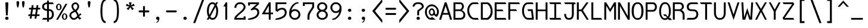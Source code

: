 SplineFontDB: 3.0
FontName: DaddyTimeMono
FullName: DaddyTimeMono
FamilyName: DaddyTimeMono
Weight: Book
Copyright: Copyright (C) 2017-2021 Jason Stewart, All Rights Reserved
UComments: "2018-01-11: Created.+AAoA-2021-02-13: Added enough latin chars for Vietnamese."
Version: 1.1
ItalicAngle: 0
UnderlinePosition: -147
UnderlineWidth: 74
Ascent: 812
Descent: 212
InvalidEm: 0
LayerCount: 2
Layer: 0 1 "Back" 1
Layer: 1 0 "Fore" 0
XUID: [1021 355 1717067722 2244829]
FSType: 0
OS2Version: 4
OS2_WeightWidthSlopeOnly: 0
OS2_UseTypoMetrics: 1
CreationTime: 1515680211
ModificationTime: 1613284191
PfmFamily: 49
TTFWeight: 400
TTFWidth: 5
LineGap: 0
VLineGap: 0
Panose: 0 0 5 9 0 0 0 0 0 0
OS2TypoAscent: 1004
OS2TypoAOffset: 0
OS2TypoDescent: -277
OS2TypoDOffset: 0
OS2TypoLinegap: 0
OS2WinAscent: 1004
OS2WinAOffset: 0
OS2WinDescent: 277
OS2WinDOffset: 0
HheadAscent: 1004
HheadAOffset: 0
HheadDescent: -277
HheadDOffset: 0
OS2XHeight: 471
OS2Vendor: 'EGSD'
MarkAttachClasses: 1
DEI: 91125
LangName: 1033 "" "" "" "" "" "" "" "" "Jason Stewart" "" "" "" "https://eggplant.pro" "" "" "" "DaddyTimeMono"
GaspTable: 1 65535 15 1
Encoding: UnicodeBmp
UnicodeInterp: none
NameList: AGL For New Fonts
DisplaySize: -48
AntiAlias: 1
FitToEm: 1
WinInfo: 7714 19 14
BeginPrivate: 3
StdHW 4 [73]
StdVW 4 [82]
BlueValues 23 [-13 1 473 489 741 749]
EndPrivate
GridOrder2: 1
Grid
-40 -277 m 25,0,-1
 629 -277 l 1025
-40 1004 m 25,0,-1
 629 1004 l 1025
237 940 m 1025,6,-1
353 940 m 1049,4,-1
-102 942 m 25,8,-1
 691 942 l 1025
0 479 m 25,0,-1
 589 479 l 1025
295 1024 m 25,2,-1
 295 -205 l 1025
353 740 m 25,4,-1
 295 799 l 1,5,-1
 237 740 l 1,6,-1
 295 682 l 1,7,-1
 353 740 l 25,4,-1
-102 742 m 25,8,-1
 691 742 l 1025
0 678 m 25,10,-1
 589 678 l 1025
0 463 m 25,12,-1
 589 463 l 1025
-1024 1107 m 1,14,-1
 2048 1107 l 1025
EndSplineSet
TeXData: 1 0 0 602112 301990 200278 500171 1048576 200278 783286 444596 497025 792723 393216 433062 380633 303038 157286 324010 404750 52429 2506097 1059062 262144
BeginChars: 65536 1013

StartChar: C
Encoding: 67 67 0
Width: 588
Flags: HMW
LayerCount: 2
Fore
SplineSet
497 742 m 5
 541 670 l 1
 316 670 l 2
 271 670 229 643 189 588 c 0
 149 533 129 472 129 406 c 0
 129 320 152 244 196 176 c 0
 240 108 290 74 347 74 c 2
 497 74 l 1
 541 0 l 1
 360 0 l 2
 269 0 194 38 135 115 c 0
 76 192 47 289 47 406 c 0
 47 457 58 508 81 560 c 0
 104 612 136 655 176 690 c 0
 216 725 258 742 303 742 c 2
 497 742 l 5
EndSplineSet
Validated: 1
EndChar

StartChar: D
Encoding: 68 68 1
Width: 588
Flags: HMW
LayerCount: 2
Fore
SplineSet
339 742 m 2
 363 742 390 726 421 694 c 0
 452 662 478 625 499 583 c 0
 531 520 547 443 547 353 c 0
 547 271 528 197 489 131 c 0
 470 98 444 68 412 41 c 0
 380 14 355 0 339 0 c 2
 42 0 l 1
 42 742 l 1
 339 742 l 2
465 353 m 0
 465 426 452 488 426 539 c 0
 408 574 387 604 364 630 c 0
 341 656 320 670 301 670 c 2
 124 670 l 1
 124 74 l 1
 301 74 l 2
 314 74 332 86 357 110 c 0
 382 134 402 160 419 187 c 0
 450 239 465 294 465 353 c 0
EndSplineSet
Validated: 1
EndChar

StartChar: zero
Encoding: 48 48 2
Width: 588
Flags: HMW
LayerCount: 2
Fore
SplineSet
530 749 m 1
 468 629 l 1
 513 554 536 468 536 373 c 0
 536 308 527 248 510 192 c 0
 493 136 466 89 428 51 c 0
 390 13 346 -6 295 -6 c 0
 246 -6 202 15 161 57 c 1
 124 0 l 1
 43 0 l 1
 113 120 l 1
 74 190 54 274 54 373 c 0
 54 439 62 500 78 555 c 0
 94 610 122 657 160 694 c 0
 198 731 242 749 295 749 c 0
 339 749 381 729 422 690 c 1
 450 749 l 1
 530 749 l 1
295 675 m 0
 266 675 240 666 218 648 c 0
 196 630 180 606 169 576 c 0
 158 546 149 513 144 480 c 0
 139 447 136 411 136 373 c 0
 136 306 144 250 161 204 c 1
 380 618 l 1
 357 656 328 675 295 675 c 0
201 129 m 1
 212 115 221 105 228 98 c 0
 235 91 245 84 257 78 c 0
 269 72 282 68 295 68 c 0
 324 68 348 78 370 96 c 0
 392 114 408 139 420 170 c 0
 432 201 441 232 446 266 c 0
 451 300 454 336 454 373 c 0
 454 435 443 493 422 547 c 1
 201 129 l 1
EndSplineSet
Validated: 1
EndChar

StartChar: one
Encoding: 49 49 3
Width: 588
Flags: HMW
LayerCount: 2
Fore
SplineSet
336 742 m 29
 336 0 l 1
 254 0 l 1
 254 568 l 1
 170 568 l 1
 275 742 l 1
 336 742 l 29
EndSplineSet
Validated: 1
EndChar

StartChar: slash
Encoding: 47 47 4
Width: 588
Flags: HMW
LayerCount: 2
Fore
SplineSet
536 888 m 25
 141 -146 l 1
 52 -146 l 1
 447 888 l 1
 536 888 l 25
EndSplineSet
Validated: 1
EndChar

StartChar: exclam
Encoding: 33 33 5
Width: 588
Flags: HMW
LayerCount: 2
Fore
SplineSet
295 126 m 24
 314 126 332 119 346 106 c 0
 360 93 367 78 367 59 c 0
 367 40 360 24 346 12 c 0
 332 0 314 -6 295 -6 c 0
 275 -6 258 0 243 12 c 0
 228 24 221 40 221 59 c 0
 221 78 228 94 243 107 c 0
 258 120 275 126 295 126 c 24
295 749 m 0
 310 749 323 747 336 742 c 0
 349 737 356 730 356 722 c 0
 356 680 353 594 346 464 c 0
 339 334 335 248 335 206 c 0
 335 189 322 180 295 180 c 0
 267 180 253 189 253 206 c 0
 253 248 249 334 242 464 c 0
 235 594 231 680 231 722 c 0
 231 730 238 737 252 742 c 0
 266 747 280 749 295 749 c 0
EndSplineSet
Validated: 1
EndChar

StartChar: quotedbl
Encoding: 34 34 6
Width: 588
Flags: HMW
LayerCount: 2
Fore
SplineSet
411 799 m 0
 426 799 440 794 451 785 c 0
 462 776 468 765 468 753 c 0
 468 736 467 711 464 679 c 0
 461 647 455 612 446 574 c 0
 437 536 425 518 411 518 c 0
 400 518 391 529 383 550 c 0
 375 571 370 596 366 626 c 0
 362 656 360 681 358 703 c 0
 356 725 355 742 355 753 c 0
 355 765 361 776 372 785 c 0
 383 794 396 799 411 799 c 0
176 799 m 0
 191 799 205 794 216 785 c 0
 227 776 233 765 233 753 c 0
 233 736 232 711 229 679 c 0
 226 647 220 612 211 574 c 0
 202 536 190 518 176 518 c 0
 165 518 156 529 148 550 c 0
 140 571 134 596 130 626 c 0
 126 656 124 682 123 703 c 0
 122 724 121 741 121 753 c 0
 121 765 126 776 137 785 c 0
 148 794 161 799 176 799 c 0
EndSplineSet
Validated: 1
EndChar

StartChar: numbersign
Encoding: 35 35 7
Width: 588
Flags: HMW
LayerCount: 2
Fore
SplineSet
402 158 m 1
 385 44 l 1
 308 44 l 1
 324 158 l 1
 195 158 l 1
 176 44 l 1
 97 44 l 1
 116 158 l 1
 36 158 l 1
 45 228 l 1
 126 228 l 1
 161 439 l 1
 65 439 l 1
 74 509 l 1
 170 509 l 1
 185 622 l 1
 262 622 l 1
 249 509 l 1
 378 509 l 1
 393 622 l 1
 470 622 l 1
 457 509 l 1
 554 509 l 1
 543 439 l 1
 446 439 l 1
 411 228 l 1
 525 228 l 1
 514 158 l 1
 402 158 l 1
335 228 m 1
 370 439 l 1
 238 439 l 1
 203 228 l 1
 335 228 l 1
EndSplineSet
Validated: 1
EndChar

StartChar: dollar
Encoding: 36 36 8
Width: 588
Flags: HMW
LayerCount: 2
Fore
SplineSet
503 741 m 1
 547 669 l 1
 335 669 l 1
 335 453 l 1
 402 453 454 432 491 389 c 0
 528 346 547 293 547 228 c 0
 547 163 528 110 490 66 c 0
 452 22 401 0 335 0 c 1
 335 -88 l 1
 253 -88 l 1
 253 0 l 1
 42 0 l 1
 86 74 l 1
 253 74 l 1
 253 379 l 1
 196 379 146 395 104 428 c 0
 62 461 42 505 42 560 c 0
 42 615 62 659 104 691 c 0
 146 723 196 739 253 739 c 1
 253 819 l 1
 335 819 l 1
 335 741 l 1
 503 741 l 1
253 669 m 1
 214 669 182 660 159 642 c 0
 136 624 124 596 124 561 c 0
 124 526 136 498 159 480 c 0
 182 462 214 453 253 453 c 1
 253 669 l 1
335 78 m 1
 378 78 410 92 432 120 c 0
 454 148 465 184 465 228 c 0
 465 273 454 309 433 337 c 0
 412 365 379 379 335 379 c 1
 335 78 l 1
EndSplineSet
Validated: 1
EndChar

StartChar: percent
Encoding: 37 37 9
Width: 588
Flags: HMW
LayerCount: 2
Fore
SplineSet
420 231 m 0
 408 231 398 228 390 223 c 0
 382 218 377 210 374 198 c 0
 371 186 370 176 369 168 c 0
 368 160 368 148 368 133 c 0
 368 118 368 107 369 99 c 0
 370 91 371 82 374 70 c 0
 377 58 382 49 390 44 c 0
 398 39 408 36 420 36 c 0
 432 36 442 39 450 44 c 0
 458 49 463 58 466 70 c 0
 469 82 470 91 471 99 c 0
 472 107 472 118 472 133 c 0
 472 148 472 160 471 168 c 0
 470 176 469 186 466 198 c 0
 463 210 458 218 450 223 c 0
 442 228 432 231 420 231 c 0
420 272 m 0
 455 272 484 258 506 230 c 0
 528 202 539 170 539 133 c 0
 539 96 528 64 506 36 c 0
 484 8 455 -6 420 -6 c 0
 385 -6 356 8 334 36 c 0
 312 64 301 96 301 133 c 0
 301 170 312 202 334 230 c 0
 356 258 385 272 420 272 c 0
539 678 m 25
 137 0 l 1
 56 0 l 1
 455 678 l 1
 539 678 l 25
170 641 m 0
 158 641 148 638 140 633 c 0
 132 628 127 620 124 608 c 0
 121 596 120 586 119 578 c 0
 118 570 118 559 118 544 c 0
 118 529 118 518 119 510 c 0
 120 502 121 492 124 480 c 0
 127 468 132 459 140 454 c 0
 148 449 158 446 170 446 c 0
 182 446 192 449 200 454 c 0
 208 459 213 468 216 480 c 0
 219 492 220 502 221 510 c 0
 222 518 222 529 222 544 c 0
 222 559 222 570 221 578 c 0
 220 586 219 596 216 608 c 0
 213 620 208 628 200 633 c 0
 192 638 182 641 170 641 c 0
170 684 m 0
 205 684 234 670 256 642 c 0
 278 614 289 581 289 544 c 0
 289 507 278 474 256 446 c 0
 234 418 205 404 170 404 c 0
 135 404 106 418 84 446 c 0
 62 474 51 507 51 544 c 0
 51 581 62 614 84 642 c 0
 106 670 135 684 170 684 c 0
EndSplineSet
Validated: 1
EndChar

StartChar: ampersand
Encoding: 38 38 10
Width: 588
Flags: HMW
LayerCount: 2
Fore
SplineSet
292 742 m 0
 338 742 376 723 408 686 c 0
 440 649 456 612 456 575 c 0
 456 500 419 431 345 368 c 1
 365 347 381 328 393 308 c 0
 405 288 413 272 417 260 c 0
 421 248 426 228 433 201 c 1
 440 210 446 218 450 224 c 0
 454 230 459 234 464 239 c 0
 469 244 472 248 474 250 c 0
 476 252 479 254 484 257 c 0
 489 260 491 262 492 262 c 0
 493 262 498 263 505 266 c 0
 512 269 517 270 519 271 c 2
 554 209 l 1
 533 208 513 200 492 184 c 0
 471 168 460 153 459 136 c 1
 482 96 513 76 554 75 c 1
 480 -1 l 1
 459 16 444 28 435 38 c 0
 426 48 417 63 406 83 c 1
 400 78 390 71 378 61 c 0
 366 51 357 44 351 39 c 0
 345 34 336 29 324 22 c 0
 312 15 300 9 290 6 c 0
 280 3 266 1 250 -2 c 0
 234 -5 218 -6 199 -6 c 0
 167 -6 132 15 93 58 c 0
 54 101 35 142 35 181 c 0
 36 221 48 257 73 288 c 0
 98 319 147 354 221 391 c 1
 191 414 167 445 150 484 c 0
 133 523 125 554 125 578 c 0
 125 622 142 660 177 693 c 0
 212 726 250 742 292 742 c 0
294 673 m 0
 273 673 252 664 233 647 c 0
 214 630 204 607 204 578 c 0
 204 553 209 530 218 510 c 0
 227 490 237 474 248 463 c 0
 259 452 273 439 292 424 c 1
 317 437 338 459 354 488 c 0
 370 517 378 546 381 575 c 0
 381 601 371 624 351 644 c 0
 331 664 312 673 294 673 c 0
270 335 m 1
 254 324 234 313 211 302 c 0
 188 291 170 282 159 276 c 0
 148 270 137 258 128 242 c 0
 119 226 114 206 114 181 c 0
 114 157 126 132 150 106 c 0
 174 80 197 66 220 66 c 0
 238 66 254 68 268 72 c 0
 282 76 297 85 311 97 c 0
 325 109 335 118 340 123 c 0
 345 128 356 140 371 157 c 1
 360 202 348 238 333 266 c 0
 318 294 297 318 270 335 c 1
EndSplineSet
Validated: 1
EndChar

StartChar: quotesingle
Encoding: 39 39 11
Width: 588
Flags: HMW
LayerCount: 2
Fore
SplineSet
293 799 m 0
 308 799 322 794 333 785 c 0
 344 776 350 765 350 753 c 0
 350 736 349 711 346 679 c 0
 343 647 337 612 328 574 c 0
 319 536 307 518 293 518 c 0
 282 518 273 529 265 550 c 0
 257 571 252 596 248 626 c 0
 244 656 241 682 240 703 c 0
 239 724 238 741 238 753 c 0
 238 765 243 776 254 785 c 0
 265 794 278 799 293 799 c 0
EndSplineSet
Validated: 1
EndChar

StartChar: parenleft
Encoding: 40 40 12
Width: 588
Flags: HMW
LayerCount: 2
Fore
SplineSet
416 888 m 13
 416 806 l 5
 321 806 274 659 274 365 c 4
 274 79 321 -64 416 -64 c 5
 416 -146 l 5
 267 -146 192 24 192 365 c 4
 192 713 267 887 416 888 c 13
EndSplineSet
Validated: 1
EndChar

StartChar: parenright
Encoding: 41 41 13
Width: 588
Flags: HMW
LayerCount: 2
Fore
SplineSet
172 888 m 21
 321 888 396 714 396 365 c 4
 396 24 321 -146 172 -146 c 5
 172 -64 l 5
 267 -64 314 79 314 365 c 4
 314 659 267 806 172 806 c 5
 172 888 l 21
EndSplineSet
Validated: 1
EndChar

StartChar: asterisk
Encoding: 42 42 14
Width: 588
Flags: HMW
LayerCount: 2
Fore
SplineSet
352 742 m 1
 322 612 l 1
 449 683 l 1
 481 592 l 1
 339 569 l 1
 453 467 l 1
 372 414 l 1
 295 539 l 1
 218 414 l 1
 135 467 l 1
 251 569 l 1
 109 592 l 1
 139 683 l 1
 268 612 l 1
 236 742 l 1
 352 742 l 1
EndSplineSet
Validated: 1
EndChar

StartChar: plus
Encoding: 43 43 15
Width: 588
Flags: HMW
LayerCount: 2
Fore
SplineSet
295 587 m 4
 322 587 336 578 336 559 c 2
 336 397 l 1
 495 397 l 2
 504 397 512 394 517 386 c 0
 522 378 525 368 525 356 c 0
 525 344 522 334 517 326 c 0
 512 318 504 315 495 315 c 2
 336 315 l 1
 336 157 l 2
 336 148 332 140 324 134 c 0
 316 128 307 126 295 126 c 0
 283 126 274 128 266 134 c 0
 258 140 254 148 254 157 c 2
 254 315 l 1
 92 315 l 2
 74 315 65 329 65 356 c 0
 65 383 74 397 92 397 c 2
 254 397 l 1
 254 559 l 2
 254 578 268 587 295 587 c 4
EndSplineSet
Validated: 1
EndChar

StartChar: comma
Encoding: 44 44 16
Width: 588
Flags: HMW
LayerCount: 2
Fore
SplineSet
297 130 m 0
 316 130 332 123 347 110 c 0
 362 97 369 81 369 61 c 0
 368 37 364 12 356 -16 c 0
 348 -44 334 -70 314 -94 c 0
 294 -118 270 -129 243 -129 c 0
 235 -129 231 -126 231 -119 c 0
 231 -116 234 -112 240 -107 c 0
 246 -102 254 -98 263 -92 c 0
 272 -86 281 -75 292 -58 c 0
 303 -41 312 -19 319 6 c 1
 315 -2 304 -6 287 -6 c 0
 272 -6 258 1 244 14 c 0
 230 27 223 42 223 61 c 0
 223 78 230 93 244 108 c 0
 258 123 276 130 297 130 c 0
EndSplineSet
Validated: 1
EndChar

StartChar: hyphen
Encoding: 45 45 17
Width: 588
Flags: HMW
LayerCount: 2
Fore
SplineSet
494 397 m 6
 503 397 511 394 516 386 c 0
 521 378 524 368 524 356 c 0
 524 344 521 334 516 326 c 0
 511 318 503 315 494 315 c 2
 91 315 l 2
 73 315 64 329 64 356 c 0
 64 383 73 397 91 397 c 2
 494 397 l 6
EndSplineSet
Validated: 1
EndChar

StartChar: period
Encoding: 46 46 18
Width: 588
Flags: HMW
LayerCount: 2
Fore
SplineSet
295 126 m 24
 314 126 332 119 346 106 c 0
 360 93 367 78 367 59 c 0
 367 40 360 24 346 12 c 0
 332 0 314 -6 295 -6 c 0
 275 -6 258 0 243 12 c 0
 228 24 221 40 221 59 c 0
 221 78 228 94 243 107 c 0
 258 120 275 126 295 126 c 24
EndSplineSet
Validated: 1
EndChar

StartChar: two
Encoding: 50 50 19
Width: 588
Flags: HMW
LayerCount: 2
Fore
SplineSet
295 749 m 4
 368 749 426 728 469 686 c 0
 512 644 534 594 535 539 c 0
 534 506 522 472 498 436 c 0
 474 400 445 367 410 336 c 0
 375 305 338 274 302 245 c 0
 266 216 232 186 202 156 c 0
 172 126 152 99 143 75 c 1
 451 75 l 1
 451 141 l 1
 535 141 l 1
 535 1 l 1
 54 1 l 1
 54 75 l 1
 63 104 83 136 114 170 c 0
 145 204 179 237 216 268 c 0
 253 299 290 330 326 361 c 0
 362 392 392 423 416 454 c 0
 440 485 453 514 453 539 c 0
 453 581 439 614 411 638 c 0
 383 662 344 675 295 675 c 0
 244 675 205 659 178 628 c 0
 151 597 137 557 136 507 c 1
 54 507 l 1
 55 572 77 628 120 676 c 0
 163 724 222 748 295 749 c 4
EndSplineSet
Validated: 1
EndChar

StartChar: three
Encoding: 51 51 20
Width: 588
Flags: HMW
LayerCount: 2
Fore
SplineSet
524 742 m 29
 524 669 l 1
 347 507 l 1
 376 506 401 502 424 493 c 0
 447 484 464 473 477 459 c 0
 490 445 500 431 508 417 c 0
 516 403 523 388 526 372 c 0
 529 356 531 345 532 338 c 0
 533 331 534 324 534 319 c 0
 534 278 527 242 512 208 c 0
 497 174 478 146 456 124 c 0
 434 102 408 84 377 67 c 0
 346 50 316 37 288 28 c 0
 260 19 231 12 200 7 c 0
 169 2 144 -2 126 -4 c 0
 108 -6 90 -6 75 -6 c 0
 70 -6 64 -3 58 3 c 0
 52 9 49 14 48 18 c 0
 48 23 50 28 55 35 c 0
 60 42 65 46 71 49 c 0
 96 54 115 58 126 60 c 0
 137 62 155 67 181 74 c 0
 207 81 227 87 240 92 c 0
 253 97 271 103 294 112 c 0
 317 121 334 129 346 138 c 0
 358 147 372 157 388 170 c 0
 404 183 416 197 424 211 c 0
 432 225 439 241 445 259 c 0
 451 277 454 296 454 317 c 0
 452 345 442 372 424 396 c 0
 406 420 377 432 336 433 c 0
 291 433 251 421 214 397 c 1
 158 434 l 1
 215 483 l 1
 422 669 l 1
 137 669 l 1
 137 606 l 1
 55 606 l 1
 55 742 l 1
 524 742 l 29
EndSplineSet
Validated: 1
EndChar

StartChar: four
Encoding: 52 52 21
Width: 588
Flags: HMW
LayerCount: 2
Fore
SplineSet
354 603 m 5
 187 305 l 1
 354 305 l 1
 354 603 l 5
436 742 m 5
 436 305 l 1
 536 305 l 1
 536 231 l 1
 436 231 l 1
 436 0 l 1
 354 0 l 1
 354 231 l 1
 54 231 l 1
 354 742 l 1
 436 742 l 5
EndSplineSet
Validated: 1
EndChar

StartChar: five
Encoding: 53 53 22
Width: 588
Flags: HMW
LayerCount: 2
Fore
SplineSet
525 742 m 25
 525 669 l 1
 138 669 l 1
 138 434 l 1
 146 442 l 2
 149 445 158 451 170 460 c 0
 182 469 196 476 210 482 c 0
 224 488 244 495 268 500 c 0
 292 505 318 508 345 508 c 0
 376 508 402 502 426 492 c 0
 450 482 469 470 482 456 c 0
 495 442 506 425 514 406 c 0
 522 387 528 371 531 357 c 0
 534 343 535 330 535 319 c 0
 535 278 527 240 512 206 c 0
 497 172 478 145 455 123 c 0
 432 101 404 82 372 65 c 0
 340 48 311 36 282 27 c 0
 253 18 223 11 192 6 c 0
 161 1 137 -3 120 -4 c 0
 103 -5 88 -6 76 -6 c 0
 71 -6 64 -3 58 3 c 0
 52 9 49 14 48 18 c 0
 48 23 51 28 56 35 c 0
 61 42 66 46 72 49 c 0
 146 64 209 82 260 101 c 0
 311 120 351 141 378 164 c 0
 405 187 425 209 436 232 c 0
 447 255 453 280 453 307 c 0
 452 342 443 371 425 396 c 0
 407 421 378 433 337 434 c 0
 294 434 257 424 224 405 c 0
 191 386 166 363 148 337 c 1
 56 379 l 1
 56 742 l 1
 525 742 l 25
EndSplineSet
Validated: 1
EndChar

StartChar: six
Encoding: 54 54 23
Width: 588
Flags: HMW
LayerCount: 2
Fore
SplineSet
136 220 m 28
 136 178 152 142 184 112 c 0
 216 82 255 68 301 68 c 0
 344 68 381 84 410 114 c 0
 439 144 453 179 453 220 c 0
 453 261 439 298 410 329 c 0
 381 360 344 376 301 376 c 0
 254 376 216 361 184 330 c 0
 152 299 136 263 136 220 c 28
462 724 m 4
 462 703 446 693 414 693 c 1
 361 688 305 652 248 586 c 0
 191 520 160 456 153 391 c 1
 154 392 157 396 164 402 c 0
 171 408 175 412 178 414 c 0
 181 416 185 419 192 424 c 0
 199 429 206 433 212 435 c 0
 218 437 226 439 235 442 c 0
 244 445 255 447 266 448 c 0
 277 449 288 450 301 450 c 0
 349 450 391 438 427 414 c 0
 463 390 489 360 506 326 c 0
 523 292 532 257 535 220 c 1
 535 159 512 106 466 61 c 0
 420 16 364 -6 301 -6 c 0
 236 -6 180 16 132 61 c 0
 84 106 57 159 54 220 c 1
 54 271 54 309 56 333 c 0
 58 357 64 387 75 422 c 0
 86 457 103 497 126 540 c 0
 155 597 198 647 254 688 c 0
 310 729 361 749 407 749 c 0
 444 748 462 740 462 724 c 4
EndSplineSet
Validated: 1
EndChar

StartChar: seven
Encoding: 55 55 24
Width: 588
Flags: HMW
LayerCount: 2
Fore
SplineSet
535 742 m 25
 535 545 l 2
 533 527 522 502 500 469 c 0
 478 436 455 404 431 373 c 0
 407 342 386 304 366 260 c 0
 346 216 336 176 336 138 c 2
 336 0 l 1
 249 0 l 1
 249 138 l 2
 249 177 256 215 270 252 c 0
 284 289 299 320 317 346 c 0
 335 372 358 406 386 446 c 0
 414 486 436 523 453 556 c 1
 453 669 l 1
 136 669 l 1
 136 588 l 1
 54 588 l 1
 54 742 l 1
 535 742 l 25
EndSplineSet
Validated: 1
EndChar

StartChar: eight
Encoding: 56 56 25
Width: 588
Flags: HMW
LayerCount: 2
Fore
SplineSet
136 206 m 24
 136 166 152 132 184 106 c 0
 216 80 252 67 295 67 c 0
 337 67 374 80 406 106 c 0
 438 132 453 166 453 206 c 0
 453 247 437 281 406 308 c 0
 375 335 338 349 295 349 c 0
 252 349 216 335 184 308 c 0
 152 281 136 247 136 206 c 24
158 548 m 24
 158 512 171 482 198 458 c 0
 225 434 258 422 295 422 c 0
 332 422 364 434 391 458 c 0
 418 482 431 512 431 548 c 0
 431 584 418 614 391 639 c 0
 364 664 332 676 295 676 c 0
 258 676 225 664 198 639 c 0
 171 614 158 584 158 548 c 24
295 749 m 24
 354 749 405 730 448 691 c 0
 491 652 513 605 513 548 c 0
 513 478 481 424 416 385 c 1
 495 343 535 283 535 206 c 0
 535 145 512 94 464 54 c 0
 416 14 360 -6 295 -6 c 0
 230 -6 174 14 126 54 c 0
 78 94 54 145 54 206 c 0
 54 284 93 344 172 385 c 1
 108 423 76 477 76 548 c 0
 76 605 98 652 141 691 c 0
 184 730 236 749 295 749 c 24
EndSplineSet
Validated: 1
EndChar

StartChar: nine
Encoding: 57 57 26
Width: 588
Flags: HMW
LayerCount: 2
Fore
SplineSet
453 519 m 28
 453 562 436 600 404 630 c 0
 372 660 334 675 289 675 c 0
 247 675 211 660 181 629 c 0
 151 598 136 562 136 519 c 0
 136 476 150 438 180 407 c 0
 210 376 246 360 289 360 c 0
 334 360 372 375 404 406 c 0
 436 437 453 475 453 519 c 28
289 749 m 28
 354 749 410 726 458 680 c 0
 506 634 532 580 535 519 c 1
 535 448 532 394 524 356 c 0
 516 318 495 268 462 205 c 0
 432 148 389 98 334 56 c 0
 279 14 229 -6 183 -6 c 0
 146 -5 128 3 128 19 c 0
 128 28 134 34 146 40 c 0
 158 46 168 49 176 49 c 0
 211 52 248 69 287 100 c 0
 326 131 360 169 388 214 c 0
 416 259 433 302 437 344 c 1
 436 343 433 340 427 335 c 0
 421 330 418 326 416 325 c 0
 414 324 410 321 404 316 c 0
 398 311 392 308 388 306 c 0
 384 304 378 302 370 299 c 0
 362 296 355 293 348 292 c 0
 341 291 332 289 322 288 c 0
 312 287 300 287 289 287 c 0
 219 287 163 310 122 358 c 0
 81 406 58 460 54 519 c 1
 54 581 78 634 124 680 c 0
 170 726 225 749 289 749 c 28
EndSplineSet
Validated: 1
EndChar

StartChar: colon
Encoding: 58 58 27
Width: 588
Flags: HMW
LayerCount: 2
Fore
SplineSet
294 469 m 28
 313 469 330 463 344 450 c 0
 358 437 366 421 366 402 c 0
 366 383 358 368 344 356 c 0
 330 344 313 337 294 337 c 0
 274 337 257 344 242 356 c 0
 227 368 220 383 220 402 c 0
 220 421 227 437 242 450 c 0
 257 463 274 469 294 469 c 28
294 126 m 24
 313 126 330 120 344 107 c 0
 358 94 366 79 366 60 c 0
 366 41 358 26 344 13 c 0
 330 0 313 -6 294 -6 c 0
 274 -6 257 0 242 12 c 0
 227 24 220 41 220 60 c 0
 220 79 227 96 242 108 c 0
 257 120 274 126 294 126 c 24
EndSplineSet
Validated: 1
EndChar

StartChar: semicolon
Encoding: 59 59 28
Width: 588
Flags: HMW
LayerCount: 2
Fore
SplineSet
298 130 m 0
 317 130 333 123 348 110 c 0
 363 97 370 81 370 61 c 0
 369 37 365 12 357 -16 c 0
 349 -44 335 -70 315 -94 c 0
 295 -118 271 -129 244 -129 c 0
 236 -129 232 -126 232 -119 c 0
 232 -116 236 -112 242 -107 c 0
 248 -102 255 -98 264 -92 c 0
 273 -86 283 -75 294 -58 c 0
 305 -41 314 -19 321 6 c 1
 317 -2 306 -6 288 -6 c 0
 273 -6 258 1 244 14 c 0
 230 27 224 42 224 61 c 0
 224 78 231 93 245 108 c 0
 259 123 277 130 298 130 c 0
296 469 m 24
 315 469 332 463 346 450 c 0
 360 437 368 421 368 402 c 0
 368 383 360 368 346 356 c 0
 332 344 315 337 296 337 c 0
 276 337 259 344 244 356 c 0
 229 368 222 383 222 402 c 0
 222 421 229 437 244 450 c 0
 259 463 276 469 296 469 c 24
EndSplineSet
Validated: 1
EndChar

StartChar: less
Encoding: 60 60 29
Width: 588
Flags: HMW
LayerCount: 2
Fore
SplineSet
518 888 m 29
 518 756 l 1
 203 371 l 1
 518 -14 l 1
 518 -146 l 1
 87 371 l 1
 518 888 l 29
EndSplineSet
Validated: 1
EndChar

StartChar: equal
Encoding: 61 61 30
Width: 588
Flags: HMW
LayerCount: 2
Fore
SplineSet
495 285 m 2
 504 285 512 282 517 274 c 0
 522 266 525 256 525 244 c 0
 525 232 522 222 517 214 c 0
 512 206 504 203 495 203 c 2
 92 203 l 2
 74 203 65 217 65 244 c 0
 65 271 74 285 92 285 c 2
 495 285 l 2
495 510 m 2
 504 510 512 506 517 498 c 0
 522 490 525 481 525 469 c 0
 525 457 522 448 517 440 c 0
 512 432 504 428 495 428 c 2
 92 428 l 2
 74 428 65 442 65 469 c 0
 65 496 74 510 92 510 c 2
 495 510 l 2
EndSplineSet
Validated: 1
EndChar

StartChar: greater
Encoding: 62 62 31
Width: 588
Flags: HMW
LayerCount: 2
Fore
SplineSet
70 888 m 25
 501 371 l 1
 70 -146 l 1
 70 -14 l 1
 385 371 l 1
 70 756 l 1
 70 888 l 25
EndSplineSet
Validated: 1
EndChar

StartChar: question
Encoding: 63 63 32
Width: 588
Flags: HMW
LayerCount: 2
Fore
SplineSet
295 126 m 24
 314 126 332 119 346 106 c 0
 360 93 367 78 367 59 c 0
 367 40 360 24 346 12 c 0
 332 0 314 -6 295 -6 c 0
 275 -6 258 0 243 12 c 0
 228 24 221 40 221 59 c 0
 221 78 228 94 243 107 c 0
 258 120 275 126 295 126 c 24
295 749 m 0
 372 749 432 730 473 694 c 0
 514 658 535 614 535 561 c 0
 535 539 525 516 504 492 c 0
 483 468 460 449 435 433 c 0
 410 417 387 401 366 385 c 0
 345 369 335 357 335 348 c 2
 335 205 l 2
 335 188 322 180 295 180 c 0
 267 180 253 188 253 205 c 2
 253 376 l 2
 254 385 266 398 287 415 c 0
 308 432 332 449 356 465 c 0
 380 481 402 498 422 516 c 0
 442 534 453 550 453 561 c 0
 453 564 453 569 452 574 c 0
 451 579 448 588 442 601 c 0
 436 614 429 626 419 636 c 0
 409 646 394 656 372 664 c 0
 350 672 324 677 295 677 c 0
 265 677 240 673 218 665 c 0
 196 657 180 647 170 636 c 0
 160 625 152 613 146 602 c 0
 140 591 138 581 137 573 c 2
 136 561 l 1
 54 561 l 1
 54 614 75 658 116 694 c 0
 157 730 217 749 295 749 c 0
EndSplineSet
Validated: 1
EndChar

StartChar: at
Encoding: 64 64 33
Width: 588
Flags: HMW
LayerCount: 2
Fore
SplineSet
288 659 m 4
 344 659 396 642 444 608 c 4
 492 574 529 532 555 482 c 4
 581 432 594 386 594 344 c 4
 594 302 586 260 570 222 c 4
 554 184 533 151 507 123 c 5
 463 137 l 6
 444 143 421 161 396 190 c 4
 394 192 390 198 384 207 c 5
 378 194 366 185 348 178 c 4
 329 171 309 168 288 168 c 4
 251 168 221 186 196 223 c 4
 171 260 159 295 159 328 c 4
 159 355 171 387 195 426 c 4
 219 466 250 486 287 486 c 4
 330 486 363 467 386 430 c 4
 409 394 421 360 422 328 c 4
 423 293 429 267 438 250 c 4
 447 234 462 224 482 219 c 5
 505 262 517 300 517 333 c 4
 516 399 498 453 462 496 c 4
 415 551 358 578 290 579 c 4
 221 578 165 551 124 498 c 4
 91 455 75 400 75 333 c 4
 75 295 82 255 96 214 c 4
 110 173 131 139 158 112 c 4
 185 85 211 71 235 71 c 5
 301 119 l 5
 461 0 l 5
 246 0 l 6
 199 0 155 18 115 54 c 4
 75 90 44 132 24 182 c 4
 4 232 -6 283 -6 333 c 4
 -6 383 6 433 29 482 c 4
 52 531 87 574 134 608 c 4
 181 642 232 659 288 659 c 4
290 424 m 4
 267 424 250 412 238 389 c 4
 226 367 220 347 220 328 c 4
 220 305 223 287 230 274 c 4
 246 245 265 230 287 230 c 4
 331 230 354 263 355 328 c 4
 355 343 350 363 339 388 c 4
 328 412 312 424 290 424 c 4
EndSplineSet
Validated: 1
EndChar

StartChar: A
Encoding: 65 65 34
Width: 588
Flags: HMW
LayerCount: 2
Back
SplineSet
267 777 m 1,0,-1
 25 33 l 1,1,-1
 103 7 l 1,2,-1
 345 751 l 1,3,-1
 267 777 l 1,0,-1
322 777 m 1,4,-1
 564 33 l 5,5,-1
 486 7 l 1,6,-1
 244 751 l 1,7,-1
 322 777 l 1,4,-1
EndSplineSet
Fore
SplineSet
333 742 m 5
 564 33 l 1
 564 0 l 1
 477 0 l 1
 477 33 l 1
 418 215 l 1
 170 215 l 1
 111 33 l 1
 111 0 l 1
 25 0 l 1
 25 33 l 1
 256 742 l 1
 333 742 l 5
194 288 m 5
 394 288 l 1
 294 595 l 1
 194 288 l 5
EndSplineSet
Validated: 1
EndChar

StartChar: B
Encoding: 66 66 35
Width: 588
Flags: HMW
LayerCount: 2
Fore
SplineSet
470 206 m 0
 470 253 455 292 426 323 c 0
 397 354 365 369 328 369 c 2
 125 369 l 1
 125 74 l 1
 341 74 l 2
 370 74 398 85 427 108 c 0
 456 131 470 164 470 206 c 0
409 563 m 0
 409 590 403 615 390 637 c 0
 377 659 358 670 335 670 c 2
 125 670 l 1
 125 442 l 1
 324 442 l 2
 343 442 362 456 381 484 c 0
 400 512 409 538 409 563 c 0
324 742 m 2
 355 742 381 737 404 726 c 0
 427 715 444 700 456 682 c 0
 468 664 477 646 482 626 c 0
 487 606 490 585 490 563 c 0
 490 533 481 502 463 470 c 0
 445 438 429 419 414 416 c 1
 414 401 l 1
 454 386 487 360 513 322 c 0
 539 284 552 246 552 206 c 0
 552 145 533 96 495 58 c 0
 457 20 406 0 343 0 c 2
 43 0 l 1
 43 742 l 1
 324 742 l 2
EndSplineSet
Validated: 1
EndChar

StartChar: E
Encoding: 69 69 36
Width: 588
Flags: HMW
LayerCount: 2
Fore
SplineSet
506 742 m 25
 550 670 l 1
 128 670 l 1
 128 437 l 1
 379 437 l 1
 423 364 l 1
 128 364 l 1
 128 74 l 1
 506 74 l 1
 550 0 l 1
 46 0 l 1
 46 742 l 5
 506 742 l 25
EndSplineSet
Validated: 1
EndChar

StartChar: F
Encoding: 70 70 37
Width: 588
Flags: HMW
LayerCount: 2
Fore
SplineSet
503 742 m 25
 547 670 l 1
 125 670 l 1
 125 446 l 1
 376 446 l 1
 420 374 l 1
 125 374 l 1
 125 0 l 1
 43 0 l 1
 43 742 l 1
 503 742 l 25
EndSplineSet
Validated: 1
EndChar

StartChar: G
Encoding: 71 71 38
Width: 588
Flags: HMW
LayerCount: 2
Fore
SplineSet
499 742 m 29
 543 670 l 1
 301 670 l 2
 268 668 240 658 216 640 c 0
 192 622 174 597 161 568 c 0
 148 539 140 509 134 478 c 0
 128 447 125 414 125 379 c 0
 125 342 128 307 135 273 c 0
 142 239 152 207 166 176 c 0
 180 145 199 121 224 102 c 0
 249 83 279 74 312 74 c 2
 465 74 l 1
 432 371 l 1
 305 371 l 1
 274 446 l 1
 501 446 l 1
 547 74 l 1
 547 0 l 1
 312 0 l 2
 255 0 205 19 163 58 c 0
 121 97 91 144 72 200 c 0
 53 256 43 316 43 379 c 0
 43 440 52 497 69 550 c 0
 86 603 115 649 154 686 c 0
 193 723 240 742 295 742 c 2
 499 742 l 29
EndSplineSet
Validated: 1
EndChar

StartChar: H
Encoding: 72 72 39
Width: 588
Flags: HMW
LayerCount: 2
Fore
SplineSet
465 437 m 1
 465 742 l 1
 547 742 l 1
 547 0 l 1
 465 0 l 1
 465 364 l 1
 125 364 l 1
 125 0 l 1
 43 0 l 1
 43 742 l 1
 125 742 l 1
 125 437 l 1
 465 437 l 1
EndSplineSet
Validated: 1
EndChar

StartChar: I
Encoding: 73 73 40
Width: 588
Flags: HMW
LayerCount: 2
Fore
SplineSet
513 742 m 25
 557 670 l 1
 334 670 l 1
 334 74 l 1
 513 74 l 1
 557 0 l 1
 75 0 l 1
 31 74 l 1
 252 74 l 1
 252 670 l 1
 75 670 l 1
 31 742 l 1
 513 742 l 25
EndSplineSet
Validated: 1
EndChar

StartChar: J
Encoding: 74 74 41
Width: 588
Flags: HMW
LayerCount: 2
Fore
SplineSet
545 741 m 25
 589 669 l 1
 500 669 l 1
 500 247 l 2
 500 80 432 -4 295 -4 c 0
 222 -4 170 19 136 64 c 0
 102 109 85 170 85 247 c 1
 167 247 l 1
 167 183 178 137 199 110 c 0
 220 83 252 69 295 69 c 0
 337 69 368 83 388 110 c 0
 408 137 418 182 418 247 c 2
 418 669 l 1
 129 669 l 1
 85 741 l 1
 545 741 l 25
EndSplineSet
Validated: 1
EndChar

StartChar: K
Encoding: 75 75 42
Width: 588
Flags: HMW
LayerCount: 2
Fore
SplineSet
542 742 m 5
 303 401 l 5
 553 0 l 5
 464 0 l 5
 233 364 l 5
 125 364 l 5
 125 0 l 5
 43 0 l 5
 43 742 l 5
 125 742 l 5
 125 437 l 5
 233 437 l 5
 453 742 l 5
 542 742 l 5
EndSplineSet
Validated: 1
EndChar

StartChar: L
Encoding: 76 76 43
Width: 588
Flags: HMW
LayerCount: 2
Fore
SplineSet
159 742 m 25
 159 74 l 1
 495 74 l 1
 538 0 l 1
 77 0 l 1
 77 742 l 1
 159 742 l 25
EndSplineSet
Validated: 1
EndChar

StartChar: M
Encoding: 77 77 44
Width: 588
Flags: HMW
LayerCount: 2
Fore
SplineSet
547 741 m 29
 547 0 l 5
 465 0 l 5
 465 600 l 5
 295 324 l 5
 125 600 l 5
 125 0 l 5
 43 0 l 5
 43 741 l 5
 125 741 l 5
 295 461 l 5
 465 741 l 5
 547 741 l 29
EndSplineSet
Validated: 1
EndChar

StartChar: N
Encoding: 78 78 45
Width: 588
Flags: HMW
LayerCount: 2
Fore
SplineSet
547 742 m 29
 547 0 l 5
 465 0 l 5
 125 590 l 5
 125 0 l 5
 43 0 l 5
 43 742 l 5
 125 742 l 5
 465 153 l 5
 465 742 l 5
 547 742 l 29
EndSplineSet
Validated: 1
EndChar

StartChar: O
Encoding: 79 79 46
Width: 588
Flags: HMW
LayerCount: 2
Fore
SplineSet
295 749 m 0
 340 749 381 738 416 715 c 0
 449 694 476 665 498 626 c 0
 517 595 530 554 539 504 c 0
 545 471 548 426 549 370 c 0
 549 307 542 248 529 193 c 0
 515 137 487 90 446 52 c 0
 405 13 354 -6 295 -6 c 0
 234 -6 183 13 142 52 c 0
 101 90 73 137 59 193 c 0
 46 248 39 307 39 370 c 0
 40 426 43 471 49 504 c 0
 58 554 71 595 90 626 c 0
 112 665 139 694 172 715 c 0
 207 738 248 749 295 749 c 0
295 679 m 256
 214 679 167 627 146 523 c 0
 135 471 130 420 130 370 c 0
 131 304 136 248 146 202 c 0
 167 110 214 64 295 64 c 256
 376 64 422 110 442 202 c 0
 452 245 457 301 458 370 c 0
 458 417 453 468 442 523 c 0
 422 627 376 679 295 679 c 256
EndSplineSet
Validated: 1
EndChar

StartChar: P
Encoding: 80 80 47
Width: 588
Flags: HMW
LayerCount: 2
Fore
SplineSet
454 548 m 24
 454 580 445 608 426 633 c 0
 407 658 382 670 353 670 c 2
 135 670 l 1
 135 418 l 1
 353 418 l 2
 384 418 408 431 426 457 c 0
 444 483 454 513 454 548 c 24
369 742 m 26
 418 742 458 723 489 684 c 0
 520 645 536 600 536 548 c 0
 536 494 520 447 489 406 c 0
 458 365 418 344 369 344 c 2
 135 344 l 1
 135 0 l 1
 53 0 l 1
 53 742 l 1
 369 742 l 26
EndSplineSet
Validated: 1
EndChar

StartChar: Q
Encoding: 81 81 48
Width: 588
Flags: HMW
LayerCount: 2
Fore
SplineSet
295 678 m 0
 262 678 234 666 210 644 c 0
 186 622 170 594 158 560 c 0
 146 526 137 492 132 460 c 0
 127 428 125 399 125 370 c 0
 125 163 182 60 295 60 c 0
 330 60 357 70 376 89 c 1
 330 156 l 1
 267 156 l 1
 214 225 l 1
 336 225 l 1
 412 126 l 1
 430 159 442 192 450 225 c 0
 458 258 462 306 462 370 c 0
 462 409 460 445 455 478 c 0
 450 511 442 543 431 575 c 0
 420 607 403 632 380 650 c 0
 357 668 328 678 295 678 c 0
295 752 m 0
 337 752 375 741 408 718 c 0
 441 695 467 664 486 626 c 0
 505 588 520 548 530 504 c 0
 540 460 544 416 544 370 c 0
 544 241 516 142 461 73 c 1
 530 73 l 1
 592 -13 l 1
 455 -13 l 1
 424 35 l 1
 393 3 350 -13 295 -13 c 0
 253 -13 215 -1 182 22 c 0
 149 45 122 75 102 113 c 0
 82 151 68 192 58 236 c 0
 48 280 43 324 43 370 c 0
 43 416 48 460 58 504 c 0
 68 548 82 588 102 626 c 0
 122 664 149 695 182 718 c 0
 215 741 253 752 295 752 c 0
EndSplineSet
Validated: 1
EndChar

StartChar: R
Encoding: 82 82 49
Width: 588
Flags: HMW
LayerCount: 2
Fore
SplineSet
329 742 m 6
 389 742 435 725 468 690 c 0
 501 655 517 614 517 569 c 0
 517 502 486 453 423 422 c 1
 423 409 l 1
 463 394 493 368 514 332 c 0
 535 296 546 254 546 206 c 2
 546 0 l 1
 464 0 l 1
 464 206 l 2
 464 249 447 288 414 322 c 0
 381 356 346 374 310 374 c 2
 125 374 l 1
 125 0 l 1
 43 0 l 1
 43 742 l 1
 329 742 l 6
435 569 m 4
 435 594 424 617 404 638 c 0
 384 659 360 670 333 670 c 2
 125 670 l 1
 125 446 l 1
 335 446 l 2
 360 446 382 458 403 482 c 0
 424 506 434 535 435 569 c 4
EndSplineSet
Validated: 1
EndChar

StartChar: S
Encoding: 83 83 50
Width: 588
Flags: HMW
LayerCount: 2
Fore
SplineSet
503 742 m 25
 547 668 l 1
 274 668 l 2
 182 668 136 628 136 548 c 0
 136 478 179 443 264 443 c 2
 320 443 l 2
 465 443 540 370 547 223 c 257
 534 74 450 0 295 0 c 2
 42 0 l 1
 86 74 l 1
 295 74 l 2
 395 74 452 124 465 223 c 257
 465 320 420 369 331 369 c 2
 268 369 l 2
 126 369 55 428 54 547 c 256
 54 677 127 742 274 742 c 2
 503 742 l 25
EndSplineSet
Validated: 1
EndChar

StartChar: T
Encoding: 84 84 51
Width: 588
Flags: HMW
LayerCount: 2
Fore
SplineSet
252 669 m 29
 75 669 l 1
 31 742 l 1
 513 742 l 1
 557 669 l 1
 335 669 l 1
 335 0 l 1
 252 0 l 1
 252 669 l 29
EndSplineSet
Validated: 1
EndChar

StartChar: U
Encoding: 85 85 52
Width: 588
Flags: HMW
LayerCount: 2
Fore
SplineSet
546 740 m 25
 546 289 l 2
 544 195 521 122 477 71 c 0
 433 20 372 -6 295 -6 c 0
 219 -6 159 20 114 72 c 0
 69 124 45 196 43 289 c 2
 43 740 l 1
 125 740 l 1
 125 289 l 2
 126 218 141 164 170 125 c 0
 199 86 240 67 295 67 c 0
 404 67 460 141 464 289 c 1
 464 740 l 1
 546 740 l 25
EndSplineSet
Validated: 1
EndChar

StartChar: V
Encoding: 86 86 53
Width: 588
Flags: HMW
LayerCount: 2
Fore
SplineSet
547 742 m 29
 294 -15 l 5
 41 742 l 5
 123 742 l 5
 294 223 l 5
 465 742 l 5
 547 742 l 29
EndSplineSet
Validated: 1
EndChar

StartChar: W
Encoding: 87 87 54
Width: 588
Flags: HMW
LayerCount: 2
Fore
SplineSet
546 741 m 29
 501 0 l 5
 381 0 l 5
 294 279 l 5
 207 0 l 5
 87 0 l 5
 42 741 l 5
 124 741 l 5
 159 99 l 5
 294 494 l 5
 429 99 l 5
 464 741 l 5
 546 741 l 29
EndSplineSet
Validated: 1
EndChar

StartChar: X
Encoding: 88 88 55
Width: 588
Flags: HMW
LayerCount: 2
Fore
SplineSet
295 463 m 1
 463 742 l 1
 546 742 l 1
 343 396 l 1
 546 0 l 1
 463 0 l 1
 295 332 l 1
 125 0 l 1
 43 0 l 1
 245 396 l 1
 43 742 l 1
 125 742 l 1
 295 463 l 1
EndSplineSet
Validated: 1
EndChar

StartChar: Y
Encoding: 89 89 56
Width: 588
Flags: HMW
LayerCount: 2
Fore
SplineSet
547 742 m 25
 336 353 l 1
 336 0 l 1
 254 0 l 1
 254 353 l 1
 42 742 l 1
 124 742 l 1
 295 434 l 1
 465 742 l 1
 547 742 l 25
EndSplineSet
Validated: 1
EndChar

StartChar: Z
Encoding: 90 90 57
Width: 588
Flags: HMW
LayerCount: 2
Fore
SplineSet
503 742 m 29
 547 669 l 5
 134 74 l 5
 503 74 l 5
 547 0 l 5
 87 0 l 5
 43 74 l 5
 455 669 l 5
 87 669 l 5
 43 742 l 5
 503 742 l 29
EndSplineSet
Validated: 1
EndChar

StartChar: bracketleft
Encoding: 91 91 58
Width: 588
Flags: HMW
LayerCount: 2
Fore
SplineSet
395 888 m 29
 395 806 l 1
 277 806 l 1
 277 -64 l 1
 395 -64 l 1
 395 -146 l 1
 195 -146 l 1
 195 888 l 1
 395 888 l 29
EndSplineSet
Validated: 1
EndChar

StartChar: backslash
Encoding: 92 92 59
Width: 588
Flags: HMW
LayerCount: 2
Fore
SplineSet
52 888 m 25
 141 888 l 1
 536 -146 l 1
 447 -146 l 1
 52 888 l 25
EndSplineSet
Validated: 1
EndChar

StartChar: bracketright
Encoding: 93 93 60
Width: 588
Flags: HMW
LayerCount: 2
Fore
SplineSet
193 888 m 29
 393 888 l 1
 393 -146 l 1
 193 -146 l 1
 193 -64 l 1
 311 -64 l 1
 311 806 l 1
 193 806 l 1
 193 888 l 29
EndSplineSet
Validated: 1
EndChar

StartChar: asciicircum
Encoding: 94 94 61
Width: 588
Flags: HMW
LayerCount: 2
Fore
SplineSet
295 819 m 25
 538 555 l 1
 441 555 l 1
 295 722 l 1
 148 555 l 1
 51 555 l 1
 295 819 l 25
EndSplineSet
Validated: 1
EndChar

StartChar: underscore
Encoding: 95 95 62
Width: 588
Flags: HMW
LayerCount: 2
Fore
SplineSet
546 0 m 25
 42 0 l 1
 42 73 l 1
 546 73 l 1
 546 0 l 25
EndSplineSet
Validated: 1
EndChar

StartChar: grave
Encoding: 96 96 63
Width: 588
Flags: HMW
LayerCount: 2
Fore
Refer: 719 768 N 1 0 0 1 0 0 2
Validated: 1
EndChar

StartChar: a
Encoding: 97 97 64
Width: 588
Flags: HMW
LayerCount: 2
Fore
SplineSet
496 473 m 5
 470 446 l 5
 470 152 l 6
 470 103 484 74 513 63 c 5
 565 63 l 5
 506 -8 l 5
 447 0 417 46 417 129 c 5
 391 39 347 -6 285 -6 c 4
 220 -6 166 18 123 67 c 4
 76 120 53 178 53 241 c 4
 53 298 73 352 112 403 c 4
 151 454 199 479 256 479 c 4
 277 479 303 471 332 456 c 4
 361 441 379 430 388 421 c 5
 388 473 l 5
 496 473 l 5
253 410 m 4
 235 410 214 402 191 385 c 4
 176 374 163 358 154 335 c 4
 141 304 135 268 135 227 c 4
 135 180 149 138 177 102 c 4
 196 79 228 67 274 67 c 4
 315 67 351 110 382 196 c 4
 392 225 397 258 397 296 c 4
 397 322 387 344 367 362 c 4
 347 380 329 393 312 400 c 4
 295 407 276 410 253 410 c 4
EndSplineSet
Validated: 1
EndChar

StartChar: b
Encoding: 98 98 65
Width: 588
Flags: HMW
LayerCount: 2
Fore
SplineSet
80 742 m 1
 187 742 l 1
 187 421 l 1
 194 428 217 439 257 455 c 0
 297 471 325 479 340 479 c 0
 401 479 448 458 482 416 c 0
 516 374 533 315 533 241 c 0
 533 176 505 118 450 68 c 0
 395 18 335 -6 271 -6 c 0
 223 -6 181 22 145 78 c 1
 144 29 126 0 90 -8 c 1
 26 54 l 1
 72 54 l 1
 92 75 103 104 105 142 c 2
 105 717 l 1
 80 742 l 1
359 407 m 0
 343 407 321 403 294 396 c 0
 267 389 242 376 218 358 c 0
 194 340 183 320 183 296 c 0
 183 276 184 260 184 249 c 0
 184 238 185 221 186 200 c 0
 187 179 190 163 193 150 c 0
 196 137 200 123 206 109 c 0
 212 95 220 85 230 78 c 0
 240 71 251 67 264 67 c 0
 311 67 355 84 394 119 c 0
 433 154 452 192 452 234 c 0
 452 349 421 407 359 407 c 0
EndSplineSet
Validated: 1
EndChar

StartChar: c
Encoding: 99 99 66
Width: 588
Flags: HMW
LayerCount: 2
Fore
SplineSet
297 479 m 31
 342 479 387 462 432 430 c 0
 477 398 500 370 500 345 c 1
 413 263 l 1
 413 331 l 1
 406 350 390 368 366 384 c 0
 342 400 320 407 297 407 c 0
 251 407 216 392 191 360 c 0
 166 328 154 289 154 243 c 0
 154 194 165 152 188 118 c 0
 211 84 248 67 297 67 c 0
 327 67 354 76 379 94 c 0
 404 112 422 133 433 159 c 1
 526 159 l 1
 511 118 481 80 438 46 c 0
 395 12 347 -6 295 -6 c 0
 230 -6 177 18 135 66 c 0
 93 114 72 172 72 243 c 0
 72 314 93 371 136 414 c 0
 179 457 232 479 297 479 c 31
EndSplineSet
Validated: 1
EndChar

StartChar: d
Encoding: 100 100 67
Width: 588
Flags: HMW
LayerCount: 2
Fore
SplineSet
508 742 m 5
 483 717 l 1
 483 142 l 2
 485 104 496 75 516 54 c 1
 562 54 l 1
 498 -8 l 1
 462 0 444 29 443 78 c 1
 407 22 365 -6 317 -6 c 0
 253 -6 193 18 138 68 c 0
 83 118 55 176 55 241 c 0
 55 315 72 374 106 416 c 0
 140 458 187 479 248 479 c 0
 263 479 291 471 331 455 c 0
 371 439 394 428 401 421 c 1
 401 742 l 1
 508 742 l 5
229 407 m 4
 167 407 136 349 136 234 c 0
 136 192 155 154 194 119 c 0
 233 84 277 67 324 67 c 0
 337 67 348 71 358 78 c 0
 368 85 376 95 382 109 c 0
 388 123 392 137 395 150 c 0
 398 163 401 179 402 200 c 0
 403 221 404 238 404 249 c 0
 404 260 405 276 405 296 c 0
 405 320 394 340 370 358 c 0
 346 376 321 389 294 396 c 0
 267 403 245 407 229 407 c 4
EndSplineSet
Validated: 1
EndChar

StartChar: e
Encoding: 101 101 68
Width: 588
Flags: HMW
LayerCount: 2
Fore
SplineSet
295 479 m 4
 320 479 343 475 366 467 c 0
 389 459 408 449 423 437 c 0
 438 425 452 412 464 398 c 0
 476 384 485 367 492 350 c 0
 499 333 502 319 502 310 c 1
 176 126 l 1
 179 113 191 99 210 83 c 0
 218 76 230 70 245 64 c 0
 260 58 277 56 295 56 c 0
 332 56 363 65 390 82 c 0
 417 99 431 117 431 134 c 1
 537 165 l 1
 520 121 490 81 448 46 c 0
 406 11 355 -6 295 -6 c 0
 230 -6 176 16 134 62 c 0
 92 108 72 166 72 236 c 0
 72 307 92 366 134 411 c 0
 176 456 230 479 295 479 c 4
408 350 m 5
 408 352 407 355 406 358 c 0
 405 361 403 366 398 374 c 0
 393 382 386 388 379 394 c 0
 372 400 361 405 346 410 c 0
 331 415 314 417 295 417 c 0
 260 417 230 407 208 386 c 0
 186 365 171 342 164 317 c 0
 157 292 154 265 154 236 c 0
 154 215 155 198 156 185 c 1
 408 350 l 5
EndSplineSet
Validated: 1
EndChar

StartChar: f
Encoding: 102 102 69
Width: 588
Flags: HMW
LayerCount: 2
Fore
SplineSet
377 745 m 0
 400 745 421 740 440 730 c 0
 459 720 474 708 486 694 c 0
 498 680 506 666 513 654 c 0
 520 642 524 631 527 620 c 1
 445 552 l 1
 445 601 l 2
 445 649 422 673 377 673 c 0
 329 673 305 649 305 601 c 2
 305 463 l 1
 499 463 l 1
 461 390 l 1
 305 390 l 1
 305 34 l 1
 334 0 l 1
 194 0 l 1
 223 34 l 1
 223 390 l 1
 83 390 l 1
 83 463 l 1
 223 463 l 1
 223 621 l 2
 223 654 236 683 264 708 c 0
 292 733 330 745 377 745 c 0
EndSplineSet
Validated: 1
EndChar

StartChar: g
Encoding: 103 103 70
Width: 588
Flags: HMW
LayerCount: 2
Fore
SplineSet
404 118 m 1
 401 111 401 111 398 104 c 0
 387 83 372 66 353 54 c 0
 330 40 304 33 277 33 c 0
 219 33 170 56 130 102 c 0
 90 148 70 200 70 259 c 0
 70 316 90 367 129 412 c 0
 168 457 218 479 277 479 c 0
 304 479 330 472 353 459 c 0
 376 446 393 425 404 397 c 1
 404 473 l 1
 510 473 l 1
 486 446 l 1
 486 -110 l 2
 486 -134 468 -158 430 -182 c 0
 392 -206 342 -217 279 -218 c 0
 223 -218 177 -205 140 -178 c 0
 103 -151 79 -124 70 -99 c 1
 152 -31 l 1
 152 -99 l 1
 158 -106 163 -110 167 -113 c 0
 174 -118 188 -126 210 -134 c 0
 232 -142 255 -146 279 -146 c 0
 318 -145 349 -138 371 -125 c 0
 393 -112 404 -95 404 -75 c 2
 404 118 l 1
277 407 m 256
 232 407 201 394 182 368 c 0
 162 341 152 305 152 259 c 0
 152 213 162 176 183 148 c 0
 204 120 235 105 277 105 c 256
 318 105 348 117 368 140 c 0
 388 163 398 202 398 257 c 0
 398 357 358 407 277 407 c 256
EndSplineSet
Validated: 1
EndChar

StartChar: h
Encoding: 104 104 71
Width: 588
Flags: HMW
LayerCount: 2
Fore
SplineSet
172 742 m 5
 172 413 l 5
 189 432 211 448 236 460 c 4
 261 472 285 479 308 479 c 4
 371 479 419 457 452 412 c 4
 485 367 501 313 502 252 c 6
 502 30 l 5
 524 0 l 5
 393 0 l 5
 420 30 l 5
 420 252 l 6
 420 355 383 407 308 407 c 4
 273 407 241 394 214 368 c 4
 187 342 174 304 174 255 c 6
 174 30 l 5
 196 0 l 5
 67 0 l 5
 90 30 l 5
 90 720 l 5
 65 742 l 5
 172 742 l 5
EndSplineSet
Validated: 1
EndChar

StartChar: i
Encoding: 105 105 72
Width: 588
Flags: HMW
LayerCount: 2
Fore
SplineSet
270 693 m 24
 284 693 298 687 312 674 c 0
 326 661 334 647 334 630 c 0
 334 613 326 599 312 586 c 0
 298 573 284 567 270 567 c 0
 256 567 242 574 227 586 c 0
 212 598 205 613 205 630 c 0
 205 647 212 662 227 674 c 0
 242 686 256 693 270 693 c 24
327 473 m 25
 327 83 l 1
 413 83 l 1
 375 0 l 1
 247 0 l 1
 247 390 l 1
 182 390 l 1
 182 473 l 1
 327 473 l 25
EndSplineSet
Validated: 1
EndChar

StartChar: j
Encoding: 106 106 73
Width: 588
Flags: HMW
LayerCount: 2
Fore
SplineSet
464 697 m 28
 483 697 500 691 514 678 c 4
 528 665 536 650 536 631 c 4
 536 612 528 597 514 584 c 4
 500 571 483 565 464 565 c 4
 444 565 426 572 412 584 c 4
 398 596 391 612 391 631 c 4
 391 650 398 666 412 678 c 4
 426 690 444 697 464 697 c 28
80 35 m 4
 80 52 85 69 95 85 c 4
 105 101 120 109 140 109 c 4
 150 109 163 106 180 99 c 4
 197 92 205 85 205 78 c 4
 205 71 198 63 184 55 c 4
 170 47 162 37 162 25 c 4
 162 -75 219 -125 293 -125 c 4
 328 -125 376 -112 394 -87 c 4
 412 -62 423 -29 423 12 c 6
 423 443 l 5
 400 473 l 5
 527 473 l 5
 505 443 l 5
 505 12 l 6
 505 -47 486 -100 447 -141 c 4
 408 -182 342 -198 293 -198 c 4
 238 -198 173 -178 136 -140 c 4
 99 -102 80 -44 80 35 c 4
EndSplineSet
Validated: 1
EndChar

StartChar: k
Encoding: 107 107 74
Width: 588
Flags: HMW
LayerCount: 2
Fore
SplineSet
388 441 m 5
 364 473 l 1
 493 473 l 1
 470 441 l 1
 469 374 430 319 353 274 c 1
 394 246 427 210 452 166 c 0
 477 122 490 77 493 30 c 1
 516 0 l 1
 388 0 l 1
 414 30 l 1
 412 113 375 182 302 237 c 1
 177 237 l 1
 177 30 l 1
 199 0 l 1
 73 0 l 1
 95 30 l 1
 95 714 l 1
 73 742 l 1
 199 742 l 1
 177 714 l 1
 177 309 l 1
 281 309 l 1
 322 326 350 346 365 368 c 0
 380 390 388 414 388 441 c 5
EndSplineSet
Validated: 1
EndChar

StartChar: l
Encoding: 108 108 75
Width: 588
Flags: HMW
LayerCount: 2
Fore
SplineSet
289 742 m 29
 264 714 l 5
 264 158 l 6
 264 135 267 118 272 106 c 4
 277 94 285 85 294 78 c 4
 303 71 315 67 331 67 c 4
 374 67 396 86 396 123 c 6
 396 191 l 5
 478 108 l 5
 471 83 455 58 429 32 c 4
 403 6 369 -6 327 -6 c 4
 278 -6 244 4 224 24 c 4
 213 35 205 45 198 56 c 4
 191 68 187 85 184 106 c 4
 180 138 178 181 178 234 c 6
 178 714 l 5
 153 742 l 5
 289 742 l 29
EndSplineSet
Validated: 1
EndChar

StartChar: m
Encoding: 109 109 76
Width: 588
Flags: HMW
LayerCount: 2
Fore
SplineSet
122 473 m 25
 122 432 l 1
 127 443 138 454 155 464 c 0
 172 474 186 479 197 479 c 0
 218 478 235 472 250 462 c 0
 265 452 281 436 297 415 c 1
 329 457 364 478 402 479 c 0
 431 479 458 470 482 451 c 0
 506 432 522 409 530 380 c 0
 538 351 543 326 546 303 c 0
 549 280 551 259 551 240 c 2
 551 30 l 1
 576 0 l 1
 446 0 l 1
 469 30 l 1
 469 240 l 2
 469 351 447 407 402 407 c 0
 360 407 339 351 339 240 c 2
 339 30 l 1
 360 0 l 1
 231 0 l 1
 257 30 l 1
 257 240 l 2
 257 351 236 407 195 407 c 0
 146 407 122 351 122 240 c 2
 122 30 l 1
 145 0 l 1
 15 0 l 1
 40 30 l 1
 40 448 l 1
 14 473 l 1
 122 473 l 25
EndSplineSet
Validated: 1
EndChar

StartChar: n
Encoding: 110 110 77
Width: 588
Flags: HMW
LayerCount: 2
Fore
SplineSet
306 479 m 0
 351 479 389 467 420 442 c 0
 451 417 473 388 486 352 c 0
 499 316 506 276 506 232 c 2
 506 30 l 1
 530 0 l 1
 399 0 l 1
 424 30 l 1
 424 232 l 2
 424 288 414 332 394 364 c 0
 374 396 344 411 306 411 c 0
 260 411 229 396 212 366 c 0
 195 336 186 291 186 232 c 2
 186 30 l 1
 210 0 l 1
 83 0 l 1
 104 30 l 1
 104 448 l 1
 79 473 l 1
 185 473 l 1
 185 420 l 1
 221 459 261 479 306 479 c 0
EndSplineSet
Validated: 1
EndChar

StartChar: o
Encoding: 111 111 78
Width: 588
Flags: HMW
LayerCount: 2
Fore
SplineSet
289 417 m 4
 206 417 164 355 164 230 c 0
 164 175 173 132 192 102 c 0
 211 72 243 56 289 56 c 0
 336 56 370 71 392 102 c 0
 414 133 425 176 425 230 c 0
 425 285 414 330 392 365 c 0
 370 400 335 417 289 417 c 4
289 479 m 4
 352 479 406 453 450 402 c 0
 494 351 517 294 517 230 c 0
 517 167 495 112 451 65 c 0
 407 18 353 -6 289 -6 c 0
 226 -6 174 17 133 64 c 0
 92 111 72 166 72 230 c 0
 72 295 93 352 134 403 c 0
 175 454 226 479 289 479 c 4
EndSplineSet
Validated: 1
EndChar

StartChar: p
Encoding: 112 112 79
Width: 588
Flags: HMW
LayerCount: 2
Fore
SplineSet
321 479 m 0
 378 479 425 453 462 401 c 0
 499 349 518 293 518 234 c 0
 518 176 499 121 462 70 c 0
 425 19 378 -6 321 -6 c 0
 292 -6 265 1 239 14 c 0
 213 27 195 47 184 74 c 1
 184 -181 l 1
 208 -212 l 1
 76 -212 l 1
 102 -181 l 1
 102 448 l 1
 76 473 l 1
 184 473 l 1
 184 401 l 1
 204 453 250 479 321 479 c 0
312 406 m 0
 268 406 237 388 218 353 c 0
 199 318 189 278 189 234 c 0
 189 191 199 152 218 118 c 0
 237 84 268 67 311 67 c 0
 354 67 386 83 405 116 c 0
 424 149 434 189 434 234 c 0
 434 280 425 320 406 354 c 0
 387 388 356 406 312 406 c 0
EndSplineSet
Validated: 1
EndChar

StartChar: q
Encoding: 113 113 80
Width: 588
Flags: HMW
LayerCount: 2
Fore
SplineSet
505 473 m 1
 482 450 l 1
 482 -9 l 2
 482 -99 499 -144 533 -145 c 0
 568 -145 586 -116 586 -59 c 1
 667 -102 l 1
 660 -127 644 -152 620 -178 c 0
 596 -204 565 -218 528 -218 c 0
 443 -217 400 -148 400 -9 c 2
 400 74 l 1
 389 47 372 27 346 14 c 0
 320 1 293 -6 264 -6 c 0
 207 -6 160 19 124 70 c 0
 88 121 70 176 70 234 c 0
 70 272 77 309 92 346 c 0
 107 383 130 414 160 440 c 0
 190 466 225 479 264 479 c 0
 335 479 380 453 400 402 c 1
 400 473 l 1
 505 473 l 1
270 406 m 4
 228 406 197 390 180 356 c 4
 163 322 154 281 154 234 c 0
 154 187 163 148 180 116 c 0
 197 84 228 67 270 67 c 0
 312 67 344 84 366 118 c 0
 388 152 398 191 398 234 c 0
 398 278 388 318 366 353 c 4
 344 388 312 406 270 406 c 4
EndSplineSet
Validated: 1
EndChar

StartChar: r
Encoding: 114 114 81
Width: 588
Flags: HMW
LayerCount: 2
Fore
SplineSet
316 479 m 0
 376 478 423 460 458 424 c 0
 493 388 510 353 511 319 c 0
 511 306 504 294 488 284 c 0
 472 274 453 269 430 269 c 0
 423 269 416 272 412 278 c 0
 408 284 406 289 406 293 c 0
 406 299 410 305 418 312 c 0
 426 319 429 325 429 330 c 0
 429 357 418 376 396 388 c 0
 374 400 347 407 316 407 c 0
 289 407 266 399 246 384 c 0
 226 369 211 351 202 329 c 0
 193 307 186 286 182 267 c 0
 178 248 175 230 175 215 c 2
 175 32 l 1
 200 0 l 1
 71 0 l 1
 93 32 l 1
 93 450 l 1
 77 463 69 470 69 473 c 1
 175 473 l 1
 175 399 l 1
 182 417 200 434 232 452 c 0
 264 470 292 479 316 479 c 0
EndSplineSet
Validated: 1
EndChar

StartChar: s
Encoding: 115 115 82
Width: 588
Flags: HMW
LayerCount: 2
Fore
SplineSet
386 479 m 6
 399 479 422 471 454 454 c 0
 466 448 477 436 486 418 c 0
 495 400 500 384 501 369 c 0
 501 355 497 344 488 338 c 0
 479 332 463 329 441 329 c 0
 433 329 426 330 420 332 c 0
 414 334 410 338 410 341 c 0
 410 347 414 352 422 356 c 0
 430 360 433 364 433 369 c 0
 433 376 428 385 416 394 c 0
 404 403 391 407 377 407 c 2
 236 407 l 2
 214 407 197 401 186 390 c 0
 175 379 169 364 169 345 c 0
 169 326 175 310 186 298 c 0
 197 286 214 281 236 281 c 2
 358 281 l 2
 398 281 432 267 460 239 c 0
 488 211 501 179 501 142 c 0
 501 105 486 71 458 40 c 0
 430 9 397 -6 358 -6 c 2
 201 -6 l 2
 191 -6 169 2 136 19 c 0
 124 25 113 38 103 56 c 0
 93 74 88 90 87 104 c 0
 87 131 110 144 155 144 c 0
 172 144 180 140 180 132 c 0
 180 126 176 122 168 118 c 0
 160 114 155 109 155 104 c 0
 155 97 162 89 174 80 c 0
 186 71 199 67 213 67 c 2
 360 67 l 2
 399 67 419 90 419 136 c 0
 419 157 414 174 404 188 c 0
 394 202 379 208 358 208 c 2
 245 208 l 2
 204 208 168 222 136 250 c 0
 104 278 87 310 87 345 c 0
 87 380 103 411 135 438 c 0
 167 465 204 479 245 479 c 2
 386 479 l 6
EndSplineSet
Validated: 1
EndChar

StartChar: t
Encoding: 116 116 83
Width: 588
Flags: HMW
LayerCount: 2
Fore
SplineSet
310 742 m 1
 288 713 l 1
 288 463 l 1
 510 463 l 1
 472 390 l 1
 288 390 l 1
 288 164 l 1
 288 132 l 2
 288 125 289 116 292 106 c 0
 295 96 298 90 302 85 c 0
 306 80 313 76 322 72 c 0
 331 68 341 67 354 67 c 0
 369 67 382 73 394 85 c 0
 406 97 415 109 420 121 c 2
 427 139 l 1
 427 208 l 1
 501 134 l 1
 497 119 489 102 477 82 c 0
 465 62 448 42 424 23 c 0
 400 4 375 -6 349 -6 c 0
 312 -6 279 6 250 28 c 0
 221 50 206 80 206 119 c 2
 206 390 l 1
 78 390 l 1
 78 463 l 1
 206 463 l 1
 206 713 l 1
 178 742 l 1
 310 742 l 1
EndSplineSet
Validated: 1
EndChar

StartChar: u
Encoding: 117 117 84
Width: 588
Flags: HMW
LayerCount: 2
Fore
SplineSet
520 473 m 25
 498 442 l 1
 498 15 l 1
 522 -6 l 1
 416 -6 l 1
 416 63 l 1
 374 17 332 -6 289 -6 c 0
 223 -6 173 18 140 66 c 0
 107 114 90 173 90 242 c 2
 90 442 l 1
 67 473 l 1
 198 473 l 1
 172 442 l 1
 172 248 l 2
 172 191 182 147 202 115 c 0
 222 83 251 67 289 67 c 0
 332 67 363 83 384 116 c 0
 405 149 416 193 416 248 c 2
 416 442 l 1
 393 473 l 1
 520 473 l 25
EndSplineSet
Validated: 1
EndChar

StartChar: v
Encoding: 118 118 85
Width: 588
Flags: HMW
LayerCount: 2
Fore
SplineSet
521 473 m 29
 496 441 l 1
 496 369 l 2
 496 315 474 246 432 163 c 0
 390 80 344 23 295 -6 c 1
 246 23 200 80 157 163 c 0
 114 246 93 315 93 369 c 2
 93 441 l 1
 68 473 l 1
 202 473 l 1
 175 441 l 1
 175 369 l 2
 175 332 188 280 214 213 c 0
 240 146 266 100 295 75 c 1
 323 100 350 146 376 213 c 0
 402 280 414 332 414 369 c 2
 414 441 l 1
 385 473 l 1
 521 473 l 29
EndSplineSet
Validated: 1
EndChar

StartChar: w
Encoding: 119 119 86
Width: 588
Flags: HMW
LayerCount: 2
Fore
SplineSet
556 473 m 25
 534 441 l 1
 534 217 l 2
 534 97 489 23 400 -6 c 1
 372 8 350 23 332 39 c 0
 314 55 301 75 294 99 c 1
 280 54 248 19 197 -6 c 1
 102 25 55 99 55 217 c 2
 55 441 l 1
 33 473 l 1
 161 473 l 1
 137 441 l 1
 137 217 l 2
 137 176 140 146 147 125 c 0
 154 104 170 85 197 67 c 1
 222 90 238 111 244 130 c 0
 250 149 254 178 254 217 c 2
 254 441 l 1
 228 473 l 1
 357 473 l 1
 335 441 l 1
 335 217 l 2
 335 181 340 153 348 133 c 0
 356 113 373 91 400 67 c 1
 417 78 428 92 436 109 c 0
 444 126 449 140 450 153 c 0
 451 166 451 187 452 217 c 2
 452 441 l 1
 427 473 l 1
 556 473 l 25
EndSplineSet
Validated: 1
EndChar

StartChar: x
Encoding: 120 120 87
Width: 588
Flags: HMW
LayerCount: 2
Fore
SplineSet
292 292 m 1
 420 447 l 1
 425 489 l 1
 517 399 l 1
 478 394 l 1
 346 236 l 1
 477 78 l 1
 517 74 l 1
 425 -27 l 1
 420 25 l 1
 292 180 l 1
 167 25 l 1
 162 -27 l 1
 70 74 l 1
 110 78 l 1
 241 236 l 1
 109 394 l 1
 70 399 l 1
 162 489 l 1
 167 447 l 1
 292 292 l 1
EndSplineSet
Validated: 1
EndChar

StartChar: y
Encoding: 121 121 88
Width: 588
Flags: HMW
LayerCount: 2
Fore
SplineSet
519 473 m 29
 496 442 l 5
 496 10 l 6
 496 -62 478 -116 442 -152 c 4
 406 -188 354 -205 288 -205 c 4
 241 -204 199 -191 162 -166 c 4
 125 -141 105 -105 103 -59 c 5
 166 -23 l 5
 166 -96 207 -132 288 -132 c 4
 334 -132 367 -120 387 -95 c 4
 407 -70 417 -32 417 20 c 6
 417 110 l 5
 409 87 392 70 366 58 c 4
 340 46 315 41 288 41 c 4
 222 41 172 64 140 108 c 4
 108 152 92 207 92 272 c 6
 92 442 l 5
 69 473 l 5
 201 473 l 5
 174 442 l 5
 174 272 l 6
 174 217 183 177 202 152 c 4
 221 127 249 114 288 114 c 4
 372 114 414 167 414 272 c 6
 414 442 l 5
 391 473 l 5
 519 473 l 29
EndSplineSet
Validated: 1
EndChar

StartChar: z
Encoding: 122 122 89
Width: 588
Flags: HMW
LayerCount: 2
Fore
SplineSet
517 471 m 21
 515 401 401 270 174 78 c 1
 396 65 l 1
 421 70 433 76 433 84 c 0
 433 89 429 94 421 97 c 0
 413 100 409 105 409 111 c 0
 409 120 417 124 433 124 c 0
 454 124 472 118 484 106 c 0
 496 94 502 82 502 67 c 0
 501 34 488 12 464 -1 c 0
 447 -10 428 -14 407 -14 c 0
 292 -1 207 5 152 5 c 0
 99 5 72 29 72 78 c 1
 87 97 118 129 166 172 c 0
 214 215 261 257 306 298 c 0
 351 339 380 373 393 399 c 1
 187 399 l 1
 164 394 152 388 152 380 c 0
 152 375 156 370 163 366 c 0
 170 362 174 357 174 351 c 0
 174 342 167 337 152 337 c 0
 131 337 114 343 101 354 c 0
 88 365 82 378 82 393 c 0
 83 422 97 444 122 457 c 0
 140 466 158 471 177 471 c 2
 517 471 l 21
EndSplineSet
Validated: 1
EndChar

StartChar: braceleft
Encoding: 123 123 90
Width: 588
Flags: HMW
LayerCount: 2
Fore
SplineSet
235 372 m 5
 245 355 260 333 281 306 c 4
 302 279 318 256 330 238 c 4
 342 220 347 203 347 189 c 6
 312 0 l 6
 312 -1 314 -5 319 -14 c 4
 333 -40 358 -53 395 -53 c 5
 395 -146 l 5
 371 -146 346 -140 321 -128 c 4
 296 -116 271 -93 246 -58 c 4
 235 -42 229 -31 226 -24 c 6
 222 -11 l 5
 244 100 255 164 255 182 c 4
 255 200 249 218 236 236 c 4
 223 254 205 278 182 305 c 4
 159 332 141 355 130 372 c 5
 141 389 159 411 182 438 c 4
 205 465 223 488 236 506 c 4
 249 524 256 543 256 561 c 4
 256 579 245 643 222 754 c 5
 226 767 l 6
 228 774 235 785 246 801 c 4
 285 859 334 888 395 888 c 5
 395 796 l 5
 359 796 334 783 319 758 c 4
 314 749 312 744 312 743 c 6
 347 554 l 6
 347 540 342 524 330 506 c 4
 318 488 302 465 281 438 c 4
 260 411 245 389 235 372 c 5
EndSplineSet
Validated: 1
EndChar

StartChar: bar
Encoding: 124 124 91
Width: 588
Flags: HMW
LayerCount: 2
Fore
SplineSet
335 888 m 29
 335 -146 l 1
 253 -146 l 1
 253 888 l 1
 335 888 l 29
EndSplineSet
Validated: 1
EndChar

StartChar: braceright
Encoding: 125 125 92
Width: 588
Flags: HMW
LayerCount: 2
Fore
SplineSet
353 372 m 5
 343 389 328 411 307 438 c 4
 286 465 270 488 258 506 c 4
 246 524 241 540 241 554 c 6
 276 743 l 6
 276 744 274 749 269 758 c 4
 254 783 229 796 193 796 c 5
 193 888 l 5
 254 888 303 859 342 801 c 4
 353 785 360 774 362 767 c 6
 366 754 l 5
 343 643 332 579 332 561 c 4
 332 543 339 524 352 506 c 4
 365 488 383 465 406 438 c 4
 429 411 447 389 458 372 c 5
 447 355 429 332 406 305 c 4
 383 278 365 254 352 236 c 4
 339 218 333 200 333 182 c 4
 333 164 344 100 366 -11 c 5
 362 -24 l 6
 359 -31 353 -42 342 -58 c 4
 317 -93 292 -116 267 -128 c 4
 242 -140 217 -146 193 -146 c 5
 193 -53 l 5
 230 -53 255 -40 269 -14 c 4
 274 -5 276 -1 276 0 c 6
 241 189 l 6
 241 203 246 220 258 238 c 4
 270 256 286 279 307 306 c 4
 328 333 343 355 353 372 c 5
EndSplineSet
Validated: 1
EndChar

StartChar: asciitilde
Encoding: 126 126 93
Width: 588
Flags: HMW
LayerCount: 2
Fore
SplineSet
505 424 m 1
 526 424 536 412 536 387 c 0
 536 370 521 350 491 327 c 0
 461 304 432 293 404 293 c 0
 389 293 350 309 290 342 c 0
 230 375 195 391 185 391 c 0
 175 390 161 385 144 376 c 0
 127 367 112 357 100 347 c 2
 82 332 l 1
 63 332 54 344 54 369 c 0
 54 386 68 406 98 429 c 0
 128 452 157 463 185 463 c 0
 200 463 238 446 298 414 c 0
 358 382 394 366 404 366 c 0
 414 366 427 371 444 380 c 0
 461 391 475 401 487 410 c 2
 505 424 l 1
EndSplineSet
Validated: 1
EndChar

StartChar: plusminus
Encoding: 177 177 94
Width: 588
Flags: HMW
LayerCount: 2
Fore
Refer: 17 45 N 1 0 0 1 -3 -315 2
Refer: 15 43 N 1 0 0 1 -3 29 2
Validated: 1
EndChar

StartChar: periodcentered
Encoding: 183 183 95
Width: 588
Flags: HMW
LayerCount: 2
Fore
SplineSet
294 431 m 28
 307 431 318 427 327 417 c 4
 336 407 341 394 341 380 c 4
 341 366 336 353 327 343 c 4
 318 333 307 329 294 329 c 4
 281 329 270 333 261 343 c 4
 252 353 247 366 247 380 c 4
 247 394 252 407 261 417 c 4
 270 427 281 431 294 431 c 28
EndSplineSet
Validated: 1
EndChar

StartChar: space
Encoding: 32 32 96
Width: 588
Flags: HMW
LayerCount: 2
Fore
Validated: 1
EndChar

StartChar: exclamdown
Encoding: 161 161 97
Width: 588
Flags: HMW
LayerCount: 2
Fore
SplineSet
367 692 m 0
 367 654 333 625 295 625 c 24
 256 625 221 653 221 692 c 0
 221 731 256 757 295 757 c 0
 334 757 367 731 367 692 c 0
356 29 m 0
 356 9 317 2 295 2 c 0
 273 2 231 9 231 29 c 0
 231 85 253 489 253 545 c 0
 253 562 267 571 295 571 c 0
 322 571 335 562 335 545 c 0
 335 489 356 86 356 29 c 0
EndSplineSet
Validated: 1
EndChar

StartChar: uniFF01
Encoding: 65281 65281 98
Width: 1176
Flags: HMW
LayerCount: 2
Fore
SplineSet
589 126 m 24
 617 126 645 119 666 106 c 0
 687 93 697 78 697 59 c 0
 697 40 687 24 666 12 c 0
 645 0 617 -6 589 -6 c 0
 559 -6 533 0 511 12 c 0
 489 24 479 40 479 59 c 0
 479 78 489 94 511 107 c 0
 533 120 559 126 589 126 c 24
589 749 m 0
 611 749 631 747 651 742 c 0
 671 737 681 730 681 722 c 0
 681 680 676 594 666 464 c 0
 656 334 649 248 649 206 c 0
 649 189 629 180 589 180 c 0
 547 180 527 189 527 206 c 0
 527 248 520 334 510 464 c 0
 500 594 493 680 493 722 c 0
 493 730 504 737 525 742 c 0
 546 747 567 749 589 749 c 0
EndSplineSet
Validated: 1
EndChar

StartChar: uniFF02
Encoding: 65282 65282 99
Width: 1176
Flags: HMW
LayerCount: 2
Fore
SplineSet
763 799 m 0
 785 799 807 794 823 785 c 0
 839 776 849 765 849 753 c 0
 849 736 847 711 843 679 c 0
 839 647 830 612 816 574 c 0
 802 536 784 518 763 518 c 0
 747 518 733 529 721 550 c 0
 709 571 702 596 696 626 c 0
 690 656 687 681 684 703 c 0
 681 725 679 742 679 753 c 0
 679 765 689 776 705 785 c 0
 721 794 741 799 763 799 c 0
411 799 m 0
 433 799 455 794 471 785 c 0
 487 776 497 765 497 753 c 0
 497 736 495 711 491 679 c 0
 487 647 477 612 463 574 c 0
 449 536 432 518 411 518 c 0
 395 518 381 529 369 550 c 0
 357 571 348 596 342 626 c 0
 336 656 333 682 331 703 c 0
 329 724 329 741 329 753 c 0
 329 765 337 776 353 785 c 0
 369 794 389 799 411 799 c 0
EndSplineSet
Validated: 1
EndChar

StartChar: uniFF03
Encoding: 65283 65283 100
Width: 1176
Flags: HMW
LayerCount: 2
Fore
SplineSet
750 158 m 1
 725 44 l 1
 609 44 l 1
 633 158 l 1
 439 158 l 1
 411 44 l 1
 293 44 l 1
 321 158 l 1
 201 158 l 1
 215 228 l 1
 336 228 l 1
 389 439 l 1
 245 439 l 1
 258 509 l 1
 402 509 l 1
 425 622 l 1
 540 622 l 1
 521 509 l 1
 714 509 l 1
 737 622 l 1
 852 622 l 1
 833 509 l 1
 978 509 l 1
 961 439 l 1
 816 439 l 1
 763 228 l 1
 935 228 l 1
 918 158 l 1
 750 158 l 1
649 228 m 1
 702 439 l 1
 504 439 l 1
 451 228 l 1
 649 228 l 1
EndSplineSet
Validated: 1
EndChar

StartChar: uniFF04
Encoding: 65284 65284 101
Width: 1176
Flags: HMW
LayerCount: 2
Fore
SplineSet
901 741 m 1
 967 669 l 1
 649 669 l 1
 649 453 l 1
 749 453 827 432 883 389 c 0
 939 346 967 293 967 228 c 0
 967 163 939 110 882 66 c 0
 825 22 748 0 649 0 c 1
 649 -88 l 1
 527 -88 l 1
 527 0 l 1
 210 0 l 1
 276 74 l 1
 527 74 l 1
 527 379 l 1
 441 379 366 395 303 428 c 0
 240 461 210 505 210 560 c 0
 210 615 240 659 303 691 c 0
 366 723 441 739 527 739 c 1
 527 819 l 1
 649 819 l 1
 649 741 l 1
 901 741 l 1
527 669 m 1
 469 669 419 660 385 642 c 0
 351 624 333 596 333 561 c 0
 333 526 351 498 385 480 c 0
 419 462 469 453 527 453 c 1
 527 669 l 1
649 78 m 1
 713 78 762 92 795 120 c 0
 828 148 845 184 845 228 c 0
 845 273 829 309 797 337 c 0
 765 365 715 379 649 379 c 1
 649 78 l 1
EndSplineSet
Validated: 1
EndChar

StartChar: uniFF05
Encoding: 65285 65285 102
Width: 1176
Flags: HMW
LayerCount: 2
Fore
SplineSet
777 231 m 0
 744 231 716 222 708 198 c 0
 700 173 699 164 699 133 c 0
 699 94 703 56 732 44 c 0
 744 39 759 36 777 36 c 0
 811 36 838 45 846 70 c 0
 854 94 855 102 855 133 c 0
 855 173 852 211 822 223 c 0
 810 228 795 231 777 231 c 0
777 272 m 0
 829 272 873 258 906 230 c 0
 939 202 955 170 955 133 c 0
 955 96 939 64 906 36 c 0
 873 8 829 -6 777 -6 c 0
 725 -6 681 8 648 36 c 0
 615 64 599 96 599 133 c 0
 599 170 615 202 648 230 c 0
 681 258 725 272 777 272 c 0
955 678 m 25
 353 0 l 1
 231 0 l 1
 829 678 l 1
 955 678 l 25
402 641 m 0
 369 641 341 632 333 608 c 0
 325 583 324 576 324 544 c 0
 324 504 327 466 357 454 c 0
 369 449 384 446 402 446 c 0
 436 446 463 455 471 480 c 0
 479 505 480 512 480 544 c 0
 480 584 477 621 447 633 c 0
 435 638 420 641 402 641 c 0
402 684 m 0
 454 684 498 670 531 642 c 0
 564 614 581 581 581 544 c 0
 581 507 564 474 531 446 c 0
 498 418 454 404 402 404 c 0
 350 404 306 418 273 446 c 0
 240 474 223 507 223 544 c 0
 223 581 240 614 273 642 c 0
 306 670 350 684 402 684 c 0
EndSplineSet
Validated: 1
EndChar

StartChar: uniFF06
Encoding: 65286 65286 103
Width: 1176
Flags: HMW
LayerCount: 2
Fore
SplineSet
585 742 m 0
 654 742 711 723 759 686 c 0
 807 649 831 612 831 575 c 0
 831 500 776 431 665 368 c 1
 695 347 719 328 737 308 c 0
 755 288 767 272 773 260 c 0
 779 248 787 228 797 201 c 1
 807 210 816 218 822 224 c 0
 828 230 835 234 843 239 c 0
 851 244 855 248 858 250 c 0
 861 252 865 254 873 257 c 0
 881 260 883 262 885 262 c 0
 887 262 895 263 905 266 c 0
 915 269 922 270 925 271 c 2
 978 209 l 1
 946 208 917 200 885 184 c 0
 853 168 837 153 835 136 c 1
 869 96 916 76 978 75 c 1
 867 -1 l 1
 835 16 813 28 799 38 c 0
 785 48 772 63 756 83 c 1
 747 78 732 71 714 61 c 0
 696 51 682 44 673 39 c 0
 664 34 651 29 633 22 c 0
 615 15 597 9 582 6 c 0
 567 3 546 1 522 -2 c 0
 498 -5 473 -6 445 -6 c 0
 397 -6 345 15 287 58 c 0
 229 101 199 142 199 181 c 0
 201 221 219 257 257 288 c 0
 295 319 368 354 479 391 c 1
 434 414 398 445 372 484 c 0
 346 523 335 554 335 578 c 0
 335 622 361 660 413 693 c 0
 465 726 522 742 585 742 c 0
588 673 m 0
 556 673 525 664 497 647 c 0
 469 630 453 607 453 578 c 0
 453 553 460 530 474 510 c 0
 488 490 503 474 519 463 c 0
 535 452 557 439 585 424 c 1
 623 437 654 459 678 488 c 0
 702 517 715 546 719 575 c 0
 719 601 703 624 673 644 c 0
 643 664 615 673 588 673 c 0
552 335 m 1
 528 324 497 313 463 302 c 0
 429 291 401 282 385 276 c 0
 369 270 353 258 339 242 c 0
 325 226 318 206 318 181 c 0
 318 157 336 132 372 106 c 0
 408 80 443 66 477 66 c 0
 504 66 528 68 549 72 c 0
 570 76 592 85 613 97 c 0
 634 109 649 118 657 123 c 0
 665 128 681 140 703 157 c 1
 687 202 669 238 647 266 c 0
 625 294 592 318 552 335 c 1
EndSplineSet
Validated: 1
EndChar

StartChar: uniFF07
Encoding: 65287 65287 104
Width: 1176
Flags: HMW
LayerCount: 2
Fore
SplineSet
587 799 m 0
 609 799 631 794 647 785 c 0
 663 776 672 765 672 753 c 0
 672 736 670 711 666 679 c 0
 662 647 653 612 639 574 c 0
 625 536 608 518 587 518 c 0
 571 518 557 529 545 550 c 0
 533 571 525 596 519 626 c 0
 513 656 509 682 507 703 c 0
 505 724 504 741 504 753 c 0
 504 765 512 776 528 785 c 0
 544 794 565 799 587 799 c 0
EndSplineSet
Validated: 1
EndChar

StartChar: uniFF08
Encoding: 65288 65288 105
Width: 1176
Flags: HMW
LayerCount: 2
Fore
SplineSet
771 888 m 13
 771 806 l 5
 629 806 558 659 558 365 c 4
 558 79 629 -64 771 -64 c 5
 771 -146 l 5
 547 -146 435 24 435 365 c 4
 435 713 547 887 771 888 c 13
EndSplineSet
Validated: 1
EndChar

StartChar: uniFF09
Encoding: 65289 65289 106
Width: 1176
Flags: HMW
LayerCount: 2
Fore
SplineSet
405 888 m 21
 629 888 741 714 741 365 c 4
 741 24 629 -146 405 -146 c 5
 405 -64 l 5
 547 -64 618 79 618 365 c 4
 618 659 547 806 405 806 c 5
 405 888 l 21
EndSplineSet
Validated: 1
EndChar

StartChar: uniFF0A
Encoding: 65290 65290 107
Width: 1176
Flags: HMW
LayerCount: 2
Fore
SplineSet
675 742 m 1
 630 612 l 1
 821 683 l 1
 869 592 l 1
 655 569 l 1
 827 467 l 1
 705 414 l 1
 589 539 l 1
 474 414 l 1
 349 467 l 1
 523 569 l 1
 311 592 l 1
 355 683 l 1
 549 612 l 1
 501 742 l 1
 675 742 l 1
EndSplineSet
Validated: 1
EndChar

StartChar: uniFF0B
Encoding: 65291 65291 108
Width: 1176
Flags: HMW
LayerCount: 2
Fore
SplineSet
589 587 m 4
 629 587 651 578 651 559 c 2
 651 397 l 1
 889 397 l 2
 903 397 915 394 923 386 c 0
 931 378 935 368 935 356 c 0
 935 344 931 334 923 326 c 0
 915 318 903 315 889 315 c 2
 651 315 l 1
 651 157 l 2
 651 148 645 140 633 134 c 0
 621 128 607 126 589 126 c 0
 571 126 558 128 546 134 c 0
 534 140 528 148 528 157 c 2
 528 315 l 1
 285 315 l 2
 258 315 245 329 245 356 c 0
 245 383 258 397 285 397 c 2
 528 397 l 1
 528 559 l 2
 528 578 549 587 589 587 c 4
EndSplineSet
Validated: 1
EndChar

StartChar: uniFF0C
Encoding: 65292 65292 109
Width: 1176
Flags: HMW
LayerCount: 2
Fore
SplineSet
593 130 m 0
 621 130 645 123 667 110 c 0
 689 97 701 81 701 61 c 0
 699 37 693 12 681 -16 c 0
 669 -44 648 -70 618 -94 c 0
 588 -118 551 -129 511 -129 c 0
 499 -129 493 -126 493 -119 c 0
 493 -116 498 -112 507 -107 c 0
 516 -102 527 -98 541 -92 c 0
 555 -86 569 -75 585 -58 c 0
 601 -41 615 -19 625 6 c 1
 619 -2 603 -6 577 -6 c 0
 555 -6 534 1 513 14 c 0
 492 27 481 42 481 61 c 0
 481 78 492 93 513 108 c 0
 534 123 561 130 593 130 c 0
EndSplineSet
Validated: 1
EndChar

StartChar: uniFF0D
Encoding: 65293 65293 110
Width: 1176
Flags: HMW
LayerCount: 2
Fore
SplineSet
889 397 m 6
 903 397 915 394 923 386 c 0
 931 378 935 368 935 356 c 0
 935 344 931 334 923 326 c 0
 915 318 903 315 889 315 c 2
 285 315 l 2
 258 315 245 329 245 356 c 0
 245 383 258 397 285 397 c 2
 889 397 l 6
EndSplineSet
Validated: 1
EndChar

StartChar: uniFF0E
Encoding: 65294 65294 111
Width: 1176
Flags: HMW
LayerCount: 2
Fore
SplineSet
589 126 m 24
 617 126 645 119 666 106 c 0
 687 93 697 78 697 59 c 0
 697 40 687 24 666 12 c 0
 645 0 617 -6 589 -6 c 0
 559 -6 533 0 511 12 c 0
 489 24 479 40 479 59 c 0
 479 78 489 94 511 107 c 0
 533 120 559 126 589 126 c 24
EndSplineSet
Validated: 1
EndChar

StartChar: uniFF0F
Encoding: 65295 65295 112
Width: 1176
Flags: HMW
LayerCount: 2
Fore
SplineSet
951 888 m 25
 359 -146 l 1
 225 -146 l 1
 817 888 l 1
 951 888 l 25
EndSplineSet
Validated: 1
EndChar

StartChar: uniFF10
Encoding: 65296 65296 113
Width: 1176
Flags: HMW
LayerCount: 2
Fore
SplineSet
942 749 m 1
 849 629 l 1
 917 554 951 468 951 373 c 0
 951 308 938 248 912 192 c 0
 886 136 846 89 789 51 c 0
 732 13 665 -6 589 -6 c 0
 515 -6 451 15 389 57 c 1
 333 0 l 1
 211 0 l 1
 317 120 l 1
 259 190 228 274 228 373 c 0
 228 439 240 500 264 555 c 0
 288 610 330 657 387 694 c 0
 444 731 509 749 589 749 c 0
 655 749 718 729 780 690 c 1
 822 749 l 1
 942 749 l 1
589 675 m 0
 545 675 507 666 474 648 c 0
 441 630 417 606 401 576 c 0
 385 546 371 513 363 480 c 0
 355 447 351 411 351 373 c 0
 351 306 363 250 389 204 c 1
 717 618 l 1
 683 656 639 675 589 675 c 0
449 129 m 1
 465 115 479 105 489 98 c 0
 499 91 515 84 533 78 c 0
 551 72 569 68 589 68 c 0
 633 68 669 78 702 96 c 0
 735 114 759 139 777 170 c 0
 795 201 808 232 816 266 c 0
 824 300 828 336 828 373 c 0
 828 435 812 493 780 547 c 1
 449 129 l 1
EndSplineSet
Validated: 1
EndChar

StartChar: uniFF11
Encoding: 65297 65297 114
Width: 1176
Flags: HMW
LayerCount: 2
Fore
SplineSet
651 742 m 29
 651 0 l 1
 528 0 l 1
 528 568 l 1
 402 568 l 1
 559 742 l 1
 651 742 l 29
EndSplineSet
Validated: 1
EndChar

StartChar: uniFF12
Encoding: 65298 65298 115
Width: 1176
Flags: HMW
LayerCount: 2
Fore
SplineSet
589 749 m 4
 699 749 787 728 851 686 c 0
 915 644 947 594 949 539 c 0
 947 506 930 472 894 436 c 0
 858 400 814 367 762 336 c 0
 710 305 654 274 600 245 c 0
 546 216 495 186 450 156 c 0
 405 126 375 99 361 75 c 1
 823 75 l 1
 823 141 l 1
 949 141 l 1
 949 1 l 1
 228 1 l 1
 228 75 l 1
 242 104 272 136 318 170 c 0
 364 204 415 237 471 268 c 0
 527 299 582 330 636 361 c 0
 690 392 735 423 771 454 c 0
 807 485 827 514 827 539 c 0
 827 581 805 614 763 638 c 0
 721 662 663 675 589 675 c 0
 513 675 454 659 414 628 c 0
 374 597 353 557 351 507 c 1
 228 507 l 1
 230 572 263 628 327 676 c 0
 391 724 479 748 589 749 c 4
EndSplineSet
Validated: 1
EndChar

StartChar: uniFF13
Encoding: 65299 65299 116
Width: 1176
Flags: HMW
LayerCount: 2
Fore
SplineSet
933 742 m 29
 933 669 l 1
 667 507 l 1
 711 506 749 502 783 493 c 0
 817 484 843 473 863 459 c 0
 883 445 897 431 909 417 c 0
 921 403 932 388 936 372 c 0
 940 356 943 345 945 338 c 0
 947 331 948 324 948 319 c 0
 948 278 937 242 915 208 c 0
 893 174 864 146 831 124 c 0
 798 102 759 84 713 67 c 0
 667 50 621 37 579 28 c 0
 537 19 493 12 447 7 c 0
 401 2 363 -2 336 -4 c 0
 309 -6 281 -6 259 -6 c 0
 251 -6 243 -3 234 3 c 0
 225 9 221 14 219 18 c 0
 219 23 221 28 229 35 c 0
 237 42 244 46 253 49 c 0
 291 54 320 58 336 60 c 0
 352 62 380 67 419 74 c 0
 458 81 487 87 507 92 c 0
 527 97 554 103 588 112 c 0
 622 121 648 129 666 138 c 0
 684 147 705 157 729 170 c 0
 753 183 771 197 783 211 c 0
 795 225 806 241 815 259 c 0
 824 277 828 296 828 317 c 0
 825 345 810 372 783 396 c 0
 756 420 713 432 651 433 c 0
 583 433 524 421 468 397 c 1
 384 434 l 1
 469 483 l 1
 780 669 l 1
 353 669 l 1
 353 606 l 1
 229 606 l 1
 229 742 l 1
 933 742 l 29
EndSplineSet
Validated: 1
EndChar

StartChar: uniFF14
Encoding: 65300 65300 117
Width: 1176
Flags: HMW
LayerCount: 2
Fore
SplineSet
678 603 m 5
 427 305 l 1
 678 305 l 1
 678 603 l 5
801 742 m 5
 801 305 l 1
 951 305 l 1
 951 231 l 1
 801 231 l 1
 801 0 l 1
 678 0 l 1
 678 231 l 1
 228 231 l 1
 678 742 l 1
 801 742 l 5
EndSplineSet
Validated: 1
EndChar

StartChar: uniFF15
Encoding: 65301 65301 118
Width: 1176
Flags: HMW
LayerCount: 2
Fore
SplineSet
935 742 m 25
 935 669 l 1
 354 669 l 1
 354 434 l 1
 366 442 l 2
 370 445 384 451 402 460 c 0
 420 469 441 476 462 482 c 0
 483 488 513 495 549 500 c 0
 585 505 625 508 665 508 c 0
 711 508 750 502 786 492 c 0
 822 482 850 470 870 456 c 0
 890 442 906 425 918 406 c 0
 930 387 939 371 943 357 c 0
 947 343 949 330 949 319 c 0
 949 278 937 240 915 206 c 0
 893 172 863 145 829 123 c 0
 795 101 753 82 705 65 c 0
 657 48 614 36 570 27 c 0
 526 18 481 11 435 6 c 0
 389 1 353 -3 327 -4 c 0
 301 -5 279 -6 261 -6 c 0
 253 -6 243 -3 234 3 c 0
 225 9 221 14 219 18 c 0
 219 23 223 28 231 35 c 0
 239 42 246 46 255 49 c 0
 366 64 461 82 537 101 c 0
 613 120 674 141 714 164 c 0
 754 187 785 209 801 232 c 0
 817 255 827 280 827 307 c 0
 825 342 812 371 785 396 c 0
 758 421 715 433 653 434 c 0
 589 434 533 424 483 405 c 0
 433 386 396 363 369 337 c 1
 231 379 l 1
 231 742 l 1
 935 742 l 25
EndSplineSet
Validated: 1
EndChar

StartChar: uniFF16
Encoding: 65302 65302 119
Width: 1176
Flags: HMW
LayerCount: 2
Fore
SplineSet
351 220 m 28
 351 178 375 142 423 112 c 0
 471 82 530 68 599 68 c 0
 663 68 718 84 762 114 c 0
 806 144 827 179 827 220 c 0
 827 261 806 298 762 329 c 0
 718 360 663 376 599 376 c 0
 529 376 471 361 423 330 c 0
 375 299 351 263 351 220 c 28
840 724 m 4
 840 703 816 693 768 693 c 1
 688 688 605 652 519 586 c 0
 433 520 387 456 377 391 c 1
 379 392 383 396 393 402 c 0
 403 408 410 412 414 414 c 0
 418 416 425 419 435 424 c 0
 445 429 456 433 465 435 c 0
 474 437 485 439 499 442 c 0
 513 445 530 447 546 448 c 0
 562 449 579 450 599 450 c 0
 671 450 733 438 787 414 c 0
 841 390 880 360 906 326 c 0
 932 292 945 257 949 220 c 1
 949 159 915 106 846 61 c 0
 777 16 693 -6 599 -6 c 0
 501 -6 417 16 345 61 c 0
 273 106 232 159 228 220 c 1
 228 271 228 309 231 333 c 0
 234 357 243 387 259 422 c 0
 275 457 302 497 336 540 c 0
 380 597 444 647 528 688 c 0
 612 729 688 749 757 749 c 0
 813 748 840 740 840 724 c 4
EndSplineSet
Validated: 1
EndChar

StartChar: uniFF17
Encoding: 65303 65303 120
Width: 1176
Flags: HMW
LayerCount: 2
Fore
SplineSet
949 742 m 25
 949 545 l 2
 946 527 930 502 897 469 c 0
 864 436 829 404 793 373 c 0
 757 342 726 304 696 260 c 0
 666 216 651 176 651 138 c 2
 651 0 l 1
 521 0 l 1
 521 138 l 2
 521 177 531 215 552 252 c 0
 573 289 596 320 623 346 c 0
 650 372 684 406 726 446 c 0
 768 486 801 523 827 556 c 1
 827 669 l 1
 351 669 l 1
 351 588 l 1
 228 588 l 1
 228 742 l 1
 949 742 l 25
EndSplineSet
Validated: 1
EndChar

StartChar: uniFF18
Encoding: 65304 65304 121
Width: 1176
Flags: HMW
LayerCount: 2
Fore
SplineSet
351 206 m 24
 351 166 375 132 423 106 c 0
 471 80 525 67 589 67 c 0
 652 67 708 80 756 106 c 0
 804 132 827 166 827 206 c 0
 827 247 802 281 756 308 c 0
 710 335 653 349 589 349 c 0
 525 349 471 335 423 308 c 0
 375 281 351 247 351 206 c 24
384 548 m 24
 384 512 404 482 444 458 c 0
 484 434 533 422 589 422 c 0
 645 422 693 434 733 458 c 0
 773 482 793 512 793 548 c 0
 793 584 773 614 733 639 c 0
 693 664 645 676 589 676 c 0
 533 676 484 664 444 639 c 0
 404 614 384 584 384 548 c 24
589 749 m 24
 677 749 755 730 819 691 c 0
 883 652 917 605 917 548 c 0
 917 478 869 424 771 385 c 1
 889 343 949 283 949 206 c 0
 949 145 915 94 843 54 c 0
 771 14 687 -6 589 -6 c 0
 491 -6 408 14 336 54 c 0
 264 94 228 145 228 206 c 0
 228 284 287 344 405 385 c 1
 309 423 261 477 261 548 c 0
 261 605 295 652 359 691 c 0
 423 730 501 749 589 749 c 24
EndSplineSet
Validated: 1
EndChar

StartChar: uniFF19
Encoding: 65305 65305 122
Width: 1176
Flags: HMW
LayerCount: 2
Fore
SplineSet
827 519 m 28
 827 562 801 600 753 630 c 0
 705 660 649 675 581 675 c 0
 518 675 464 660 419 629 c 0
 374 598 351 562 351 519 c 0
 351 476 372 438 417 407 c 0
 462 376 517 360 581 360 c 0
 649 360 705 375 753 406 c 0
 801 437 827 475 827 519 c 28
581 749 m 28
 679 749 762 726 834 680 c 0
 906 634 945 580 949 519 c 1
 949 448 945 394 933 356 c 0
 921 318 890 268 840 205 c 0
 795 148 730 98 648 56 c 0
 566 14 490 -6 421 -6 c 0
 365 -5 339 3 339 19 c 0
 339 28 348 34 366 40 c 0
 384 46 399 49 411 49 c 0
 463 52 519 69 577 100 c 0
 635 131 687 169 729 214 c 0
 771 259 797 302 803 344 c 1
 801 343 796 340 787 335 c 0
 778 330 774 326 771 325 c 0
 768 324 762 321 753 316 c 0
 744 311 735 308 729 306 c 0
 723 304 714 302 702 299 c 0
 690 296 679 293 669 292 c 0
 659 291 645 289 630 288 c 0
 615 287 597 287 581 287 c 0
 476 287 392 310 330 358 c 0
 268 406 234 460 228 519 c 1
 228 581 264 634 333 680 c 0
 402 726 485 749 581 749 c 28
EndSplineSet
Validated: 1
EndChar

StartChar: uniFF1A
Encoding: 65306 65306 123
Width: 1176
Flags: HMW
LayerCount: 2
Fore
SplineSet
588 469 m 28
 616 469 642 463 663 450 c 0
 684 437 696 421 696 402 c 0
 696 383 684 368 663 356 c 0
 642 344 616 337 588 337 c 0
 558 337 532 344 510 356 c 0
 488 368 477 383 477 402 c 0
 477 421 488 437 510 450 c 0
 532 463 558 469 588 469 c 28
588 126 m 24
 616 126 642 120 663 107 c 0
 684 94 696 79 696 60 c 0
 696 41 684 26 663 13 c 0
 642 0 616 -6 588 -6 c 0
 558 -6 532 0 510 12 c 0
 488 24 477 41 477 60 c 0
 477 79 488 96 510 108 c 0
 532 120 558 126 588 126 c 24
EndSplineSet
Validated: 1
EndChar

StartChar: uniFF1B
Encoding: 65307 65307 124
Width: 1176
Flags: HMW
LayerCount: 2
Fore
SplineSet
594 130 m 0
 622 130 647 123 669 110 c 0
 691 97 702 81 702 61 c 0
 700 37 695 12 683 -16 c 0
 671 -44 649 -70 619 -94 c 0
 589 -118 553 -129 513 -129 c 0
 501 -129 495 -126 495 -119 c 0
 495 -116 501 -112 510 -107 c 0
 519 -102 529 -98 543 -92 c 0
 557 -86 572 -75 588 -58 c 0
 604 -41 619 -19 629 6 c 1
 623 -2 606 -6 579 -6 c 0
 557 -6 534 1 513 14 c 0
 492 27 483 42 483 61 c 0
 483 78 494 93 515 108 c 0
 536 123 562 130 594 130 c 0
591 469 m 24
 619 469 645 463 666 450 c 0
 687 437 699 421 699 402 c 0
 699 383 687 368 666 356 c 0
 645 344 619 337 591 337 c 0
 561 337 535 344 513 356 c 0
 491 368 480 383 480 402 c 0
 480 421 491 437 513 450 c 0
 535 463 561 469 591 469 c 24
EndSplineSet
Validated: 1
EndChar

StartChar: uniFF1C
Encoding: 65308 65308 125
Width: 1176
Flags: HMW
LayerCount: 2
Fore
SplineSet
924 888 m 29
 924 756 l 1
 451 371 l 1
 924 -14 l 1
 924 -146 l 1
 277 371 l 1
 924 888 l 29
EndSplineSet
Validated: 1
EndChar

StartChar: uniFF1D
Encoding: 65309 65309 126
Width: 1176
Flags: HMW
LayerCount: 2
Fore
SplineSet
889 285 m 2
 903 285 915 282 923 274 c 0
 931 266 935 256 935 244 c 0
 935 232 931 222 923 214 c 0
 915 206 903 203 889 203 c 2
 285 203 l 2
 258 203 245 217 245 244 c 0
 245 271 258 285 285 285 c 2
 889 285 l 2
889 510 m 2
 903 510 915 506 923 498 c 0
 931 490 935 481 935 469 c 0
 935 457 931 448 923 440 c 0
 915 432 903 428 889 428 c 2
 285 428 l 2
 258 428 245 442 245 469 c 0
 245 496 258 510 285 510 c 2
 889 510 l 2
EndSplineSet
Validated: 1
EndChar

StartChar: uniFF1E
Encoding: 65310 65310 127
Width: 1176
Flags: HMW
LayerCount: 2
Fore
SplineSet
252 888 m 25
 899 371 l 1
 252 -146 l 1
 252 -14 l 1
 725 371 l 1
 252 756 l 1
 252 888 l 25
EndSplineSet
Validated: 1
EndChar

StartChar: uniFF1F
Encoding: 65311 65311 128
Width: 1176
Flags: HMW
LayerCount: 2
Fore
SplineSet
589 126 m 24
 617 126 645 119 666 106 c 0
 687 93 697 78 697 59 c 0
 697 40 687 24 666 12 c 0
 645 0 617 -6 589 -6 c 0
 559 -6 533 0 511 12 c 0
 489 24 479 40 479 59 c 0
 479 78 489 94 511 107 c 0
 533 120 559 126 589 126 c 24
589 749 m 0
 705 749 795 730 857 694 c 0
 919 658 949 614 949 561 c 0
 949 539 935 516 903 492 c 0
 871 468 837 449 799 433 c 0
 761 417 728 401 696 385 c 0
 664 369 649 357 649 348 c 2
 649 205 l 2
 649 188 629 180 589 180 c 0
 547 180 527 188 527 205 c 2
 527 376 l 2
 529 385 545 398 577 415 c 0
 609 432 645 449 681 465 c 0
 717 481 750 498 780 516 c 0
 810 534 827 550 827 561 c 0
 827 564 827 569 825 574 c 0
 823 579 819 588 810 601 c 0
 801 614 790 626 775 636 c 0
 760 646 738 656 705 664 c 0
 672 672 633 677 589 677 c 0
 544 677 507 673 474 665 c 0
 441 657 417 647 402 636 c 0
 387 625 375 613 366 602 c 0
 357 591 355 581 353 573 c 2
 351 561 l 1
 228 561 l 1
 228 614 259 658 321 694 c 0
 383 730 472 749 589 749 c 0
EndSplineSet
Validated: 1
EndChar

StartChar: uniFF20
Encoding: 65312 65312 129
Width: 1176
Flags: HMW
LayerCount: 2
Fore
SplineSet
579 659 m 4
 663 659 741 642 813 608 c 4
 885 574 940 532 979 482 c 4
 1018 432 1038 386 1038 344 c 4
 1038 302 1026 260 1002 222 c 4
 978 184 946 151 907 123 c 5
 841 137 l 6
 813 143 779 161 741 190 c 4
 738 192 732 198 723 207 c 5
 714 194 696 185 669 178 c 4
 641 171 611 168 579 168 c 4
 523 168 479 186 441 223 c 4
 403 260 385 295 385 328 c 4
 385 355 403 387 439 426 c 4
 475 466 521 486 577 486 c 4
 641 486 692 467 726 430 c 4
 760 394 778 360 780 328 c 4
 782 293 790 267 804 250 c 4
 818 234 840 224 870 219 c 5
 904 262 923 300 923 333 c 4
 921 399 894 453 840 496 c 4
 770 551 684 578 582 579 c 4
 478 578 395 551 333 498 c 4
 283 455 259 400 259 333 c 4
 259 295 270 255 291 214 c 4
 312 173 344 139 384 112 c 4
 424 85 463 71 499 71 c 5
 599 119 l 5
 839 0 l 5
 516 0 l 6
 446 0 379 18 319 54 c 4
 259 90 213 132 183 182 c 4
 153 232 138 283 138 333 c 4
 138 383 157 433 191 482 c 4
 225 531 278 574 348 608 c 4
 418 642 495 659 579 659 c 4
582 424 m 4
 548 424 522 412 504 389 c 4
 486 367 477 347 477 328 c 4
 477 305 482 287 492 274 c 4
 516 245 544 230 577 230 c 4
 643 230 677 263 679 328 c 4
 679 343 671 363 655 388 c 4
 639 412 615 424 582 424 c 4
EndSplineSet
Validated: 1
EndChar

StartChar: uniFF21
Encoding: 65313 65313 130
Width: 1176
Flags: HMW
LayerCount: 2
Fore
SplineSet
647 742 m 5
 993 33 l 1
 993 0 l 1
 863 0 l 1
 863 33 l 1
 774 215 l 1
 402 215 l 1
 313 33 l 1
 313 0 l 1
 185 0 l 1
 185 33 l 1
 531 742 l 1
 647 742 l 5
438 288 m 5
 738 288 l 1
 588 595 l 1
 438 288 l 5
EndSplineSet
Validated: 1
EndChar

StartChar: uniFF22
Encoding: 65314 65314 131
Width: 1176
Flags: HMW
LayerCount: 2
Fore
SplineSet
852 206 m 0
 852 253 830 292 786 323 c 0
 742 354 695 369 639 369 c 2
 335 369 l 1
 335 74 l 1
 659 74 l 2
 703 74 743 85 787 108 c 0
 831 131 852 164 852 206 c 0
761 563 m 0
 761 590 752 615 732 637 c 0
 712 659 683 670 649 670 c 2
 335 670 l 1
 335 442 l 1
 633 442 l 2
 661 442 691 456 719 484 c 0
 747 512 761 538 761 563 c 0
633 742 m 2
 679 742 719 737 753 726 c 0
 787 715 813 700 831 682 c 0
 849 664 862 646 870 626 c 0
 878 606 882 585 882 563 c 0
 882 533 868 502 841 470 c 0
 814 438 790 419 768 416 c 1
 768 401 l 1
 828 386 878 360 917 322 c 0
 956 284 975 246 975 206 c 0
 975 145 946 96 889 58 c 0
 832 20 755 0 661 0 c 2
 211 0 l 1
 211 742 l 1
 633 742 l 2
EndSplineSet
Validated: 1
EndChar

StartChar: uniFF23
Encoding: 65315 65315 132
Width: 1176
Flags: HMW
LayerCount: 2
Fore
SplineSet
893 742 m 5
 959 670 l 1
 621 670 l 2
 553 670 491 643 431 588 c 0
 371 533 341 472 341 406 c 0
 341 320 375 244 441 176 c 0
 507 108 581 74 667 74 c 2
 893 74 l 1
 959 0 l 1
 687 0 l 2
 551 0 437 38 349 115 c 0
 261 192 217 289 217 406 c 0
 217 457 235 508 269 560 c 0
 303 612 351 655 411 690 c 0
 471 725 533 742 601 742 c 2
 893 742 l 5
EndSplineSet
Validated: 1
EndChar

StartChar: uniFF24
Encoding: 65316 65316 133
Width: 1176
Flags: HMW
LayerCount: 2
Fore
SplineSet
655 742 m 2
 691 742 733 726 779 694 c 0
 825 662 863 625 895 583 c 0
 943 520 967 443 967 353 c 0
 967 271 939 197 881 131 c 0
 853 98 813 68 765 41 c 0
 717 14 679 0 655 0 c 2
 210 0 l 1
 210 742 l 1
 655 742 l 2
845 353 m 0
 845 426 825 488 786 539 c 0
 759 574 727 604 693 630 c 0
 659 656 627 670 599 670 c 2
 333 670 l 1
 333 74 l 1
 599 74 l 2
 619 74 645 86 683 110 c 0
 721 134 749 160 775 187 c 0
 821 239 845 294 845 353 c 0
EndSplineSet
Validated: 1
EndChar

StartChar: uniFF25
Encoding: 65317 65317 134
Width: 1176
Flags: HMW
LayerCount: 2
Fore
SplineSet
906 742 m 25
 972 670 l 1
 339 670 l 1
 339 437 l 1
 715 437 l 1
 781 364 l 1
 339 364 l 1
 339 74 l 1
 906 74 l 1
 972 0 l 1
 216 0 l 1
 216 742 l 1
 906 742 l 25
EndSplineSet
Validated: 1
EndChar

StartChar: uniFF26
Encoding: 65318 65318 135
Width: 1176
Flags: HMW
LayerCount: 2
Fore
SplineSet
901 742 m 25
 967 670 l 1
 335 670 l 1
 335 446 l 1
 711 446 l 1
 777 374 l 1
 335 374 l 1
 335 0 l 1
 211 0 l 1
 211 742 l 1
 901 742 l 25
EndSplineSet
Validated: 1
EndChar

StartChar: uniFF27
Encoding: 65319 65319 136
Width: 1176
Flags: HMW
LayerCount: 2
Fore
SplineSet
895 742 m 29
 961 670 l 1
 599 670 l 2
 549 668 507 658 471 640 c 0
 435 622 409 597 389 568 c 0
 369 539 357 509 348 478 c 0
 339 447 335 414 335 379 c 0
 335 342 339 307 349 273 c 0
 359 239 375 207 396 176 c 0
 417 145 445 121 483 102 c 0
 521 83 565 74 615 74 c 2
 845 74 l 1
 795 371 l 1
 605 371 l 1
 558 446 l 1
 899 446 l 1
 967 74 l 1
 967 0 l 1
 615 0 l 2
 529 0 454 19 391 58 c 0
 328 97 283 144 255 200 c 0
 227 256 211 316 211 379 c 0
 211 440 225 497 251 550 c 0
 277 603 320 649 378 686 c 0
 436 723 507 742 589 742 c 2
 895 742 l 29
EndSplineSet
Validated: 1
EndChar

StartChar: uniFF28
Encoding: 65320 65320 137
Width: 1176
Flags: HMW
LayerCount: 2
Fore
SplineSet
845 437 m 1
 845 742 l 1
 967 742 l 1
 967 0 l 1
 845 0 l 1
 845 364 l 1
 335 364 l 1
 335 0 l 1
 211 0 l 1
 211 742 l 1
 335 742 l 1
 335 437 l 1
 845 437 l 1
EndSplineSet
Validated: 1
EndChar

StartChar: uniFF29
Encoding: 65321 65321 138
Width: 1176
Flags: HMW
LayerCount: 2
Fore
SplineSet
917 742 m 25
 983 670 l 1
 648 670 l 1
 648 74 l 1
 917 74 l 1
 983 0 l 1
 259 0 l 1
 193 74 l 1
 525 74 l 1
 525 670 l 1
 259 670 l 1
 193 742 l 1
 917 742 l 25
EndSplineSet
Validated: 1
EndChar

StartChar: uniFF2A
Encoding: 65322 65322 139
Width: 1176
Flags: HMW
LayerCount: 2
Fore
SplineSet
965 741 m 25
 1031 669 l 1
 897 669 l 1
 897 247 l 2
 897 80 795 -4 589 -4 c 0
 479 -4 402 19 351 64 c 0
 300 109 275 170 275 247 c 1
 397 247 l 1
 397 183 413 137 445 110 c 0
 477 83 525 69 589 69 c 0
 652 69 699 83 729 110 c 0
 759 137 774 182 774 247 c 2
 774 669 l 1
 341 669 l 1
 275 741 l 1
 965 741 l 25
EndSplineSet
Validated: 1
EndChar

StartChar: uniFF2B
Encoding: 65323 65323 140
Width: 1176
Flags: HMW
LayerCount: 2
Fore
SplineSet
960 742 m 5
 601 401 l 5
 977 0 l 5
 843 0 l 5
 497 364 l 5
 335 364 l 5
 335 0 l 5
 211 0 l 5
 211 742 l 5
 335 742 l 5
 335 437 l 5
 497 437 l 5
 827 742 l 5
 960 742 l 5
EndSplineSet
Validated: 1
EndChar

StartChar: uniFF2C
Encoding: 65324 65324 141
Width: 1176
Flags: HMW
LayerCount: 2
Fore
SplineSet
385 742 m 25
 385 74 l 1
 889 74 l 1
 954 0 l 1
 263 0 l 1
 263 742 l 1
 385 742 l 25
EndSplineSet
Validated: 1
EndChar

StartChar: uniFF2D
Encoding: 65325 65325 142
Width: 1176
Flags: HMW
LayerCount: 2
Fore
SplineSet
967 741 m 29
 967 0 l 5
 845 0 l 5
 845 600 l 5
 589 324 l 5
 335 600 l 5
 335 0 l 5
 211 0 l 5
 211 741 l 5
 335 741 l 5
 589 461 l 5
 845 741 l 5
 967 741 l 29
EndSplineSet
Validated: 1
EndChar

StartChar: uniFF2E
Encoding: 65326 65326 143
Width: 1176
Flags: HMW
LayerCount: 2
Fore
SplineSet
967 742 m 29
 967 0 l 5
 845 0 l 5
 335 590 l 5
 335 0 l 5
 211 0 l 5
 211 742 l 5
 335 742 l 5
 845 153 l 5
 845 742 l 5
 967 742 l 29
EndSplineSet
Validated: 1
EndChar

StartChar: uniFF2F
Encoding: 65327 65327 144
Width: 1176
Flags: HMW
LayerCount: 2
Fore
SplineSet
589 749 m 0
 657 749 719 738 771 715 c 0
 821 694 861 665 894 626 c 0
 922 595 941 554 955 504 c 0
 964 471 969 426 971 370 c 0
 971 307 961 248 941 193 c 0
 920 137 878 90 816 52 c 0
 754 13 677 -6 589 -6 c 0
 497 -6 422 13 360 52 c 0
 298 90 256 137 235 193 c 0
 215 248 205 307 205 370 c 0
 207 426 212 471 221 504 c 0
 235 554 254 595 282 626 c 0
 315 665 355 694 405 715 c 0
 457 738 519 749 589 749 c 0
589 679 m 256
 467 679 392 627 360 523 c 0
 344 471 336 420 336 370 c 0
 338 304 345 248 360 202 c 0
 392 110 467 64 589 64 c 256
 711 64 786 110 816 202 c 0
 831 245 838 301 840 370 c 0
 840 417 832 468 816 523 c 0
 786 627 711 679 589 679 c 256
EndSplineSet
Validated: 1
EndChar

StartChar: uniFF30
Encoding: 65328 65328 145
Width: 1176
Flags: HMW
LayerCount: 2
Fore
SplineSet
828 548 m 24
 828 580 814 608 786 633 c 0
 758 658 721 670 677 670 c 2
 349 670 l 1
 349 418 l 1
 677 418 l 2
 723 418 759 431 786 457 c 0
 813 483 828 513 828 548 c 24
701 742 m 26
 775 742 835 723 881 684 c 0
 927 645 951 600 951 548 c 0
 951 494 927 447 881 406 c 0
 835 365 775 344 701 344 c 2
 349 344 l 1
 349 0 l 1
 227 0 l 1
 227 742 l 1
 701 742 l 26
EndSplineSet
Validated: 1
EndChar

StartChar: uniFF31
Encoding: 65329 65329 146
Width: 1176
Flags: HMW
LayerCount: 2
Fore
SplineSet
589 678 m 0
 539 678 498 666 462 644 c 0
 426 622 402 594 384 560 c 0
 366 526 353 492 345 460 c 0
 337 428 335 399 335 370 c 0
 335 163 419 60 589 60 c 0
 641 60 683 70 711 89 c 1
 642 156 l 1
 547 156 l 1
 468 225 l 1
 651 225 l 1
 765 126 l 1
 792 159 810 192 822 225 c 0
 834 258 840 306 840 370 c 0
 840 409 837 445 829 478 c 0
 821 511 809 543 793 575 c 0
 777 607 751 632 717 650 c 0
 683 668 639 678 589 678 c 0
589 752 m 0
 652 752 709 741 759 718 c 0
 809 695 848 664 876 626 c 0
 904 588 927 548 942 504 c 0
 957 460 963 416 963 370 c 0
 963 241 921 142 839 73 c 1
 942 73 l 1
 1035 -13 l 1
 829 -13 l 1
 783 35 l 1
 737 3 671 -13 589 -13 c 0
 526 -13 470 -1 420 22 c 0
 370 45 330 75 300 113 c 0
 270 151 249 192 234 236 c 0
 219 280 211 324 211 370 c 0
 211 416 219 460 234 504 c 0
 249 548 270 588 300 626 c 0
 330 664 370 695 420 718 c 0
 470 741 526 752 589 752 c 0
EndSplineSet
Validated: 1
EndChar

StartChar: uniFF32
Encoding: 65330 65330 147
Width: 1176
Flags: HMW
LayerCount: 2
Fore
SplineSet
641 742 m 6
 731 742 799 725 849 690 c 0
 899 655 923 614 923 569 c 0
 923 502 875 453 781 422 c 1
 781 409 l 1
 841 394 886 368 918 332 c 0
 950 296 966 254 966 206 c 2
 966 0 l 1
 843 0 l 1
 843 206 l 2
 843 249 818 288 768 322 c 0
 718 356 666 374 612 374 c 2
 335 374 l 1
 335 0 l 1
 211 0 l 1
 211 742 l 1
 641 742 l 6
799 569 m 4
 799 594 783 617 753 638 c 0
 723 659 687 670 647 670 c 2
 335 670 l 1
 335 446 l 1
 649 446 l 2
 687 446 719 458 751 482 c 0
 783 506 797 535 799 569 c 4
EndSplineSet
Validated: 1
EndChar

StartChar: uniFF33
Encoding: 65331 65331 148
Width: 1176
Flags: HMW
LayerCount: 2
Fore
SplineSet
901 742 m 25
 967 668 l 1
 558 668 l 2
 420 668 351 628 351 548 c 0
 351 478 415 443 543 443 c 2
 627 443 l 2
 845 443 957 370 967 223 c 257
 947 74 821 0 589 0 c 2
 210 0 l 1
 276 74 l 1
 589 74 l 2
 739 74 825 124 845 223 c 257
 845 320 777 369 643 369 c 2
 549 369 l 2
 336 369 230 428 228 547 c 256
 228 677 338 742 558 742 c 2
 901 742 l 25
EndSplineSet
Validated: 1
EndChar

StartChar: uniFF34
Encoding: 65332 65332 149
Width: 1176
Flags: HMW
LayerCount: 2
Fore
SplineSet
525 669 m 29
 259 669 l 1
 193 742 l 1
 917 742 l 1
 983 669 l 1
 649 669 l 1
 649 0 l 1
 525 0 l 1
 525 669 l 29
EndSplineSet
Validated: 1
EndChar

StartChar: uniFF35
Encoding: 65333 65333 150
Width: 1176
Flags: HMW
LayerCount: 2
Fore
SplineSet
966 740 m 25
 966 289 l 2
 963 195 929 122 863 71 c 0
 797 20 705 -6 589 -6 c 0
 475 -6 386 20 318 72 c 0
 250 124 214 196 211 289 c 2
 211 740 l 1
 335 740 l 1
 335 289 l 2
 337 218 358 164 402 125 c 0
 446 86 507 67 589 67 c 0
 753 67 837 141 843 289 c 1
 843 740 l 1
 966 740 l 25
EndSplineSet
Validated: 1
EndChar

StartChar: uniFF36
Encoding: 65334 65334 151
Width: 1176
Flags: HMW
LayerCount: 2
Fore
SplineSet
967 742 m 29
 588 -15 l 5
 209 742 l 5
 331 742 l 5
 588 223 l 5
 845 742 l 5
 967 742 l 29
EndSplineSet
Validated: 1
EndChar

StartChar: uniFF37
Encoding: 65335 65335 152
Width: 1176
Flags: HMW
LayerCount: 2
Fore
SplineSet
966 741 m 29
 899 0 l 5
 719 0 l 5
 588 279 l 5
 457 0 l 5
 277 0 l 5
 210 741 l 5
 333 741 l 5
 385 99 l 5
 588 494 l 5
 791 99 l 5
 843 741 l 5
 966 741 l 29
EndSplineSet
Validated: 1
EndChar

StartChar: uniFF38
Encoding: 65336 65336 153
Width: 1176
Flags: HMW
LayerCount: 2
Fore
SplineSet
589 463 m 1
 841 742 l 1
 966 742 l 1
 661 396 l 1
 966 0 l 1
 841 0 l 1
 589 332 l 1
 335 0 l 1
 211 0 l 1
 515 396 l 1
 211 742 l 1
 335 742 l 1
 589 463 l 1
EndSplineSet
Validated: 1
EndChar

StartChar: uniFF39
Encoding: 65337 65337 154
Width: 1176
Flags: HMW
LayerCount: 2
Fore
SplineSet
967 742 m 25
 651 353 l 1
 651 0 l 1
 528 0 l 1
 528 353 l 1
 210 742 l 1
 333 742 l 1
 589 434 l 1
 845 742 l 1
 967 742 l 25
EndSplineSet
Validated: 1
EndChar

StartChar: uniFF3A
Encoding: 65338 65338 155
Width: 1176
Flags: HMW
LayerCount: 2
Fore
SplineSet
901 742 m 29
 967 669 l 5
 348 74 l 5
 901 74 l 5
 967 0 l 5
 277 0 l 5
 211 74 l 5
 829 669 l 5
 277 669 l 5
 211 742 l 5
 901 742 l 29
EndSplineSet
Validated: 1
EndChar

StartChar: uniFF3B
Encoding: 65339 65339 156
Width: 1176
Flags: HMW
LayerCount: 2
Fore
SplineSet
739 888 m 29
 739 806 l 1
 563 806 l 1
 563 -64 l 1
 739 -64 l 1
 739 -146 l 1
 439 -146 l 1
 439 888 l 1
 739 888 l 29
EndSplineSet
Validated: 1
EndChar

StartChar: uniFF3C
Encoding: 65340 65340 157
Width: 1176
Flags: HMW
LayerCount: 2
Fore
SplineSet
225 888 m 25
 359 888 l 1
 951 -146 l 1
 817 -146 l 1
 225 888 l 25
EndSplineSet
Validated: 1
EndChar

StartChar: uniFF3D
Encoding: 65341 65341 158
Width: 1176
Flags: HMW
LayerCount: 2
Fore
SplineSet
437 888 m 29
 737 888 l 1
 737 -146 l 1
 437 -146 l 1
 437 -64 l 1
 613 -64 l 1
 613 806 l 1
 437 806 l 1
 437 888 l 29
EndSplineSet
Validated: 1
EndChar

StartChar: uniFF3E
Encoding: 65342 65342 159
Width: 1176
Flags: HMW
LayerCount: 2
Fore
SplineSet
589 799 m 29
 954 515 l 5
 793 515 l 5
 589 682 l 5
 384 515 l 5
 223 515 l 5
 589 799 l 29
EndSplineSet
Validated: 1
EndChar

StartChar: uniFF3F
Encoding: 65343 65343 160
Width: 1176
Flags: HMW
LayerCount: 2
Fore
SplineSet
966 0 m 25
 210 0 l 1
 210 73 l 1
 966 73 l 1
 966 0 l 25
EndSplineSet
Validated: 1
EndChar

StartChar: uniFF40
Encoding: 65344 65344 161
Width: 1176
Flags: HMW
LayerCount: 2
Fore
SplineSet
558 799 m 1
 615 786 665 738 709 654 c 1
 709 606 700 582 684 582 c 0
 652 582 609 608 552 660 c 0
 495 712 467 745 467 761 c 0
 467 767 477 774 498 784 c 0
 519 794 538 799 558 799 c 1
EndSplineSet
Validated: 1
EndChar

StartChar: uniFF41
Encoding: 65345 65345 162
Width: 1176
Flags: HMW
LayerCount: 2
Fore
SplineSet
891 473 m 5
 852 446 l 5
 852 152 l 6
 852 103 873 74 917 63 c 5
 995 63 l 5
 906 -8 l 5
 818 0 773 46 773 129 c 5
 734 39 668 -6 575 -6 c 4
 477 -6 395 18 331 67 c 4
 261 120 227 178 227 241 c 4
 227 298 257 352 315 403 c 4
 373 454 445 479 531 479 c 4
 563 479 601 471 645 456 c 4
 689 441 715 430 729 421 c 5
 729 473 l 5
 891 473 l 5
527 410 m 4
 500 410 467 402 433 385 c 4
 411 374 392 358 378 335 c 4
 358 304 349 268 349 227 c 4
 349 180 371 138 413 102 c 4
 441 79 489 67 558 67 c 4
 620 67 674 110 720 196 c 4
 735 225 743 258 743 296 c 4
 743 322 727 344 697 362 c 4
 667 380 641 393 615 400 c 4
 589 407 561 410 527 410 c 4
EndSplineSet
Validated: 1
EndChar

StartChar: uniFF42
Encoding: 65346 65346 163
Width: 1176
Flags: HMW
LayerCount: 2
Fore
SplineSet
267 742 m 1
 427 742 l 1
 427 421 l 1
 437 428 473 439 533 455 c 0
 593 471 635 479 657 479 c 0
 749 479 819 458 870 416 c 0
 921 374 947 315 947 241 c 0
 947 176 904 118 822 68 c 0
 740 18 649 -6 553 -6 c 0
 481 -6 419 22 365 78 c 1
 363 29 336 0 282 -8 c 1
 186 54 l 1
 255 54 l 1
 285 75 302 104 305 142 c 2
 305 717 l 1
 267 742 l 1
685 407 m 0
 661 407 628 403 588 396 c 0
 548 389 510 376 474 358 c 0
 438 340 421 320 421 296 c 0
 421 276 423 260 423 249 c 0
 423 238 424 221 426 200 c 0
 428 179 433 163 437 150 c 0
 441 137 447 123 456 109 c 0
 465 95 477 85 492 78 c 0
 507 71 523 67 543 67 c 0
 613 67 680 84 738 119 c 0
 796 154 825 192 825 234 c 0
 825 349 778 407 685 407 c 0
EndSplineSet
Validated: 1
EndChar

StartChar: uniFF43
Encoding: 65347 65347 164
Width: 1176
Flags: HMW
LayerCount: 2
Fore
SplineSet
593 479 m 31
 661 479 727 462 795 430 c 0
 863 398 897 370 897 345 c 1
 767 263 l 1
 767 331 l 1
 757 350 732 368 696 384 c 0
 660 400 627 407 593 407 c 0
 524 407 471 392 433 360 c 0
 395 328 378 289 378 243 c 0
 378 194 395 152 429 118 c 0
 463 84 519 67 593 67 c 0
 638 67 677 76 715 94 c 0
 753 112 781 133 797 159 c 1
 936 159 l 1
 914 118 868 80 804 46 c 0
 740 12 667 -6 589 -6 c 0
 491 -6 412 18 349 66 c 0
 286 114 255 172 255 243 c 0
 255 314 287 371 351 414 c 0
 415 457 495 479 593 479 c 31
EndSplineSet
Validated: 1
EndChar

StartChar: uniFF44
Encoding: 65348 65348 165
Width: 1176
Flags: HMW
LayerCount: 2
Fore
SplineSet
909 742 m 5
 871 717 l 1
 871 142 l 2
 874 104 891 75 921 54 c 1
 990 54 l 1
 894 -8 l 1
 840 0 813 29 811 78 c 1
 757 22 695 -6 623 -6 c 0
 527 -6 436 18 354 68 c 0
 272 118 229 176 229 241 c 0
 229 315 255 374 306 416 c 0
 357 458 427 479 519 479 c 0
 541 479 583 471 643 455 c 0
 703 439 739 428 749 421 c 1
 749 742 l 1
 909 742 l 5
491 407 m 4
 398 407 351 349 351 234 c 0
 351 192 380 154 438 119 c 0
 496 84 563 67 633 67 c 0
 653 67 669 71 684 78 c 0
 699 85 711 95 720 109 c 0
 729 123 735 137 739 150 c 0
 743 163 748 179 750 200 c 0
 752 221 753 238 753 249 c 0
 753 260 755 276 755 296 c 0
 755 320 738 340 702 358 c 0
 666 376 628 389 588 396 c 0
 548 403 515 407 491 407 c 4
EndSplineSet
Validated: 1
EndChar

StartChar: uniFF45
Encoding: 65349 65349 166
Width: 1176
Flags: HMW
LayerCount: 2
Fore
SplineSet
589 479 m 4
 627 479 662 475 696 467 c 0
 730 459 759 449 781 437 c 0
 803 425 825 412 843 398 c 0
 861 384 875 367 885 350 c 0
 895 333 900 319 900 310 c 1
 411 126 l 1
 415 113 434 99 462 83 c 0
 474 76 493 70 515 64 c 0
 537 58 562 56 589 56 c 0
 645 56 692 65 732 82 c 0
 772 99 793 117 793 134 c 1
 953 165 l 1
 927 121 882 81 819 46 c 0
 756 11 679 -6 589 -6 c 0
 491 -6 411 16 348 62 c 0
 285 108 255 166 255 236 c 0
 255 307 285 366 348 411 c 0
 411 456 491 479 589 479 c 4
759 350 m 5
 759 352 758 355 756 358 c 0
 754 361 752 366 744 374 c 0
 736 382 725 388 715 394 c 0
 705 400 688 405 666 410 c 0
 644 415 617 417 589 417 c 0
 537 417 492 407 459 386 c 0
 426 365 403 342 393 317 c 0
 383 292 378 265 378 236 c 0
 378 215 379 198 381 185 c 1
 759 350 l 5
EndSplineSet
Validated: 1
EndChar

StartChar: uniFF46
Encoding: 65350 65350 167
Width: 1176
Flags: HMW
LayerCount: 2
Fore
SplineSet
713 745 m 0
 747 745 779 740 807 730 c 0
 835 720 858 708 876 694 c 0
 894 680 907 666 917 654 c 0
 927 642 933 631 937 620 c 1
 815 552 l 1
 815 601 l 2
 815 649 781 673 713 673 c 0
 641 673 605 649 605 601 c 2
 605 463 l 1
 895 463 l 1
 839 390 l 1
 605 390 l 1
 605 34 l 1
 648 0 l 1
 438 0 l 1
 481 34 l 1
 481 390 l 1
 271 390 l 1
 271 463 l 1
 481 463 l 1
 481 621 l 2
 481 654 501 683 543 708 c 0
 585 733 643 745 713 745 c 0
EndSplineSet
Validated: 1
EndChar

StartChar: uniFF47
Encoding: 65351 65351 168
Width: 1176
Flags: HMW
LayerCount: 2
Fore
SplineSet
753 118 m 1
 749 111 748 111 744 104 c 0
 728 83 705 66 677 54 c 0
 643 40 603 33 563 33 c 0
 476 33 402 56 342 102 c 0
 282 148 252 200 252 259 c 0
 252 316 283 367 341 412 c 0
 399 457 475 479 563 479 c 0
 603 479 643 472 677 459 c 0
 711 446 737 425 753 397 c 1
 753 473 l 1
 912 473 l 1
 876 446 l 1
 876 -110 l 2
 876 -134 849 -158 792 -182 c 0
 735 -206 659 -217 565 -218 c 0
 481 -218 413 -205 357 -178 c 0
 301 -151 266 -124 252 -99 c 1
 375 -31 l 1
 375 -99 l 1
 384 -106 391 -110 397 -113 c 0
 407 -118 429 -126 462 -134 c 0
 495 -142 529 -146 565 -146 c 0
 623 -145 670 -138 703 -125 c 0
 736 -112 753 -95 753 -75 c 2
 753 118 l 1
563 407 m 256
 495 407 448 394 420 368 c 0
 390 341 375 305 375 259 c 0
 375 213 389 176 421 148 c 0
 453 120 500 105 563 105 c 256
 625 105 669 117 699 140 c 0
 729 163 744 202 744 257 c 0
 744 357 685 407 563 407 c 256
EndSplineSet
Validated: 1
EndChar

StartChar: uniFF48
Encoding: 65352 65352 169
Width: 1176
Flags: HMW
LayerCount: 2
Fore
SplineSet
405 742 m 5
 405 413 l 5
 431 432 463 448 501 460 c 4
 539 472 575 479 609 479 c 4
 703 479 775 457 825 412 c 4
 875 367 898 313 900 252 c 6
 900 30 l 5
 933 0 l 5
 737 0 l 5
 777 30 l 5
 777 252 l 6
 777 355 721 407 609 407 c 4
 557 407 508 394 468 368 c 4
 428 342 408 304 408 255 c 6
 408 30 l 5
 441 0 l 5
 247 0 l 5
 282 30 l 5
 282 720 l 5
 245 742 l 5
 405 742 l 5
EndSplineSet
Validated: 1
EndChar

StartChar: uniFF49
Encoding: 65353 65353 170
Width: 1176
Flags: HMW
LayerCount: 2
Fore
SplineSet
552 693 m 24
 573 693 594 687 615 674 c 0
 636 661 648 647 648 630 c 0
 648 613 636 599 615 586 c 0
 594 573 573 567 552 567 c 0
 531 567 509 574 487 586 c 0
 465 598 455 613 455 630 c 0
 455 647 465 662 487 674 c 0
 509 686 531 693 552 693 c 24
637 473 m 25
 637 83 l 1
 767 83 l 1
 709 0 l 1
 517 0 l 1
 517 390 l 1
 420 390 l 1
 420 473 l 1
 637 473 l 25
EndSplineSet
Validated: 1
EndChar

StartChar: uniFF4A
Encoding: 65354 65354 171
Width: 1176
Flags: HMW
LayerCount: 2
Fore
SplineSet
843 697 m 28
 871 697 897 691 918 678 c 4
 939 665 951 650 951 631 c 4
 951 612 939 597 918 584 c 4
 897 571 871 565 843 565 c 4
 813 565 786 572 765 584 c 4
 744 596 733 612 733 631 c 4
 733 650 744 666 765 678 c 4
 786 690 813 697 843 697 c 28
267 35 m 4
 267 52 274 69 289 85 c 4
 304 101 327 109 357 109 c 4
 372 109 391 106 417 99 c 4
 443 92 455 85 455 78 c 4
 455 71 444 63 423 55 c 4
 402 47 390 37 390 25 c 4
 390 -75 476 -125 587 -125 c 4
 639 -125 711 -112 738 -87 c 4
 765 -62 781 -29 781 12 c 6
 781 443 l 5
 747 473 l 5
 937 473 l 5
 905 443 l 5
 905 12 l 6
 905 -47 875 -100 817 -141 c 4
 759 -182 661 -198 587 -198 c 4
 505 -198 407 -178 351 -140 c 4
 295 -102 267 -44 267 35 c 4
EndSplineSet
Validated: 1
EndChar

StartChar: uniFF4B
Encoding: 65355 65355 172
Width: 1176
Flags: HMW
LayerCount: 2
Fore
SplineSet
729 441 m 5
 693 473 l 1
 887 473 l 1
 852 441 l 1
 850 374 793 319 677 274 c 1
 739 246 787 210 825 166 c 0
 863 122 883 77 887 30 c 1
 921 0 l 1
 729 0 l 1
 768 30 l 1
 765 113 710 182 600 237 c 1
 413 237 l 1
 413 30 l 1
 445 0 l 1
 257 0 l 1
 289 30 l 1
 289 714 l 1
 257 742 l 1
 445 742 l 1
 413 714 l 1
 413 309 l 1
 569 309 l 1
 631 326 673 346 695 368 c 0
 717 390 729 414 729 441 c 5
EndSplineSet
Validated: 1
EndChar

StartChar: uniFF4C
Encoding: 65356 65356 173
Width: 1176
Flags: HMW
LayerCount: 2
Fore
SplineSet
581 742 m 29
 543 714 l 5
 543 158 l 6
 543 135 547 118 555 106 c 4
 563 94 574 85 588 78 c 4
 602 71 619 67 643 67 c 4
 707 67 741 86 741 123 c 6
 741 191 l 5
 864 108 l 5
 854 83 830 58 791 32 c 4
 752 6 700 -6 637 -6 c 4
 563 -6 513 4 483 24 c 4
 467 35 454 45 444 56 c 4
 434 68 427 85 423 106 c 4
 417 138 414 181 414 234 c 6
 414 714 l 5
 377 742 l 5
 581 742 l 29
EndSplineSet
Validated: 1
EndChar

StartChar: uniFF4D
Encoding: 65357 65357 174
Width: 1176
Flags: HMW
LayerCount: 2
Fore
SplineSet
330 473 m 25
 330 432 l 1
 338 443 353 454 379 464 c 0
 405 474 427 479 443 479 c 0
 475 478 500 472 522 462 c 0
 544 452 569 436 593 415 c 1
 641 457 693 478 750 479 c 0
 794 479 834 470 870 451 c 0
 906 432 930 409 942 380 c 0
 954 351 962 326 966 303 c 0
 970 280 973 259 973 240 c 2
 973 30 l 1
 1011 0 l 1
 816 0 l 1
 851 30 l 1
 851 240 l 2
 851 351 818 407 750 407 c 0
 687 407 655 351 655 240 c 2
 655 30 l 1
 687 0 l 1
 493 0 l 1
 533 30 l 1
 533 240 l 2
 533 351 501 407 439 407 c 0
 365 407 330 351 330 240 c 2
 330 30 l 1
 365 0 l 1
 169 0 l 1
 207 30 l 1
 207 448 l 1
 168 473 l 1
 330 473 l 25
EndSplineSet
Validated: 1
EndChar

StartChar: uniFF4E
Encoding: 65358 65358 175
Width: 1176
Flags: HMW
LayerCount: 2
Fore
SplineSet
606 479 m 0
 674 479 731 467 777 442 c 0
 823 417 856 388 876 352 c 0
 896 316 906 276 906 232 c 2
 906 30 l 1
 942 0 l 1
 745 0 l 1
 783 30 l 1
 783 232 l 2
 783 288 768 332 738 364 c 0
 708 396 663 411 606 411 c 0
 537 411 491 396 465 366 c 0
 439 336 426 291 426 232 c 2
 426 30 l 1
 462 0 l 1
 271 0 l 1
 303 30 l 1
 303 448 l 1
 265 473 l 1
 425 473 l 1
 425 420 l 1
 479 459 538 479 606 479 c 0
EndSplineSet
Validated: 1
EndChar

StartChar: uniFF4F
Encoding: 65359 65359 176
Width: 1176
Flags: HMW
LayerCount: 2
Fore
SplineSet
581 417 m 4
 457 417 393 355 393 230 c 0
 393 175 407 132 435 102 c 0
 463 72 512 56 581 56 c 0
 651 56 702 71 735 102 c 0
 768 133 785 176 785 230 c 0
 785 285 768 330 735 365 c 0
 702 400 650 417 581 417 c 4
581 479 m 4
 675 479 756 453 822 402 c 0
 888 351 923 294 923 230 c 0
 923 167 889 112 823 65 c 0
 757 18 677 -6 581 -6 c 0
 487 -6 409 17 347 64 c 0
 285 111 255 166 255 230 c 0
 255 295 286 352 348 403 c 0
 410 454 487 479 581 479 c 4
EndSplineSet
Validated: 1
EndChar

StartChar: uniFF50
Encoding: 65360 65360 177
Width: 1176
Flags: HMW
LayerCount: 2
Fore
SplineSet
629 479 m 0
 715 479 784 453 840 401 c 0
 896 349 924 293 924 234 c 0
 924 176 896 121 840 70 c 0
 784 19 715 -6 629 -6 c 0
 585 -6 544 1 505 14 c 0
 466 27 439 47 423 74 c 1
 423 -181 l 1
 459 -212 l 1
 261 -212 l 1
 300 -181 l 1
 300 448 l 1
 261 473 l 1
 423 473 l 1
 423 401 l 1
 453 453 523 479 629 479 c 0
615 406 m 0
 549 406 502 388 474 353 c 0
 446 318 431 278 431 234 c 0
 431 191 446 152 474 118 c 0
 502 84 549 67 613 67 c 0
 677 67 727 83 755 116 c 0
 783 149 798 189 798 234 c 0
 798 280 784 320 756 354 c 0
 728 388 681 406 615 406 c 0
EndSplineSet
Validated: 1
EndChar

StartChar: uniFF51
Encoding: 65361 65361 178
Width: 1176
Flags: HMW
LayerCount: 2
Fore
SplineSet
905 473 m 1
 870 450 l 1
 870 -9 l 2
 870 -99 896 -144 947 -145 c 0
 999 -145 1026 -116 1026 -59 c 1
 1147 -102 l 1
 1137 -127 1113 -152 1077 -178 c 0
 1041 -204 995 -218 939 -218 c 0
 811 -217 747 -148 747 -9 c 2
 747 74 l 1
 731 47 705 27 666 14 c 0
 627 1 587 -6 543 -6 c 0
 457 -6 387 19 333 70 c 0
 279 121 252 176 252 234 c 0
 252 272 263 309 285 346 c 0
 307 383 342 414 387 440 c 0
 432 466 485 479 543 479 c 0
 649 479 717 453 747 402 c 1
 747 473 l 1
 905 473 l 1
552 406 m 4
 489 406 443 390 417 356 c 4
 391 322 378 281 378 234 c 0
 378 187 391 148 417 116 c 0
 443 84 489 67 552 67 c 0
 615 67 663 84 696 118 c 0
 729 152 744 191 744 234 c 0
 744 278 729 318 696 353 c 4
 663 388 615 406 552 406 c 4
EndSplineSet
Validated: 1
EndChar

StartChar: uniFF52
Encoding: 65362 65362 179
Width: 1176
Flags: HMW
LayerCount: 2
Fore
SplineSet
621 479 m 0
 711 478 782 460 834 424 c 0
 886 388 911 353 913 319 c 0
 913 306 903 294 879 284 c 0
 855 274 826 269 792 269 c 0
 782 269 771 272 765 278 c 0
 759 284 756 289 756 293 c 0
 756 299 762 305 774 312 c 0
 786 319 791 325 791 330 c 0
 791 357 774 376 741 388 c 0
 708 400 667 407 621 407 c 0
 581 407 546 399 516 384 c 0
 486 369 464 351 450 329 c 0
 436 307 426 286 420 267 c 0
 414 248 409 230 409 215 c 2
 409 32 l 1
 447 0 l 1
 253 0 l 1
 287 32 l 1
 287 450 l 1
 263 463 251 470 251 473 c 1
 409 473 l 1
 409 399 l 1
 419 417 447 434 495 452 c 0
 543 470 585 479 621 479 c 0
EndSplineSet
Validated: 1
EndChar

StartChar: uniFF53
Encoding: 65363 65363 180
Width: 1176
Flags: HMW
LayerCount: 2
Fore
SplineSet
726 479 m 6
 746 479 780 471 828 454 c 0
 846 448 862 436 876 418 c 0
 890 400 897 384 899 369 c 0
 899 355 893 344 879 338 c 0
 865 332 842 329 809 329 c 0
 797 329 786 330 777 332 c 0
 768 334 762 338 762 341 c 0
 762 347 768 352 780 356 c 0
 792 360 797 364 797 369 c 0
 797 376 789 385 771 394 c 0
 753 403 734 407 713 407 c 2
 501 407 l 2
 468 407 442 401 426 390 c 0
 410 379 401 364 401 345 c 0
 401 326 410 310 426 298 c 0
 442 286 468 281 501 281 c 2
 684 281 l 2
 744 281 795 267 837 239 c 0
 879 211 899 179 899 142 c 0
 899 105 876 71 834 40 c 0
 792 9 742 -6 684 -6 c 2
 449 -6 l 2
 434 -6 401 2 351 19 c 0
 333 25 316 38 301 56 c 0
 286 74 279 90 277 104 c 0
 277 131 311 144 379 144 c 0
 405 144 417 140 417 132 c 0
 417 126 411 122 399 118 c 0
 387 114 379 109 379 104 c 0
 379 97 390 89 408 80 c 0
 426 71 446 67 467 67 c 2
 687 67 l 2
 745 67 775 90 775 136 c 0
 775 157 768 174 753 188 c 0
 738 202 716 208 684 208 c 2
 515 208 l 2
 453 208 399 222 351 250 c 0
 303 278 277 310 277 345 c 0
 277 380 301 411 349 438 c 0
 397 465 453 479 515 479 c 2
 726 479 l 6
EndSplineSet
Validated: 1
EndChar

StartChar: uniFF54
Encoding: 65364 65364 181
Width: 1176
Flags: HMW
LayerCount: 2
Fore
SplineSet
612 742 m 1
 579 713 l 1
 579 463 l 1
 912 463 l 1
 855 390 l 1
 579 390 l 1
 579 164 l 1
 579 132 l 2
 579 125 581 116 585 106 c 0
 589 96 594 90 600 85 c 0
 606 80 616 76 630 72 c 0
 644 68 658 67 678 67 c 0
 700 67 720 73 738 85 c 0
 756 97 769 109 777 121 c 2
 787 139 l 1
 787 208 l 1
 899 134 l 1
 893 119 881 102 863 82 c 0
 845 62 819 42 783 23 c 0
 747 4 710 -6 671 -6 c 0
 615 -6 566 6 522 28 c 0
 478 50 456 80 456 119 c 2
 456 390 l 1
 264 390 l 1
 264 463 l 1
 456 463 l 1
 456 713 l 1
 414 742 l 1
 612 742 l 1
EndSplineSet
Validated: 1
EndChar

StartChar: uniFF55
Encoding: 65365 65365 182
Width: 1176
Flags: HMW
LayerCount: 2
Fore
SplineSet
927 473 m 25
 894 442 l 1
 894 15 l 1
 930 -6 l 1
 771 -6 l 1
 771 63 l 1
 708 17 645 -6 581 -6 c 0
 482 -6 407 18 357 66 c 0
 307 114 282 173 282 242 c 2
 282 442 l 1
 247 473 l 1
 444 473 l 1
 405 442 l 1
 405 248 l 2
 405 191 420 147 450 115 c 0
 480 83 524 67 581 67 c 0
 645 67 691 83 723 116 c 0
 755 149 771 193 771 248 c 2
 771 442 l 1
 737 473 l 1
 927 473 l 25
EndSplineSet
Validated: 1
EndChar

StartChar: uniFF56
Encoding: 65366 65366 183
Width: 1176
Flags: HMW
LayerCount: 2
Fore
SplineSet
929 473 m 29
 891 441 l 1
 891 369 l 2
 891 315 858 246 795 163 c 0
 732 80 663 23 589 -6 c 1
 515 23 447 80 383 163 c 0
 319 246 287 315 287 369 c 2
 287 441 l 1
 249 473 l 1
 450 473 l 1
 409 441 l 1
 409 369 l 2
 409 332 429 280 468 213 c 0
 507 146 545 100 589 75 c 1
 631 100 672 146 711 213 c 0
 750 280 768 332 768 369 c 2
 768 441 l 1
 725 473 l 1
 929 473 l 29
EndSplineSet
Validated: 1
EndChar

StartChar: uniFF57
Encoding: 65367 65367 184
Width: 1176
Flags: HMW
LayerCount: 2
Fore
SplineSet
981 473 m 25
 948 441 l 1
 948 217 l 2
 948 97 881 23 747 -6 c 1
 705 8 672 23 645 39 c 0
 618 55 598 75 588 99 c 1
 567 54 519 19 443 -6 c 1
 301 25 229 99 229 217 c 2
 229 441 l 1
 197 473 l 1
 389 473 l 1
 353 441 l 1
 353 217 l 2
 353 176 357 146 367 125 c 0
 377 104 403 85 443 67 c 1
 481 90 504 111 513 130 c 0
 522 149 528 178 528 217 c 2
 528 441 l 1
 489 473 l 1
 683 473 l 1
 649 441 l 1
 649 217 l 2
 649 181 657 153 669 133 c 0
 681 113 707 91 747 67 c 1
 773 78 789 92 801 109 c 0
 813 126 820 140 822 153 c 0
 824 166 823 187 825 217 c 2
 825 441 l 1
 787 473 l 1
 981 473 l 25
EndSplineSet
Validated: 1
EndChar

StartChar: uniFF58
Encoding: 65368 65368 185
Width: 1176
Flags: HMW
LayerCount: 2
Fore
SplineSet
585 292 m 1
 777 447 l 1
 785 489 l 1
 923 399 l 1
 864 394 l 1
 666 236 l 1
 863 78 l 1
 923 74 l 1
 785 -27 l 1
 777 25 l 1
 585 180 l 1
 397 25 l 1
 390 -27 l 1
 252 74 l 1
 312 78 l 1
 509 236 l 1
 311 394 l 1
 252 399 l 1
 390 489 l 1
 397 447 l 1
 585 292 l 1
EndSplineSet
Validated: 1
EndChar

StartChar: uniFF59
Encoding: 65369 65369 186
Width: 1176
Flags: HMW
LayerCount: 2
Fore
SplineSet
925 473 m 29
 891 442 l 5
 891 10 l 6
 891 -62 864 -116 810 -152 c 4
 756 -188 678 -205 579 -205 c 4
 509 -204 446 -191 390 -166 c 4
 334 -141 304 -105 301 -59 c 5
 396 -23 l 5
 396 -96 457 -132 579 -132 c 4
 648 -132 697 -120 727 -95 c 4
 757 -70 773 -32 773 20 c 6
 773 110 l 5
 761 87 735 70 696 58 c 4
 657 46 619 41 579 41 c 4
 480 41 405 64 357 108 c 4
 309 152 285 207 285 272 c 6
 285 442 l 5
 251 473 l 5
 449 473 l 5
 408 442 l 5
 408 272 l 6
 408 217 422 177 450 152 c 4
 478 127 521 114 579 114 c 4
 705 114 768 167 768 272 c 6
 768 442 l 5
 733 473 l 5
 925 473 l 29
EndSplineSet
Validated: 1
EndChar

StartChar: uniFF5A
Encoding: 65370 65370 187
Width: 1176
Flags: HMW
LayerCount: 2
Fore
SplineSet
923 471 m 21
 920 401 748 270 408 78 c 1
 741 65 l 1
 779 70 797 76 797 84 c 0
 797 89 791 94 779 97 c 0
 767 100 761 105 761 111 c 0
 761 120 773 124 797 124 c 0
 829 124 855 118 873 106 c 0
 891 94 900 82 900 67 c 0
 898 34 879 12 843 -1 c 0
 817 -10 789 -14 757 -14 c 0
 585 -1 457 5 375 5 c 0
 295 5 255 29 255 78 c 1
 277 97 324 129 396 172 c 0
 468 215 538 257 606 298 c 0
 674 339 717 373 737 399 c 1
 427 399 l 1
 393 394 375 388 375 380 c 0
 375 375 381 370 391 366 c 0
 401 362 408 357 408 351 c 0
 408 342 397 337 375 337 c 0
 343 337 319 343 299 354 c 0
 279 365 270 378 270 393 c 0
 272 422 292 444 330 457 c 0
 357 466 385 471 413 471 c 2
 923 471 l 21
EndSplineSet
Validated: 1
EndChar

StartChar: uniFF5B
Encoding: 65371 65371 188
Width: 1176
Flags: HMW
LayerCount: 2
Fore
SplineSet
499 372 m 5
 514 355 537 333 569 306 c 4
 601 279 624 256 642 238 c 4
 660 220 667 203 667 189 c 6
 615 0 l 6
 615 -1 617 -5 625 -14 c 4
 646 -40 683 -53 739 -53 c 5
 739 -146 l 5
 703 -146 667 -140 629 -128 c 4
 591 -116 554 -93 516 -58 c 4
 500 -42 490 -31 486 -24 c 6
 480 -11 l 5
 513 100 529 164 529 182 c 4
 529 200 521 218 501 236 c 4
 481 254 454 278 420 305 c 4
 386 332 358 355 342 372 c 5
 358 389 386 411 420 438 c 4
 454 465 481 488 501 506 c 4
 521 524 531 543 531 561 c 4
 531 579 514 643 480 754 c 5
 486 767 l 6
 489 774 500 785 516 801 c 4
 574 859 647 888 739 888 c 5
 739 796 l 5
 685 796 647 783 625 758 c 4
 617 749 615 744 615 743 c 6
 667 554 l 6
 667 540 660 524 642 506 c 4
 624 488 601 465 569 438 c 4
 537 411 514 389 499 372 c 5
EndSplineSet
Validated: 1
EndChar

StartChar: uniFF5C
Encoding: 65372 65372 189
Width: 1176
Flags: HMW
LayerCount: 2
Fore
SplineSet
649 888 m 29
 649 -146 l 1
 527 -146 l 1
 527 888 l 1
 649 888 l 29
EndSplineSet
Validated: 1
EndChar

StartChar: uniFF5D
Encoding: 65373 65373 190
Width: 1176
Flags: HMW
LayerCount: 2
Fore
SplineSet
677 372 m 5
 662 389 639 411 607 438 c 4
 575 465 552 488 534 506 c 4
 516 524 509 540 509 554 c 6
 561 743 l 6
 561 744 559 749 551 758 c 4
 529 783 491 796 437 796 c 5
 437 888 l 5
 529 888 602 859 660 801 c 4
 676 785 687 774 690 767 c 6
 696 754 l 5
 662 643 645 579 645 561 c 4
 645 543 655 524 675 506 c 4
 695 488 722 465 756 438 c 4
 790 411 818 389 834 372 c 5
 818 355 790 332 756 305 c 4
 722 278 695 254 675 236 c 4
 655 218 647 200 647 182 c 4
 647 164 663 100 696 -11 c 5
 690 -24 l 6
 686 -31 676 -42 660 -58 c 4
 622 -93 585 -116 547 -128 c 4
 509 -140 473 -146 437 -146 c 5
 437 -53 l 5
 493 -53 530 -40 551 -14 c 4
 559 -5 561 -1 561 0 c 6
 509 189 l 6
 509 203 516 220 534 238 c 4
 552 256 575 279 607 306 c 4
 639 333 662 355 677 372 c 5
EndSplineSet
Validated: 1
EndChar

StartChar: uniFF5E
Encoding: 65374 65374 191
Width: 1176
Flags: HMW
LayerCount: 2
Fore
SplineSet
905 424 m 1
 937 424 951 412 951 387 c 0
 951 370 928 350 883 327 c 0
 838 304 795 293 753 293 c 0
 731 293 672 309 582 342 c 0
 492 375 440 391 425 391 c 0
 410 390 389 385 363 376 c 0
 337 367 315 357 297 347 c 2
 270 332 l 1
 242 332 228 344 228 369 c 0
 228 386 249 406 294 429 c 0
 339 452 383 463 425 463 c 0
 447 463 504 446 594 414 c 0
 684 382 738 366 753 366 c 0
 768 366 787 371 813 380 c 0
 839 391 859 401 877 410 c 2
 905 424 l 1
EndSplineSet
Validated: 1
EndChar

StartChar: SF430000
Encoding: 9552 9552 192
Width: 588
Flags: HMW
LayerCount: 2
Fore
SplineSet
0 401 m 1
 0 474 l 1
 588 474 l 1
 588 401 l 1
 0 401 l 1
0 253 m 1
 0 327 l 1
 588 327 l 1
 588 253 l 1
 0 253 l 1
EndSplineSet
Validated: 1
EndChar

StartChar: SF240000
Encoding: 9553 9553 193
Width: 588
Flags: HMW
LayerCount: 2
Fore
SplineSet
256 -277 m 1
 162 -277 l 1
 162 1004 l 1
 256 1004 l 1
 256 -277 l 1
426 -277 m 1
 332 -277 l 1
 332 1004 l 1
 426 1004 l 1
 426 -277 l 1
EndSplineSet
Validated: 1
EndChar

StartChar: SF510000
Encoding: 9554 9554 194
Width: 588
Flags: HMW
LayerCount: 2
Fore
SplineSet
247 -277 m 1
 247 474 l 1
 588 474 l 1
 588 401 l 1
 341 401 l 1
 341 327 l 1
 588 327 l 1
 588 253 l 1
 341 253 l 1
 341 -277 l 1
 247 -277 l 1
EndSplineSet
Validated: 1
EndChar

StartChar: SF520000
Encoding: 9555 9555 195
Width: 588
Flags: HMW
LayerCount: 2
Fore
SplineSet
162 -277 m 1
 162 401 l 1
 588 401 l 1
 588 327 l 1
 426 327 l 1
 426 -277 l 1
 332 -277 l 1
 332 327 l 1
 256 327 l 1
 256 -277 l 1
 162 -277 l 1
EndSplineSet
Validated: 1
EndChar

StartChar: SF390000
Encoding: 9556 9556 196
Width: 588
Flags: HMW
LayerCount: 2
Fore
SplineSet
256 -277 m 1
 162 -277 l 1
 162 474 l 1
 588 474 l 1
 588 401 l 1
 256 401 l 1
 256 -277 l 1
332 -277 m 1
 332 327 l 1
 588 327 l 1
 588 253 l 1
 426 253 l 1
 426 -277 l 1
 332 -277 l 1
EndSplineSet
Validated: 1
EndChar

StartChar: SF220000
Encoding: 9557 9557 197
Width: 588
Flags: HMW
LayerCount: 2
Fore
SplineSet
341 -277 m 1
 247 -277 l 1
 247 253 l 1
 0 253 l 1
 0 327 l 1
 247 327 l 1
 247 401 l 1
 0 401 l 1
 0 474 l 1
 341 474 l 1
 341 -277 l 1
EndSplineSet
Validated: 1
EndChar

StartChar: SF210000
Encoding: 9558 9558 198
Width: 588
Flags: HMW
LayerCount: 2
Fore
SplineSet
256 -277 m 1
 162 -277 l 1
 162 327 l 1
 0 327 l 1
 0 401 l 1
 426 401 l 1
 426 -277 l 1
 332 -277 l 1
 332 327 l 1
 256 327 l 1
 256 -277 l 1
EndSplineSet
Validated: 1
EndChar

StartChar: SF250000
Encoding: 9559 9559 199
Width: 588
Flags: HMW
LayerCount: 2
Fore
SplineSet
426 -277 m 1
 332 -277 l 1
 332 401 l 1
 0 401 l 1
 0 474 l 1
 426 474 l 1
 426 -277 l 1
256 -277 m 1
 162 -277 l 1
 162 253 l 1
 0 253 l 1
 0 327 l 1
 256 327 l 1
 256 -277 l 1
EndSplineSet
Validated: 1
EndChar

StartChar: SF500000
Encoding: 9560 9560 200
Width: 588
Flags: HMW
LayerCount: 2
Fore
SplineSet
588 253 m 1
 247 253 l 1
 247 1004 l 1
 341 1004 l 1
 341 474 l 1
 588 474 l 1
 588 401 l 1
 341 401 l 1
 341 327 l 1
 588 327 l 1
 588 253 l 1
EndSplineSet
Validated: 1
EndChar

StartChar: SF490000
Encoding: 9561 9561 201
Width: 588
Flags: HMW
LayerCount: 2
Fore
SplineSet
162 327 m 1
 162 1004 l 1
 256 1004 l 1
 256 401 l 1
 332 401 l 1
 332 1004 l 1
 426 1004 l 1
 426 401 l 1
 588 401 l 1
 588 327 l 1
 162 327 l 1
EndSplineSet
Validated: 1
EndChar

StartChar: SF280000
Encoding: 9563 9563 202
Width: 588
Flags: HMW
LayerCount: 2
Fore
SplineSet
0 253 m 1
 0 327 l 1
 247 327 l 1
 247 401 l 1
 0 401 l 1
 0 474 l 1
 247 474 l 1
 247 1004 l 1
 341 1004 l 1
 341 253 l 1
 0 253 l 1
EndSplineSet
Validated: 1
EndChar

StartChar: SF270000
Encoding: 9564 9564 203
Width: 588
Flags: HMW
LayerCount: 2
Fore
SplineSet
0 327 m 1
 0 401 l 1
 162 401 l 1
 162 1004 l 1
 256 1004 l 1
 256 401 l 1
 332 401 l 1
 332 1004 l 1
 426 1004 l 1
 426 327 l 1
 0 327 l 1
EndSplineSet
Validated: 1
EndChar

StartChar: SF260000
Encoding: 9565 9565 204
Width: 588
Flags: HMW
LayerCount: 2
Fore
SplineSet
0 401 m 1
 0 474 l 1
 162 474 l 1
 162 1004 l 1
 256 1004 l 1
 256 401 l 1
 0 401 l 1
0 253 m 1
 0 327 l 1
 332 327 l 1
 332 1004 l 1
 426 1004 l 1
 426 253 l 1
 0 253 l 1
EndSplineSet
Validated: 1
EndChar

StartChar: SF360000
Encoding: 9566 9566 205
Width: 588
Flags: HMW
LayerCount: 2
Fore
SplineSet
247 -277 m 1
 247 1004 l 1
 341 1004 l 1
 341 474 l 1
 588 474 l 1
 588 401 l 1
 341 401 l 1
 341 327 l 1
 588 327 l 1
 588 253 l 1
 341 253 l 1
 341 -277 l 1
 247 -277 l 1
EndSplineSet
Validated: 1
EndChar

StartChar: SF370000
Encoding: 9567 9567 206
Width: 588
Flags: HMW
LayerCount: 2
Fore
SplineSet
256 -277 m 1
 162 -277 l 1
 162 1004 l 1
 256 1004 l 1
 256 -277 l 1
332 -277 m 1
 332 1004 l 1
 426 1004 l 1
 426 401 l 1
 588 401 l 1
 588 327 l 1
 426 327 l 1
 426 -277 l 1
 332 -277 l 1
EndSplineSet
Validated: 1
EndChar

StartChar: SF420000
Encoding: 9568 9568 207
Width: 588
Flags: HMW
LayerCount: 2
Fore
SplineSet
256 -277 m 1
 162 -277 l 1
 162 1004 l 1
 256 1004 l 1
 256 -277 l 1
332 401 m 1
 332 1004 l 1
 426 1004 l 1
 426 474 l 1
 588 474 l 1
 588 401 l 1
 332 401 l 1
332 -277 m 1
 332 327 l 1
 588 327 l 1
 588 253 l 1
 426 253 l 1
 426 -277 l 1
 332 -277 l 1
EndSplineSet
Validated: 1
EndChar

StartChar: SF190000
Encoding: 9569 9569 208
Width: 588
Flags: HMW
LayerCount: 2
Fore
SplineSet
341 -277 m 1
 247 -277 l 1
 247 253 l 1
 0 253 l 1
 0 327 l 1
 247 327 l 1
 247 401 l 1
 0 401 l 1
 0 474 l 1
 247 474 l 1
 247 1004 l 1
 341 1004 l 1
 341 -277 l 1
EndSplineSet
Validated: 1
EndChar

StartChar: SF200000
Encoding: 9570 9570 209
Width: 588
Flags: HMW
LayerCount: 2
Fore
SplineSet
256 -277 m 1
 162 -277 l 1
 162 327 l 1
 0 327 l 1
 0 401 l 1
 162 401 l 1
 162 1004 l 1
 256 1004 l 1
 256 -277 l 1
426 -277 m 1
 332 -277 l 1
 332 1004 l 1
 426 1004 l 1
 426 -277 l 1
EndSplineSet
Validated: 1
EndChar

StartChar: SF230000
Encoding: 9571 9571 210
Width: 588
Flags: HMW
LayerCount: 2
Fore
SplineSet
0 401 m 1
 0 474 l 1
 162 474 l 1
 162 1004 l 1
 256 1004 l 1
 256 401 l 1
 0 401 l 1
426 -277 m 1
 332 -277 l 1
 332 1004 l 1
 426 1004 l 1
 426 -277 l 1
256 -277 m 1
 162 -277 l 1
 162 253 l 1
 0 253 l 1
 0 327 l 1
 256 327 l 1
 256 -277 l 1
EndSplineSet
Validated: 1
EndChar

StartChar: SF470000
Encoding: 9572 9572 211
Width: 588
Flags: HMW
LayerCount: 2
Fore
SplineSet
0 401 m 1
 0 474 l 1
 588 474 l 1
 588 401 l 1
 0 401 l 1
341 -277 m 1
 247 -277 l 1
 247 253 l 1
 0 253 l 1
 0 327 l 1
 588 327 l 1
 588 253 l 1
 341 253 l 1
 341 -277 l 1
EndSplineSet
Validated: 1
EndChar

StartChar: SF480000
Encoding: 9573 9573 212
Width: 588
Flags: HMW
LayerCount: 2
Fore
SplineSet
256 -277 m 1
 162 -277 l 1
 162 327 l 1
 0 327 l 1
 0 401 l 1
 588 401 l 1
 588 327 l 1
 426 327 l 1
 426 -277 l 1
 332 -277 l 1
 332 327 l 1
 256 327 l 1
 256 -277 l 1
EndSplineSet
Validated: 1
EndChar

StartChar: SF410000
Encoding: 9574 9574 213
Width: 588
Flags: HMW
LayerCount: 2
Fore
SplineSet
0 401 m 1
 0 474 l 1
 588 474 l 1
 588 401 l 1
 0 401 l 1
256 -277 m 1
 162 -277 l 1
 162 253 l 1
 0 253 l 1
 0 327 l 1
 256 327 l 1
 256 -277 l 1
332 -277 m 1
 332 327 l 1
 588 327 l 1
 588 253 l 1
 426 253 l 1
 426 -277 l 1
 332 -277 l 1
EndSplineSet
Validated: 1
EndChar

StartChar: SF450000
Encoding: 9575 9575 214
Width: 588
Flags: HMW
LayerCount: 2
Fore
SplineSet
0 401 m 1
 0 474 l 1
 247 474 l 1
 247 1004 l 1
 341 1004 l 1
 341 474 l 1
 588 474 l 1
 588 401 l 1
 0 401 l 1
0 253 m 1
 0 327 l 1
 588 327 l 1
 588 253 l 1
 0 253 l 1
EndSplineSet
Validated: 1
EndChar

StartChar: SF460000
Encoding: 9576 9576 215
Width: 588
Flags: HMW
LayerCount: 2
Fore
SplineSet
0 327 m 1
 0 401 l 1
 162 401 l 1
 162 1004 l 1
 256 1004 l 1
 256 401 l 1
 332 401 l 1
 332 1004 l 1
 426 1004 l 1
 426 401 l 1
 588 401 l 1
 588 327 l 1
 0 327 l 1
EndSplineSet
Validated: 1
EndChar

StartChar: SF400000
Encoding: 9577 9577 216
Width: 588
Flags: HMW
LayerCount: 2
Fore
SplineSet
0 401 m 1
 0 474 l 1
 162 474 l 1
 162 1004 l 1
 256 1004 l 1
 256 401 l 1
 0 401 l 1
332 401 m 1
 332 1004 l 1
 426 1004 l 1
 426 474 l 1
 588 474 l 1
 588 401 l 1
 332 401 l 1
0 253 m 1
 0 327 l 1
 588 327 l 1
 588 253 l 1
 0 253 l 1
EndSplineSet
Validated: 1
EndChar

StartChar: SF540000
Encoding: 9578 9578 217
Width: 588
Flags: HMW
LayerCount: 2
Fore
SplineSet
0 401 m 1
 0 474 l 1
 247 474 l 1
 247 1004 l 1
 341 1004 l 1
 341 474 l 1
 588 474 l 1
 588 401 l 1
 0 401 l 1
341 -277 m 1
 247 -277 l 1
 247 253 l 1
 0 253 l 1
 0 327 l 1
 588 327 l 1
 588 253 l 1
 341 253 l 1
 341 -277 l 1
EndSplineSet
Validated: 1
EndChar

StartChar: SF530000
Encoding: 9579 9579 218
Width: 588
Flags: HMW
LayerCount: 2
Fore
SplineSet
256 -277 m 1
 162 -277 l 1
 162 327 l 1
 0 327 l 1
 0 401 l 1
 162 401 l 1
 162 1004 l 1
 256 1004 l 1
 256 -277 l 1
332 -277 m 1
 332 1004 l 1
 426 1004 l 1
 426 401 l 1
 588 401 l 1
 588 327 l 1
 426 327 l 1
 426 -277 l 1
 332 -277 l 1
EndSplineSet
Validated: 1
EndChar

StartChar: SF440000
Encoding: 9580 9580 219
Width: 588
Flags: HMW
LayerCount: 2
Fore
SplineSet
0 401 m 1
 0 474 l 1
 162 474 l 1
 162 1004 l 1
 256 1004 l 1
 256 401 l 1
 0 401 l 1
332 401 m 1
 332 1004 l 1
 426 1004 l 1
 426 474 l 1
 588 474 l 1
 588 401 l 1
 332 401 l 1
256 -277 m 1
 162 -277 l 1
 162 253 l 1
 0 253 l 1
 0 327 l 1
 256 327 l 1
 256 -277 l 1
332 -277 m 1
 332 327 l 1
 588 327 l 1
 588 253 l 1
 426 253 l 1
 426 -277 l 1
 332 -277 l 1
EndSplineSet
Validated: 1
EndChar

StartChar: uniFF00
Encoding: 65280 65280 220
Width: 1177
Flags: HMW
LayerCount: 2
Fore
Validated: 1
EndChar

StartChar: uni256D
Encoding: 9581 9581 221
Width: 588
Flags: HMW
LayerCount: 2
Fore
SplineSet
247 -277 m 1
 247 124 l 2
 247 183 261 233 289 275 c 0
 313 312 347 342 390 364 c 0
 439 388 499 401 569 401 c 2
 588 401 l 1
 588 327 l 1
 569 327 l 2
 521 327 480 318 445 301 c 0
 415 285 391 265 372 238 c 0
 351 206 341 167 341 124 c 2
 341 -277 l 1
 247 -277 l 1
EndSplineSet
Validated: 1
EndChar

StartChar: uni256E
Encoding: 9582 9582 222
Width: 588
Flags: HMW
LayerCount: 2
Fore
SplineSet
247 -277 m 1
 247 124 l 2
 247 167 237 206 216 238 c 0
 197 265 173 285 143 301 c 0
 108 318 66 327 19 327 c 2
 0 327 l 1
 0 401 l 1
 19 401 l 2
 89 401 149 388 198 364 c 0
 241 342 275 312 299 275 c 0
 327 233 341 183 341 124 c 2
 341 -277 l 1
 247 -277 l 1
EndSplineSet
Validated: 1
EndChar

StartChar: uni256F
Encoding: 9583 9583 223
Width: 588
Flags: HMW
LayerCount: 2
Fore
SplineSet
0 327 m 1
 0 401 l 1
 19 401 l 2
 67 401 108 410 143 428 c 0
 173 444 197 464 216 491 c 0
 237 522 247 560 247 604 c 2
 247 1004 l 1
 341 1004 l 1
 341 604 l 2
 341 545 327 495 299 453 c 0
 275 416 241 386 198 365 c 0
 149 339 89 328 19 327 c 2
 0 327 l 1
EndSplineSet
Validated: 1
EndChar

StartChar: uni2570
Encoding: 9584 9584 224
Width: 588
Flags: HMW
LayerCount: 2
Fore
SplineSet
569 327 m 2
 499 327 439 339 390 365 c 0
 347 387 313 416 289 453 c 0
 261 494 247 545 247 604 c 2
 247 1004 l 1
 341 1004 l 1
 341 604 l 2
 341 561 351 523 372 491 c 0
 391 464 415 444 445 428 c 0
 480 410 522 401 569 401 c 2
 588 401 l 1
 588 327 l 1
 569 327 l 2
EndSplineSet
Validated: 1
EndChar

StartChar: upblock
Encoding: 9600 9600 225
Width: 588
Flags: HMW
LayerCount: 2
Fore
SplineSet
588 364 m 1
 0 364 l 1
 0 1004 l 1
 588 1004 l 1
 588 364 l 1
EndSplineSet
Validated: 1
EndChar

StartChar: uni2581
Encoding: 9601 9601 226
Width: 588
Flags: HMW
LayerCount: 2
Fore
SplineSet
588 -277 m 1
 0 -277 l 1
 0 -116 l 1
 588 -116 l 1
 588 -277 l 1
EndSplineSet
Validated: 1
EndChar

StartChar: uni2582
Encoding: 9602 9602 227
Width: 588
Flags: HMW
LayerCount: 2
Fore
SplineSet
588 -277 m 1
 0 -277 l 1
 0 44 l 1
 588 44 l 1
 588 -277 l 1
EndSplineSet
Validated: 1
EndChar

StartChar: uni2583
Encoding: 9603 9603 228
Width: 588
Flags: HMW
LayerCount: 2
Fore
SplineSet
588 -277 m 1
 0 -277 l 1
 0 204 l 1
 588 204 l 1
 588 -277 l 1
EndSplineSet
Validated: 1
EndChar

StartChar: dnblock
Encoding: 9604 9604 229
Width: 588
Flags: HMW
LayerCount: 2
Fore
SplineSet
588 -277 m 1
 0 -277 l 1
 0 364 l 1
 588 364 l 1
 588 -277 l 1
EndSplineSet
Validated: 1
EndChar

StartChar: uni2585
Encoding: 9605 9605 230
Width: 588
Flags: HMW
LayerCount: 2
Fore
SplineSet
588 -277 m 1
 0 -277 l 1
 0 525 l 1
 588 525 l 1
 588 -277 l 1
EndSplineSet
Validated: 1
EndChar

StartChar: uni2586
Encoding: 9606 9606 231
Width: 588
Flags: HMW
LayerCount: 2
Fore
SplineSet
588 -277 m 1
 0 -277 l 1
 0 684 l 1
 588 684 l 1
 588 -277 l 1
EndSplineSet
Validated: 1
EndChar

StartChar: uni2587
Encoding: 9607 9607 232
Width: 588
Flags: HMW
LayerCount: 2
Fore
SplineSet
588 -277 m 1
 0 -277 l 1
 0 844 l 1
 588 844 l 1
 588 -277 l 1
EndSplineSet
Validated: 1
EndChar

StartChar: block
Encoding: 9608 9608 233
Width: 588
Flags: HMW
LayerCount: 2
Fore
SplineSet
588 -277 m 1
 0 -277 l 1
 0 1004 l 1
 588 1004 l 1
 588 -277 l 1
EndSplineSet
Validated: 1
EndChar

StartChar: uni2589
Encoding: 9609 9609 234
Width: 588
Flags: HMW
LayerCount: 2
Fore
SplineSet
515 -277 m 1
 0 -277 l 1
 0 1004 l 1
 515 1004 l 1
 515 -277 l 1
EndSplineSet
Validated: 1
EndChar

StartChar: uni258A
Encoding: 9610 9610 235
Width: 588
Flags: HMW
LayerCount: 2
Fore
SplineSet
441 -277 m 1
 0 -277 l 1
 0 1004 l 1
 441 1004 l 1
 441 -277 l 1
EndSplineSet
Validated: 1
EndChar

StartChar: uni258B
Encoding: 9611 9611 236
Width: 588
Flags: HMW
LayerCount: 2
Fore
SplineSet
368 -277 m 1
 0 -277 l 1
 0 1004 l 1
 368 1004 l 1
 368 -277 l 1
EndSplineSet
Validated: 1
EndChar

StartChar: lfblock
Encoding: 9612 9612 237
Width: 588
Flags: HMW
LayerCount: 2
Fore
SplineSet
294 -277 m 1
 0 -277 l 1
 0 1004 l 1
 294 1004 l 1
 294 -277 l 1
EndSplineSet
Validated: 1
EndChar

StartChar: uni258D
Encoding: 9613 9613 238
Width: 588
Flags: HMW
LayerCount: 2
Fore
SplineSet
221 -277 m 1
 0 -277 l 1
 0 1004 l 1
 221 1004 l 1
 221 -277 l 1
EndSplineSet
Validated: 1
EndChar

StartChar: uni258E
Encoding: 9614 9614 239
Width: 588
Flags: HMW
LayerCount: 2
Fore
SplineSet
147 -277 m 1
 0 -277 l 1
 0 1004 l 1
 147 1004 l 1
 147 -277 l 1
EndSplineSet
Validated: 1
EndChar

StartChar: uni258F
Encoding: 9615 9615 240
Width: 588
Flags: HMW
LayerCount: 2
Fore
SplineSet
74 -277 m 1
 0 -277 l 1
 0 1004 l 1
 74 1004 l 1
 74 -277 l 1
EndSplineSet
Validated: 1
EndChar

StartChar: rtblock
Encoding: 9616 9616 241
Width: 588
Flags: HMW
LayerCount: 2
Fore
SplineSet
588 -277 m 1
 294 -277 l 1
 294 1004 l 1
 588 1004 l 1
 588 -277 l 1
EndSplineSet
Validated: 1
EndChar

StartChar: ltshade
Encoding: 9617 9617 242
Width: 588
Flags: HMW
LayerCount: 2
Fore
SplineSet
0 -277 m 1
 0 -237 l 1
 569 1004 l 1
 588 1004 l 1
 588 964 l 1
 19 -277 l 1
 0 -277 l 1
0 324 m 1
 0 404 l 1
 275 1004 l 1
 313 1004 l 1
 0 324 l 1
0 964 m 1
 0 1004 l 1
 19 1004 l 1
 0 964 l 1
275 -277 m 1
 588 404 l 1
 588 324 l 1
 313 -277 l 1
 275 -277 l 1
569 -277 m 1
 588 -237 l 1
 588 -277 l 1
 569 -277 l 1
EndSplineSet
Validated: 1
EndChar

StartChar: shade
Encoding: 9618 9618 243
Width: 588
Flags: HMW
LayerCount: 2
Fore
SplineSet
0 -277 m 1
 0 -237 l 1
 569 1004 l 1
 588 1004 l 1
 588 964 l 1
 19 -277 l 1
 0 -277 l 1
0 4 m 1
 0 84 l 1
 422 1004 l 1
 460 1004 l 1
 0 4 l 1
0 324 m 1
 0 404 l 1
 275 1004 l 1
 313 1004 l 1
 0 324 l 1
0 644 m 1
 0 724 l 1
 128 1004 l 1
 166 1004 l 1
 0 644 l 1
0 964 m 1
 0 1004 l 1
 19 1004 l 1
 0 964 l 1
128 -277 m 1
 588 724 l 1
 588 644 l 1
 166 -277 l 1
 128 -277 l 1
275 -277 m 1
 588 404 l 1
 588 324 l 1
 313 -277 l 1
 275 -277 l 1
422 -277 m 1
 588 84 l 1
 588 4 l 1
 460 -277 l 1
 422 -277 l 1
569 -277 m 1
 588 -237 l 1
 588 -277 l 1
 569 -277 l 1
EndSplineSet
Validated: 1
EndChar

StartChar: dkshade
Encoding: 9619 9619 244
Width: 588
Flags: HMW
LayerCount: 2
Fore
SplineSet
0 -277 m 1
 0 -237 l 1
 569 1004 l 1
 588 1004 l 1
 588 964 l 1
 19 -277 l 1
 0 -277 l 1
0 -156 m 1
 0 -76 l 1
 496 1004 l 1
 533 1004 l 1
 0 -156 l 1
0 4 m 1
 0 84 l 1
 422 1004 l 1
 460 1004 l 1
 0 4 l 1
0 164 m 1
 0 244 l 1
 349 1004 l 1
 386 1004 l 1
 0 164 l 1
0 324 m 1
 0 404 l 1
 275 1004 l 1
 313 1004 l 1
 0 324 l 1
0 485 m 1
 0 564 l 1
 202 1004 l 1
 239 1004 l 1
 0 485 l 1
0 644 m 1
 0 724 l 1
 128 1004 l 1
 166 1004 l 1
 0 644 l 1
0 804 m 1
 0 884 l 1
 55 1004 l 1
 92 1004 l 1
 0 804 l 1
0 964 m 1
 0 1004 l 1
 19 1004 l 1
 0 964 l 1
55 -277 m 1
 588 884 l 1
 588 804 l 1
 92 -277 l 1
 55 -277 l 1
128 -277 m 1
 588 724 l 1
 588 644 l 1
 166 -277 l 1
 128 -277 l 1
202 -277 m 1
 588 564 l 1
 588 485 l 1
 239 -277 l 1
 202 -277 l 1
275 -277 m 1
 588 404 l 1
 588 324 l 1
 313 -277 l 1
 275 -277 l 1
349 -277 m 1
 588 244 l 1
 588 164 l 1
 386 -277 l 1
 349 -277 l 1
422 -277 m 1
 588 84 l 1
 588 4 l 1
 460 -277 l 1
 422 -277 l 1
496 -277 m 1
 588 -76 l 1
 588 -156 l 1
 533 -277 l 1
 496 -277 l 1
569 -277 m 1
 588 -237 l 1
 588 -277 l 1
 569 -277 l 1
EndSplineSet
Validated: 1
EndChar

StartChar: uni2594
Encoding: 9620 9620 245
Width: 588
Flags: HMW
LayerCount: 2
Fore
SplineSet
588 844 m 1
 0 844 l 1
 0 1004 l 1
 588 1004 l 1
 588 844 l 1
EndSplineSet
Validated: 1
EndChar

StartChar: uni2595
Encoding: 9621 9621 246
Width: 588
Flags: HMW
LayerCount: 2
Fore
SplineSet
588 -277 m 1
 515 -277 l 1
 515 1004 l 1
 588 1004 l 1
 588 -277 l 1
EndSplineSet
Validated: 1
EndChar

StartChar: uni2596
Encoding: 9622 9622 247
Width: 588
Flags: HMW
LayerCount: 2
Fore
SplineSet
0 -277 m 1
 0 364 l 1
 294 364 l 1
 294 -277 l 1
 0 -277 l 1
EndSplineSet
Validated: 1
EndChar

StartChar: uni2597
Encoding: 9623 9623 248
Width: 588
Flags: HMW
LayerCount: 2
Fore
SplineSet
294 -277 m 1
 294 364 l 1
 588 364 l 1
 588 -277 l 1
 294 -277 l 1
EndSplineSet
Validated: 1
EndChar

StartChar: uni2598
Encoding: 9624 9624 249
Width: 588
Flags: HMW
LayerCount: 2
Fore
SplineSet
0 364 m 1
 0 1004 l 1
 294 1004 l 1
 294 364 l 1
 0 364 l 1
EndSplineSet
Validated: 1
EndChar

StartChar: uni2599
Encoding: 9625 9625 250
Width: 588
Flags: HMW
LayerCount: 2
Fore
SplineSet
588 -277 m 1
 0 -277 l 1
 0 1004 l 1
 294 1004 l 1
 294 364 l 1
 588 364 l 1
 588 -277 l 1
EndSplineSet
Validated: 1
EndChar

StartChar: uni259A
Encoding: 9626 9626 251
Width: 588
Flags: HMW
LayerCount: 2
Fore
SplineSet
0 365 m 5
 0 1004 l 1
 294 1004 l 1
 294 365 l 1
 0 365 l 5
294 -277 m 5
 294 364 l 1
 588 364 l 1
 588 -277 l 1
 294 -277 l 5
EndSplineSet
Validated: 1
EndChar

StartChar: uni259B
Encoding: 9627 9627 252
Width: 588
Flags: HMW
LayerCount: 2
Fore
SplineSet
0 -277 m 1
 0 1004 l 1
 588 1004 l 1
 588 364 l 1
 294 364 l 1
 294 -277 l 1
 0 -277 l 1
EndSplineSet
Validated: 1
EndChar

StartChar: uni259C
Encoding: 9628 9628 253
Width: 588
Flags: HMW
LayerCount: 2
Fore
SplineSet
294 -277 m 1
 294 364 l 1
 0 364 l 1
 0 1004 l 1
 588 1004 l 1
 588 -277 l 1
 294 -277 l 1
EndSplineSet
Validated: 1
EndChar

StartChar: uni259D
Encoding: 9629 9629 254
Width: 588
Flags: HMW
LayerCount: 2
Fore
SplineSet
294 364 m 1
 294 1004 l 1
 588 1004 l 1
 588 364 l 1
 294 364 l 1
EndSplineSet
Validated: 1
EndChar

StartChar: uni259E
Encoding: 9630 9630 255
Width: 588
Flags: HMW
LayerCount: 2
Fore
SplineSet
294 365 m 5
 294 1005 l 1
 588 1004 l 1
 588 365 l 1
 294 365 l 5
0 -277 m 5
 0 364 l 1
 294 364 l 1
 294 -277 l 1
 0 -277 l 5
EndSplineSet
Validated: 1
EndChar

StartChar: uni259F
Encoding: 9631 9631 256
Width: 588
Flags: HMW
LayerCount: 2
Fore
SplineSet
0 -277 m 1
 0 364 l 1
 294 364 l 1
 294 1004 l 1
 588 1004 l 1
 588 -277 l 1
 0 -277 l 1
EndSplineSet
Validated: 1
EndChar

StartChar: filledbox
Encoding: 9632 9632 257
Width: 588
Flags: HMW
LayerCount: 2
Fore
SplineSet
48 119 m 1
 48 504 l 1
 540 504 l 1
 540 119 l 1
 48 119 l 1
EndSplineSet
Validated: 1
EndChar

StartChar: H22073
Encoding: 9633 9633 258
Width: 588
Flags: HMW
LayerCount: 2
Fore
SplineSet
48 119 m 1
 48 504 l 1
 540 504 l 1
 540 119 l 1
 48 119 l 1
475 170 m 1
 475 454 l 1
 113 454 l 1
 113 170 l 1
 475 170 l 1
EndSplineSet
Validated: 1
EndChar

StartChar: uni25A2
Encoding: 9634 9634 259
Width: 588
Flags: HMW
LayerCount: 2
Fore
SplineSet
178 119 m 2
 151 119 127 124 106 133 c 0
 89 141 75 151 66 164 c 0
 54 179 48 198 48 220 c 2
 48 403 l 2
 48 425 54 444 66 459 c 0
 77 474 90 484 106 491 c 0
 127 500 151 504 178 504 c 2
 410 504 l 2
 437 504 461 500 482 491 c 0
 499 483 513 472 522 459 c 0
 534 444 540 425 540 403 c 2
 540 220 l 2
 540 198 534 179 522 164 c 0
 513 151 499 141 482 133 c 0
 461 124 437 119 410 119 c 2
 178 119 l 2
178 170 m 2
 410 170 l 2
 427 170 440 174 450 182 c 0
 462 191 468 204 468 220 c 2
 468 403 l 2
 468 420 462 433 450 442 c 0
 440 450 427 454 410 454 c 2
 178 454 l 2
 161 454 148 450 138 442 c 0
 126 433 120 420 120 403 c 2
 120 220 l 2
 120 203 126 191 138 182 c 0
 148 174 161 170 178 170 c 2
EndSplineSet
Validated: 1
EndChar

StartChar: uni25A3
Encoding: 9635 9635 260
Width: 588
Flags: HMW
LayerCount: 2
Fore
SplineSet
48 119 m 1
 48 504 l 1
 540 504 l 1
 540 119 l 1
 48 119 l 1
96 157 m 1
 492 157 l 1
 492 467 l 1
 96 467 l 1
 96 157 l 1
195 234 m 1
 195 389 l 1
 393 389 l 1
 393 234 l 1
 195 234 l 1
EndSplineSet
Validated: 1
EndChar

StartChar: H18543
Encoding: 9642 9642 261
Width: 588
Flags: HMW
LayerCount: 2
Fore
SplineSet
441 196 m 1
 147 196 l 1
 147 427 l 1
 441 427 l 1
 441 196 l 1
EndSplineSet
Validated: 1
EndChar

StartChar: H18551
Encoding: 9643 9643 262
Width: 588
Flags: HMW
LayerCount: 2
Fore
SplineSet
147 196 m 1
 147 427 l 1
 441 427 l 1
 441 196 l 1
 147 196 l 1
211 246 m 1
 377 246 l 1
 377 377 l 1
 211 377 l 1
 211 246 l 1
EndSplineSet
Validated: 1
EndChar

StartChar: filledrect
Encoding: 9644 9644 263
Width: 588
Flags: HMW
LayerCount: 2
Fore
SplineSet
540 183 m 1
 48 183 l 1
 48 440 l 1
 540 440 l 1
 540 183 l 1
EndSplineSet
Validated: 1
EndChar

StartChar: uni25AD
Encoding: 9645 9645 264
Width: 588
Flags: HMW
LayerCount: 2
Fore
SplineSet
540 183 m 1
 48 183 l 1
 48 440 l 1
 540 440 l 1
 540 183 l 1
113 234 m 1
 475 234 l 1
 475 389 l 1
 113 389 l 1
 113 234 l 1
EndSplineSet
Validated: 1
EndChar

StartChar: uni25AE
Encoding: 9646 9646 265
Width: 588
Flags: HMW
LayerCount: 2
Fore
SplineSet
48 23 m 1
 48 601 l 1
 540 601 l 1
 540 23 l 1
 48 23 l 1
EndSplineSet
Validated: 1
EndChar

StartChar: triagup
Encoding: 9650 9650 266
Width: 588
Flags: HMW
LayerCount: 2
Fore
SplineSet
11 119 m 1
 294 504 l 1
 577 119 l 1
 11 119 l 1
EndSplineSet
Validated: 1
EndChar

StartChar: triagdn
Encoding: 9660 9660 267
Width: 588
Flags: HMW
LayerCount: 2
Fore
SplineSet
294 119 m 1
 11 504 l 1
 577 504 l 1
 294 119 l 1
EndSplineSet
Validated: 1
EndChar

StartChar: uni25C6
Encoding: 9670 9670 268
Width: 588
Flags: HMW
LayerCount: 2
Fore
SplineSet
294 119 m 1
 48 312 l 1
 294 504 l 1
 540 312 l 1
 294 119 l 1
EndSplineSet
Validated: 1
EndChar

StartChar: uni25C7
Encoding: 9671 9671 269
Width: 588
Flags: HMW
LayerCount: 2
Fore
SplineSet
294 119 m 1
 48 312 l 1
 294 504 l 1
 540 312 l 1
 294 119 l 1
294 191 m 1
 448 312 l 1
 294 433 l 1
 140 312 l 1
 294 191 l 1
EndSplineSet
Validated: 1
EndChar

StartChar: uni25C8
Encoding: 9672 9672 270
Width: 588
Flags: HMW
LayerCount: 2
Fore
SplineSet
294 119 m 1
 48 312 l 1
 294 504 l 1
 540 312 l 1
 294 119 l 1
294 172 m 1
 472 312 l 1
 294 451 l 1
 116 312 l 1
 294 172 l 1
294 242 m 1
 206 312 l 1
 294 381 l 1
 382 312 l 1
 294 242 l 1
EndSplineSet
Validated: 1
EndChar

StartChar: uni25C9
Encoding: 9673 9673 271
Width: 588
Flags: HMW
LayerCount: 2
Fore
SplineSet
294 119 m 256
 250 119 209 128 171 145 c 0
 134 162 104 186 81 215 c 0
 59 246 48 278 48 312 c 0
 48 346 59 378 81 409 c 0
 104 440 134 463 171 479 c 0
 209 496 250 504 294 504 c 256
 338 504 379 496 417 479 c 0
 454 462 484 438 507 409 c 0
 529 378 540 346 540 312 c 0
 540 278 529 246 507 215 c 0
 485 186 455 162 417 145 c 0
 379 128 338 119 294 119 c 256
294 157 m 256
 329 157 362 164 393 178 c 0
 424 192 448 210 466 234 c 0
 484 258 492 284 492 312 c 0
 492 340 484 365 466 389 c 0
 448 413 424 432 393 446 c 0
 362 460 329 467 294 467 c 256
 259 467 226 460 195 446 c 0
 164 432 140 413 122 389 c 0
 104 365 96 340 96 312 c 0
 96 284 104 258 122 234 c 0
 140 210 164 192 195 178 c 0
 226 164 259 157 294 157 c 256
294 234 m 256
 277 234 260 237 244 244 c 0
 228 251 217 261 209 273 c 0
 200 285 195 298 195 312 c 0
 195 326 200 339 209 350 c 0
 217 362 228 371 244 378 c 0
 260 385 277 389 294 389 c 256
 311 389 328 385 344 378 c 0
 360 371 371 362 379 350 c 0
 388 338 393 325 393 311 c 0
 393 297 388 284 379 273 c 0
 371 261 360 251 344 244 c 0
 328 237 311 234 294 234 c 256
EndSplineSet
Validated: 1
EndChar

StartChar: lozenge
Encoding: 9674 9674 272
Width: 588
Flags: HMW
LayerCount: 2
Fore
SplineSet
294 119 m 1
 252 168 l 1
 131 312 l 1
 294 504 l 1
 336 456 l 1
 457 312 l 1
 336 168 l 1
 294 119 l 1
294 218 m 1
 374 312 l 1
 294 406 l 1
 214 312 l 1
 294 218 l 1
EndSplineSet
Validated: 1
EndChar

StartChar: circle
Encoding: 9675 9675 273
Width: 588
Flags: HMW
LayerCount: 2
Fore
SplineSet
294 119 m 260
 250 119 209 128 171 145 c 0
 134 162 104 186 81 215 c 0
 59 246 48 278 48 312 c 0
 48 346 59 378 81 409 c 0
 104 440 134 463 171 479 c 0
 210 496 251 504 294 504 c 256
 338 504 379 496 417 479 c 0
 454 462 484 438 507 409 c 0
 529 378 540 346 540 312 c 0
 540 278 529 246 507 215 c 0
 485 186 455 162 417 145 c 0
 379 128 338 119 294 119 c 260
294 170 m 260
 326 170 356 176 384 188 c 0
 412 200 435 218 451 240 c 0
 467 262 475 287 475 312 c 0
 475 337 467 360 451 382 c 0
 435 404 412 422 384 435 c 0
 356 448 326 454 294 454 c 256
 262 454 232 448 204 435 c 0
 176 422 153 404 137 382 c 0
 121 360 113 337 113 312 c 0
 113 287 121 262 137 240 c 0
 153 218 176 200 204 188 c 0
 232 176 262 170 294 170 c 260
EndSplineSet
Validated: 1
EndChar

StartChar: SF100000
Encoding: 9472 9472 274
Width: 588
Flags: HMW
LayerCount: 2
Fore
SplineSet
0 327 m 1
 0 401 l 1
 588 401 l 1
 588 327 l 1
 0 327 l 1
EndSplineSet
Validated: 1
EndChar

StartChar: uni2501
Encoding: 9473 9473 275
Width: 588
Flags: HMW
LayerCount: 2
Fore
SplineSet
0 290 m 1
 0 438 l 1
 588 438 l 1
 588 290 l 1
 0 290 l 1
EndSplineSet
Validated: 1
EndChar

StartChar: SF110000
Encoding: 9474 9474 276
Width: 588
Flags: HMW
LayerCount: 2
Fore
SplineSet
247 -277 m 1
 247 1004 l 1
 341 1004 l 1
 341 -277 l 1
 247 -277 l 1
EndSplineSet
Validated: 1
EndChar

StartChar: uni2503
Encoding: 9475 9475 277
Width: 588
Flags: HMW
LayerCount: 2
Fore
SplineSet
200 -277 m 1
 200 1004 l 1
 388 1004 l 1
 388 -277 l 1
 200 -277 l 1
EndSplineSet
Validated: 1
EndChar

StartChar: uni2504
Encoding: 9476 9476 278
Width: 588
Flags: HMW
LayerCount: 2
Fore
SplineSet
432 327 m 1
 432 401 l 1
 549 401 l 1
 549 327 l 1
 432 327 l 1
235 327 m 1
 235 401 l 1
 353 401 l 1
 353 327 l 1
 235 327 l 1
39 327 m 1
 39 401 l 1
 156 401 l 1
 156 327 l 1
 39 327 l 1
EndSplineSet
Validated: 1
EndChar

StartChar: uni2505
Encoding: 9477 9477 279
Width: 588
Flags: HMW
LayerCount: 2
Fore
SplineSet
432 290 m 1
 432 438 l 1
 549 438 l 1
 549 290 l 1
 432 290 l 1
235 290 m 1
 235 438 l 1
 353 438 l 1
 353 290 l 1
 235 290 l 1
39 290 m 1
 39 438 l 1
 156 438 l 1
 156 290 l 1
 39 290 l 1
EndSplineSet
Validated: 1
EndChar

StartChar: uni2506
Encoding: 9478 9478 280
Width: 588
Flags: HMW
LayerCount: 2
Fore
SplineSet
247 663 m 1
 247 920 l 1
 341 920 l 1
 341 663 l 1
 247 663 l 1
247 235 m 1
 247 492 l 1
 341 492 l 1
 341 235 l 1
 247 235 l 1
247 -190 m 1
 247 65 l 1
 341 65 l 1
 341 -190 l 1
 247 -190 l 1
EndSplineSet
Validated: 1
EndChar

StartChar: uni2507
Encoding: 9479 9479 281
Width: 588
Flags: HMW
LayerCount: 2
Fore
SplineSet
200 663 m 1
 200 920 l 1
 388 920 l 1
 388 663 l 1
 200 663 l 1
200 235 m 1
 200 492 l 1
 388 492 l 1
 388 235 l 1
 200 235 l 1
200 -190 m 1
 200 65 l 1
 388 65 l 1
 388 -190 l 1
 200 -190 l 1
EndSplineSet
Validated: 1
EndChar

StartChar: uni2508
Encoding: 9480 9480 282
Width: 588
Flags: HMW
LayerCount: 2
Fore
SplineSet
470 327 m 1
 470 401 l 1
 559 401 l 1
 559 327 l 1
 470 327 l 1
323 327 m 1
 323 401 l 1
 412 401 l 1
 412 327 l 1
 323 327 l 1
176 327 m 1
 176 401 l 1
 265 401 l 1
 265 327 l 1
 176 327 l 1
29 327 m 1
 29 401 l 1
 118 401 l 1
 118 327 l 1
 29 327 l 1
EndSplineSet
Validated: 1
EndChar

StartChar: uni2509
Encoding: 9481 9481 283
Width: 588
Flags: HMW
LayerCount: 2
Fore
SplineSet
470 290 m 1
 470 438 l 1
 559 438 l 1
 559 290 l 1
 470 290 l 1
323 290 m 1
 323 438 l 1
 412 438 l 1
 412 290 l 1
 323 290 l 1
176 290 m 1
 176 438 l 1
 265 438 l 1
 265 290 l 1
 176 290 l 1
29 290 m 1
 29 438 l 1
 118 438 l 1
 118 290 l 1
 29 290 l 1
EndSplineSet
Validated: 1
EndChar

StartChar: uni250A
Encoding: 9482 9482 284
Width: 588
Flags: HMW
LayerCount: 2
Fore
SplineSet
247 749 m 1
 247 941 l 1
 341 941 l 1
 341 749 l 1
 247 749 l 1
247 429 m 1
 247 620 l 1
 341 620 l 1
 341 429 l 1
 247 429 l 1
247 108 m 1
 247 300 l 1
 341 300 l 1
 341 108 l 1
 247 108 l 1
247 -212 m 1
 247 -20 l 1
 341 -20 l 1
 341 -212 l 1
 247 -212 l 1
EndSplineSet
Validated: 1
EndChar

StartChar: uni250B
Encoding: 9483 9483 285
Width: 588
Flags: HMW
LayerCount: 2
Fore
SplineSet
200 749 m 1
 200 941 l 1
 388 941 l 1
 388 749 l 1
 200 749 l 1
200 429 m 1
 200 620 l 1
 388 620 l 1
 388 429 l 1
 200 429 l 1
200 108 m 1
 200 300 l 1
 388 300 l 1
 388 108 l 1
 200 108 l 1
200 -212 m 1
 200 -20 l 1
 388 -20 l 1
 388 -212 l 1
 200 -212 l 1
EndSplineSet
Validated: 1
EndChar

StartChar: SF010000
Encoding: 9484 9484 286
Width: 588
Flags: HMW
LayerCount: 2
Fore
SplineSet
247 -277 m 1
 247 401 l 1
 588 401 l 1
 588 327 l 1
 341 327 l 1
 341 -277 l 1
 247 -277 l 1
EndSplineSet
Validated: 1
EndChar

StartChar: uni250D
Encoding: 9485 9485 287
Width: 588
Flags: HMW
LayerCount: 2
Fore
SplineSet
247 -277 m 1
 247 438 l 1
 588 438 l 1
 588 290 l 1
 341 290 l 1
 341 -277 l 1
 247 -277 l 1
EndSplineSet
Validated: 1
EndChar

StartChar: uni250E
Encoding: 9486 9486 288
Width: 588
Flags: HMW
LayerCount: 2
Fore
SplineSet
200 -277 m 1
 200 401 l 1
 588 401 l 1
 588 327 l 1
 388 327 l 1
 388 -277 l 1
 200 -277 l 1
EndSplineSet
Validated: 1
EndChar

StartChar: uni250F
Encoding: 9487 9487 289
Width: 588
Flags: HMW
LayerCount: 2
Fore
SplineSet
200 -277 m 1
 200 438 l 1
 588 438 l 1
 588 290 l 1
 388 290 l 1
 388 -277 l 1
 200 -277 l 1
EndSplineSet
Validated: 1
EndChar

StartChar: SF030000
Encoding: 9488 9488 290
Width: 588
Flags: HMW
LayerCount: 2
Fore
SplineSet
341 -277 m 1
 247 -277 l 1
 247 327 l 1
 0 327 l 1
 0 401 l 1
 341 401 l 1
 341 -277 l 1
EndSplineSet
Validated: 1
EndChar

StartChar: uni2511
Encoding: 9489 9489 291
Width: 588
Flags: HMW
LayerCount: 2
Fore
SplineSet
341 -277 m 1
 247 -277 l 1
 247 290 l 1
 0 290 l 1
 0 438 l 1
 341 438 l 1
 341 -277 l 1
EndSplineSet
Validated: 1
EndChar

StartChar: uni2512
Encoding: 9490 9490 292
Width: 588
Flags: HMW
LayerCount: 2
Fore
SplineSet
388 -277 m 1
 200 -277 l 1
 200 327 l 1
 0 327 l 1
 0 401 l 1
 388 401 l 1
 388 -277 l 1
EndSplineSet
Validated: 1
EndChar

StartChar: uni2513
Encoding: 9491 9491 293
Width: 588
Flags: HMW
LayerCount: 2
Fore
SplineSet
388 -277 m 1
 200 -277 l 1
 200 290 l 1
 0 290 l 1
 0 438 l 1
 388 438 l 1
 388 -277 l 1
EndSplineSet
Validated: 1
EndChar

StartChar: SF020000
Encoding: 9492 9492 294
Width: 588
Flags: HMW
LayerCount: 2
Fore
SplineSet
247 327 m 1
 247 1004 l 1
 341 1004 l 1
 341 401 l 1
 588 401 l 1
 588 327 l 1
 247 327 l 1
EndSplineSet
Validated: 1
EndChar

StartChar: uni2515
Encoding: 9493 9493 295
Width: 588
Flags: HMW
LayerCount: 2
Fore
SplineSet
247 290 m 1
 247 1004 l 1
 341 1004 l 1
 341 438 l 1
 588 438 l 1
 588 290 l 1
 247 290 l 1
EndSplineSet
Validated: 1
EndChar

StartChar: uni2516
Encoding: 9494 9494 296
Width: 588
Flags: HMW
LayerCount: 2
Fore
SplineSet
200 327 m 1
 200 1004 l 1
 388 1004 l 1
 388 401 l 1
 588 401 l 1
 588 327 l 1
 200 327 l 1
EndSplineSet
Validated: 1
EndChar

StartChar: uni2517
Encoding: 9495 9495 297
Width: 588
Flags: HMW
LayerCount: 2
Fore
SplineSet
200 290 m 1
 200 1004 l 1
 388 1004 l 1
 388 438 l 1
 588 438 l 1
 588 290 l 1
 200 290 l 1
EndSplineSet
Validated: 1
EndChar

StartChar: SF040000
Encoding: 9496 9496 298
Width: 588
Flags: HMW
LayerCount: 2
Fore
SplineSet
0 327 m 1
 0 401 l 1
 247 401 l 1
 247 1004 l 1
 341 1004 l 1
 341 327 l 1
 0 327 l 1
EndSplineSet
Validated: 1
EndChar

StartChar: uni2519
Encoding: 9497 9497 299
Width: 588
Flags: HMW
LayerCount: 2
Fore
SplineSet
0 290 m 1
 0 438 l 1
 247 438 l 1
 247 1004 l 1
 341 1004 l 1
 341 290 l 1
 0 290 l 1
EndSplineSet
Validated: 1
EndChar

StartChar: uni251A
Encoding: 9498 9498 300
Width: 588
Flags: HMW
LayerCount: 2
Fore
SplineSet
0 327 m 1
 0 401 l 1
 200 401 l 1
 200 1004 l 1
 388 1004 l 1
 388 327 l 1
 0 327 l 1
EndSplineSet
Validated: 1
EndChar

StartChar: uni251B
Encoding: 9499 9499 301
Width: 588
Flags: HMW
LayerCount: 2
Fore
SplineSet
0 290 m 1
 0 438 l 1
 200 438 l 1
 200 1004 l 1
 388 1004 l 1
 388 290 l 1
 0 290 l 1
EndSplineSet
Validated: 1
EndChar

StartChar: SF080000
Encoding: 9500 9500 302
Width: 588
Flags: HMW
LayerCount: 2
Fore
SplineSet
247 -277 m 1
 247 1004 l 1
 341 1004 l 1
 341 401 l 1
 588 401 l 1
 588 327 l 1
 341 327 l 1
 341 -277 l 1
 247 -277 l 1
EndSplineSet
Validated: 1
EndChar

StartChar: uni251D
Encoding: 9501 9501 303
Width: 588
Flags: HMW
LayerCount: 2
Fore
SplineSet
247 -277 m 1
 247 1004 l 1
 341 1004 l 1
 341 438 l 1
 588 438 l 1
 588 290 l 1
 341 290 l 1
 341 -277 l 1
 247 -277 l 1
EndSplineSet
Validated: 1
EndChar

StartChar: uni251E
Encoding: 9502 9502 304
Width: 588
Flags: HMW
LayerCount: 2
Fore
SplineSet
341 -277 m 1
 247 -277 l 1
 247 327 l 1
 200 327 l 1
 200 1004 l 1
 388 1004 l 1
 388 401 l 1
 588 401 l 1
 588 327 l 1
 341 327 l 1
 341 -277 l 1
EndSplineSet
Validated: 1
EndChar

StartChar: uni251F
Encoding: 9503 9503 305
Width: 588
Flags: HMW
LayerCount: 2
Fore
SplineSet
200 -277 m 1
 200 401 l 1
 247 401 l 1
 247 1004 l 1
 341 1004 l 1
 341 401 l 1
 588 401 l 1
 588 327 l 1
 388 327 l 1
 388 -277 l 1
 200 -277 l 1
EndSplineSet
Validated: 1
EndChar

StartChar: uni2520
Encoding: 9504 9504 306
Width: 588
Flags: HMW
LayerCount: 2
Fore
SplineSet
200 -277 m 1
 200 1004 l 1
 388 1004 l 1
 388 401 l 1
 588 401 l 1
 588 327 l 1
 388 327 l 1
 388 -277 l 1
 200 -277 l 1
EndSplineSet
Validated: 1
EndChar

StartChar: uni2521
Encoding: 9505 9505 307
Width: 588
Flags: HMW
LayerCount: 2
Fore
SplineSet
341 -277 m 1
 247 -277 l 1
 247 290 l 1
 200 290 l 1
 200 1004 l 1
 388 1004 l 1
 388 438 l 1
 588 438 l 1
 588 290 l 1
 341 290 l 1
 341 -277 l 1
EndSplineSet
Validated: 1
EndChar

StartChar: uni2522
Encoding: 9506 9506 308
Width: 588
Flags: HMW
LayerCount: 2
Fore
SplineSet
200 -277 m 1
 200 438 l 1
 247 438 l 1
 247 1004 l 1
 341 1004 l 1
 341 438 l 1
 588 438 l 1
 588 290 l 1
 388 290 l 1
 388 -277 l 1
 200 -277 l 1
EndSplineSet
Validated: 1
EndChar

StartChar: uni2523
Encoding: 9507 9507 309
Width: 588
Flags: HMW
LayerCount: 2
Fore
SplineSet
200 -277 m 1
 200 1004 l 1
 388 1004 l 1
 388 438 l 1
 588 438 l 1
 588 290 l 1
 388 290 l 1
 388 -277 l 1
 200 -277 l 1
EndSplineSet
Validated: 1
EndChar

StartChar: SF090000
Encoding: 9508 9508 310
Width: 588
Flags: HMW
LayerCount: 2
Fore
SplineSet
341 -277 m 1
 247 -277 l 1
 247 327 l 1
 0 327 l 1
 0 401 l 1
 247 401 l 1
 247 1004 l 1
 341 1004 l 1
 341 -277 l 1
EndSplineSet
Validated: 1
EndChar

StartChar: uni2525
Encoding: 9509 9509 311
Width: 588
Flags: HMW
LayerCount: 2
Fore
SplineSet
341 -277 m 1
 247 -277 l 1
 247 290 l 1
 0 290 l 1
 0 438 l 1
 247 438 l 1
 247 1004 l 1
 341 1004 l 1
 341 -277 l 1
EndSplineSet
Validated: 1
EndChar

StartChar: uni2526
Encoding: 9510 9510 312
Width: 588
Flags: HMW
LayerCount: 2
Fore
SplineSet
341 -277 m 1
 247 -277 l 1
 247 327 l 1
 0 327 l 1
 0 401 l 1
 200 401 l 1
 200 1004 l 1
 388 1004 l 1
 388 327 l 1
 341 327 l 1
 341 -277 l 1
EndSplineSet
Validated: 1
EndChar

StartChar: uni2527
Encoding: 9511 9511 313
Width: 588
Flags: HMW
LayerCount: 2
Fore
SplineSet
388 -277 m 1
 200 -277 l 1
 200 327 l 1
 0 327 l 1
 0 401 l 1
 247 401 l 1
 247 1004 l 1
 341 1004 l 1
 341 401 l 1
 388 401 l 1
 388 -277 l 1
EndSplineSet
Validated: 1
EndChar

StartChar: uni2528
Encoding: 9512 9512 314
Width: 588
Flags: HMW
LayerCount: 2
Fore
SplineSet
388 -277 m 1
 200 -277 l 1
 200 327 l 1
 0 327 l 1
 0 401 l 1
 200 401 l 1
 200 1004 l 1
 388 1004 l 1
 388 -277 l 1
EndSplineSet
Validated: 1
EndChar

StartChar: uni2529
Encoding: 9513 9513 315
Width: 588
Flags: HMW
LayerCount: 2
Fore
SplineSet
341 -277 m 1
 247 -277 l 1
 247 290 l 1
 0 290 l 1
 0 438 l 1
 200 438 l 1
 200 1004 l 1
 388 1004 l 1
 388 290 l 1
 341 290 l 1
 341 -277 l 1
EndSplineSet
Validated: 1
EndChar

StartChar: uni252A
Encoding: 9514 9514 316
Width: 588
Flags: HMW
LayerCount: 2
Fore
SplineSet
388 -277 m 1
 200 -277 l 1
 200 290 l 1
 0 290 l 1
 0 438 l 1
 247 438 l 1
 247 1004 l 1
 341 1004 l 1
 341 438 l 1
 388 438 l 1
 388 -277 l 1
EndSplineSet
Validated: 1
EndChar

StartChar: uni252B
Encoding: 9515 9515 317
Width: 588
Flags: HMW
LayerCount: 2
Fore
SplineSet
388 -277 m 1
 200 -277 l 1
 200 290 l 1
 0 290 l 1
 0 438 l 1
 200 438 l 1
 200 1004 l 1
 388 1004 l 1
 388 -277 l 1
EndSplineSet
Validated: 1
EndChar

StartChar: SF060000
Encoding: 9516 9516 318
Width: 588
Flags: HMW
LayerCount: 2
Fore
SplineSet
341 -277 m 1
 247 -277 l 1
 247 327 l 1
 0 327 l 1
 0 401 l 1
 588 401 l 1
 588 327 l 1
 341 327 l 1
 341 -277 l 1
EndSplineSet
Validated: 1
EndChar

StartChar: uni252D
Encoding: 9517 9517 319
Width: 588
Flags: HMW
LayerCount: 2
Fore
SplineSet
341 -277 m 1
 247 -277 l 1
 247 290 l 1
 0 290 l 1
 0 438 l 1
 341 438 l 1
 341 401 l 1
 588 401 l 1
 588 327 l 1
 341 327 l 1
 341 -277 l 1
EndSplineSet
Validated: 1
EndChar

StartChar: uni252E
Encoding: 9518 9518 320
Width: 588
Flags: HMW
LayerCount: 2
Fore
SplineSet
341 -277 m 1
 247 -277 l 1
 247 327 l 1
 0 327 l 1
 0 401 l 1
 247 401 l 1
 247 438 l 1
 588 438 l 1
 588 290 l 1
 341 290 l 1
 341 -277 l 1
EndSplineSet
Validated: 1
EndChar

StartChar: uni252F
Encoding: 9519 9519 321
Width: 588
Flags: HMW
LayerCount: 2
Fore
SplineSet
341 -277 m 1
 247 -277 l 1
 247 290 l 1
 0 290 l 1
 0 438 l 1
 588 438 l 1
 588 290 l 1
 341 290 l 1
 341 -277 l 1
EndSplineSet
Validated: 1
EndChar

StartChar: uni2530
Encoding: 9520 9520 322
Width: 588
Flags: HMW
LayerCount: 2
Fore
SplineSet
388 -277 m 1
 200 -277 l 1
 200 327 l 1
 0 327 l 1
 0 401 l 1
 588 401 l 1
 588 327 l 1
 388 327 l 1
 388 -277 l 1
EndSplineSet
Validated: 1
EndChar

StartChar: uni2531
Encoding: 9521 9521 323
Width: 588
Flags: HMW
LayerCount: 2
Fore
SplineSet
388 -277 m 1
 200 -277 l 1
 200 290 l 1
 0 290 l 1
 0 438 l 1
 388 438 l 1
 388 401 l 1
 588 401 l 1
 588 327 l 1
 388 327 l 1
 388 -277 l 1
EndSplineSet
Validated: 1
EndChar

StartChar: uni2532
Encoding: 9522 9522 324
Width: 588
Flags: HMW
LayerCount: 2
Fore
SplineSet
388 -277 m 1
 200 -277 l 1
 200 327 l 1
 0 327 l 1
 0 401 l 1
 200 401 l 1
 200 438 l 1
 588 438 l 1
 588 290 l 1
 388 290 l 1
 388 -277 l 1
EndSplineSet
Validated: 1
EndChar

StartChar: uni2533
Encoding: 9523 9523 325
Width: 588
Flags: HMW
LayerCount: 2
Fore
SplineSet
388 -277 m 1
 200 -277 l 1
 200 290 l 1
 0 290 l 1
 0 438 l 1
 588 438 l 1
 588 290 l 1
 388 290 l 1
 388 -277 l 1
EndSplineSet
Validated: 1
EndChar

StartChar: SF070000
Encoding: 9524 9524 326
Width: 588
Flags: HMW
LayerCount: 2
Fore
SplineSet
0 327 m 1
 0 401 l 1
 247 401 l 1
 247 1004 l 1
 341 1004 l 1
 341 401 l 1
 588 401 l 1
 588 327 l 1
 0 327 l 1
EndSplineSet
Validated: 1
EndChar

StartChar: uni2535
Encoding: 9525 9525 327
Width: 588
Flags: HMW
LayerCount: 2
Fore
SplineSet
0 290 m 1
 0 438 l 1
 247 438 l 1
 247 1004 l 1
 341 1004 l 1
 341 401 l 1
 588 401 l 1
 588 327 l 1
 341 327 l 1
 341 290 l 1
 0 290 l 1
EndSplineSet
Validated: 1
EndChar

StartChar: uni2536
Encoding: 9526 9526 328
Width: 588
Flags: HMW
LayerCount: 2
Fore
SplineSet
247 290 m 1
 247 327 l 1
 0 327 l 1
 0 401 l 1
 247 401 l 1
 247 1004 l 1
 341 1004 l 1
 341 438 l 1
 588 438 l 1
 588 290 l 1
 247 290 l 1
EndSplineSet
Validated: 1
EndChar

StartChar: uni2537
Encoding: 9527 9527 329
Width: 588
Flags: HMW
LayerCount: 2
Fore
SplineSet
0 290 m 1
 0 438 l 1
 247 438 l 1
 247 1004 l 1
 341 1004 l 1
 341 438 l 1
 588 438 l 1
 588 290 l 1
 0 290 l 1
EndSplineSet
Validated: 1
EndChar

StartChar: uni2538
Encoding: 9528 9528 330
Width: 588
Flags: HMW
LayerCount: 2
Fore
SplineSet
0 327 m 1
 0 401 l 1
 200 401 l 1
 200 1004 l 1
 388 1004 l 1
 388 401 l 1
 588 401 l 1
 588 327 l 1
 0 327 l 1
EndSplineSet
Validated: 1
EndChar

StartChar: uni2539
Encoding: 9529 9529 331
Width: 588
Flags: HMW
LayerCount: 2
Fore
SplineSet
0 290 m 1
 0 438 l 1
 200 438 l 1
 200 1004 l 1
 388 1004 l 1
 388 401 l 1
 588 401 l 1
 588 327 l 1
 388 327 l 1
 388 290 l 1
 0 290 l 1
EndSplineSet
Validated: 1
EndChar

StartChar: uni253A
Encoding: 9530 9530 332
Width: 588
Flags: HMW
LayerCount: 2
Fore
SplineSet
200 290 m 1
 200 327 l 1
 0 327 l 1
 0 401 l 1
 200 401 l 1
 200 1004 l 1
 388 1004 l 1
 388 438 l 1
 588 438 l 1
 588 290 l 1
 200 290 l 1
EndSplineSet
Validated: 1
EndChar

StartChar: uni253B
Encoding: 9531 9531 333
Width: 588
Flags: HMW
LayerCount: 2
Fore
SplineSet
0 290 m 1
 0 438 l 1
 200 438 l 1
 200 1004 l 1
 388 1004 l 1
 388 438 l 1
 588 438 l 1
 588 290 l 1
 0 290 l 1
EndSplineSet
Validated: 1
EndChar

StartChar: SF050000
Encoding: 9532 9532 334
Width: 588
Flags: HMW
LayerCount: 2
Fore
SplineSet
341 -277 m 1
 247 -277 l 1
 247 327 l 1
 0 327 l 1
 0 401 l 1
 247 401 l 1
 247 1004 l 1
 341 1004 l 1
 341 401 l 1
 588 401 l 1
 588 327 l 1
 341 327 l 1
 341 -277 l 1
EndSplineSet
Validated: 1
EndChar

StartChar: uni253D
Encoding: 9533 9533 335
Width: 588
Flags: HMW
LayerCount: 2
Fore
SplineSet
341 -277 m 1
 247 -277 l 1
 247 290 l 1
 0 290 l 1
 0 438 l 1
 247 438 l 1
 247 1004 l 1
 341 1004 l 1
 341 401 l 1
 588 401 l 1
 588 327 l 1
 341 327 l 1
 341 -277 l 1
EndSplineSet
Validated: 1
EndChar

StartChar: uni253E
Encoding: 9534 9534 336
Width: 588
Flags: HMW
LayerCount: 2
Fore
SplineSet
247 -277 m 1
 247 327 l 1
 0 327 l 1
 0 401 l 1
 247 401 l 1
 247 1004 l 1
 341 1004 l 1
 341 438 l 1
 588 438 l 1
 588 290 l 1
 341 290 l 1
 341 -277 l 1
 247 -277 l 1
EndSplineSet
Validated: 1
EndChar

StartChar: uni253F
Encoding: 9535 9535 337
Width: 588
Flags: HMW
LayerCount: 2
Fore
SplineSet
341 -277 m 1
 247 -277 l 1
 247 290 l 1
 0 290 l 1
 0 438 l 1
 247 438 l 1
 247 1004 l 1
 341 1004 l 1
 341 438 l 1
 588 438 l 1
 588 290 l 1
 341 290 l 1
 341 -277 l 1
EndSplineSet
Validated: 1
EndChar

StartChar: uni2540
Encoding: 9536 9536 338
Width: 588
Flags: HMW
LayerCount: 2
Fore
SplineSet
341 -277 m 1
 247 -277 l 1
 247 327 l 1
 0 327 l 1
 0 401 l 1
 200 401 l 1
 200 1004 l 1
 388 1004 l 1
 388 401 l 1
 588 401 l 1
 588 327 l 1
 341 327 l 1
 341 -277 l 1
EndSplineSet
Validated: 1
EndChar

StartChar: uni2541
Encoding: 9537 9537 339
Width: 588
Flags: HMW
LayerCount: 2
Fore
SplineSet
388 -277 m 1
 200 -277 l 1
 200 327 l 1
 0 327 l 1
 0 401 l 1
 247 401 l 1
 247 1004 l 1
 341 1004 l 1
 341 401 l 1
 588 401 l 1
 588 327 l 1
 388 327 l 1
 388 -277 l 1
EndSplineSet
Validated: 1
EndChar

StartChar: uni2542
Encoding: 9538 9538 340
Width: 588
Flags: HMW
LayerCount: 2
Fore
SplineSet
388 -277 m 1
 200 -277 l 1
 200 327 l 1
 0 327 l 1
 0 401 l 1
 200 401 l 1
 200 1004 l 1
 388 1004 l 1
 388 401 l 1
 588 401 l 1
 588 327 l 1
 388 327 l 1
 388 -277 l 1
EndSplineSet
Validated: 1
EndChar

StartChar: uni2543
Encoding: 9539 9539 341
Width: 588
Flags: HMW
LayerCount: 2
Fore
SplineSet
341 -277 m 1
 247 -277 l 1
 247 290 l 1
 0 290 l 1
 0 438 l 1
 200 438 l 1
 200 1004 l 1
 388 1004 l 1
 388 401 l 1
 588 401 l 1
 588 327 l 1
 388 327 l 1
 388 290 l 1
 341 290 l 1
 341 -277 l 1
EndSplineSet
Validated: 1
EndChar

StartChar: uni2544
Encoding: 9540 9540 342
Width: 588
Flags: HMW
LayerCount: 2
Fore
SplineSet
341 -277 m 1
 247 -277 l 1
 247 290 l 1
 200 290 l 1
 200 327 l 1
 0 327 l 1
 0 401 l 1
 200 401 l 1
 200 1004 l 1
 388 1004 l 1
 388 438 l 1
 588 438 l 1
 588 290 l 1
 341 290 l 1
 341 -277 l 1
EndSplineSet
Validated: 1
EndChar

StartChar: uni2545
Encoding: 9541 9541 343
Width: 588
Flags: HMW
LayerCount: 2
Fore
SplineSet
388 -277 m 1
 200 -277 l 1
 200 290 l 1
 0 290 l 1
 0 438 l 1
 247 438 l 1
 247 1004 l 1
 341 1004 l 1
 341 438 l 1
 388 438 l 1
 388 401 l 1
 588 401 l 1
 588 327 l 1
 388 327 l 1
 388 -277 l 1
EndSplineSet
Validated: 1
EndChar

StartChar: uni2546
Encoding: 9542 9542 344
Width: 588
Flags: HMW
LayerCount: 2
Fore
SplineSet
388 -277 m 1
 200 -277 l 1
 200 327 l 1
 0 327 l 1
 0 401 l 1
 200 401 l 1
 200 438 l 1
 247 438 l 1
 247 1004 l 1
 341 1004 l 1
 341 438 l 1
 588 438 l 1
 588 290 l 1
 388 290 l 1
 388 -277 l 1
EndSplineSet
Validated: 1
EndChar

StartChar: uni2547
Encoding: 9543 9543 345
Width: 588
Flags: HMW
LayerCount: 2
Fore
SplineSet
341 -277 m 1
 247 -277 l 1
 247 290 l 1
 0 290 l 1
 0 438 l 1
 200 438 l 1
 200 1004 l 1
 388 1004 l 1
 388 438 l 1
 588 438 l 1
 588 290 l 1
 341 290 l 1
 341 -277 l 1
EndSplineSet
Validated: 1
EndChar

StartChar: uni2548
Encoding: 9544 9544 346
Width: 588
Flags: HMW
LayerCount: 2
Fore
SplineSet
388 -277 m 1
 200 -277 l 1
 200 290 l 1
 0 290 l 1
 0 438 l 1
 247 438 l 1
 247 1004 l 1
 341 1004 l 1
 341 438 l 1
 588 438 l 1
 588 290 l 1
 388 290 l 1
 388 -277 l 1
EndSplineSet
Validated: 1
EndChar

StartChar: uni2549
Encoding: 9545 9545 347
Width: 588
Flags: HMW
LayerCount: 2
Fore
SplineSet
388 -277 m 1
 200 -277 l 1
 200 290 l 1
 0 290 l 1
 0 438 l 1
 200 438 l 1
 200 1004 l 1
 388 1004 l 1
 388 401 l 1
 588 401 l 1
 588 327 l 1
 388 327 l 1
 388 -277 l 1
EndSplineSet
Validated: 1
EndChar

StartChar: uni254A
Encoding: 9546 9546 348
Width: 588
Flags: HMW
LayerCount: 2
Fore
SplineSet
200 -277 m 1
 200 327 l 1
 0 327 l 1
 0 401 l 1
 200 401 l 1
 200 1004 l 1
 388 1004 l 1
 388 438 l 1
 588 438 l 1
 588 290 l 1
 388 290 l 1
 388 -277 l 1
 200 -277 l 1
EndSplineSet
Validated: 1
EndChar

StartChar: uni254B
Encoding: 9547 9547 349
Width: 588
Flags: HMW
LayerCount: 2
Fore
SplineSet
388 -277 m 1
 200 -277 l 1
 200 290 l 1
 0 290 l 1
 0 438 l 1
 200 438 l 1
 200 1004 l 1
 388 1004 l 1
 388 438 l 1
 588 438 l 1
 588 290 l 1
 388 290 l 1
 388 -277 l 1
EndSplineSet
Validated: 1
EndChar

StartChar: uni254C
Encoding: 9548 9548 350
Width: 588
Flags: HMW
LayerCount: 2
Fore
SplineSet
353 327 m 1
 353 401 l 1
 529 401 l 1
 529 327 l 1
 353 327 l 1
59 327 m 1
 59 401 l 1
 235 401 l 1
 235 327 l 1
 59 327 l 1
EndSplineSet
Validated: 1
EndChar

StartChar: uni254D
Encoding: 9549 9549 351
Width: 588
Flags: HMW
LayerCount: 2
Fore
SplineSet
353 290 m 1
 353 438 l 1
 529 438 l 1
 529 290 l 1
 353 290 l 1
59 290 m 1
 59 438 l 1
 235 438 l 1
 235 290 l 1
 59 290 l 1
EndSplineSet
Validated: 1
EndChar

StartChar: uni254E
Encoding: 9550 9550 352
Width: 588
Flags: HMW
LayerCount: 2
Fore
SplineSet
247 492 m 1
 247 876 l 1
 341 876 l 1
 341 492 l 1
 247 492 l 1
247 -149 m 1
 247 235 l 1
 341 235 l 1
 341 -149 l 1
 247 -149 l 1
EndSplineSet
Validated: 1
EndChar

StartChar: uni254F
Encoding: 9551 9551 353
Width: 588
Flags: HMW
LayerCount: 2
Fore
SplineSet
200 492 m 1
 200 876 l 1
 388 876 l 1
 388 492 l 1
 200 492 l 1
200 -149 m 1
 200 235 l 1
 388 235 l 1
 388 -149 l 1
 200 -149 l 1
EndSplineSet
Validated: 1
EndChar

StartChar: uni2571
Encoding: 9585 9585 354
Width: 588
Flags: HMW
LayerCount: 2
Fore
SplineSet
44 -290 m 1
 -44 -262 l 1
 544 1019 l 1
 632 991 l 1
 44 -290 l 1
EndSplineSet
Validated: 1
EndChar

StartChar: uni2572
Encoding: 9586 9586 355
Width: 588
Flags: HMW
LayerCount: 2
Fore
SplineSet
544 -290 m 1
 -44 991 l 1
 44 1019 l 1
 632 -262 l 1
 544 -290 l 1
EndSplineSet
Validated: 1
EndChar

StartChar: uni2573
Encoding: 9587 9587 356
Width: 588
Flags: HMW
LayerCount: 2
Fore
SplineSet
544 -290 m 1
 294 257 l 1
 44 -290 l 1
 -44 -262 l 1
 245 364 l 1
 -44 991 l 1
 44 1019 l 1
 294 472 l 1
 544 1019 l 1
 632 991 l 1
 343 364 l 1
 632 -262 l 1
 544 -290 l 1
EndSplineSet
Validated: 1
EndChar

StartChar: uni2574
Encoding: 9588 9588 357
Width: 588
Flags: HMW
LayerCount: 2
Fore
SplineSet
0 327 m 1
 0 401 l 1
 294 401 l 1
 294 327 l 1
 0 327 l 1
EndSplineSet
Validated: 1
EndChar

StartChar: uni2575
Encoding: 9589 9589 358
Width: 588
Flags: HMW
LayerCount: 2
Fore
SplineSet
247 364 m 1
 247 1004 l 1
 341 1004 l 1
 341 364 l 1
 247 364 l 1
EndSplineSet
Validated: 1
EndChar

StartChar: uni2576
Encoding: 9590 9590 359
Width: 588
Flags: HMW
LayerCount: 2
Fore
SplineSet
294 327 m 1
 294 401 l 1
 588 401 l 1
 588 327 l 1
 294 327 l 1
EndSplineSet
Validated: 1
EndChar

StartChar: uni2577
Encoding: 9591 9591 360
Width: 588
Flags: HMW
LayerCount: 2
Fore
SplineSet
247 -277 m 1
 247 364 l 1
 341 364 l 1
 341 -277 l 1
 247 -277 l 1
EndSplineSet
Validated: 1
EndChar

StartChar: uni2578
Encoding: 9592 9592 361
Width: 588
Flags: HMW
LayerCount: 2
Fore
SplineSet
0 290 m 1
 0 438 l 1
 294 438 l 1
 294 290 l 1
 0 290 l 1
EndSplineSet
Validated: 1
EndChar

StartChar: uni2579
Encoding: 9593 9593 362
Width: 588
Flags: HMW
LayerCount: 2
Fore
SplineSet
200 364 m 1
 200 1004 l 1
 388 1004 l 1
 388 364 l 1
 200 364 l 1
EndSplineSet
Validated: 1
EndChar

StartChar: uni257A
Encoding: 9594 9594 363
Width: 588
Flags: HMW
LayerCount: 2
Fore
SplineSet
294 290 m 1
 294 438 l 1
 588 438 l 1
 588 290 l 1
 294 290 l 1
EndSplineSet
Validated: 1
EndChar

StartChar: uni257B
Encoding: 9595 9595 364
Width: 588
Flags: HMW
LayerCount: 2
Fore
SplineSet
200 -277 m 1
 200 364 l 1
 388 364 l 1
 388 -277 l 1
 200 -277 l 1
EndSplineSet
Validated: 1
EndChar

StartChar: uni257C
Encoding: 9596 9596 365
Width: 588
Flags: HMW
LayerCount: 2
Fore
SplineSet
588 290 m 1
 294 290 l 1
 294 327 l 1
 0 327 l 1
 0 401 l 1
 294 401 l 1
 294 438 l 1
 588 438 l 1
 588 290 l 1
EndSplineSet
Validated: 1
EndChar

StartChar: uni257D
Encoding: 9597 9597 366
Width: 588
Flags: HMW
LayerCount: 2
Fore
SplineSet
200 -277 m 1
 200 364 l 1
 247 364 l 1
 247 1004 l 1
 341 1004 l 1
 341 364 l 1
 388 364 l 1
 388 -277 l 1
 200 -277 l 1
EndSplineSet
Validated: 1
EndChar

StartChar: uni257E
Encoding: 9598 9598 367
Width: 588
Flags: HMW
LayerCount: 2
Fore
SplineSet
0 290 m 1
 0 438 l 1
 294 438 l 1
 294 401 l 1
 588 401 l 1
 588 327 l 1
 294 327 l 1
 294 290 l 1
 0 290 l 1
EndSplineSet
Validated: 1
EndChar

StartChar: uni257F
Encoding: 9599 9599 368
Width: 588
Flags: HMW
LayerCount: 2
Fore
SplineSet
247 -277 m 1
 247 364 l 1
 200 364 l 1
 200 1004 l 1
 388 1004 l 1
 388 364 l 1
 341 364 l 1
 341 -277 l 1
 247 -277 l 1
EndSplineSet
Validated: 1
EndChar

StartChar: uni25A4
Encoding: 9636 9636 369
Width: 588
Flags: HMW
LayerCount: 2
Fore
SplineSet
48 119 m 1
 48 504 l 1
 540 504 l 1
 540 119 l 1
 48 119 l 1
113 402 m 1
 475 402 l 1
 475 454 l 1
 113 454 l 1
 113 402 l 1
113 325 m 1
 475 325 l 1
 475 376 l 1
 113 376 l 1
 113 325 l 1
113 247 m 1
 475 247 l 1
 475 299 l 1
 113 299 l 1
 113 247 l 1
113 170 m 1
 475 170 l 1
 475 221 l 1
 113 221 l 1
 113 170 l 1
EndSplineSet
Validated: 1
EndChar

StartChar: uni25A5
Encoding: 9637 9637 370
Width: 588
Flags: HMW
LayerCount: 2
Fore
SplineSet
48 119 m 1
 48 504 l 1
 540 504 l 1
 540 119 l 1
 48 119 l 1
475 170 m 1
 475 454 l 1
 412 454 l 1
 412 170 l 1
 475 170 l 1
313 170 m 1
 374 170 l 1
 374 454 l 1
 313 454 l 1
 313 170 l 1
214 170 m 1
 275 170 l 1
 275 454 l 1
 214 454 l 1
 214 170 l 1
113 170 m 1
 176 170 l 1
 176 454 l 1
 113 454 l 1
 113 170 l 1
EndSplineSet
Validated: 1
EndChar

StartChar: uni25A6
Encoding: 9638 9638 371
Width: 588
Flags: HMW
LayerCount: 2
Fore
SplineSet
48 119 m 1
 48 504 l 1
 540 504 l 1
 540 119 l 1
 48 119 l 1
412 402 m 1
 475 402 l 1
 475 454 l 1
 412 454 l 1
 412 402 l 1
313 402 m 1
 374 402 l 1
 374 454 l 1
 313 454 l 1
 313 402 l 1
214 402 m 1
 275 402 l 1
 275 454 l 1
 214 454 l 1
 214 402 l 1
113 402 m 1
 176 402 l 1
 176 454 l 1
 113 454 l 1
 113 402 l 1
412 325 m 1
 475 325 l 1
 475 376 l 1
 412 376 l 1
 412 325 l 1
313 325 m 1
 374 325 l 1
 374 376 l 1
 313 376 l 1
 313 325 l 1
214 325 m 1
 275 325 l 1
 275 376 l 1
 214 376 l 1
 214 325 l 1
113 325 m 1
 176 325 l 1
 176 376 l 1
 113 376 l 1
 113 325 l 1
412 247 m 1
 475 247 l 1
 475 299 l 1
 412 299 l 1
 412 247 l 1
313 247 m 1
 374 247 l 1
 374 299 l 1
 313 299 l 1
 313 247 l 1
214 247 m 1
 275 247 l 1
 275 299 l 1
 214 299 l 1
 214 247 l 1
113 247 m 1
 176 247 l 1
 176 299 l 1
 113 299 l 1
 113 247 l 1
412 170 m 1
 475 170 l 1
 475 221 l 1
 412 221 l 1
 412 170 l 1
313 170 m 1
 374 170 l 1
 374 221 l 1
 313 221 l 1
 313 170 l 1
214 170 m 1
 275 170 l 1
 275 221 l 1
 214 221 l 1
 214 170 l 1
113 170 m 1
 176 170 l 1
 176 221 l 1
 113 221 l 1
 113 170 l 1
EndSplineSet
Validated: 1
EndChar

StartChar: uni25A7
Encoding: 9639 9639 372
Width: 588
Flags: HMW
LayerCount: 2
Fore
SplineSet
48 119 m 1
 48 504 l 1
 540 504 l 1
 540 119 l 1
 48 119 l 1
475 375 m 1
 475 445 l 1
 465 454 l 1
 375 454 l 1
 475 375 l 1
475 278 m 1
 475 349 l 1
 342 454 l 1
 252 454 l 1
 475 278 l 1
475 183 m 1
 475 253 l 1
 219 454 l 1
 129 454 l 1
 475 183 l 1
369 170 m 1
 459 170 l 1
 113 441 l 1
 113 371 l 1
 369 170 l 1
246 170 m 1
 336 170 l 1
 113 345 l 1
 113 274 l 1
 246 170 l 1
123 170 m 1
 213 170 l 1
 113 248 l 1
 113 178 l 1
 123 170 l 1
EndSplineSet
Validated: 1
EndChar

StartChar: uni25A8
Encoding: 9640 9640 373
Width: 588
Flags: HMW
LayerCount: 2
Fore
SplineSet
48 119 m 1
 48 504 l 1
 540 504 l 1
 540 119 l 1
 48 119 l 1
113 183 m 1
 459 454 l 1
 369 454 l 1
 113 253 l 1
 113 183 l 1
113 278 m 1
 336 454 l 1
 246 454 l 1
 113 349 l 1
 113 278 l 1
113 375 m 1
 213 454 l 1
 123 454 l 1
 113 445 l 1
 113 375 l 1
129 170 m 1
 219 170 l 1
 475 371 l 1
 475 441 l 1
 129 170 l 1
252 170 m 1
 342 170 l 1
 475 274 l 1
 475 345 l 1
 252 170 l 1
375 170 m 1
 465 170 l 1
 475 178 l 1
 475 248 l 1
 375 170 l 1
EndSplineSet
Validated: 1
EndChar

StartChar: uni25A9
Encoding: 9641 9641 374
Width: 588
Flags: HMW
LayerCount: 2
Fore
SplineSet
48 119 m 1
 48 504 l 1
 540 504 l 1
 540 119 l 1
 48 119 l 1
417 421 m 1
 459 454 l 1
 375 454 l 1
 417 421 l 1
294 421 m 1
 336 454 l 1
 252 454 l 1
 294 421 l 1
172 421 m 1
 213 454 l 1
 129 454 l 1
 172 421 l 1
355 373 m 1
 400 409 l 1
 355 444 l 1
 310 409 l 1
 355 373 l 1
233 373 m 1
 278 409 l 1
 233 444 l 1
 188 409 l 1
 233 373 l 1
113 375 m 1
 154 409 l 1
 113 441 l 1
 113 375 l 1
475 375 m 1
 475 441 l 1
 434 409 l 1
 475 375 l 1
417 325 m 1
 462 360 l 1
 417 395 l 1
 372 360 l 1
 417 325 l 1
172 325 m 1
 216 360 l 1
 172 395 l 1
 126 360 l 1
 172 325 l 1
294 325 m 1
 339 360 l 1
 294 395 l 1
 249 360 l 1
 294 325 l 1
355 277 m 1
 400 312 l 1
 355 347 l 1
 310 312 l 1
 355 277 l 1
233 277 m 1
 278 312 l 1
 233 347 l 1
 188 312 l 1
 233 277 l 1
113 278 m 1
 154 312 l 1
 113 345 l 1
 113 278 l 1
475 278 m 1
 475 345 l 1
 434 312 l 1
 475 278 l 1
417 229 m 1
 462 264 l 1
 417 299 l 1
 372 264 l 1
 417 229 l 1
172 229 m 1
 216 264 l 1
 172 299 l 1
 126 264 l 1
 172 229 l 1
294 229 m 1
 339 264 l 1
 294 299 l 1
 249 264 l 1
 294 229 l 1
355 180 m 1
 400 216 l 1
 355 251 l 1
 310 216 l 1
 355 180 l 1
233 180 m 1
 278 216 l 1
 233 251 l 1
 188 216 l 1
 233 180 l 1
113 183 m 1
 154 216 l 1
 113 248 l 1
 113 183 l 1
475 183 m 1
 475 248 l 1
 434 216 l 1
 475 183 l 1
375 170 m 1
 459 170 l 1
 417 202 l 1
 375 170 l 1
129 170 m 1
 213 170 l 1
 172 202 l 1
 129 170 l 1
252 170 m 1
 336 170 l 1
 294 202 l 1
 252 170 l 1
EndSplineSet
Validated: 1
EndChar

StartChar: uni25AF
Encoding: 9647 9647 375
Width: 588
Flags: HMW
LayerCount: 2
Fore
SplineSet
48 23 m 1
 48 601 l 1
 540 601 l 1
 540 23 l 1
 48 23 l 1
475 73 m 1
 475 551 l 1
 113 551 l 1
 113 73 l 1
 475 73 l 1
EndSplineSet
Validated: 1
EndChar

StartChar: uni25B3
Encoding: 9651 9651 376
Width: 588
Flags: HMW
LayerCount: 2
Fore
SplineSet
11 119 m 1
 294 504 l 1
 577 119 l 1
 11 119 l 1
466 170 m 1
 294 403 l 1
 122 170 l 1
 466 170 l 1
EndSplineSet
Validated: 1
EndChar

StartChar: uni25B4
Encoding: 9652 9652 377
Width: 588
Flags: HMW
LayerCount: 2
Fore
SplineSet
81 167 m 1
 294 456 l 1
 507 167 l 1
 81 167 l 1
EndSplineSet
Validated: 1
EndChar

StartChar: uni25B5
Encoding: 9653 9653 378
Width: 588
Flags: HMW
LayerCount: 2
Fore
SplineSet
81 167 m 1
 294 456 l 1
 507 167 l 1
 81 167 l 1
395 218 m 1
 294 355 l 1
 193 218 l 1
 395 218 l 1
EndSplineSet
Validated: 1
EndChar

StartChar: uni25B6
Encoding: 9654 9654 379
Width: 588
Flags: HMW
LayerCount: 2
Fore
SplineSet
48 89 m 1
 48 534 l 1
 540 312 l 1
 48 89 l 1
EndSplineSet
Validated: 1
EndChar

StartChar: uni25B7
Encoding: 9655 9655 380
Width: 588
Flags: HMW
LayerCount: 2
Fore
SplineSet
48 89 m 1
 48 534 l 1
 540 312 l 1
 48 89 l 1
113 177 m 1
 410 312 l 1
 113 446 l 1
 113 177 l 1
EndSplineSet
Validated: 1
EndChar

StartChar: uni25B8
Encoding: 9656 9656 381
Width: 588
Flags: HMW
LayerCount: 2
Fore
SplineSet
109 145 m 1
 109 479 l 1
 479 312 l 1
 109 145 l 1
EndSplineSet
Validated: 1
EndChar

StartChar: uni25B9
Encoding: 9657 9657 382
Width: 588
Flags: HMW
LayerCount: 2
Fore
SplineSet
109 145 m 1
 109 479 l 1
 479 312 l 1
 109 145 l 1
174 232 m 1
 349 312 l 1
 174 391 l 1
 174 232 l 1
EndSplineSet
Validated: 1
EndChar

StartChar: uni25BD
Encoding: 9661 9661 383
Width: 588
Flags: HMW
LayerCount: 2
Fore
SplineSet
294 119 m 1
 11 504 l 1
 577 504 l 1
 294 119 l 1
294 220 m 1
 466 454 l 1
 122 454 l 1
 294 220 l 1
EndSplineSet
Validated: 1
EndChar

StartChar: uni25BE
Encoding: 9662 9662 384
Width: 588
Flags: HMW
LayerCount: 2
Fore
SplineSet
294 167 m 1
 81 456 l 1
 507 456 l 1
 294 167 l 1
EndSplineSet
Validated: 1
EndChar

StartChar: uni25BF
Encoding: 9663 9663 385
Width: 588
Flags: HMW
LayerCount: 2
Fore
SplineSet
294 167 m 1
 81 456 l 1
 507 456 l 1
 294 167 l 1
294 268 m 1
 395 406 l 1
 193 406 l 1
 294 268 l 1
EndSplineSet
Validated: 1
EndChar

StartChar: uni25C0
Encoding: 9664 9664 386
Width: 588
Flags: HMW
LayerCount: 2
Fore
SplineSet
540 89 m 1
 48 312 l 1
 540 534 l 1
 540 89 l 1
EndSplineSet
Validated: 1
EndChar

StartChar: uni25C1
Encoding: 9665 9665 387
Width: 588
Flags: HMW
LayerCount: 2
Fore
SplineSet
540 89 m 1
 48 312 l 1
 540 534 l 1
 540 89 l 1
475 177 m 1
 475 446 l 1
 178 312 l 1
 475 177 l 1
EndSplineSet
Validated: 1
EndChar

StartChar: uni25C2
Encoding: 9666 9666 388
Width: 588
Flags: HMW
LayerCount: 2
Fore
SplineSet
479 145 m 1
 109 312 l 1
 479 479 l 1
 479 145 l 1
EndSplineSet
Validated: 1
EndChar

StartChar: uni25C3
Encoding: 9667 9667 389
Width: 588
Flags: HMW
LayerCount: 2
Fore
SplineSet
479 145 m 1
 109 312 l 1
 479 479 l 1
 479 145 l 1
414 232 m 1
 414 391 l 1
 239 312 l 1
 414 232 l 1
EndSplineSet
Validated: 1
EndChar

StartChar: uni25CC
Encoding: 9676 9676 390
Width: 588
Flags: HMW
LayerCount: 2
Fore
SplineSet
294 480 m 256
 285 480 277 482 272 487 c 0
 265 492 261 497 262 504 c 0
 261 511 265 517 272 522 c 0
 277 527 285 529 294 529 c 256
 303 529 311 527 316 522 c 0
 323 517 327 511 326 504 c 0
 327 497 323 492 316 487 c 0
 311 482 303 480 294 480 c 256
172 454 m 0
 163 454 154 456 148 461 c 0
 142 466 139 471 139 478 c 0
 139 485 142 491 148 496 c 0
 154 501 163 504 172 504 c 0
 181 504 188 501 194 496 c 0
 200 491 203 485 203 478 c 0
 203 471 200 466 194 461 c 0
 188 456 181 454 172 454 c 0
417 454 m 0
 408 454 400 456 394 461 c 0
 388 466 385 471 385 478 c 0
 385 485 388 491 394 496 c 0
 400 501 408 504 417 504 c 0
 426 504 434 501 440 496 c 0
 446 491 449 485 449 478 c 0
 449 471 446 466 440 461 c 0
 434 456 426 454 417 454 c 0
81 383 m 256
 72 383 64 385 59 390 c 0
 52 395 48 401 49 409 c 0
 48 416 52 421 59 426 c 0
 64 431 72 433 81 433 c 256
 90 433 98 431 103 426 c 0
 110 421 114 416 113 409 c 0
 114 402 110 395 103 390 c 0
 98 385 90 383 81 383 c 256
507 383 m 256
 498 383 490 385 485 390 c 0
 478 395 474 401 475 409 c 0
 474 416 478 421 485 426 c 0
 490 431 498 433 507 433 c 256
 516 433 524 431 529 426 c 0
 536 421 540 416 539 409 c 0
 540 402 536 395 529 390 c 0
 524 385 516 383 507 383 c 256
48 287 m 256
 39 287 31 289 26 294 c 0
 19 299 15 305 16 312 c 0
 15 319 19 324 26 329 c 0
 31 334 39 336 48 337 c 256
 57 337 65 334 71 329 c 0
 78 324 81 319 80 312 c 0
 81 305 78 299 71 294 c 0
 65 289 57 287 48 287 c 256
540 287 m 256
 531 287 523 289 517 294 c 0
 510 299 507 305 508 312 c 0
 507 319 510 324 517 329 c 0
 522 334 530 336 540 337 c 256
 549 337 557 334 562 329 c 0
 569 324 573 319 572 312 c 0
 573 305 569 299 562 294 c 0
 557 289 549 287 540 287 c 256
507 190 m 256
 498 190 490 192 485 197 c 0
 478 202 474 208 475 215 c 0
 474 222 478 228 485 233 c 0
 490 238 498 240 507 241 c 256
 516 241 524 238 529 233 c 0
 536 228 540 222 539 215 c 0
 540 208 536 202 529 197 c 0
 524 192 516 190 507 190 c 256
81 190 m 256
 72 190 64 192 59 197 c 0
 52 202 48 208 49 216 c 0
 48 223 52 228 59 233 c 0
 64 238 72 240 81 241 c 256
 90 241 98 238 103 233 c 0
 110 228 114 223 113 216 c 0
 114 209 110 202 103 197 c 0
 98 192 90 190 81 190 c 256
417 120 m 0
 408 120 400 123 394 128 c 0
 388 133 385 138 385 145 c 0
 385 152 388 157 394 162 c 0
 400 167 408 170 417 170 c 0
 426 170 434 167 440 162 c 0
 446 157 449 152 449 145 c 0
 449 138 446 133 440 128 c 0
 434 123 426 120 417 120 c 0
171 120 m 0
 162 120 154 123 148 128 c 0
 142 133 139 138 139 145 c 0
 139 152 142 157 148 162 c 0
 154 167 162 170 171 170 c 0
 180 170 188 167 194 162 c 0
 200 157 203 152 203 145 c 0
 203 138 200 133 194 128 c 0
 188 123 180 120 171 120 c 0
294 94 m 256
 285 94 277 96 272 101 c 0
 265 106 261 112 262 119 c 0
 261 126 265 131 272 136 c 0
 277 141 285 143 294 144 c 256
 303 144 311 141 316 136 c 0
 323 131 327 126 326 119 c 0
 327 112 323 106 316 101 c 0
 311 96 303 94 294 94 c 256
EndSplineSet
Validated: 1
EndChar

StartChar: uni25B0
Encoding: 9648 9648 391
Width: 588
Flags: HMW
LayerCount: 2
Fore
SplineSet
479 183 m 1
 -13 183 l 1
 109 440 l 1
 601 440 l 1
 479 183 l 1
EndSplineSet
Validated: 1
EndChar

StartChar: uni25B1
Encoding: 9649 9649 392
Width: 588
Flags: HMW
LayerCount: 2
Fore
SplineSet
-13 183 m 1
 109 440 l 1
 601 440 l 1
 577 389 l 1
 479 183 l 1
 -13 183 l 1
87 234 m 1
 427 234 l 1
 501 389 l 1
 161 389 l 1
 87 234 l 1
EndSplineSet
Validated: 1
EndChar

StartChar: uni25CE
Encoding: 9678 9678 393
Width: 588
Flags: HW
LayerCount: 2
Fore
SplineSet
294 119 m 260
 250 119 209 127.666666667 171 145 c 0
 133.666666667 162.333333333 103.666666667 185.666666667 81 215 c 0
 59 245.666666667 48 277.833333333 48 311.5 c 128
 48 345.166666667 59 377.666666667 81 409 c 0
 104.333333333 439.666666667 134.333333333 463 171 479 c 0
 209.666666667 495.666666667 250.666666667 504 294 504 c 256
 338 504 379 495.666666667 417 479 c 0
 454.333333333 461.666666667 484.333333333 438.333333333 507 409 c 0
 529 378.333333333 540 346 540 312 c 128
 540 278 529 245.666666667 507 215 c 0
 485 185.666666667 455 162.333333333 417 145 c 128
 379 127.666666667 338 119 294 119 c 260
294 157 m 260
 329.333333333 157 362.333333333 163.833333333 393 177.5 c 128
 423.666666667 191.166666667 447.833333333 210 465.5 234 c 128
 483.166666667 258 492 283.833333333 492 311.5 c 128
 492 339.166666667 483.166666667 365 465.5 389 c 128
 447.833333333 413 423.666666667 432 393 446 c 128
 362.333333333 460 329.333333333 467 294 467 c 256
 258.666666667 467 225.666666667 460 195 446 c 128
 164.333333333 432 140.166666667 413 122.5 389 c 128
 104.833333333 365 96 339.166666667 96 311.5 c 128
 96 283.833333333 104.833333333 258 122.5 234 c 128
 140.166666667 210 164.333333333 191.166666667 195 177.5 c 128
 225.666666667 163.833333333 258.666666667 157 294 157 c 260
294 216 m 132
 272 216 251.333333333 220.166666667 232 228.5 c 128
 212.666666667 236.833333333 198 248.666666667 188 264 c 0
 177.333333333 278.666666667 172 294.666666667 172 312 c 128
 172 329.333333333 177.333333333 345.333333333 188 360 c 0
 198 375.333333333 212.666666667 387.333333333 232 396 c 128
 251.333333333 404.666666667 272 409 294 409 c 256
 316 409 336.666666667 404.666666667 356 396 c 128
 375.333333333 387.333333333 390.166666667 375.5 400.5 360.5 c 128
 410.833333333 345.5 416.333333333 329.333333333 417 312 c 0
 416.333333333 294 410.833333333 277.666666667 400.5 263 c 128
 390.166666667 248.333333333 375.333333333 236.833333333 356 228.5 c 128
 336.666666667 220.166666667 316 216 294 216 c 132
294 254 m 260
 307.333333333 254 320 256.333333333 332 261 c 0
 342.666666667 266.333333333 351.333333333 273.666666667 358 283 c 128
 364.666666667 292.333333333 368 301.833333333 368 311.5 c 128
 368 321.166666667 364.666666667 330.666666667 358 340 c 128
 351.333333333 349.333333333 342.666666667 356.666666667 332 362 c 0
 320 366.666666667 307.333333333 369.333333333 294 370 c 256
 280.666666667 370 268 367.333333333 256 362 c 0
 245.333333333 356.666666667 236.666666667 349.333333333 230 340 c 128
 223.333333333 330.666666667 220 321.166666667 220 311.5 c 128
 220 301.833333333 223.333333333 292.333333333 230 283 c 128
 236.666666667 273.666666667 245.333333333 266.333333333 256 261 c 0
 268 256.333333333 280.666666667 254 294 254 c 260
EndSplineSet
Validated: 3073
EndChar

StartChar: H18533
Encoding: 9679 9679 394
Width: 588
Flags: HMW
LayerCount: 2
Fore
SplineSet
294 119 m 256
 250 119 209 128 171 145 c 0
 134 162 104 186 81 215 c 0
 59 246 48 278 48 312 c 0
 48 346 59 378 81 409 c 0
 104 440 134 463 171 479 c 0
 209 496 250 504 294 504 c 256
 338 504 379 496 417 479 c 0
 454 462 484 438 507 409 c 0
 529 378 540 346 540 312 c 0
 540 278 529 246 507 215 c 0
 485 186 455 162 417 145 c 0
 379 128 338 119 294 119 c 256
EndSplineSet
Validated: 1
EndChar

StartChar: uni25D0
Encoding: 9680 9680 395
Width: 588
Flags: HMW
LayerCount: 2
Fore
SplineSet
294 119 m 256
 250 119 209 128 171 145 c 0
 134 162 104 186 81 215 c 0
 59 246 48 278 48 312 c 0
 48 346 59 378 81 409 c 0
 104 440 134 464 171 479 c 0
 211 496 252 504 294 504 c 256
 338 504 379 496 417 479 c 0
 454 462 484 438 507 409 c 0
 529 378 540 346 540 312 c 0
 540 278 529 246 507 215 c 0
 485 186 455 162 417 145 c 0
 379 128 338 119 294 119 c 256
294 170 m 1
 326 170 356 176 384 188 c 0
 412 200 435 218 451 240 c 0
 467 262 475 287 475 312 c 0
 475 337 467 360 451 382 c 0
 435 404 412 422 384 435 c 0
 356 448 326 454 294 454 c 1
 294 170 l 1
EndSplineSet
Validated: 1
EndChar

StartChar: uni25D1
Encoding: 9681 9681 396
Width: 588
Flags: HMW
LayerCount: 2
Fore
SplineSet
294 119 m 256
 250 119 209 128 171 145 c 0
 134 162 104 186 81 215 c 0
 59 246 48 278 48 312 c 0
 48 346 59 378 81 409 c 0
 104 440 134 463 171 479 c 0
 210 496 251 504 294 504 c 256
 338 504 379 496 417 479 c 0
 454 462 484 438 507 409 c 0
 529 378 540 346 540 312 c 0
 540 278 529 246 507 215 c 0
 485 186 455 162 417 145 c 0
 379 128 338 119 294 119 c 256
294 170 m 1
 294 454 l 1
 262 454 232 448 204 435 c 0
 176 422 153 404 137 382 c 0
 121 360 113 337 113 312 c 0
 113 287 121 262 137 240 c 0
 153 218 176 200 204 188 c 0
 232 176 262 170 294 170 c 1
EndSplineSet
Validated: 1
EndChar

StartChar: uni25D2
Encoding: 9682 9682 397
Width: 588
Flags: HMW
LayerCount: 2
Fore
SplineSet
294 119 m 260
 250 119 209 128 171 145 c 0
 131 164 101 187 81 215 c 0
 59 246 48 279 48 312 c 0
 48 348 59 380 81 409 c 0
 102 438 132 461 171 478 c 0
 210 495 251 503 294 503 c 256
 341 503 382 495 417 479 c 0
 457 460 487 437 507 409 c 0
 529 378 540 346 540 312 c 0
 540 278 529 246 507 215 c 0
 485 186 455 162 417 145 c 0
 379 128 338 119 294 119 c 260
113 312 m 5
 475 312 l 1
 475 337 467 361 451 383 c 0
 435 405 412 422 384 435 c 0
 356 448 326 454 294 454 c 256
 262 454 232 448 204 435 c 0
 176 422 153 405 137 383 c 0
 121 361 113 337 113 312 c 5
EndSplineSet
Validated: 1
EndChar

StartChar: uni25D3
Encoding: 9683 9683 398
Width: 588
Flags: HMW
LayerCount: 2
Fore
SplineSet
294 119 m 260
 250 119 209 128 171 145 c 0
 134 162 104 186 81 215 c 0
 59 246 48 278 48 312 c 0
 48 346 59 378 81 409 c 0
 104 440 134 463 171 479 c 0
 210 496 251 504 294 504 c 256
 338 504 379 496 417 479 c 0
 454 462 484 438 507 409 c 0
 529 378 540 346 540 312 c 0
 540 278 529 246 507 215 c 0
 485 186 455 162 417 145 c 0
 379 128 338 119 294 119 c 260
294 170 m 260
 326 170 356 176 384 188 c 0
 412 200 435 218 451 240 c 0
 467 262 475 287 475 312 c 1
 113 312 l 1
 113 287 121 262 137 240 c 0
 153 218 176 200 204 188 c 0
 232 176 262 170 294 170 c 260
EndSplineSet
Validated: 1
EndChar

StartChar: uni25D4
Encoding: 9684 9684 399
Width: 588
Flags: HMW
LayerCount: 2
Fore
SplineSet
294 119 m 260
 250 119 209 128 171 145 c 0
 134 162 104 186 81 215 c 0
 59 246 48 278 48 312 c 0
 48 346 59 378 81 409 c 0
 104 440 134 463 171 479 c 0
 210 496 251 504 294 504 c 256
 338 504 379 496 417 479 c 0
 454 462 484 438 507 409 c 0
 529 378 540 346 540 312 c 0
 540 278 529 246 507 215 c 0
 485 186 455 162 417 145 c 0
 379 128 338 119 294 119 c 260
294 170 m 260
 326 170 356 176 384 188 c 0
 412 200 435 218 451 240 c 0
 467 262 475 287 475 312 c 1
 294 312 l 1
 294 454 l 1
 262 454 232 448 204 435 c 0
 176 422 153 404 137 382 c 0
 121 360 113 337 113 312 c 0
 113 287 121 262 137 240 c 0
 153 218 176 200 204 188 c 0
 232 176 262 170 294 170 c 260
EndSplineSet
Validated: 1
EndChar

StartChar: uni25D5
Encoding: 9685 9685 400
Width: 588
Flags: HMW
LayerCount: 2
Fore
SplineSet
294 119 m 260
 250 119 209 128 171 145 c 0
 134 162 104 186 81 215 c 0
 59 246 48 278 48 312 c 0
 48 346 59 378 81 409 c 0
 104 440 134 463 171 479 c 0
 210 496 251 504 294 504 c 256
 338 504 379 496 417 479 c 0
 454 462 484 438 507 409 c 0
 529 378 540 346 540 312 c 0
 540 278 529 246 507 215 c 0
 485 186 455 162 417 145 c 0
 379 128 338 119 294 119 c 260
113 312 m 5
 294 312 l 1
 294 454 l 1
 262 454 232 448 204 435 c 0
 176 422 153 405 137 383 c 0
 121 361 113 337 113 312 c 5
EndSplineSet
Validated: 1
EndChar

StartChar: uni25E2
Encoding: 9698 9698 401
Width: 588
Flags: HMW
LayerCount: 2
Fore
SplineSet
48 119 m 1
 540 504 l 1
 540 119 l 1
 48 119 l 1
EndSplineSet
Validated: 1
EndChar

StartChar: uni25E3
Encoding: 9699 9699 402
Width: 588
Flags: HMW
LayerCount: 2
Fore
SplineSet
48 119 m 1
 48 504 l 1
 540 119 l 1
 48 119 l 1
EndSplineSet
Validated: 1
EndChar

StartChar: uni25E4
Encoding: 9700 9700 403
Width: 588
Flags: HMW
LayerCount: 2
Fore
SplineSet
48 119 m 1
 48 504 l 1
 540 504 l 1
 48 119 l 1
EndSplineSet
Validated: 1
EndChar

StartChar: uni25E5
Encoding: 9701 9701 404
Width: 588
Flags: HMW
LayerCount: 2
Fore
SplineSet
540 119 m 1
 48 504 l 1
 540 504 l 1
 540 119 l 1
EndSplineSet
Validated: 1
EndChar

StartChar: uni25CE
Encoding: 9678 9678 405
Width: 588
Flags: HMW
LayerCount: 2
Fore
SplineSet
294 119 m 256
 250 119 209 128 171 145 c 0
 134 162 104 186 81 215 c 0
 59 246 48 278 48 312 c 0
 48 346 59 378 81 409 c 0
 104 440 134 463 171 479 c 0
 210 496 251 504 294 504 c 256
 338 504 379 496 417 479 c 0
 454 462 484 438 507 409 c 0
 529 378 540 346 540 312 c 0
 540 278 529 246 507 215 c 0
 485 186 455 162 417 145 c 0
 379 128 338 119 294 119 c 256
294 157 m 256
 329 157 362 164 393 178 c 0
 424 192 448 210 466 234 c 0
 484 258 492 284 492 312 c 0
 492 340 484 365 466 389 c 0
 448 413 424 432 393 446 c 0
 362 460 329 467 294 467 c 256
 259 467 226 460 195 446 c 0
 164 432 140 413 122 389 c 0
 104 365 96 340 96 312 c 0
 96 284 104 258 122 234 c 0
 140 210 164 192 195 178 c 0
 226 164 259 157 294 157 c 256
294 216 m 0
 272 216 251 220 232 228 c 0
 213 236 198 249 188 264 c 0
 177 279 172 295 172 312 c 0
 172 329 177 345 188 360 c 0
 198 375 213 387 232 396 c 0
 251 405 272 409 294 409 c 256
 316 409 337 405 356 396 c 0
 375 387 390 375 400 360 c 0
 410 345 416 329 417 312 c 0
 416 294 410 278 400 263 c 0
 390 248 375 236 356 228 c 0
 337 220 316 216 294 216 c 0
294 254 m 256
 307 254 320 256 332 261 c 0
 343 266 351 274 358 283 c 0
 365 292 368 302 368 312 c 0
 368 322 365 331 358 340 c 0
 351 349 343 357 332 362 c 0
 320 367 307 369 294 370 c 256
 281 370 268 367 256 362 c 0
 245 357 237 349 230 340 c 0
 223 331 220 322 220 312 c 0
 220 302 223 292 230 283 c 0
 237 274 245 266 256 261 c 0
 268 256 281 254 294 254 c 256
EndSplineSet
Validated: 1
EndChar

StartChar: cent
Encoding: 162 162 406
Width: 588
Flags: HMW
LayerCount: 2
Fore
SplineSet
254 -74 m 5
 254 16 l 1
 227 19 203 26 180 36 c 0
 147 50 120 71 100 98 c 0
 75 133 62 174 62 223 c 2
 62 307 l 2
 62 356 75 398 100 432 c 0
 119 458 145 479 180 494 c 0
 203 505 228 511 254 514 c 1
 254 604 l 1
 342 604 l 1
 342 514 l 1
 372 509 397 503 416 494 c 0
 448 479 474 459 494 432 c 0
 509 412 519 390 526 366 c 1
 447 346 l 1
 443 365 435 383 423 398 c 0
 410 415 393 428 373 437 c 0
 354 446 329 450 296 450 c 0
 265 450 240 446 221 437 c 0
 201 428 185 416 173 399 c 0
 154 374 145 344 145 307 c 2
 145 223 l 2
 145 188 154 158 173 131 c 0
 184 116 200 103 221 93 c 0
 240 84 265 80 296 80 c 0
 329 80 354 84 373 93 c 0
 393 102 410 115 423 132 c 0
 435 147 443 165 447 184 c 1
 526 164 l 1
 521 144 511 122 494 98 c 0
 475 71 449 51 416 36 c 0
 393 26 367 19 336 16 c 1
 336 -74 l 1
 254 -74 l 5
EndSplineSet
Validated: 1
EndChar

StartChar: sterling
Encoding: 163 163 407
Width: 588
Flags: HMW
LayerCount: 2
Fore
SplineSet
71 0 m 5
 71 73 l 1
 94 86 112 103 126 123 c 0
 149 154 160 198 160 257 c 2
 160 326 l 1
 93 326 l 1
 93 399 l 1
 160 399 l 1
 160 498 l 2
 160 548 172 589 195 621 c 0
 212 643 232 659 256 670 c 0
 278 680 304 685 334 685 c 0
 363 685 389 680 410 670 c 0
 435 659 456 642 472 621 c 0
 486 602 496 580 501 556 c 1
 414 530 l 1
 411 553 403 572 392 588 c 0
 385 599 375 607 362 613 c 0
 354 617 343 619 328 619 c 0
 314 619 303 617 294 613 c 0
 283 608 274 601 267 590 c 0
 250 568 242 537 242 498 c 2
 242 399 l 1
 383 399 l 1
 383 326 l 1
 242 326 l 1
 242 257 l 2
 242 182 228 126 201 91 c 0
 196 85 191 79 186 73 c 1
 517 73 l 1
 517 0 l 1
 71 0 l 5
EndSplineSet
Validated: 1
EndChar

StartChar: currency
Encoding: 164 164 408
Width: 588
Flags: HMW
LayerCount: 2
Fore
SplineSet
456 160 m 5
 395 221 l 2
 394 220 393 220 392 220 c 0
 365 204 332 196 294 196 c 0
 256 196 223 204 196 220 c 0
 195 220 194 220 193 221 c 2
 132 160 l 1
 76 210 l 1
 140 275 l 2
 140 276 140 276 139 277 c 0
 123 304 115 333 115 365 c 0
 115 397 123 426 139 453 c 0
 140 454 140 454 140 455 c 2
 76 520 l 1
 132 570 l 1
 193 509 l 2
 194 510 195 510 196 510 c 0
 223 526 256 534 294 534 c 0
 332 534 365 526 392 510 c 0
 393 510 394 510 395 509 c 2
 456 570 l 1
 512 520 l 1
 448 455 l 2
 448 454 448 454 449 453 c 0
 465 426 473 397 473 365 c 0
 473 333 465 304 449 277 c 0
 448 276 448 276 448 275 c 2
 512 210 l 1
 456 160 l 5
294 268 m 4
 317 268 336 272 351 281 c 0
 365 289 376 300 383 313 c 0
 393 330 398 347 398 365 c 0
 398 383 393 400 383 417 c 0
 376 430 365 441 351 449 c 0
 336 458 317 462 294 462 c 0
 271 462 252 458 237 449 c 0
 223 441 212 430 205 417 c 0
 195 400 190 383 190 365 c 0
 190 347 195 330 205 313 c 0
 212 300 223 289 237 281 c 0
 252 272 271 268 294 268 c 4
EndSplineSet
Validated: 1
EndChar

StartChar: yen
Encoding: 165 165 409
Width: 588
Flags: HMW
LayerCount: 2
Fore
SplineSet
70 353 m 5
 70 426 l 1
 214 426 l 1
 42 742 l 1
 124 742 l 1
 295 434 l 1
 465 742 l 1
 547 742 l 1
 376 426 l 1
 518 426 l 1
 518 353 l 1
 336 353 l 1
 336 280 l 1
 518 280 l 1
 518 206 l 1
 336 206 l 1
 336 0 l 1
 254 0 l 1
 254 206 l 1
 70 206 l 1
 70 280 l 1
 254 280 l 1
 254 353 l 1
 70 353 l 5
EndSplineSet
Validated: 1
EndChar

StartChar: brokenbar
Encoding: 166 166 410
Width: 588
Flags: HMW
LayerCount: 2
Fore
SplineSet
253 369 m 1
 253 819 l 1
 335 819 l 1
 335 369 l 1
 253 369 l 1
253 -88 m 1
 253 296 l 1
 335 296 l 1
 335 -88 l 1
 253 -88 l 1
EndSplineSet
Validated: 1
EndChar

StartChar: section
Encoding: 167 167 411
Width: 588
Flags: HMW
LayerCount: 2
Fore
SplineSet
287 -40 m 260
 248 -40 212 -33 179 -19 c 0
 150 -7 129 9 114 30 c 0
 105 43 97 66 92 97 c 1
 172 97 l 1
 176 82 181 69 188 60 c 0
 197 48 209 38 226 30 c 0
 242 22 262 18 287 18 c 0
 312 18 333 22 350 30 c 0
 366 37 379 47 388 60 c 0
 399 75 404 92 404 109 c 0
 404 126 398 143 386 159 c 0
 369 180 346 197 317 210 c 0
 308 214 292 220 270 229 c 0
 243 239 222 247 207 254 c 0
 166 272 138 293 121 317 c 0
 105 340 97 363 97 388 c 0
 97 417 106 444 125 470 c 0
 142 495 166 515 196 530 c 1
 163 546 139 566 123 590 c 0
 106 615 97 640 97 667 c 0
 97 696 106 723 123 747 c 0
 138 768 160 784 188 797 c 0
 218 811 254 818 297 818 c 0
 340 818 379 811 414 796 c 0
 439 785 460 769 475 748 c 0
 487 731 494 709 496 682 c 1
 416 682 l 1
 416 695 412 706 403 718 c 0
 394 730 382 740 367 747 c 0
 347 756 324 760 297 760 c 0
 272 760 250 756 233 748 c 0
 217 741 204 730 195 717 c 0
 184 702 179 686 179 669 c 0
 179 650 185 633 196 619 c 0
 213 598 236 581 266 568 c 0
 275 564 291 558 313 549 c 0
 340 539 360 531 374 524 c 0
 415 506 444 485 461 461 c 0
 477 438 485 415 486 390 c 0
 486 361 477 334 458 308 c 0
 441 283 417 263 386 248 c 1
 419 232 443 212 460 188 c 0
 477 163 486 138 486 111 c 0
 486 82 477 55 460 30 c 0
 445 9 424 -7 397 -19 c 0
 367 -33 330 -40 287 -40 c 260
301 280 m 5
 309 283 317 286 325 290 c 0
 350 301 370 316 385 335 c 0
 398 352 404 371 404 390 c 0
 404 406 399 421 388 435 c 0
 375 452 356 467 329 479 c 0
 318 484 303 490 282 498 c 1
 274 495 266 492 257 488 c 0
 230 477 211 462 198 443 c 0
 185 426 179 407 179 388 c 0
 179 372 184 357 195 343 c 0
 208 326 227 311 254 299 c 0
 265 294 280 287 301 280 c 5
EndSplineSet
Validated: 1
EndChar

StartChar: dieresis
Encoding: 168 168 412
Width: 588
Flags: HMW
LayerCount: 2
Back
SplineSet
333 742 m 5,0,-1
 564 33 l 5,1,-1
 564 0 l 5,2,-1
 477 0 l 5,3,-1
 477 33 l 5,4,-1
 418 215 l 5,5,-1
 170 215 l 5,6,-1
 111 33 l 5,7,-1
 111 0 l 5,8,-1
 25 0 l 5,9,-1
 25 33 l 5,10,-1
 256 742 l 5,11,-1
 333 742 l 5,0,-1
194 288 m 5,12,-1
 394 288 l 5,13,-1
 294 595 l 5,14,-1
 194 288 l 5,12,-1
EndSplineSet
Fore
Refer: 458 776 S 1 0 0 1 2 -81 2
Validated: 1
EndChar

StartChar: copyright
Encoding: 169 169 413
Width: 588
Flags: HMW
LayerCount: 2
Fore
SplineSet
298 517 m 27
 327 517 357 507 386 486 c 0
 415 465 430 446 430 430 c 1
 373 377 l 1
 373 421 l 1
 368 434 358 445 343 455 c 0
 328 465 313 470 298 470 c 0
 268 470 245 460 229 440 c 0
 213 420 205 394 205 364 c 0
 205 332 213 304 228 282 c 0
 243 260 266 249 298 249 c 0
 317 249 335 254 351 266 c 0
 367 278 379 292 386 309 c 1
 447 309 l 1
 437 282 418 258 390 236 c 0
 362 214 330 202 296 202 c 0
 254 202 219 217 192 248 c 0
 165 279 151 318 151 364 c 0
 151 410 165 447 193 475 c 0
 221 503 256 517 298 517 c 27
294 69 m 256
 239 69 192 78 153 96 c 0
 117 113 89 135 69 162 c 0
 45 194 33 264 33 371 c 0
 33 468 45 533 69 568 c 0
 88 596 116 618 153 634 c 0
 192 652 239 661 294 661 c 256
 349 661 396 652 435 634 c 0
 471 617 499 595 519 568 c 0
 543 536 555 470 555 371 c 0
 555 266 543 197 519 162 c 0
 500 134 472 112 435 96 c 0
 396 78 349 69 294 69 c 256
294 120 m 256
 333 120 366 126 393 139 c 0
 420 151 440 167 455 188 c 0
 474 213 483 274 483 371 c 0
 483 459 474 516 455 542 c 0
 440 563 420 579 393 591 c 0
 366 604 333 610 294 610 c 256
 255 610 222 604 195 591 c 0
 168 579 148 563 133 542 c 0
 114 517 105 460 105 371 c 0
 105 275 114 214 133 188 c 0
 148 167 168 151 195 139 c 0
 222 126 255 120 294 120 c 256
EndSplineSet
Validated: 1
EndChar

StartChar: ordfeminine
Encoding: 170 170 414
Width: 588
Flags: HMW
LayerCount: 2
Fore
SplineSet
438 731 m 5
 418 711 l 1
 418 484 l 2
 418 447 429 424 451 416 c 1
 491 416 l 1
 446 361 l 1
 400 367 377 402 377 466 c 1
 357 397 323 363 276 363 c 0
 226 363 184 382 151 419 c 0
 115 460 97 504 97 553 c 0
 97 597 112 639 142 678 c 0
 172 717 209 736 253 736 c 0
 270 736 290 730 312 718 c 0
 334 706 348 698 355 691 c 1
 355 731 l 1
 438 731 l 5
251 683 m 4
 237 683 221 677 203 664 c 0
 191 656 182 643 175 625 c 0
 165 601 160 573 160 542 c 0
 160 505 171 473 192 446 c 0
 207 428 232 419 267 419 c 0
 299 419 327 452 350 518 c 0
 358 540 362 566 362 595 c 0
 362 615 354 632 339 646 c 0
 324 660 309 670 296 675 c 0
 283 680 268 683 251 683 c 4
97 217 m 5
 97 290 l 1
 491 290 l 1
 491 217 l 1
 97 217 l 5
EndSplineSet
Validated: 1
EndChar

StartChar: guillemotleft
Encoding: 171 171 415
Width: 588
Flags: HMW
LayerCount: 2
Fore
SplineSet
546 706 m 29
 546 618 l 1
 310 370 l 1
 546 113 l 1
 546 25 l 1
 222 370 l 1
 546 706 l 29
366 706 m 29
 366 618 l 1
 130 370 l 1
 366 113 l 1
 366 25 l 1
 42 370 l 1
 366 706 l 29
EndSplineSet
Validated: 1
EndChar

StartChar: logicalnot
Encoding: 172 172 416
Width: 588
Flags: HMW
LayerCount: 2
Fore
SplineSet
517 166 m 1
 435 166 l 1
 435 322 l 1
 71 322 l 1
 71 395 l 1
 517 395 l 1
 517 166 l 1
EndSplineSet
Validated: 1
EndChar

StartChar: uni00AD
Encoding: 173 173 417
Width: 588
Flags: HMW
LayerCount: 2
Fore
SplineSet
71 322 m 1
 71 395 l 1
 517 395 l 1
 517 322 l 1
 71 322 l 1
EndSplineSet
Validated: 1
EndChar

StartChar: registered
Encoding: 174 174 418
Width: 588
Flags: HMW
LayerCount: 2
Fore
SplineSet
315 534 m 6
 342 534 363 526 378 510 c 0
 393 494 400 477 400 456 c 0
 400 426 386 404 357 390 c 1
 357 384 l 1
 375 377 388 366 398 350 c 0
 408 334 413 314 413 293 c 2
 413 200 l 1
 366 200 l 1
 366 293 l 2
 366 312 359 330 344 345 c 0
 329 360 316 368 306 368 c 2
 233 368 l 1
 233 200 l 1
 186 200 l 1
 186 534 l 1
 315 534 l 6
358 456 m 4
 358 461 353 468 344 478 c 0
 335 488 326 492 317 492 c 2
 233 492 l 1
 233 411 l 1
 318 411 l 2
 326 411 335 416 344 427 c 0
 353 438 358 447 358 456 c 4
447 309 m 1029
294 69 m 260
 239 69 192 78 153 96 c 0
 117 113 89 135 69 162 c 0
 45 194 33 264 33 371 c 0
 33 468 45 533 69 568 c 0
 88 596 116 618 153 634 c 0
 192 652 239 661 294 661 c 256
 349 661 396 652 435 634 c 0
 471 617 499 595 519 568 c 0
 543 536 555 470 555 371 c 0
 555 266 543 197 519 162 c 0
 500 134 472 112 435 96 c 0
 396 78 349 69 294 69 c 260
294 120 m 260
 333 120 366 126 393 139 c 0
 420 151 440 167 455 188 c 0
 474 213 483 274 483 371 c 0
 483 459 474 516 455 542 c 0
 440 563 420 579 393 591 c 0
 366 604 333 610 294 610 c 256
 255 610 222 604 195 591 c 0
 168 579 148 563 133 542 c 0
 114 517 105 460 105 371 c 0
 105 275 114 214 133 188 c 0
 148 167 168 151 195 139 c 0
 222 126 255 120 294 120 c 260
EndSplineSet
Validated: 1
EndChar

StartChar: macron
Encoding: 175 175 419
Width: 588
Flags: HMW
LayerCount: 2
Fore
Refer: 467 772 N 1 0 0 1 0 0 2
Validated: 1
EndChar

StartChar: degree
Encoding: 176 176 420
Width: 588
Flags: HMW
LayerCount: 2
Fore
SplineSet
294 540 m 260
 252 540 218 559 191 597 c 4
 178 615 172 637 172 664 c 4
 172 689 178 712 191 732 c 4
 214 769 249 788 294 788 c 260
 337 788 372 769 397 732 c 4
 410 713 417 691 417 664 c 4
 417 640 410 618 397 597 c 4
 372 559 338 540 294 540 c 260
294 600 m 260
 313 600 329 606 340 616 c 4
 351 626 357 642 357 664 c 4
 357 686 351 702 340 712 c 4
 329 722 313 728 294 728 c 260
 275 728 260 722 249 712 c 4
 238 702 232 686 232 664 c 4
 232 642 238 626 249 616 c 4
 260 606 275 600 294 600 c 260
EndSplineSet
Validated: 1
EndChar

StartChar: uni00B2
Encoding: 178 178 421
Width: 588
Flags: HMW
LayerCount: 2
Fore
SplineSet
291 818 m 4
 340 818 379 804 408 775 c 0
 437 746 451 714 452 677 c 0
 451 655 443 632 427 608 c 0
 411 584 392 561 368 540 c 0
 344 519 320 500 296 480 c 0
 272 460 248 440 228 420 c 0
 208 400 195 382 189 366 c 1
 395 366 l 1
 395 410 l 1
 452 410 l 1
 452 316 l 1
 129 316 l 1
 129 366 l 1
 135 385 148 407 169 430 c 0
 190 453 213 475 238 496 c 0
 263 517 288 538 312 558 c 0
 336 578 356 599 372 620 c 0
 388 641 397 660 397 677 c 0
 397 705 387 728 368 744 c 0
 349 760 324 768 291 768 c 0
 257 768 230 758 212 737 c 0
 194 716 185 689 184 655 c 1
 129 655 l 1
 130 698 145 736 174 768 c 0
 203 800 242 817 291 818 c 4
EndSplineSet
Validated: 1
EndChar

StartChar: uni00B3
Encoding: 179 179 422
Width: 588
Flags: HMW
LayerCount: 2
Fore
SplineSet
456 812 m 29
 456 763 l 1
 338 654 l 1
 357 653 375 650 390 644 c 0
 405 638 416 631 424 622 c 0
 432 613 440 603 446 594 c 0
 452 585 456 575 458 564 c 0
 460 553 461 546 462 541 c 0
 463 536 463 532 463 528 c 0
 463 501 458 476 448 454 c 0
 438 432 425 413 410 398 c 0
 395 383 378 371 358 360 c 0
 338 349 317 340 298 334 c 0
 279 328 260 322 239 319 c 0
 218 316 202 313 190 312 c 0
 178 311 166 310 155 310 c 0
 152 310 148 312 144 316 c 0
 140 321 138 324 137 327 c 0
 137 330 139 334 142 338 c 0
 145 342 149 346 153 347 c 0
 170 350 182 352 189 354 c 0
 196 356 209 359 226 364 c 0
 243 369 257 373 266 376 c 0
 275 379 287 384 302 390 c 0
 317 396 330 401 338 407 c 0
 346 413 356 420 366 429 c 0
 376 438 384 447 389 456 c 0
 394 465 399 476 403 488 c 0
 407 500 409 513 409 527 c 0
 408 546 401 564 389 580 c 0
 377 596 357 604 330 605 c 0
 300 605 273 597 248 580 c 1
 211 605 l 1
 249 638 l 1
 388 763 l 1
 197 763 l 1
 197 720 l 1
 142 720 l 1
 142 812 l 1
 456 812 l 29
EndSplineSet
Validated: 1
EndChar

StartChar: acute
Encoding: 180 180 423
Width: 588
Flags: HMW
LayerCount: 2
Fore
Refer: 450 769 N 1 0 0 1 0 0 2
Validated: 1
EndChar

StartChar: mu
Encoding: 181 181 424
Width: 588
Flags: HMW
LayerCount: 2
Fore
SplineSet
517 31 m 1
 551 0 l 1
 435 0 l 1
 435 83 l 2
 435 82 434 80 432 77 c 0
 419 55 396 37 364 22 c 0
 339 11 306 5 265 5 c 0
 224 5 192 11 169 22 c 2
 153 30 l 1
 153 -196 l 1
 71 -196 l 1
 71 442 l 1
 48 473 l 1
 179 473 l 1
 153 442 l 1
 153 216 l 2
 153 176 162 144 180 120 c 0
 193 103 208 91 226 83 c 0
 243 76 265 72 294 72 c 0
 323 72 346 76 362 83 c 0
 380 91 395 103 408 120 c 0
 426 145 435 175 435 210 c 2
 435 442 l 1
 412 473 l 1
 543 473 l 1
 517 442 l 1
 517 31 l 1
EndSplineSet
Validated: 1
EndChar

StartChar: paragraph
Encoding: 182 182 425
Width: 588
Flags: HMW
LayerCount: 2
Fore
SplineSet
414 29 m 5
 414 706 l 1
 496 706 l 1
 496 29 l 1
 414 29 l 5
274 29 m 5
 274 335 l 1
 235 335 202 341 174 354 c 0
 146 367 123 385 105 409 c 0
 83 439 72 476 72 520 c 0
 72 564 83 601 105 631 c 0
 123 655 146 673 174 686 c 0
 202 699 236 706 274 706 c 2
 356 706 l 1
 356 29 l 1
 274 29 l 5
274 408 m 5
 274 633 l 1
 248 632 228 629 215 623 c 0
 199 616 186 605 176 592 c 0
 161 571 154 547 154 520 c 0
 154 493 161 470 176 450 c 0
 186 436 199 425 215 418 c 0
 229 411 249 408 274 408 c 5
EndSplineSet
Validated: 1
EndChar

StartChar: cedilla
Encoding: 184 184 426
Width: 588
Flags: HMW
LayerCount: 2
Fore
Refer: 469 807 S 1 0 0 1 2 -0 2
Validated: 1
EndChar

StartChar: uni00B9
Encoding: 185 185 427
Width: 588
Flags: HMW
LayerCount: 2
Fore
SplineSet
309 812 m 29
 309 314 l 1
 254 314 l 1
 254 695 l 1
 197 695 l 1
 268 812 l 1
 309 812 l 29
EndSplineSet
Validated: 1
EndChar

StartChar: ordmasculine
Encoding: 186 186 428
Width: 588
Flags: HMW
LayerCount: 2
Fore
SplineSet
290 698 m 4
 219 698 184 646 184 541 c 0
 184 494 192 458 208 433 c 0
 224 408 251 395 290 395 c 0
 329 395 358 408 376 434 c 0
 394 460 404 496 404 541 c 0
 404 588 395 625 376 654 c 0
 357 683 329 698 290 698 c 4
290 750 m 4
 343 750 388 729 425 686 c 0
 462 643 480 595 480 541 c 0
 480 488 462 442 425 402 c 0
 388 362 343 343 290 343 c 0
 237 343 193 363 159 402 c 0
 125 441 108 487 108 541 c 0
 108 595 126 643 160 686 c 0
 194 729 237 750 290 750 c 4
108 197 m 5
 108 270 l 1
 480 270 l 1
 480 197 l 1
 108 197 l 5
EndSplineSet
Validated: 1
EndChar

StartChar: guillemotright
Encoding: 187 187 429
Width: 588
Flags: HMW
LayerCount: 2
Fore
SplineSet
42 25 m 5
 42 113 l 1
 278 370 l 1
 42 618 l 1
 42 706 l 1
 366 370 l 1
 42 25 l 5
222 25 m 5
 222 113 l 1
 458 370 l 1
 222 618 l 1
 222 706 l 1
 546 370 l 1
 222 25 l 5
EndSplineSet
Validated: 1
EndChar

StartChar: onequarter
Encoding: 188 188 430
Width: 588
Flags: HMW
LayerCount: 2
Back
SplineSet
251 340 m 5,0,-1
 251 390 l 5,1,-1
 697 390 l 5,2,-1
 697 340 l 5,3,-1
 251 340 l 5,0,-1
453 463 m 5,4,-1
 453 759 l 5,5,-1
 407 731 l 5,6,-1
 356 776 l 5,7,-1
 453 835 l 5,8,-1
 534 835 l 5,9,-1
 534 463 l 5,10,-1
 453 463 l 5,4,-1
567 -105 m 5,11,-1
 485 -105 l 5,12,-1
 485 -14 l 5,13,-1
 327 -14 l 5,14,-1
 327 43 l 5,15,-1
 466 267 l 5,16,-1
 567 267 l 5,17,-1
 567 43 l 5,18,-1
 616 43 l 5,19,-1
 616 -14 l 5,20,-1
 567 -14 l 5,21,-1
 567 -105 l 5,11,-1
407 43 m 5,22,-1
 485 43 l 5,23,-1
 485 167 l 5,24,-1
 407 43 l 5,22,-1
EndSplineSet
Fore
SplineSet
153 777 m 29
 153 407 l 1
 102 407 l 1
 102 691 l 1
 60 691 l 1
 112 777 l 1
 153 777 l 29
466 301 m 1
 383 152 l 1
 466 152 l 1
 466 301 l 1
508 370 m 1
 508 152 l 1
 558 152 l 1
 558 105 l 1
 508 105 l 1
 508 0 l 1
 466 0 l 1
 466 105 l 1
 306 105 l 1
 456 370 l 1
 508 370 l 1
588 832 m 25
 82 -20 l 1
 0 -20 l 1
 506 832 l 1
 588 832 l 25
EndSplineSet
Validated: 1
EndChar

StartChar: onehalf
Encoding: 189 189 431
Width: 588
Flags: HMW
LayerCount: 2
Back
SplineSet
71 340 m 5,0,-1
 71 390 l 5,1,-1
 517 390 l 5,2,-1
 517 340 l 5,3,-1
 71 340 l 5,0,-1
436 -105 m 5,4,-1
 152 -105 l 5,5,6
 152 -34 152 -34 180 4 c 4,7,8
 205 36 205 36 272 76 c 4,9,10
 328 108 328 108 343 131 c 4,11,12
 357 149 357 149 356 166 c 4,13,14
 357 186 357 186 339.5 200 c 132,-1,15
 322 214 322 214 292 214 c 4,16,17
 260 214 260 214 243 200 c 4,18,19
 229 189 229 189 228 173 c 5,20,-1
 148 189 l 5,21,22
 152 207 152 207 163 221 c 4,23,24
 178 242 178 242 207 255 c 4,25,26
 242 271 242 271 292 271 c 4,27,28
 340 271 340 271 375 256 c 4,29,30
 403 242 403 242 421 220 c 4,31,32
 439 194 439 194 439 165.5 c 132,-1,33
 439 137 439 137 419 109 c 132,-1,34
 399 81 399 81 338.5 44 c 132,-1,35
 278 7 278 7 256 -21 c 4,36,37
 248 -33 248 -33 242 -47 c 5,38,-1
 436 -47 l 5,39,-1
 436 -105 l 5,4,-1
273 463 m 5,40,-1
 273 759 l 5,41,-1
 227 731 l 5,42,-1
 176 776 l 5,43,-1
 273 835 l 5,44,-1
 354 835 l 5,45,-1
 354 463 l 5,46,-1
 273 463 l 5,40,-1
EndSplineSet
Fore
SplineSet
467 374 m 4
 503 374 532 363 554 342 c 0
 575 321 586 296 587 269 c 0
 586 252 580 235 568 218 c 0
 556 201 541 184 524 168 c 0
 507 152 488 137 470 122 c 0
 452 107 435 93 420 80 c 0
 405 67 396 54 391 42 c 1
 545 42 l 1
 545 75 l 1
 587 75 l 1
 587 0 l 1
 346 0 l 1
 346 37 l 1
 354 58 362 73 371 84 c 0
 386 101 403 118 422 134 c 0
 441 150 459 165 477 180 c 0
 492 193 507 209 522 226 c 0
 537 245 545 259 546 269 c 0
 545 286 537 303 520 319 c 0
 506 331 488 337 467 337 c 0
 445 337 427 329 413 314 c 0
 400 298 393 278 392 253 c 1
 346 253 l 1
 347 286 358 314 379 338 c 0
 401 362 430 374 467 374 c 4
153 777 m 29
 153 407 l 1
 102 407 l 1
 102 691 l 1
 60 691 l 1
 112 777 l 1
 153 777 l 29
588 832 m 29
 82 -20 l 1
 0 -20 l 1
 506 832 l 1
 588 832 l 29
EndSplineSet
Validated: 1
EndChar

StartChar: threequarters
Encoding: 190 190 432
Width: 588
Flags: HMW
LayerCount: 2
Back
SplineSet
71 340 m 5,0,-1
 71 390 l 5,1,-1
 517 390 l 5,2,-1
 517 340 l 5,3,-1
 71 340 l 5,0,-1
294 459 m 4,4,5
 240 459 240 459 203 475 c 4,6,7
 174 489 174 489 158 512 c 4,8,9
 147 526 147 526 143 541 c 5,10,-1
 222 558 l 5,11,12
 224 543 224 543 239 532 c 4,13,14
 258 516 258 516 294 516 c 4,15,16
 329 516 329 516 348 532 c 4,17,18
 364 544 364 544 365 564 c 4,19,20
 365 580 365 580 354 593 c 4,21,22
 342 610 342 610 321 619 c 4,23,24
 297 630 297 630 250 630 c 5,25,-1
 250 688 l 5,26,27
 292 688 292 688 316 698 c 4,28,29
 335 706 335 706 346 721 c 4,30,31
 354 733 354 733 354 745 c 4,32,33
 354 759 354 759 342 769 c 4,34,35
 326 782 326 782 294 782 c 4,36,37
 265 782 265 782 248 769 c 4,38,39
 234 759 234 759 234 744 c 5,40,-1
 154 757 l 5,41,42
 156 775 156 775 168 791 c 4,43,44
 183 812 183 812 211 825 c 4,45,46
 245 841 245 841 294 840 c 4,47,48
 345 840 345 840 379 825 c 4,49,50
 406 812 406 812 421 791 c 132,-1,52
 436 770 436 770 436 745 c 132,-1,53
 436 720 436 720 420 699 c 4,54,55
 405 676 405 676 373 662 c 4,56,57
 369 660 369 660 365 659 c 5,58,59
 373 656 373 656 379 654 c 4,60,61
 411 639 411 639 429 614.5 c 132,-1,62
 447 590 447 590 447 562.5 c 132,-1,63
 447 535 447 535 429 512 c 4,64,65
 413 489 413 489 383 476 c 4,66,67
 346 459 346 459 294 459 c 4,4,5
387 -105 m 5,68,-1
 305 -105 l 5,69,-1
 305 -14 l 5,70,-1
 147 -14 l 5,71,-1
 147 43 l 5,72,-1
 286 267 l 5,73,-1
 387 267 l 5,74,-1
 387 43 l 5,75,-1
 436 43 l 5,76,-1
 436 -14 l 5,77,-1
 387 -14 l 5,78,-1
 387 -105 l 5,68,-1
227 43 m 5,79,-1
 305 43 l 5,80,-1
 305 167 l 5,81,-1
 227 43 l 5,79,-1
EndSplineSet
Fore
SplineSet
235 812 m 29
 235 775 l 1
 146 695 l 1
 161 695 173 693 184 688 c 0
 195 683 204 677 211 670 c 0
 218 663 223 657 227 650 c 0
 231 643 234 635 236 627 c 0
 238 619 238 613 238 610 c 0
 238 607 239 604 239 601 c 0
 239 581 235 562 228 545 c 0
 221 528 211 514 200 503 c 0
 189 492 176 482 161 474 c 0
 146 466 130 460 116 456 c 0
 102 452 87 448 72 445 c 0
 57 442 44 441 35 440 c 0
 26 439 17 438 10 438 c 0
 7 438 5 439 2 442 c 0
 -1 445 -3 448 -3 450 c 0
 -3 453 -2 455 0 458 c 0
 2 461 5 464 8 465 c 0
 21 468 30 470 35 471 c 2
 63 478 l 2
 76 481 86 484 93 487 c 0
 100 490 109 493 120 497 c 0
 131 501 140 505 146 510 c 0
 152 515 159 520 167 526 c 0
 175 532 181 539 185 546 c 0
 189 553 192 561 195 570 c 0
 198 578 199 588 199 599 c 0
 198 613 193 626 184 638 c 0
 175 650 161 657 141 657 c 0
 118 657 98 651 79 639 c 1
 51 658 l 1
 80 683 l 1
 183 775 l 1
 41 775 l 1
 41 744 l 1
 0 744 l 1
 0 812 l 1
 235 812 l 29
466 301 m 5
 383 152 l 1
 466 152 l 1
 466 301 l 5
508 370 m 5
 508 152 l 1
 558 152 l 1
 558 105 l 1
 508 105 l 1
 508 0 l 1
 466 0 l 1
 466 105 l 1
 306 105 l 1
 456 370 l 1
 508 370 l 5
588 832 m 29
 82 -20 l 1
 0 -20 l 1
 506 832 l 1
 588 832 l 29
EndSplineSet
Validated: 1
EndChar

StartChar: questiondown
Encoding: 191 191 433
Width: 588
Flags: HMW
LayerCount: 2
Fore
SplineSet
367 692 m 0
 367 654 333 625 295 625 c 24
 256 625 221 653 221 692 c 0
 221 731 256 757 295 757 c 0
 334 757 367 731 367 692 c 0
295 2 m 0
 217 2 157 21 116 57 c 0
 75 93 54 137 54 190 c 1
 136 190 l 1
 137 178 l 1
 140 154 155 132 170 115 c 0
 193 89 242 74 295 74 c 0
 346 74 395 91 419 115 c 0
 435 131 453 163 453 190 c 0
 453 201 442 217 422 235 c 0
 382 271 329 302 287 336 c 0
 266 353 254 366 253 375 c 1
 253 546 l 2
 253 563 267 571 295 571 c 0
 322 571 335 563 335 546 c 2
 335 403 l 2
 335 394 345 382 366 366 c 0
 411 331 465 304 504 259 c 0
 525 235 535 212 535 190 c 0
 535 137 514 93 473 57 c 0
 432 21 372 2 295 2 c 0
EndSplineSet
Validated: 1
EndChar

StartChar: uni00A0
Encoding: 160 160 434
Width: 588
Flags: HMW
LayerCount: 2
Fore
Validated: 1
EndChar

StartChar: dotlessi
Encoding: 305 305 435
Width: 588
Flags: HMW
LayerCount: 2
Fore
SplineSet
335 473 m 29
 335 83 l 5
 421 83 l 5
 383 0 l 5
 255 0 l 5
 255 390 l 5
 190 390 l 5
 190 473 l 5
 335 473 l 29
EndSplineSet
Validated: 1
EndChar

StartChar: breve
Encoding: 728 728 436
Width: 588
Flags: HMW
LayerCount: 2
Fore
Refer: 448 774 N 1 0 0 1 0 0 2
Validated: 1
EndChar

StartChar: hungarumlaut
Encoding: 733 733 437
Width: 588
Flags: HMW
LayerCount: 2
Fore
Refer: 445 758 N 1 0 0 1 0 0 2
Validated: 1
EndChar

StartChar: uni02BB
Encoding: 699 699 438
Width: 588
Flags: HMW
LayerCount: 2
Fore
Refer: 453 786 N 1 0 0 1 0 0 2
Validated: 1
EndChar

StartChar: uni02BC
Encoding: 700 700 439
Width: 588
Flags: HMW
LayerCount: 2
Fore
Refer: 457 789 N 1 0 0 1 0 0 2
Validated: 1
EndChar

StartChar: uni02BD
Encoding: 701 701 440
Width: 588
Flags: HMW
LayerCount: 2
Fore
Refer: 451 788 N 1 0 0 1 0 0 2
Validated: 1
EndChar

StartChar: uni02CA
Encoding: 714 714 441
Width: 588
Flags: HMW
LayerCount: 2
Fore
Refer: 450 769 N 1 0 0 1 0 0 2
Validated: 1
EndChar

StartChar: uni02CB
Encoding: 715 715 442
Width: 588
Flags: HMW
LayerCount: 2
Fore
Refer: 719 768 N 1 0 0 1 0 0 2
Validated: 1
EndChar

StartChar: tildecomb
Encoding: 771 771 443
Width: 588
Flags: HMW
LayerCount: 2
Fore
SplineSet
472 1053 m 5
 490 1053 499 1042 499 1021 c 4
 499 1007 486 990 460 970 c 4
 434 950 411 942 387 942 c 4
 374 942 341 955 290 983 c 4
 239 1011 208 1025 200 1025 c 4
 192 1024 180 1020 166 1012 c 4
 152 1004 138 995 128 987 c 6
 113 975 l 5
 97 975 89 985 89 1006 c 4
 89 1020 100 1037 126 1057 c 4
 152 1077 176 1086 200 1086 c 4
 213 1086 245 1071 296 1044 c 4
 347 1017 379 1004 387 1004 c 4
 395 1004 407 1007 421 1015 c 4
 435 1024 447 1033 457 1041 c 6
 472 1053 l 5
EndSplineSet
Validated: 1
EndChar

StartChar: uni02F5
Encoding: 757 757 444
Width: 588
Flags: HMW
LayerCount: 2
Fore
Refer: 455 783 N 1 0 0 1 0 0 2
Validated: 1
EndChar

StartChar: uni02F6
Encoding: 758 758 445
Width: 588
Flags: HMW
LayerCount: 2
Fore
Refer: 449 779 N 1 0 0 1 0 0 2
Validated: 1
EndChar

StartChar: ogonek
Encoding: 731 731 446
Width: 586
Flags: HW
HStem: -172.389 39.127<256.709 362.312>
VStem: 211.397 41.6025<-128.632 -62.9064> 269 62<-32.2225 -0.2624>
LayerCount: 2
Fore
SplineSet
300 -173 m 0
 354 -173 421 -121 421 -121 c 1
 421 -121 401 -212 296 -212 c 0
 254 -212 215 -166 215 -132 c 0
 215 -91 269 -78 273 -40 c 1
 335 -40 l 1
 335 -76 257 -97 257 -138 c 0
 257 -162 277 -173 300 -173 c 0
EndSplineSet
Validated: 1
EndChar

StartChar: ogonek
Encoding: 731 731 447
Width: 586
Flags: HMW
LayerCount: 2
Fore
SplineSet
300 -173 m 4
 354 -173 421 -121 421 -121 c 5
 421 -121 401 -212 296 -212 c 4
 280 -212 269 -207 257 -201 c 4
 244 -194 232 -182 224 -165 c 4
 218 -153 215 -142 215 -132 c 4
 215 -116 222 -101 236 -86 c 4
 256 -62 269 -76 273 -40 c 5
 335 -40 l 5
 335 -76 257 -97 257 -138 c 4
 257 -162 277 -173 300 -173 c 4
EndSplineSet
Validated: 1
EndChar

StartChar: uni0306
Encoding: 774 774 448
Width: 588
Flags: HMW
LayerCount: 2
Fore
SplineSet
298 997 m 4
 372 997 385 1039 404 1069 c 5
 456 1068 l 5
 435 984 348 941 298 941 c 4
 248 941 153 984 132 1068 c 5
 194 1069 l 5
 213 1039 224 997 298 997 c 4
EndSplineSet
Validated: 1
EndChar

StartChar: uni030B
Encoding: 779 779 449
Width: 588
Flags: HMW
LayerCount: 2
Fore
SplineSet
235 1121 m 1
 245 1121 253 1117 264 1109 c 0
 275 1101 280 1094 280 1090 c 0
 280 1077 265 1050 237 1008 c 0
 209 966 188 945 173 945 c 0
 165 945 162 965 162 1004 c 1
 183 1072 207 1110 235 1121 c 1
382 1119 m 1
 392 1119 400 1114 411 1106 c 0
 422 1098 426 1091 426 1087 c 0
 426 1074 413 1047 385 1005 c 0
 357 963 335 942 320 942 c 0
 312 942 308 962 308 1001 c 1
 329 1069 354 1108 382 1119 c 1
EndSplineSet
Validated: 1
EndChar

StartChar: acutecomb
Encoding: 769 769 450
Width: 588
Flags: HMW
LayerCount: 2
Fore
SplineSet
310 1118 m 5
 321 1118 330 1114 342 1106 c 4
 354 1098 360 1091 360 1087 c 4
 360 1074 343 1047 312 1005 c 4
 281 963 259 942 242 942 c 4
 233 942 228 962 228 1001 c 5
 251 1069 279 1107 310 1118 c 5
EndSplineSet
Validated: 1
EndChar

StartChar: uni0314
Encoding: 788 788 451
Width: 588
Flags: HMW
LayerCount: 2
Fore
SplineSet
302 1017 m 1
 289 1017 294 1019 280 1021 c 1
 285 1007 285 1003 294 988 c 0
 303 973 315 965 322 960 c 0
 331 954 346 945 346 933 c 0
 346 929 342 926 328 926 c 0
 295 926 263 987 250 1013 c 0
 238 1037 234 1052 234 1077 c 0
 234 1096 238 1108 252 1122 c 24
 263 1134 278 1139 294 1139 c 0
 310 1139 325 1134 336 1120 c 0
 347 1106 354 1092 354 1076 c 0
 354 1048 329 1017 302 1017 c 1
EndSplineSet
Validated: 1
EndChar

StartChar: uni0313
Encoding: 787 787 452
Width: 588
Flags: HMW
LayerCount: 2
Fore
SplineSet
286 1017 m 1
 259 1017 234 1048 234 1076 c 0
 234 1092 241 1106 252 1120 c 0
 263 1134 278 1139 294 1139 c 0
 310 1139 325 1134 336 1122 c 24
 350 1108 354 1096 354 1077 c 0
 354 1052 350 1037 338 1013 c 0
 325 987 293 926 260 926 c 0
 246 926 242 929 242 933 c 0
 242 945 257 954 266 960 c 0
 273 965 285 973 294 988 c 0
 303 1003 303 1007 308 1021 c 1
 294 1019 299 1017 286 1017 c 1
EndSplineSet
Validated: 1
EndChar

StartChar: uni0312
Encoding: 786 786 453
Width: 588
Flags: HMW
LayerCount: 2
Fore
SplineSet
302 1064 m 1
 329 1064 353 1033 353 1005 c 0
 353 989 347 975 336 961 c 512
 325 947 310 942 294 942 c 512
 278 942 263 947 252 959 c 24
 238 973 235 985 235 1004 c 0
 235 1029 237 1044 249 1068 c 0
 262 1094 294 1155 327 1155 c 0
 341 1155 346 1152 346 1148 c 0
 346 1136 330 1127 321 1121 c 0
 314 1116 303 1108 294 1093 c 512
 285 1078 284 1074 279 1060 c 1
 293 1062 289 1064 302 1064 c 1
EndSplineSet
Validated: 1
EndChar

StartChar: uni0311
Encoding: 785 785 454
Width: 588
Flags: HMW
LayerCount: 2
Fore
SplineSet
298 1014 m 0
 224 1014 213 972 194 942 c 1
 132 942 l 1
 153 1026 248 1063 298 1063 c 0
 348 1063 435 1026 456 942 c 1
 404 942 l 1
 385 972 372 1014 298 1014 c 0
EndSplineSet
Validated: 1
EndChar

StartChar: uni030F
Encoding: 783 783 455
Width: 588
Flags: HMW
LayerCount: 2
Fore
SplineSet
353 1121 m 5
 381 1110 405 1072 426 1004 c 5
 426 965 423 945 415 945 c 4
 400 945 379 966 351 1008 c 4
 323 1050 308 1077 308 1090 c 4
 308 1094 313 1101 324 1109 c 4
 335 1117 343 1121 353 1121 c 5
206 1119 m 5
 234 1108 259 1069 280 1001 c 5
 280 962 276 942 268 942 c 4
 253 942 231 963 203 1005 c 4
 175 1047 162 1074 162 1087 c 4
 162 1091 166 1098 177 1106 c 4
 188 1114 196 1119 206 1119 c 5
EndSplineSet
Validated: 1
EndChar

StartChar: uni030E
Encoding: 782 782 456
Width: 588
Flags: HMW
LayerCount: 2
Fore
SplineSet
250 942 m 1
 208 942 l 1
 208 1134 l 1
 250 1134 l 1
 250 942 l 1
380 942 m 1
 338 942 l 1
 338 1134 l 1
 380 1134 l 1
 380 942 l 1
EndSplineSet
Validated: 1
EndChar

StartChar: uni0315
Encoding: 789 789 457
Width: 588
Flags: HMW
LayerCount: 2
Fore
SplineSet
476 1017 m 1
 449 1017 425 1048 425 1076 c 0
 425 1092 431 1106 442 1120 c 0
 453 1134 468 1139 484 1139 c 0
 500 1139 515 1134 526 1122 c 24
 540 1108 544 1096 544 1077 c 0
 544 1052 541 1037 529 1013 c 0
 516 987 484 926 451 926 c 0
 437 926 432 929 432 933 c 0
 432 945 448 954 457 960 c 0
 464 965 475 973 484 988 c 0
 493 1003 494 1007 499 1021 c 1
 485 1019 489 1017 476 1017 c 1
EndSplineSet
Validated: 1
EndChar

StartChar: uni0308
Encoding: 776 776 458
Width: 588
Flags: HMW
LayerCount: 2
Fore
SplineSet
393 1048 m 24
 408 1048 421 1044 433 1033 c 0
 445 1022 451 1009 451 994 c 0
 451 979 445 967 433 957 c 0
 421 947 408 942 393 942 c 0
 377 942 363 947 350 957 c 0
 337 967 333 979 333 994 c 0
 333 1009 337 1022 350 1033 c 0
 363 1044 377 1048 393 1048 c 24
196 1048 m 28
 211 1048 225 1044 237 1033 c 4
 249 1022 255 1009 255 994 c 4
 255 979 249 967 237 957 c 4
 225 947 211 942 196 942 c 4
 180 942 168 947 155 957 c 4
 142 967 137 979 137 994 c 4
 137 1009 142 1022 155 1033 c 4
 168 1044 180 1048 196 1048 c 28
EndSplineSet
Validated: 1
EndChar

StartChar: uni0307
Encoding: 775 775 459
Width: 588
Flags: HMW
LayerCount: 2
Fore
SplineSet
294 1048 m 24
 309 1048 323 1044 335 1033 c 0
 347 1022 353 1009 353 994 c 0
 353 979 347 967 335 957 c 0
 323 947 309 942 294 942 c 0
 278 942 265 947 252 957 c 0
 239 967 235 979 235 994 c 0
 235 1009 239 1022 252 1033 c 0
 265 1044 278 1048 294 1048 c 24
EndSplineSet
Validated: 1
EndChar

StartChar: uni0302
Encoding: 770 770 460
Width: 588
Flags: HMW
LayerCount: 2
Fore
SplineSet
294 1134 m 25
 483 942 l 1
 406 942 l 1
 294 1066 l 1
 182 942 l 1
 105 942 l 1
 294 1134 l 25
EndSplineSet
Validated: 1
EndChar

StartChar: circumflex
Encoding: 710 710 461
Width: 588
Flags: HMW
LayerCount: 2
Fore
Refer: 460 770 N 1 0 0 1 0 0 2
Validated: 1
EndChar

StartChar: uni030C
Encoding: 780 780 462
Width: 588
Flags: HMW
LayerCount: 2
Fore
SplineSet
294 942 m 25
 105 1134 l 5
 182 1134 l 5
 294 1010 l 1
 406 1134 l 5
 483 1134 l 5
 294 942 l 25
EndSplineSet
Validated: 1
EndChar

StartChar: ring
Encoding: 730 730 463
Width: 588
Flags: HMW
LayerCount: 2
Fore
Refer: 464 778 N 1 0 0 1 0 0 2
Validated: 1
EndChar

StartChar: uni030A
Encoding: 778 778 464
Width: 588
Flags: HMW
LayerCount: 2
Fore
SplineSet
294 942 m 260
 260 942 233 957 211 987 c 4
 201 1001 196 1019 196 1041 c 4
 196 1061 201 1079 211 1095 c 4
 229 1125 258 1140 294 1140 c 260
 328 1140 356 1125 376 1095 c 4
 386 1080 392 1063 392 1041 c 4
 392 1022 386 1004 376 987 c 4
 356 957 329 942 294 942 c 260
294 990 m 260
 309 990 321 995 330 1003 c 4
 339 1011 344 1023 344 1041 c 4
 344 1059 339 1071 330 1079 c 4
 321 1087 309 1092 294 1092 c 260
 279 1092 267 1087 258 1079 c 4
 249 1071 244 1059 244 1041 c 4
 244 1023 249 1011 258 1003 c 4
 267 995 279 990 294 990 c 260
EndSplineSet
Validated: 1
EndChar

StartChar: dotaccent
Encoding: 729 729 465
Width: 588
Flags: HMW
LayerCount: 2
Fore
Refer: 459 775 N 1 0 0 1 0 0 2
Validated: 1
EndChar

StartChar: tilde
Encoding: 732 732 466
Width: 588
Flags: HMW
LayerCount: 2
Fore
Refer: 443 771 N 1 0 0 1 0 0 2
Validated: 1
EndChar

StartChar: uni0304
Encoding: 772 772 467
Width: 588
Flags: HMW
LayerCount: 2
Fore
SplineSet
78 942 m 5
 78 995 l 5
 510 995 l 1
 510 942 l 1
 78 942 l 5
EndSplineSet
Validated: 1
EndChar

StartChar: uni0305
Encoding: 773 773 468
Width: 588
Flags: HMW
LayerCount: 2
Fore
SplineSet
28 942 m 1
 28 995 l 1
 560 995 l 5
 560 942 l 5
 28 942 l 1
EndSplineSet
Validated: 1
EndChar

StartChar: uni0327
Encoding: 807 807 469
Width: 588
Flags: HMW
LayerCount: 2
Fore
SplineSet
132 -204 m 5
 182 -151 l 5
 301 -151 l 6
 326 -151 364 -147 364 -113 c 4
 364 -79 326 -79 301 -79 c 6
 264 -79 l 5
 264 0 l 5
 326 0 l 5
 326 -27 l 5
 336 -29 366 -32 375 -36 c 4
 392 -43 404 -54 413 -66 c 4
 422 -78 426 -94 426 -113 c 4
 426 -132 421 -148 412 -160 c 4
 403 -172 391 -183 375 -190 c 4
 354 -199 329 -204 299 -204 c 6
 132 -204 l 5
EndSplineSet
Validated: 1
EndChar

StartChar: Ucircumflex
Encoding: 219 219 470
Width: 588
VWidth: 0
Flags: HM
LayerCount: 2
Fore
Refer: 461 710 N 1 0 0 1 0 -132 2
Refer: 52 85 N 1 0 0 1 0 0 3
Validated: 1
EndChar

StartChar: Agrave
Encoding: 192 192 471
Width: 588
VWidth: 0
Flags: HM
LayerCount: 2
Fore
Refer: 442 715 N 1 0 0 1 -52 -131 2
Refer: 34 65 N 1 0 0 1 0 0 3
Validated: 1
EndChar

StartChar: Aacute
Encoding: 193 193 472
Width: 588
VWidth: 0
Flags: HM
LayerCount: 2
Fore
Refer: 441 714 N 1 0 0 1 53 -132 2
Refer: 34 65 N 1 0 0 1 0 0 3
Validated: 1
EndChar

StartChar: Acircumflex
Encoding: 194 194 473
Width: 588
VWidth: 0
Flags: HM
LayerCount: 2
Fore
Refer: 461 710 N 1 0 0 1 0 -132 2
Refer: 34 65 N 1 0 0 1 0 0 3
Validated: 1
EndChar

StartChar: Atilde
Encoding: 195 195 474
Width: 588
VWidth: 0
Flags: HM
LayerCount: 2
Fore
Refer: 466 732 N 1 0 0 1 0 -132 2
Refer: 34 65 N 1 0 0 1 0 0 3
Validated: 1
EndChar

StartChar: Adieresis
Encoding: 196 196 475
Width: 588
VWidth: 0
Flags: HM
LayerCount: 2
Fore
Refer: 412 168 N 1 0 0 1 -1 -51 2
Refer: 34 65 N 1 0 0 1 0 0 3
Validated: 1
EndChar

StartChar: Aring
Encoding: 197 197 476
Width: 588
VWidth: 0
Flags: HM
LayerCount: 2
Fore
Refer: 463 730 N 1 0 0 1 0 -199 2
Refer: 34 65 N 1 0 0 1 0 0 3
Validated: 1
EndChar

StartChar: Ccedilla
Encoding: 199 199 477
Width: 588
VWidth: 0
Flags: HM
LayerCount: 2
Fore
Refer: 426 184 S 1 0 0 1 66 7 2
Refer: 0 67 N 1 0 0 1 0 0 3
Validated: 5
EndChar

StartChar: Egrave
Encoding: 200 200 478
Width: 588
VWidth: 0
Flags: HM
LayerCount: 2
Fore
Refer: 442 715 N 1 0 0 1 -71 -131 2
Refer: 36 69 N 1 0 0 1 0 0 3
Validated: 1
EndChar

StartChar: Eacute
Encoding: 201 201 479
Width: 588
VWidth: 0
Flags: HM
LayerCount: 2
Fore
Refer: 441 714 N 1 0 0 1 34 -132 2
Refer: 36 69 N 1 0 0 1 0 0 3
Validated: 1
EndChar

StartChar: Ecircumflex
Encoding: 202 202 480
Width: 588
VWidth: 0
Flags: HM
LayerCount: 2
Fore
Refer: 461 710 N 1 0 0 1 -18 -132 2
Refer: 36 69 N 1 0 0 1 0 0 3
Validated: 1
EndChar

StartChar: Edieresis
Encoding: 203 203 481
Width: 588
VWidth: 0
Flags: HM
LayerCount: 2
Fore
Refer: 412 168 N 1 0 0 1 -20 -51 2
Refer: 36 69 N 1 0 0 1 0 0 3
Validated: 1
EndChar

StartChar: Igrave
Encoding: 204 204 482
Width: 588
VWidth: 0
Flags: HM
LayerCount: 2
Fore
Refer: 442 715 N 1 0 0 1 -75 -131 2
Refer: 40 73 N 1 0 0 1 0 0 3
Validated: 1
EndChar

StartChar: Iacute
Encoding: 205 205 483
Width: 588
VWidth: 0
Flags: HM
LayerCount: 2
Fore
Refer: 441 714 N 1 0 0 1 30 -132 2
Refer: 40 73 N 1 0 0 1 0 0 3
Validated: 1
EndChar

StartChar: Icircumflex
Encoding: 206 206 484
Width: 588
VWidth: 0
Flags: HM
LayerCount: 2
Fore
Refer: 461 710 N 1 0 0 1 -22 -132 2
Refer: 40 73 N 1 0 0 1 0 0 3
Validated: 1
EndChar

StartChar: Idieresis
Encoding: 207 207 485
Width: 588
VWidth: 0
Flags: HM
LayerCount: 2
Fore
Refer: 412 168 N 1 0 0 1 -24 -51 2
Refer: 40 73 N 1 0 0 1 0 0 3
Validated: 1
EndChar

StartChar: Ntilde
Encoding: 209 209 486
Width: 588
VWidth: 0
Flags: HM
LayerCount: 2
Fore
Refer: 466 732 N 1 0 0 1 1 -132 2
Refer: 45 78 N 1 0 0 1 0 0 3
Validated: 1
EndChar

StartChar: Ograve
Encoding: 210 210 487
Width: 588
VWidth: 0
Flags: HM
LayerCount: 2
Fore
Refer: 442 715 N 1 0 0 1 -52 -131 2
Refer: 46 79 N 1 0 0 1 0 0 3
Validated: 1
EndChar

StartChar: Oacute
Encoding: 211 211 488
Width: 588
VWidth: 0
Flags: HM
LayerCount: 2
Fore
Refer: 441 714 N 1 0 0 1 54 -132 2
Refer: 46 79 N 1 0 0 1 0 0 3
Validated: 1
EndChar

StartChar: Ocircumflex
Encoding: 212 212 489
Width: 588
VWidth: 0
Flags: HM
LayerCount: 2
Fore
Refer: 461 710 N 1 0 0 1 1 -132 2
Refer: 46 79 N 1 0 0 1 0 0 3
Validated: 1
EndChar

StartChar: Otilde
Encoding: 213 213 490
Width: 588
VWidth: 0
Flags: HM
LayerCount: 2
Fore
Refer: 466 732 N 1 0 0 1 1 -132 2
Refer: 46 79 N 1 0 0 1 0 0 3
Validated: 1
EndChar

StartChar: Odieresis
Encoding: 214 214 491
Width: 588
VWidth: 0
Flags: HM
LayerCount: 2
Fore
Refer: 412 168 N 1 0 0 1 -0 -51 2
Refer: 46 79 N 1 0 0 1 0 0 3
Validated: 1
EndChar

StartChar: Ugrave
Encoding: 217 217 492
Width: 588
VWidth: 0
Flags: HM
LayerCount: 2
Fore
Refer: 442 715 N 1 0 0 1 -52 -131 2
Refer: 52 85 N 1 0 0 1 0 0 3
Validated: 1
EndChar

StartChar: Uacute
Encoding: 218 218 493
Width: 588
VWidth: 0
Flags: HM
LayerCount: 2
Fore
Refer: 441 714 N 1 0 0 1 53 -132 2
Refer: 52 85 N 1 0 0 1 0 0 3
Validated: 1
EndChar

StartChar: Udieresis
Encoding: 220 220 494
Width: 588
VWidth: 0
Flags: HM
LayerCount: 2
Fore
Refer: 412 168 N 1 0 0 1 -1 -51 2
Refer: 52 85 N 1 0 0 1 0 0 3
Validated: 1
EndChar

StartChar: Yacute
Encoding: 221 221 495
Width: 588
VWidth: 0
Flags: HM
LayerCount: 2
Fore
Refer: 441 714 N 1 0 0 1 53 -132 2
Refer: 56 89 N 1 0 0 1 0 0 3
Validated: 1
EndChar

StartChar: agrave
Encoding: 224 224 496
Width: 588
VWidth: 0
Flags: HM
LayerCount: 2
Fore
Refer: 442 715 S 1 0 0 1 -91 -401 2
Refer: 64 97 N 1 0 0 1 0 0 3
Validated: 1
EndChar

StartChar: aacute
Encoding: 225 225 497
Width: 588
VWidth: 0
Flags: HM
LayerCount: 2
Fore
Refer: 441 714 N 1 0 0 1 14 -402 2
Refer: 64 97 N 1 0 0 1 0 0 3
Validated: 1
EndChar

StartChar: acircumflex
Encoding: 226 226 498
Width: 588
VWidth: 0
Flags: HM
LayerCount: 2
Fore
Refer: 461 710 S 1 0 0 1 -5 -392 2
Refer: 64 97 N 1 0 0 1 0 0 3
Validated: 1
EndChar

StartChar: atilde
Encoding: 227 227 499
Width: 588
VWidth: 0
Flags: HM
LayerCount: 2
Fore
Refer: 466 732 S 1 0 0 1 -18 -402 2
Refer: 64 97 N 1 0 0 1 0 0 3
Validated: 1
EndChar

StartChar: adieresis
Encoding: 228 228 500
Width: 588
VWidth: 0
Flags: HM
LayerCount: 2
Fore
Refer: 412 168 S 1 0 0 1 -30 -311 2
Refer: 64 97 N 1 0 0 1 0 0 3
Validated: 1
EndChar

StartChar: aring
Encoding: 229 229 501
Width: 588
VWidth: 0
Flags: HM
LayerCount: 2
Fore
Refer: 463 730 N 1 0 0 1 -38 -402 2
Refer: 64 97 N 1 0 0 1 0 0 3
Validated: 1
EndChar

StartChar: ccedilla
Encoding: 231 231 502
Width: 588
VWidth: 0
Flags: HM
LayerCount: 2
Fore
Refer: 426 184 N 1 0 0 1 -2 1 2
Refer: 66 99 N 1 0 0 1 0 0 3
Validated: 5
EndChar

StartChar: egrave
Encoding: 232 232 503
Width: 588
VWidth: 0
Flags: HM
LayerCount: 2
Fore
Refer: 442 715 N 1 0 0 1 -52 -401 2
Refer: 68 101 N 1 0 0 1 0 0 3
Validated: 1
EndChar

StartChar: eacute
Encoding: 233 233 504
Width: 588
VWidth: 0
Flags: HM
LayerCount: 2
Fore
Refer: 441 714 N 1 0 0 1 54 -402 2
Refer: 68 101 N 1 0 0 1 0 0 3
Validated: 1
EndChar

StartChar: ecircumflex
Encoding: 234 234 505
Width: 588
VWidth: 0
Flags: HM
LayerCount: 2
Fore
Refer: 461 710 N 1 0 0 1 1 -402 2
Refer: 68 101 N 1 0 0 1 0 0 3
Validated: 1
EndChar

StartChar: edieresis
Encoding: 235 235 506
Width: 588
VWidth: 0
Flags: HM
LayerCount: 2
Fore
Refer: 412 168 N 1 0 0 1 -0 -321 2
Refer: 68 101 N 1 0 0 1 0 0 3
Validated: 1
EndChar

StartChar: igrave
Encoding: 236 236 507
Width: 588
VWidth: 0
Flags: HM
LayerCount: 2
Fore
Refer: 442 715 N 1 0 0 1 -52 -401 2
Refer: 435 305 N 1 0 0 1 0 0 3
Validated: 1
EndChar

StartChar: iacute
Encoding: 237 237 508
Width: 588
VWidth: 0
Flags: HM
LayerCount: 2
Fore
Refer: 441 714 N 1 0 0 1 54 -402 2
Refer: 435 305 N 1 0 0 1 0 0 3
Validated: 1
EndChar

StartChar: icircumflex
Encoding: 238 238 509
Width: 588
VWidth: 0
Flags: HM
LayerCount: 2
Fore
Refer: 461 710 S 1 0 0 1 -29 -402 2
Refer: 435 305 N 1 0 0 1 0 0 3
Validated: 1
EndChar

StartChar: idieresis
Encoding: 239 239 510
Width: 588
VWidth: 0
Flags: HM
LayerCount: 2
Fore
Refer: 412 168 N 1 0 0 1 -0 -321 2
Refer: 435 305 N 1 0 0 1 0 0 3
Validated: 1
EndChar

StartChar: ntilde
Encoding: 241 241 511
Width: 588
VWidth: 0
Flags: HM
LayerCount: 2
Fore
Refer: 466 732 N 1 0 0 1 10 -402 2
Refer: 77 110 N 1 0 0 1 0 0 3
Validated: 1
EndChar

StartChar: ograve
Encoding: 242 242 512
Width: 588
VWidth: 0
Flags: HM
LayerCount: 2
Fore
Refer: 442 715 N 1 0 0 1 -58 -401 2
Refer: 78 111 N 1 0 0 1 0 0 3
Validated: 1
EndChar

StartChar: oacute
Encoding: 243 243 513
Width: 588
VWidth: 0
Flags: HM
LayerCount: 2
Fore
Refer: 441 714 N 1 0 0 1 48 -402 2
Refer: 78 111 N 1 0 0 1 0 0 3
Validated: 1
EndChar

StartChar: ocircumflex
Encoding: 244 244 514
Width: 588
VWidth: 0
Flags: HM
LayerCount: 2
Fore
Refer: 461 710 N 1 0 0 1 -5 -402 2
Refer: 78 111 N 1 0 0 1 0 0 3
Validated: 1
EndChar

StartChar: otilde
Encoding: 245 245 515
Width: 588
VWidth: 0
Flags: HM
LayerCount: 2
Fore
Refer: 466 732 N 1 0 0 1 -5 -402 2
Refer: 78 111 N 1 0 0 1 0 0 3
Validated: 1
EndChar

StartChar: odieresis
Encoding: 246 246 516
Width: 588
VWidth: 0
Flags: HM
LayerCount: 2
Fore
Refer: 412 168 N 1 0 0 1 -6 -321 2
Refer: 78 111 N 1 0 0 1 0 0 3
Validated: 1
EndChar

StartChar: ugrave
Encoding: 249 249 517
Width: 588
VWidth: 0
Flags: HM
LayerCount: 2
Fore
Refer: 442 715 N 1 0 0 1 -54 -401 2
Refer: 84 117 N 1 0 0 1 0 0 3
Validated: 1
EndChar

StartChar: uacute
Encoding: 250 250 518
Width: 588
VWidth: 0
Flags: HM
LayerCount: 2
Fore
Refer: 441 714 N 1 0 0 1 52 -402 2
Refer: 84 117 N 1 0 0 1 0 0 3
Validated: 1
EndChar

StartChar: ucircumflex
Encoding: 251 251 519
Width: 588
VWidth: 0
Flags: HM
LayerCount: 2
Fore
Refer: 461 710 N 1 0 0 1 -0 -402 2
Refer: 84 117 N 1 0 0 1 0 0 3
Validated: 1
EndChar

StartChar: udieresis
Encoding: 252 252 520
Width: 588
VWidth: 0
Flags: HM
LayerCount: 2
Fore
Refer: 412 168 N 1 0 0 1 -2 -321 2
Refer: 84 117 N 1 0 0 1 0 0 3
Validated: 1
EndChar

StartChar: yacute
Encoding: 253 253 521
Width: 588
VWidth: 0
Flags: HM
LayerCount: 2
Fore
Refer: 441 714 N 1 0 0 1 52 -402 2
Refer: 88 121 N 1 0 0 1 0 0 3
Validated: 1
EndChar

StartChar: ydieresis
Encoding: 255 255 522
Width: 588
VWidth: 0
Flags: HM
LayerCount: 2
Fore
Refer: 412 168 N 1 0 0 1 -2 -321 2
Refer: 88 121 N 1 0 0 1 0 0 3
Validated: 1
EndChar

StartChar: Amacron
Encoding: 256 256 523
Width: 588
VWidth: 0
Flags: HM
LayerCount: 2
Fore
Refer: 720 713 N 1 0 0 1 0 -132 2
Refer: 34 65 N 1 0 0 1 0 0 3
Validated: 1
EndChar

StartChar: amacron
Encoding: 257 257 524
Width: 588
VWidth: 0
Flags: HM
LayerCount: 2
Fore
Refer: 720 713 N 1 0 0 1 -38 -402 2
Refer: 64 97 N 1 0 0 1 0 0 3
Validated: 1
EndChar

StartChar: Abreve
Encoding: 258 258 525
Width: 588
VWidth: 0
Flags: HM
LayerCount: 2
Fore
Refer: 436 728 N 1 0 0 1 0 -131 2
Refer: 34 65 N 1 0 0 1 0 0 3
Validated: 1
EndChar

StartChar: abreve
Encoding: 259 259 526
Width: 588
VWidth: 0
Flags: HM
LayerCount: 2
Fore
Refer: 436 728 N 1 0 0 1 -38 -401 2
Refer: 64 97 N 1 0 0 1 0 0 3
Validated: 1
EndChar

StartChar: Aogonek
Encoding: 260 260 527
Width: 588
VWidth: 0
Flags: HM
LayerCount: 2
Fore
Refer: 446 731 S 1 0 0 1 222 40 2
Refer: 34 65 N 1 0 0 1 0 0 2
Validated: 5
EndChar

StartChar: aogonek
Encoding: 261 261 528
Width: 588
VWidth: 0
Flags: HM
LayerCount: 2
Fore
Refer: 446 731 N 1 0 0 1 186 51 2
Refer: 64 97 N 1 0 0 1 0 0 2
Validated: 5
EndChar

StartChar: Cacute
Encoding: 262 262 529
Width: 588
VWidth: 0
Flags: HM
LayerCount: 2
Fore
Refer: 441 714 S 1 0 0 1 88 -132 2
Refer: 0 67 N 1 0 0 1 0 0 3
Validated: 1
EndChar

StartChar: cacute
Encoding: 263 263 530
Width: 588
VWidth: 0
Flags: HM
LayerCount: 2
Fore
Refer: 441 714 N 1 0 0 1 56 -402 2
Refer: 66 99 N 1 0 0 1 0 0 3
Validated: 1
EndChar

StartChar: Ccircumflex
Encoding: 264 264 531
Width: 588
VWidth: 0
Flags: HM
LayerCount: 2
Fore
Refer: 461 710 S 1 0 0 1 26 -132 2
Refer: 0 67 N 1 0 0 1 0 0 3
Validated: 1
EndChar

StartChar: ccircumflex
Encoding: 265 265 532
Width: 588
VWidth: 0
Flags: HM
LayerCount: 2
Fore
Refer: 461 710 S 1 0 0 1 3 -402 2
Refer: 66 99 N 1 0 0 1 0 0 3
Validated: 1
EndChar

StartChar: Cdotaccent
Encoding: 266 266 533
Width: 588
VWidth: 0
Flags: HM
LayerCount: 2
Fore
Refer: 465 729 N 1 0 0 1 106 -132 2
Refer: 0 67 N 1 0 0 1 0 0 3
Validated: 1
EndChar

StartChar: cdotaccent
Encoding: 267 267 534
Width: 588
VWidth: 0
Flags: HM
LayerCount: 2
Fore
Refer: 465 729 N 1 0 0 1 3 -402 2
Refer: 66 99 N 1 0 0 1 0 0 3
Validated: 1
EndChar

StartChar: Ccaron
Encoding: 268 268 535
Width: 588
VWidth: 0
Flags: HM
LayerCount: 2
Fore
Refer: 718 711 S 1 0 0 1 56 -132 2
Refer: 0 67 N 1 0 0 1 0 0 3
Validated: 1
EndChar

StartChar: ccaron
Encoding: 269 269 536
Width: 588
VWidth: 0
Flags: HM
LayerCount: 2
Fore
Refer: 718 711 N 1 0 0 1 3 -402 2
Refer: 66 99 N 1 0 0 1 0 0 3
Validated: 1
EndChar

StartChar: Dcaron
Encoding: 270 270 537
Width: 588
VWidth: 0
Flags: HM
LayerCount: 2
Fore
Refer: 718 711 S 1 0 0 1 -50 -132 2
Refer: 1 68 N 1 0 0 1 0 0 3
Validated: 1
EndChar

StartChar: dcaron
Encoding: 271 271 538
Width: 588
VWidth: 0
Flags: HMW
LayerCount: 2
Fore
Refer: 439 700 S 1 0 0 1 138 -397 2
Refer: 67 100 N 1 0 0 1 0 0 2
Validated: 1
EndChar

StartChar: Emacron
Encoding: 274 274 539
Width: 588
VWidth: 0
Flags: HM
LayerCount: 2
Fore
Refer: 720 713 N 1 0 0 1 -18 -132 2
Refer: 36 69 N 1 0 0 1 0 0 3
Validated: 1
EndChar

StartChar: emacron
Encoding: 275 275 540
Width: 588
VWidth: 0
Flags: HM
LayerCount: 2
Fore
Refer: 720 713 N 1 0 0 1 1 -402 2
Refer: 68 101 N 1 0 0 1 0 0 3
Validated: 1
EndChar

StartChar: Ebreve
Encoding: 276 276 541
Width: 588
VWidth: 0
Flags: HM
LayerCount: 2
Fore
Refer: 436 728 N 1 0 0 1 -18 -131 2
Refer: 36 69 N 1 0 0 1 0 0 3
Validated: 1
EndChar

StartChar: ebreve
Encoding: 277 277 542
Width: 588
VWidth: 0
Flags: HM
LayerCount: 2
Fore
Refer: 436 728 N 1 0 0 1 1 -401 2
Refer: 68 101 N 1 0 0 1 0 0 3
Validated: 1
EndChar

StartChar: Edotaccent
Encoding: 278 278 543
Width: 588
VWidth: 0
Flags: HM
LayerCount: 2
Fore
Refer: 465 729 N 1 0 0 1 -18 -132 2
Refer: 36 69 N 1 0 0 1 0 0 3
Validated: 1
EndChar

StartChar: edotaccent
Encoding: 279 279 544
Width: 588
VWidth: 0
Flags: HM
LayerCount: 2
Fore
Refer: 465 729 N 1 0 0 1 1 -402 2
Refer: 68 101 N 1 0 0 1 0 0 3
Validated: 1
EndChar

StartChar: Eogonek
Encoding: 280 280 545
Width: 588
VWidth: 0
Flags: HMW
LayerCount: 2
Fore
Refer: 446 731 N 1 0 0 1 25 46 2
Refer: 36 69 N 1 0 0 1 0 0 2
Validated: 5
EndChar

StartChar: eogonek
Encoding: 281 281 546
Width: 588
VWidth: 0
Flags: HM
LayerCount: 2
Fore
Refer: 446 731 N 1 0 0 1 -9 40 2
Refer: 68 101 N 1 0 0 1 0 0 3
Validated: 5
EndChar

StartChar: Ecaron
Encoding: 282 282 547
Width: 588
VWidth: 0
Flags: HM
LayerCount: 2
Fore
Refer: 718 711 N 1 0 0 1 -18 -132 2
Refer: 36 69 N 1 0 0 1 0 0 3
Validated: 1
EndChar

StartChar: ecaron
Encoding: 283 283 548
Width: 588
VWidth: 0
Flags: HM
LayerCount: 2
Fore
Refer: 718 711 N 1 0 0 1 1 -402 2
Refer: 68 101 N 1 0 0 1 0 0 3
Validated: 1
EndChar

StartChar: Gcircumflex
Encoding: 284 284 549
Width: 588
VWidth: 0
Flags: HM
LayerCount: 2
Fore
Refer: 461 710 S 1 0 0 1 23 -132 2
Refer: 38 71 N 1 0 0 1 0 0 3
Validated: 1
EndChar

StartChar: gcircumflex
Encoding: 285 285 550
Width: 588
VWidth: 0
Flags: HM
LayerCount: 2
Fore
Refer: 461 710 N 1 0 0 1 -17 -402 2
Refer: 70 103 N 1 0 0 1 0 0 3
Validated: 1
EndChar

StartChar: Gbreve
Encoding: 286 286 551
Width: 588
VWidth: 0
Flags: HM
LayerCount: 2
Fore
Refer: 436 728 S 1 0 0 1 33 -131 2
Refer: 38 71 N 1 0 0 1 0 0 3
Validated: 1
EndChar

StartChar: gbreve
Encoding: 287 287 552
Width: 588
VWidth: 0
Flags: HM
LayerCount: 2
Fore
Refer: 436 728 N 1 0 0 1 -17 -401 2
Refer: 70 103 N 1 0 0 1 0 0 3
Validated: 1
EndChar

StartChar: Gdotaccent
Encoding: 288 288 553
Width: 588
VWidth: 0
Flags: HM
LayerCount: 2
Fore
Refer: 465 729 S 1 0 0 1 73 -132 2
Refer: 38 71 N 1 0 0 1 0 0 3
Validated: 1
EndChar

StartChar: gdotaccent
Encoding: 289 289 554
Width: 588
VWidth: 0
Flags: HM
LayerCount: 2
Fore
Refer: 465 729 N 1 0 0 1 -17 -402 2
Refer: 70 103 N 1 0 0 1 0 0 3
Validated: 1
EndChar

StartChar: uni0122
Encoding: 290 290 555
Width: 588
VWidth: 0
Flags: HM
LayerCount: 2
Fore
Refer: 439 700 S 1 0 0 1 -115 -1200 2
Refer: 38 71 N 1 0 0 1 0 0 3
Validated: 1
EndChar

StartChar: uni0123
Encoding: 291 291 556
Width: 588
VWidth: 0
Flags: HM
LayerCount: 2
Fore
Refer: 438 699 N 1 0 0 1 -17 -402 2
Refer: 70 103 N 1 0 0 1 0 0 3
Validated: 1
EndChar

StartChar: Hcircumflex
Encoding: 292 292 557
Width: 588
VWidth: 0
Flags: HM
LayerCount: 2
Fore
Refer: 461 710 N 1 0 0 1 1 -132 2
Refer: 39 72 N 1 0 0 1 0 0 3
Validated: 1
EndChar

StartChar: hcircumflex
Encoding: 293 293 558
Width: 588
VWidth: 0
Flags: HM
LayerCount: 2
Fore
Refer: 461 710 N 1 0 0 1 0 -139 2
Refer: 71 104 N 1 0 0 1 0 0 3
Validated: 1
EndChar

StartChar: Itilde
Encoding: 296 296 559
Width: 588
VWidth: 0
Flags: HM
LayerCount: 2
Fore
Refer: 466 732 S 1 0 0 1 -2 -132 2
Refer: 40 73 N 1 0 0 1 0 0 3
Validated: 1
EndChar

StartChar: itilde
Encoding: 297 297 560
Width: 588
VWidth: 0
Flags: HM
LayerCount: 2
Fore
Refer: 466 732 N 1 0 0 1 1 -402 2
Refer: 435 305 N 1 0 0 1 0 0 3
Validated: 1
EndChar

StartChar: Imacron
Encoding: 298 298 561
Width: 588
VWidth: 0
Flags: HM
LayerCount: 2
Fore
Refer: 720 713 S 1 0 0 1 -2 -122 2
Refer: 40 73 N 1 0 0 1 0 0 3
Validated: 1
EndChar

StartChar: imacron
Encoding: 299 299 562
Width: 588
VWidth: 0
Flags: HM
LayerCount: 2
Fore
Refer: 720 713 N 1 0 0 1 1 -402 2
Refer: 435 305 N 1 0 0 1 0 0 3
Validated: 1
EndChar

StartChar: Ibreve
Encoding: 300 300 563
Width: 588
VWidth: 0
Flags: HM
LayerCount: 2
Fore
Refer: 436 728 N 1 0 0 1 -22 -131 2
Refer: 40 73 N 1 0 0 1 0 0 3
Validated: 1
EndChar

StartChar: ibreve
Encoding: 301 301 564
Width: 588
VWidth: 0
Flags: HM
LayerCount: 2
Fore
Refer: 436 728 N 1 0 0 1 1 -401 2
Refer: 435 305 N 1 0 0 1 0 0 3
Validated: 1
EndChar

StartChar: Iogonek
Encoding: 302 302 565
Width: 588
VWidth: 0
Flags: HM
LayerCount: 2
Fore
Refer: 446 731 N 1 0 0 1 12 46 2
Refer: 40 73 N 1 0 0 1 0 0 3
Validated: 5
EndChar

StartChar: iogonek
Encoding: 303 303 566
Width: 588
VWidth: 0
Flags: HM
LayerCount: 2
Fore
Refer: 446 731 S 1 0 0 1 7 40 2
Refer: 72 105 N 1 0 0 1 0 0 3
Validated: 5
EndChar

StartChar: Idotaccent
Encoding: 304 304 567
Width: 588
VWidth: 0
Flags: HM
LayerCount: 2
Fore
Refer: 465 729 N 1 0 0 1 -22 -132 2
Refer: 40 73 N 1 0 0 1 0 0 3
Validated: 1
EndChar

StartChar: Jcircumflex
Encoding: 308 308 568
Width: 588
VWidth: 0
Flags: HM
LayerCount: 2
Fore
Refer: 461 710 N 1 0 0 1 21 -132 2
Refer: 41 74 N 1 0 0 1 0 0 3
Validated: 1
EndChar

StartChar: jcircumflex
Encoding: 309 309 569
Width: 588
VWidth: 0
Flags: HM
LayerCount: 2
Fore
Refer: 461 710 N 1 0 0 1 170 -184 2
Refer: 73 106 N 1 0 0 1 0 0 3
Validated: 1
EndChar

StartChar: uni0136
Encoding: 310 310 570
Width: 588
VWidth: 0
Flags: HM
LayerCount: 2
Fore
Refer: 439 700 N 1 0 0 1 -186 -1200 2
Refer: 42 75 N 1 0 0 1 0 0 3
Validated: 1
EndChar

StartChar: uni0137
Encoding: 311 311 571
Width: 588
VWidth: 0
Flags: HM
LayerCount: 2
Fore
Refer: 439 700 N 1 0 0 1 -190 -1200 2
Refer: 74 107 N 1 0 0 1 0 0 3
Validated: 1
EndChar

StartChar: Lacute
Encoding: 313 313 572
Width: 588
VWidth: 0
Flags: HM
LayerCount: 2
Fore
Refer: 441 714 N 1 0 0 1 -124 -132 2
Refer: 43 76 N 1 0 0 1 0 0 3
Validated: 1
EndChar

StartChar: lacute
Encoding: 314 314 573
Width: 588
VWidth: 0
Flags: HM
LayerCount: 2
Fore
Refer: 441 714 N 1 0 0 1 -20 -139 2
Refer: 75 108 N 1 0 0 1 0 0 3
Validated: 1
EndChar

StartChar: uni013B
Encoding: 315 315 574
Width: 588
VWidth: 0
Flags: HM
LayerCount: 2
Fore
Refer: 439 700 N 1 0 0 1 -177 -1200 2
Refer: 43 76 N 1 0 0 1 0 0 3
Validated: 1
EndChar

StartChar: uni013C
Encoding: 316 316 575
Width: 588
VWidth: 0
Flags: HM
LayerCount: 2
Fore
Refer: 439 700 N 1 0 0 1 -158 -1206 2
Refer: 75 108 N 1 0 0 1 0 0 3
Validated: 1
EndChar

StartChar: Lcaron
Encoding: 317 317 576
Width: 588
VWidth: 0
Flags: HMW
LayerCount: 2
Fore
Refer: 439 700 S 1 0 0 1 -8 -390 2
Refer: 43 76 N 1 0 0 1 0 0 2
Validated: 1
EndChar

StartChar: lcaron
Encoding: 318 318 577
Width: 588
VWidth: 0
Flags: HMW
LayerCount: 2
Fore
Refer: 439 700 S 1 0 0 1 -52 -397 2
Refer: 75 108 N 1 0 0 1 0 0 2
Validated: 1
EndChar

StartChar: Ldot
Encoding: 319 319 578
Width: 588
VWidth: 0
Flags: HM
LayerCount: 2
Fore
Refer: 95 183 S 1 0 0 1 42 -6 2
Refer: 43 76 N 1 0 0 1 0 0 3
Validated: 1
EndChar

StartChar: ldot
Encoding: 320 320 579
Width: 1176
VWidth: 0
Flags: HM
LayerCount: 2
Fore
Refer: 95 183 N 1 0 0 1 100 0 2
Refer: 75 108 N 1 0 0 1 0 0 2
Validated: 1
EndChar

StartChar: Nacute
Encoding: 323 323 580
Width: 588
VWidth: 0
Flags: HM
LayerCount: 2
Fore
Refer: 441 714 N 1 0 0 1 54 -132 2
Refer: 45 78 N 1 0 0 1 0 0 3
Validated: 1
EndChar

StartChar: nacute
Encoding: 324 324 581
Width: 588
VWidth: 0
Flags: HM
LayerCount: 2
Fore
Refer: 441 714 N 1 0 0 1 63 -402 2
Refer: 77 110 N 1 0 0 1 0 0 3
Validated: 1
EndChar

StartChar: uni0145
Encoding: 325 325 582
Width: 588
VWidth: 0
Flags: HM
LayerCount: 2
Fore
Refer: 439 700 N 1 0 0 1 -190 -1200 2
Refer: 45 78 N 1 0 0 1 0 0 3
Validated: 1
EndChar

StartChar: uni0146
Encoding: 326 326 583
Width: 588
VWidth: 0
Flags: HM
LayerCount: 2
Fore
Refer: 439 700 N 1 0 0 1 -178 -1200 2
Refer: 77 110 N 1 0 0 1 0 0 3
Validated: 1
EndChar

StartChar: Ncaron
Encoding: 327 327 584
Width: 588
VWidth: 0
Flags: HM
LayerCount: 2
Fore
Refer: 718 711 N 1 0 0 1 1 -132 2
Refer: 45 78 N 1 0 0 1 0 0 3
Validated: 1
EndChar

StartChar: ncaron
Encoding: 328 328 585
Width: 588
VWidth: 0
Flags: HM
LayerCount: 2
Fore
Refer: 718 711 N 1 0 0 1 10 -402 2
Refer: 77 110 N 1 0 0 1 0 0 3
Validated: 1
EndChar

StartChar: napostrophe
Encoding: 329 329 586
Width: 1176
VWidth: 0
Flags: HM
LayerCount: 2
Fore
Refer: 77 110 N 1 0 0 1 588 0 2
Refer: 439 700 S 1 0 0 1 140 -440 2
Validated: 1
EndChar

StartChar: Omacron
Encoding: 332 332 587
Width: 588
VWidth: 0
Flags: HM
LayerCount: 2
Fore
Refer: 720 713 N 1 0 0 1 1 -132 2
Refer: 46 79 N 1 0 0 1 0 0 3
Validated: 1
EndChar

StartChar: omacron
Encoding: 333 333 588
Width: 588
VWidth: 0
Flags: HM
LayerCount: 2
Fore
Refer: 720 713 N 1 0 0 1 -5 -402 2
Refer: 78 111 N 1 0 0 1 0 0 3
Validated: 1
EndChar

StartChar: Obreve
Encoding: 334 334 589
Width: 588
VWidth: 0
Flags: HM
LayerCount: 2
Fore
Refer: 436 728 N 1 0 0 1 1 -131 2
Refer: 46 79 N 1 0 0 1 0 0 3
Validated: 1
EndChar

StartChar: obreve
Encoding: 335 335 590
Width: 588
VWidth: 0
Flags: HM
LayerCount: 2
Fore
Refer: 436 728 N 1 0 0 1 -5 -401 2
Refer: 78 111 N 1 0 0 1 0 0 3
Validated: 1
EndChar

StartChar: Ohungarumlaut
Encoding: 336 336 591
Width: 588
VWidth: 0
Flags: HM
LayerCount: 2
Fore
Refer: 437 733 N 1 0 0 1 48 -132 2
Refer: 46 79 N 1 0 0 1 0 0 3
Validated: 1
EndChar

StartChar: ohungarumlaut
Encoding: 337 337 592
Width: 588
VWidth: 0
Flags: HM
LayerCount: 2
Fore
Refer: 437 733 N 1 0 0 1 42 -402 2
Refer: 78 111 N 1 0 0 1 0 0 3
Validated: 1
EndChar

StartChar: Racute
Encoding: 340 340 593
Width: 588
VWidth: 0
Flags: HM
LayerCount: 2
Fore
Refer: 441 714 N 1 0 0 1 -56 -132 2
Refer: 49 82 N 1 0 0 1 0 0 3
Validated: 1
EndChar

StartChar: racute
Encoding: 341 341 594
Width: 588
VWidth: 0
Flags: HM
LayerCount: 2
Fore
Refer: 441 714 N 1 0 0 1 48 -402 2
Refer: 81 114 N 1 0 0 1 0 0 3
Validated: 1
EndChar

StartChar: uni0156
Encoding: 342 342 595
Width: 588
VWidth: 0
Flags: HM
LayerCount: 2
Fore
Refer: 439 700 N 1 0 0 1 -190 -1200 2
Refer: 49 82 N 1 0 0 1 0 0 3
Validated: 1
EndChar

StartChar: uni0157
Encoding: 343 343 596
Width: 588
VWidth: 0
Flags: HM
LayerCount: 2
Fore
Refer: 439 700 N 1 0 0 1 -349 -1200 2
Refer: 81 114 N 1 0 0 1 0 0 3
Validated: 1
EndChar

StartChar: Rcaron
Encoding: 344 344 597
Width: 588
VWidth: 0
Flags: HM
LayerCount: 2
Fore
Refer: 718 711 S 1 0 0 1 -28 -132 2
Refer: 49 82 N 1 0 0 1 0 0 3
Validated: 1
EndChar

StartChar: rcaron
Encoding: 345 345 598
Width: 588
VWidth: 0
Flags: HM
LayerCount: 2
Fore
Refer: 718 711 N 1 0 0 1 -4 -402 2
Refer: 81 114 N 1 0 0 1 0 0 3
Validated: 1
EndChar

StartChar: Sacute
Encoding: 346 346 599
Width: 588
VWidth: 0
Flags: HM
LayerCount: 2
Fore
Refer: 441 714 S 1 0 0 1 57 -132 2
Refer: 50 83 N 1 0 0 1 0 0 3
Validated: 1
EndChar

StartChar: sacute
Encoding: 347 347 600
Width: 588
VWidth: 0
Flags: HM
LayerCount: 2
Fore
Refer: 441 714 S 1 0 0 1 44 -402 2
Refer: 82 115 N 1 0 0 1 0 0 3
Validated: 1
EndChar

StartChar: Scircumflex
Encoding: 348 348 601
Width: 588
VWidth: 0
Flags: HM
LayerCount: 2
Fore
Refer: 461 710 S 1 0 0 1 4 -132 2
Refer: 50 83 N 1 0 0 1 0 0 3
Validated: 1
EndChar

StartChar: scircumflex
Encoding: 349 349 602
Width: 588
VWidth: 0
Flags: HM
LayerCount: 2
Fore
Refer: 461 710 S 1 0 0 1 2 -400 2
Refer: 82 115 N 1 0 0 1 0 0 3
Validated: 1
EndChar

StartChar: Scedilla
Encoding: 350 350 603
Width: 588
VWidth: 0
Flags: HM
LayerCount: 2
Fore
Refer: 426 184 S 1 0 0 1 0 6 2
Refer: 50 83 N 1 0 0 1 0 0 3
Validated: 5
EndChar

StartChar: scedilla
Encoding: 351 351 604
Width: 588
VWidth: 0
Flags: HM
LayerCount: 2
Fore
Refer: 426 184 N 1 0 0 1 -18 1 2
Refer: 82 115 N 1 0 0 1 0 0 3
Validated: 5
EndChar

StartChar: Scaron
Encoding: 352 352 605
Width: 588
VWidth: 0
Flags: HM
LayerCount: 2
Fore
Refer: 718 711 S 1 0 0 1 34 -132 2
Refer: 50 83 N 1 0 0 1 0 0 3
Validated: 1
EndChar

StartChar: scaron
Encoding: 353 353 606
Width: 588
VWidth: 0
Flags: HM
LayerCount: 2
Fore
Refer: 718 711 N 1 0 0 1 22 -402 2
Refer: 82 115 N 1 0 0 1 0 0 3
Validated: 1
EndChar

StartChar: uni0162
Encoding: 354 354 607
Width: 588
VWidth: 0
Flags: HM
LayerCount: 2
Fore
Refer: 426 184 N 1 0 0 1 -4 7 2
Refer: 51 84 N 1 0 0 1 0 0 3
Validated: 5
EndChar

StartChar: uni0163
Encoding: 355 355 608
Width: 588
VWidth: 0
Flags: HM
LayerCount: 2
Fore
Refer: 426 184 N 1 0 0 1 52 1 2
Refer: 83 116 N 1 0 0 1 0 0 3
Validated: 5
EndChar

StartChar: Tcaron
Encoding: 356 356 609
Width: 588
VWidth: 0
Flags: HM
LayerCount: 2
Fore
Refer: 718 711 N 1 0 0 1 -22 -132 2
Refer: 51 84 N 1 0 0 1 0 0 3
Validated: 1
EndChar

StartChar: tcaron
Encoding: 357 357 610
Width: 588
VWidth: 0
Flags: HMW
LayerCount: 2
Fore
Refer: 439 700 S 1 0 0 1 -16 -263 2
Refer: 83 116 N 1 0 0 1 0 0 2
Validated: 1
EndChar

StartChar: Utilde
Encoding: 360 360 611
Width: 588
VWidth: 0
Flags: HM
LayerCount: 2
Fore
Refer: 466 732 N 1 0 0 1 0 -132 2
Refer: 52 85 N 1 0 0 1 0 0 3
Validated: 1
EndChar

StartChar: utilde
Encoding: 361 361 612
Width: 588
VWidth: 0
Flags: HM
LayerCount: 2
Fore
Refer: 466 732 N 1 0 0 1 -0 -402 2
Refer: 84 117 N 1 0 0 1 0 0 3
Validated: 1
EndChar

StartChar: Umacron
Encoding: 362 362 613
Width: 588
VWidth: 0
Flags: HM
LayerCount: 2
Fore
Refer: 720 713 N 1 0 0 1 0 -132 2
Refer: 52 85 N 1 0 0 1 0 0 3
Validated: 1
EndChar

StartChar: umacron
Encoding: 363 363 614
Width: 588
VWidth: 0
Flags: HM
LayerCount: 2
Fore
Refer: 720 713 N 1 0 0 1 -0 -402 2
Refer: 84 117 N 1 0 0 1 0 0 3
Validated: 1
EndChar

StartChar: Ubreve
Encoding: 364 364 615
Width: 588
VWidth: 0
Flags: HM
LayerCount: 2
Fore
Refer: 436 728 N 1 0 0 1 0 -131 2
Refer: 52 85 N 1 0 0 1 0 0 3
Validated: 1
EndChar

StartChar: ubreve
Encoding: 365 365 616
Width: 588
VWidth: 0
Flags: HM
LayerCount: 2
Fore
Refer: 436 728 N 1 0 0 1 -0 -401 2
Refer: 84 117 N 1 0 0 1 0 0 3
Validated: 1
EndChar

StartChar: Uring
Encoding: 366 366 617
Width: 588
VWidth: 0
Flags: HM
LayerCount: 2
Fore
Refer: 463 730 N 1 0 0 1 0 -132 2
Refer: 52 85 N 1 0 0 1 0 0 3
Validated: 1
EndChar

StartChar: uring
Encoding: 367 367 618
Width: 588
VWidth: 0
Flags: HM
LayerCount: 2
Fore
Refer: 463 730 N 1 0 0 1 -0 -402 2
Refer: 84 117 N 1 0 0 1 0 0 3
Validated: 1
EndChar

StartChar: Uhungarumlaut
Encoding: 368 368 619
Width: 588
VWidth: 0
Flags: HM
LayerCount: 2
Fore
Refer: 437 733 N 1 0 0 1 48 -132 2
Refer: 52 85 N 1 0 0 1 0 0 3
Validated: 1
EndChar

StartChar: uhungarumlaut
Encoding: 369 369 620
Width: 588
VWidth: 0
Flags: HM
LayerCount: 2
Fore
Refer: 437 733 N 1 0 0 1 47 -402 2
Refer: 84 117 N 1 0 0 1 0 0 3
Validated: 1
EndChar

StartChar: Uogonek
Encoding: 370 370 621
Width: 588
VWidth: 0
Flags: HM
LayerCount: 2
Fore
Refer: 446 731 S 1 0 0 1 -5 36 2
Refer: 52 85 N 1 0 0 1 0 0 3
Validated: 5
EndChar

StartChar: uogonek
Encoding: 371 371 622
Width: 588
VWidth: 0
Flags: HM
LayerCount: 2
Fore
Refer: 446 731 S 1 0 0 1 157 34 2
Refer: 84 117 N 1 0 0 1 0 0 2
Validated: 5
EndChar

StartChar: Wcircumflex
Encoding: 372 372 623
Width: 588
VWidth: 0
Flags: HM
LayerCount: 2
Fore
Refer: 461 710 N 1 0 0 1 0 -132 2
Refer: 54 87 N 1 0 0 1 0 0 3
Validated: 1
EndChar

StartChar: wcircumflex
Encoding: 373 373 624
Width: 588
VWidth: 0
Flags: HM
LayerCount: 2
Fore
Refer: 461 710 N 1 0 0 1 0 -402 2
Refer: 86 119 N 1 0 0 1 0 0 3
Validated: 1
EndChar

StartChar: Ycircumflex
Encoding: 374 374 625
Width: 588
VWidth: 0
Flags: HM
LayerCount: 2
Fore
Refer: 461 710 N 1 0 0 1 0 -132 2
Refer: 56 89 N 1 0 0 1 0 0 3
Validated: 1
EndChar

StartChar: ycircumflex
Encoding: 375 375 626
Width: 588
VWidth: 0
Flags: HM
LayerCount: 2
Fore
Refer: 461 710 N 1 0 0 1 0 -402 2
Refer: 88 121 N 1 0 0 1 0 0 3
Validated: 1
EndChar

StartChar: Ydieresis
Encoding: 376 376 627
Width: 588
VWidth: 0
Flags: HM
LayerCount: 2
Fore
Refer: 412 168 N 1 0 0 1 -1 -51 2
Refer: 56 89 N 1 0 0 1 0 0 3
Validated: 1
EndChar

StartChar: Zacute
Encoding: 377 377 628
Width: 588
VWidth: 0
Flags: HM
LayerCount: 2
Fore
Refer: 441 714 N 1 0 0 1 32 -132 2
Refer: 57 90 N 1 0 0 1 0 0 3
Validated: 1
EndChar

StartChar: zacute
Encoding: 378 378 629
Width: 588
VWidth: 0
Flags: HM
LayerCount: 2
Fore
Refer: 441 714 N 1 0 0 1 106 -402 2
Refer: 89 122 N 1 0 0 1 0 0 3
Validated: 1
EndChar

StartChar: Zdotaccent
Encoding: 379 379 630
Width: 588
VWidth: 0
Flags: HM
LayerCount: 2
Fore
Refer: 465 729 N 1 0 0 1 -21 -132 2
Refer: 57 90 N 1 0 0 1 0 0 3
Validated: 1
EndChar

StartChar: zdotaccent
Encoding: 380 380 631
Width: 588
VWidth: 0
Flags: HM
LayerCount: 2
Fore
Refer: 465 729 S 1 0 0 1 23 -394 2
Refer: 89 122 N 1 0 0 1 0 0 3
Validated: 1
EndChar

StartChar: Zcaron
Encoding: 381 381 632
Width: 588
VWidth: 0
Flags: HM
LayerCount: 2
Fore
Refer: 718 711 N 1 0 0 1 -21 -132 2
Refer: 57 90 N 1 0 0 1 0 0 3
Validated: 1
EndChar

StartChar: zcaron
Encoding: 382 382 633
Width: 588
VWidth: 0
Flags: HM
LayerCount: 2
Fore
Refer: 718 711 S 1 0 0 1 3 -402 2
Refer: 89 122 N 1 0 0 1 0 0 3
Validated: 1
EndChar

StartChar: Ohorn
Encoding: 416 416 634
Width: 588
VWidth: 0
Flags: HMW
LayerCount: 2
Fore
Refer: 715 795 S 1 0 0 1 -1 -286 2
Refer: 46 79 N 1 0 0 1 0 0 2
Validated: 5
EndChar

StartChar: ohorn
Encoding: 417 417 635
Width: 588
VWidth: 0
Flags: HMW
LayerCount: 2
Fore
Refer: 715 795 S 1 0 0 1 -1 -546 2
Refer: 78 111 N 1 0 0 1 0 0 2
Validated: 5
EndChar

StartChar: Uhorn
Encoding: 431 431 636
Width: 588
VWidth: 0
Flags: HMW
LayerCount: 2
Fore
Refer: 715 795 S 1 0 0 1 124 -336 2
Refer: 52 85 N 1 0 0 1 0 0 2
Validated: 5
EndChar

StartChar: uhorn
Encoding: 432 432 637
Width: 588
VWidth: 0
Flags: HMW
LayerCount: 2
Fore
Refer: 715 795 S 1 0 0 1 72 -566 2
Refer: 84 117 N 1 0 0 1 0 0 2
Validated: 5
EndChar

StartChar: uni01CD
Encoding: 461 461 638
Width: 588
VWidth: 0
Flags: HM
LayerCount: 2
Fore
Refer: 718 711 N 1 0 0 1 0 -132 2
Refer: 34 65 N 1 0 0 1 0 0 3
Validated: 1
EndChar

StartChar: uni01CE
Encoding: 462 462 639
Width: 588
VWidth: 0
Flags: HM
LayerCount: 2
Fore
Refer: 718 711 N 1 0 0 1 -38 -402 2
Refer: 64 97 N 1 0 0 1 0 0 3
Validated: 1
EndChar

StartChar: uni01CF
Encoding: 463 463 640
Width: 588
VWidth: 0
Flags: HM
LayerCount: 2
Fore
Refer: 718 711 N 1 0 0 1 -22 -132 2
Refer: 40 73 N 1 0 0 1 0 0 3
Validated: 1
EndChar

StartChar: uni01D0
Encoding: 464 464 641
Width: 588
VWidth: 0
Flags: HM
LayerCount: 2
Fore
Refer: 718 711 N 1 0 0 1 1 -402 2
Refer: 435 305 N 1 0 0 1 0 0 3
Validated: 1
EndChar

StartChar: uni01D1
Encoding: 465 465 642
Width: 588
VWidth: 0
Flags: HM
LayerCount: 2
Fore
Refer: 718 711 N 1 0 0 1 1 -132 2
Refer: 46 79 N 1 0 0 1 0 0 3
Validated: 1
EndChar

StartChar: uni01D2
Encoding: 466 466 643
Width: 588
VWidth: 0
Flags: HM
LayerCount: 2
Fore
Refer: 718 711 N 1 0 0 1 -5 -402 2
Refer: 78 111 N 1 0 0 1 0 0 3
Validated: 1
EndChar

StartChar: uni01D3
Encoding: 467 467 644
Width: 588
VWidth: 0
Flags: HM
LayerCount: 2
Fore
Refer: 718 711 N 1 0 0 1 0 -132 2
Refer: 52 85 N 1 0 0 1 0 0 3
Validated: 1
EndChar

StartChar: uni01D4
Encoding: 468 468 645
Width: 588
VWidth: 0
Flags: HM
LayerCount: 2
Fore
Refer: 718 711 N 1 0 0 1 -0 -402 2
Refer: 84 117 N 1 0 0 1 0 0 3
Validated: 1
EndChar

StartChar: uni01D5
Encoding: 469 469 646
Width: 588
VWidth: 0
Flags: HM
LayerCount: 2
Fore
Refer: 720 713 N 1 0 0 1 1 35 2
Refer: 494 220 N 1 0 0 1 0 0 3
Validated: 1
EndChar

StartChar: uni01D6
Encoding: 470 470 647
Width: 588
VWidth: 0
Flags: HM
LayerCount: 2
Fore
Refer: 720 713 N 1 0 0 1 -0 -235 2
Refer: 520 252 N 1 0 0 1 0 0 3
Validated: 1
EndChar

StartChar: uni01D7
Encoding: 471 471 648
Width: 588
VWidth: 0
Flags: HM
LayerCount: 2
Fore
Refer: 441 714 N 1 0 0 1 53 35 2
Refer: 494 220 N 1 0 0 1 0 0 3
Validated: 1
EndChar

StartChar: uni01D8
Encoding: 472 472 649
Width: 588
VWidth: 0
Flags: HM
LayerCount: 2
Fore
Refer: 441 714 N 1 0 0 1 52 -235 2
Refer: 520 252 N 1 0 0 1 0 0 3
Validated: 1
EndChar

StartChar: uni01D9
Encoding: 473 473 650
Width: 588
VWidth: 0
Flags: HM
LayerCount: 2
Fore
Refer: 718 711 N 1 0 0 1 1 35 2
Refer: 494 220 N 1 0 0 1 0 0 3
Validated: 1
EndChar

StartChar: uni01DA
Encoding: 474 474 651
Width: 588
VWidth: 0
Flags: HM
LayerCount: 2
Fore
Refer: 718 711 N 1 0 0 1 -0 -235 2
Refer: 520 252 N 1 0 0 1 0 0 3
Validated: 1
EndChar

StartChar: uni01DB
Encoding: 475 475 652
Width: 588
VWidth: 0
Flags: HM
LayerCount: 2
Fore
Refer: 442 715 N 1 0 0 1 -52 36 2
Refer: 494 220 N 1 0 0 1 0 0 3
Validated: 1
EndChar

StartChar: uni01DC
Encoding: 476 476 653
Width: 588
VWidth: 0
Flags: HM
LayerCount: 2
Fore
Refer: 442 715 N 1 0 0 1 -53 -234 2
Refer: 520 252 N 1 0 0 1 0 0 3
Validated: 1
EndChar

StartChar: uni01DE
Encoding: 478 478 654
Width: 588
VWidth: 0
Flags: HM
LayerCount: 2
Fore
Refer: 720 713 S 1 0 0 1 1 35 2
Refer: 475 196 N 1 0 0 1 0 0 3
Validated: 1
EndChar

StartChar: uni01DF
Encoding: 479 479 655
Width: 588
VWidth: 0
Flags: HM
LayerCount: 2
Fore
Refer: 720 713 S 1 0 0 1 -18 -225 2
Refer: 500 228 N 1 0 0 1 0 0 3
Validated: 1
EndChar

StartChar: Gcaron
Encoding: 486 486 656
Width: 588
VWidth: 0
Flags: HM
LayerCount: 2
Fore
Refer: 718 711 S 1 0 0 1 34 -129 2
Refer: 38 71 N 1 0 0 1 0 0 3
Validated: 1
EndChar

StartChar: gcaron
Encoding: 487 487 657
Width: 588
VWidth: 0
Flags: HM
LayerCount: 2
Fore
Refer: 718 711 N 1 0 0 1 -17 -402 2
Refer: 70 103 N 1 0 0 1 0 0 3
Validated: 1
EndChar

StartChar: uni01E8
Encoding: 488 488 658
Width: 588
VWidth: 0
Flags: HM
LayerCount: 2
Fore
Refer: 718 711 N 1 0 0 1 -2 -132 2
Refer: 42 75 N 1 0 0 1 0 0 3
Validated: 1
EndChar

StartChar: uni01E9
Encoding: 489 489 659
Width: 588
VWidth: 0
Flags: HM
LayerCount: 2
Fore
Refer: 718 711 S 1 0 0 1 -158 -139 2
Refer: 74 107 N 1 0 0 1 0 0 3
Validated: 1
EndChar

StartChar: uni01EA
Encoding: 490 490 660
Width: 588
VWidth: 0
Flags: HM
LayerCount: 2
Fore
Refer: 446 731 N 1 0 0 1 -9 40 2
Refer: 46 79 N 1 0 0 1 0 0 3
Validated: 5
EndChar

StartChar: uni01EB
Encoding: 491 491 661
Width: 588
VWidth: 0
Flags: HM
LayerCount: 2
Fore
Refer: 446 731 N 1 0 0 1 -15 40 2
Refer: 78 111 N 1 0 0 1 0 0 3
Validated: 5
EndChar

StartChar: uni01EC
Encoding: 492 492 662
Width: 588
VWidth: 0
Flags: HM
LayerCount: 2
Fore
Refer: 720 713 N 1 0 0 1 1 -132 2
Refer: 660 490 N 1 0 0 1 0 0 3
Validated: 5
EndChar

StartChar: uni01ED
Encoding: 493 493 663
Width: 588
VWidth: 0
Flags: HM
LayerCount: 2
Fore
Refer: 720 713 N 1 0 0 1 -5 -402 2
Refer: 661 491 N 1 0 0 1 0 0 3
Validated: 5
EndChar

StartChar: uni01F0
Encoding: 496 496 664
Width: 588
VWidth: 0
Flags: HM
LayerCount: 2
Fore
Refer: 718 711 N 1 0 0 1 170 -184 2
Refer: 73 106 N 1 0 0 1 0 0 3
Validated: 1
EndChar

StartChar: uni01F4
Encoding: 500 500 665
Width: 588
VWidth: 0
Flags: HM
LayerCount: 2
Fore
Refer: 441 714 S 1 0 0 1 36 -132 2
Refer: 38 71 N 1 0 0 1 0 0 3
Validated: 1
EndChar

StartChar: uni01F5
Encoding: 501 501 666
Width: 588
VWidth: 0
Flags: HM
LayerCount: 2
Fore
Refer: 441 714 N 1 0 0 1 36 -402 2
Refer: 70 103 N 1 0 0 1 0 0 3
Validated: 1
EndChar

StartChar: uni01F8
Encoding: 504 504 667
Width: 588
VWidth: 0
Flags: HM
LayerCount: 2
Fore
Refer: 442 715 N 1 0 0 1 -52 -131 2
Refer: 45 78 N 1 0 0 1 0 0 3
Validated: 1
EndChar

StartChar: uni01F9
Encoding: 505 505 668
Width: 588
VWidth: 0
Flags: HM
LayerCount: 2
Fore
Refer: 442 715 N 1 0 0 1 -42 -401 2
Refer: 77 110 N 1 0 0 1 0 0 3
Validated: 1
EndChar

StartChar: Aringacute
Encoding: 506 506 669
Width: 588
VWidth: 0
Flags: HM
LayerCount: 2
Fore
Refer: 441 714 S 1 0 0 1 199 -166 2
Refer: 476 197 N 1 0 0 1 0 0 3
Validated: 1
EndChar

StartChar: aringacute
Encoding: 507 507 670
Width: 588
VWidth: 0
Flags: HM
LayerCount: 2
Fore
Refer: 441 714 S 1 0 0 1 154 -257 2
Refer: 501 229 N 1 0 0 1 0 0 3
Validated: 1
EndChar

StartChar: uni0200
Encoding: 512 512 671
Width: 588
VWidth: 0
Flags: HM
LayerCount: 2
Fore
Refer: 455 783 N 1 0 0 1 -47 -132 2
Refer: 34 65 N 1 0 0 1 0 0 3
Validated: 1
EndChar

StartChar: uni0201
Encoding: 513 513 672
Width: 588
VWidth: 0
Flags: HM
LayerCount: 2
Fore
Refer: 455 783 N 1 0 0 1 -85 -402 2
Refer: 64 97 N 1 0 0 1 0 0 3
Validated: 1
EndChar

StartChar: uni0202
Encoding: 514 514 673
Width: 588
VWidth: 0
Flags: HM
LayerCount: 2
Fore
Refer: 454 785 N 1 0 0 1 0 -132 2
Refer: 34 65 N 1 0 0 1 0 0 3
Validated: 1
EndChar

StartChar: uni0203
Encoding: 515 515 674
Width: 588
VWidth: 0
Flags: HM
LayerCount: 2
Fore
Refer: 454 785 S 1 0 0 1 -28 -392 2
Refer: 64 97 N 1 0 0 1 0 0 3
Validated: 1
EndChar

StartChar: uni0204
Encoding: 516 516 675
Width: 588
VWidth: 0
Flags: HM
LayerCount: 2
Fore
Refer: 455 783 N 1 0 0 1 -65 -132 2
Refer: 36 69 N 1 0 0 1 0 0 3
Validated: 1
EndChar

StartChar: uni0205
Encoding: 517 517 676
Width: 588
VWidth: 0
Flags: HM
LayerCount: 2
Fore
Refer: 455 783 N 1 0 0 1 -46 -402 2
Refer: 68 101 N 1 0 0 1 0 0 3
Validated: 1
EndChar

StartChar: uni0206
Encoding: 518 518 677
Width: 588
VWidth: 0
Flags: HM
LayerCount: 2
Fore
Refer: 454 785 N 1 0 0 1 -18 -132 2
Refer: 36 69 N 1 0 0 1 0 0 3
Validated: 1
EndChar

StartChar: uni0207
Encoding: 519 519 678
Width: 588
VWidth: 0
Flags: HM
LayerCount: 2
Fore
Refer: 454 785 N 1 0 0 1 1 -402 2
Refer: 68 101 N 1 0 0 1 0 0 3
Validated: 1
EndChar

StartChar: uni0208
Encoding: 520 520 679
Width: 588
VWidth: 0
Flags: HM
LayerCount: 2
Fore
Refer: 455 783 N 1 0 0 1 -69 -132 2
Refer: 40 73 N 1 0 0 1 0 0 3
Validated: 1
EndChar

StartChar: uni0209
Encoding: 521 521 680
Width: 588
VWidth: 0
Flags: HM
LayerCount: 2
Fore
Refer: 455 783 N 1 0 0 1 -46 -402 2
Refer: 435 305 N 1 0 0 1 0 0 3
Validated: 1
EndChar

StartChar: uni020A
Encoding: 522 522 681
Width: 588
VWidth: 0
Flags: HM
LayerCount: 2
Fore
Refer: 454 785 N 1 0 0 1 -22 -132 2
Refer: 40 73 N 1 0 0 1 0 0 3
Validated: 1
EndChar

StartChar: uni020B
Encoding: 523 523 682
Width: 588
VWidth: 0
Flags: HM
LayerCount: 2
Fore
Refer: 454 785 N 1 0 0 1 1 -402 2
Refer: 435 305 N 1 0 0 1 0 0 3
Validated: 1
EndChar

StartChar: uni020C
Encoding: 524 524 683
Width: 588
VWidth: 0
Flags: HM
LayerCount: 2
Fore
Refer: 455 783 N 1 0 0 1 -46 -132 2
Refer: 46 79 N 1 0 0 1 0 0 3
Validated: 1
EndChar

StartChar: uni020D
Encoding: 525 525 684
Width: 588
VWidth: 0
Flags: HM
LayerCount: 2
Fore
Refer: 455 783 N 1 0 0 1 -52 -402 2
Refer: 78 111 N 1 0 0 1 0 0 3
Validated: 1
EndChar

StartChar: uni020E
Encoding: 526 526 685
Width: 588
VWidth: 0
Flags: HM
LayerCount: 2
Fore
Refer: 454 785 N 1 0 0 1 1 -132 2
Refer: 46 79 N 1 0 0 1 0 0 3
Validated: 1
EndChar

StartChar: uni020F
Encoding: 527 527 686
Width: 588
VWidth: 0
Flags: HM
LayerCount: 2
Fore
Refer: 454 785 N 1 0 0 1 -5 -402 2
Refer: 78 111 N 1 0 0 1 0 0 3
Validated: 1
EndChar

StartChar: uni0210
Encoding: 528 528 687
Width: 588
VWidth: 0
Flags: HM
LayerCount: 2
Fore
Refer: 455 783 S 1 0 0 1 -95 -132 2
Refer: 49 82 N 1 0 0 1 0 0 3
Validated: 1
EndChar

StartChar: uni0211
Encoding: 529 529 688
Width: 588
VWidth: 0
Flags: HM
LayerCount: 2
Fore
Refer: 455 783 N 1 0 0 1 -51 -402 2
Refer: 81 114 N 1 0 0 1 0 0 3
Validated: 1
EndChar

StartChar: uni0212
Encoding: 530 530 689
Width: 588
VWidth: 0
Flags: HM
LayerCount: 2
Fore
Refer: 454 785 S 1 0 0 1 -48 -132 2
Refer: 49 82 N 1 0 0 1 0 0 3
Validated: 1
EndChar

StartChar: uni0213
Encoding: 531 531 690
Width: 588
VWidth: 0
Flags: HM
LayerCount: 2
Fore
Refer: 454 785 N 1 0 0 1 -4 -402 2
Refer: 81 114 N 1 0 0 1 0 0 3
Validated: 1
EndChar

StartChar: uni0214
Encoding: 532 532 691
Width: 588
VWidth: 0
Flags: HM
LayerCount: 2
Fore
Refer: 455 783 N 1 0 0 1 -47 -132 2
Refer: 52 85 N 1 0 0 1 0 0 3
Validated: 1
EndChar

StartChar: uni0215
Encoding: 533 533 692
Width: 588
VWidth: 0
Flags: HM
LayerCount: 2
Fore
Refer: 455 783 N 1 0 0 1 -48 -402 2
Refer: 84 117 N 1 0 0 1 0 0 3
Validated: 1
EndChar

StartChar: uni0216
Encoding: 534 534 693
Width: 588
VWidth: 0
Flags: HM
LayerCount: 2
Fore
Refer: 454 785 N 1 0 0 1 0 -132 2
Refer: 52 85 N 1 0 0 1 0 0 3
Validated: 1
EndChar

StartChar: uni0217
Encoding: 535 535 694
Width: 588
VWidth: 0
Flags: HM
LayerCount: 2
Fore
Refer: 454 785 S 1 0 0 1 -0 -392 2
Refer: 84 117 N 1 0 0 1 0 0 3
Validated: 1
EndChar

StartChar: uni0218
Encoding: 536 536 695
Width: 588
VWidth: 0
Flags: HM
LayerCount: 2
Fore
Refer: 439 700 S 1 0 0 1 -236 -1190 2
Refer: 50 83 N 1 0 0 1 0 0 3
Validated: 1
EndChar

StartChar: uni0219
Encoding: 537 537 696
Width: 588
VWidth: 0
Flags: HM
LayerCount: 2
Fore
Refer: 439 700 S 1 0 0 1 -205 -1196 2
Refer: 82 115 N 1 0 0 1 0 0 3
Validated: 1
EndChar

StartChar: uni021A
Encoding: 538 538 697
Width: 588
VWidth: 0
Flags: HM
LayerCount: 2
Fore
Refer: 439 700 N 1 0 0 1 -191 -1200 2
Refer: 51 84 N 1 0 0 1 0 0 3
Validated: 1
EndChar

StartChar: uni021B
Encoding: 539 539 698
Width: 588
VWidth: 0
Flags: HM
LayerCount: 2
Fore
Refer: 439 700 N 1 0 0 1 -136 -1206 2
Refer: 83 116 N 1 0 0 1 0 0 3
Validated: 1
EndChar

StartChar: uni021E
Encoding: 542 542 699
Width: 588
VWidth: 0
Flags: HM
LayerCount: 2
Fore
Refer: 718 711 N 1 0 0 1 1 -132 2
Refer: 39 72 N 1 0 0 1 0 0 3
Validated: 1
EndChar

StartChar: uni021F
Encoding: 543 543 700
Width: 588
VWidth: 0
Flags: HM
LayerCount: 2
Fore
Refer: 718 711 N 1 0 0 1 0 -139 2
Refer: 71 104 N 1 0 0 1 0 0 3
Validated: 1
EndChar

StartChar: uni0226
Encoding: 550 550 701
Width: 588
VWidth: 0
Flags: HM
LayerCount: 2
Fore
Refer: 465 729 N 1 0 0 1 0 -132 2
Refer: 34 65 N 1 0 0 1 0 0 3
Validated: 1
EndChar

StartChar: uni0227
Encoding: 551 551 702
Width: 588
VWidth: 0
Flags: HM
LayerCount: 2
Fore
Refer: 465 729 S 1 0 0 1 -18 -392 2
Refer: 64 97 N 1 0 0 1 0 0 3
Validated: 1
EndChar

StartChar: uni0228
Encoding: 552 552 703
Width: 588
VWidth: 0
Flags: HM
LayerCount: 2
Fore
Refer: 426 184 S 1 0 0 1 2 5 2
Refer: 36 69 N 1 0 0 1 0 0 3
Validated: 5
EndChar

StartChar: uni0229
Encoding: 553 553 704
Width: 588
VWidth: 0
Flags: HM
LayerCount: 2
Fore
Refer: 426 184 N 1 0 0 1 -2 1 2
Refer: 68 101 N 1 0 0 1 0 0 3
Validated: 5
EndChar

StartChar: uni022A
Encoding: 554 554 705
Width: 588
VWidth: 0
Flags: HM
LayerCount: 2
Fore
Refer: 720 713 N 1 0 0 1 1 35 2
Refer: 491 214 N 1 0 0 1 0 0 3
Validated: 1
EndChar

StartChar: uni022B
Encoding: 555 555 706
Width: 588
VWidth: 0
Flags: HM
LayerCount: 2
Fore
Refer: 720 713 N 1 0 0 1 -5 -235 2
Refer: 516 246 N 1 0 0 1 0 0 3
Validated: 1
EndChar

StartChar: uni022C
Encoding: 556 556 707
Width: 588
VWidth: 0
Flags: HM
LayerCount: 2
Fore
Refer: 720 713 S 1 0 0 0.830189 -3 242 2
Refer: 490 213 N 1 0 0 1 0 0 3
Validated: 1
EndChar

StartChar: uni022D
Encoding: 557 557 708
Width: 588
VWidth: 0
Flags: HM
LayerCount: 2
Fore
Refer: 720 713 S 1 0 0 1 -8 -185 2
Refer: 515 245 N 1 0 0 1 0 0 3
Validated: 1
EndChar

StartChar: uni022E
Encoding: 558 558 709
Width: 588
VWidth: 0
Flags: HM
LayerCount: 2
Fore
Refer: 465 729 N 1 0 0 1 1 -132 2
Refer: 46 79 N 1 0 0 1 0 0 3
Validated: 1
EndChar

StartChar: uni022F
Encoding: 559 559 710
Width: 588
VWidth: 0
Flags: HM
LayerCount: 2
Fore
Refer: 465 729 N 1 0 0 1 -5 -402 2
Refer: 78 111 N 1 0 0 1 0 0 3
Validated: 1
EndChar

StartChar: uni0230
Encoding: 560 560 711
Width: 588
VWidth: 0
Flags: HM
LayerCount: 2
Fore
Refer: 720 713 N 1 0 0 1 1 35 2
Refer: 709 558 N 1 0 0 1 0 0 3
Validated: 1
EndChar

StartChar: uni0231
Encoding: 561 561 712
Width: 588
VWidth: 0
Flags: HM
LayerCount: 2
Fore
Refer: 720 713 N 1 0 0 1 -5 -235 2
Refer: 710 559 N 1 0 0 1 0 0 3
Validated: 1
EndChar

StartChar: uni0232
Encoding: 562 562 713
Width: 588
VWidth: 0
Flags: HM
LayerCount: 2
Fore
Refer: 720 713 N 1 0 0 1 0 -132 2
Refer: 56 89 N 1 0 0 1 0 0 3
Validated: 1
EndChar

StartChar: uni0233
Encoding: 563 563 714
Width: 588
VWidth: 0
Flags: HM
LayerCount: 2
Fore
Refer: 720 713 N 1 0 0 1 0 -402 2
Refer: 88 121 N 1 0 0 1 0 0 3
Validated: 1
EndChar

StartChar: uni031B
Encoding: 795 795 715
Width: 588
Flags: HMW
LayerCount: 2
Fore
SplineSet
588 1036 m 4
 588 995 564 977 541 962 c 4
 520 949 484 941 455 941 c 4
 439 941 400 948 400 967 c 4
 400 972 404 985 410 985 c 4
 421 985 432 979 445 979 c 4
 475 979 513 989 534 1019 c 5
 505 1019 488 1033 488 1055 c 4
 488 1081 511 1095 539 1095 c 4
 567 1095 588 1066 588 1036 c 4
EndSplineSet
Validated: 1
EndChar

StartChar: uni01E0
Encoding: 480 480 716
Width: 588
VWidth: 0
Flags: HM
LayerCount: 2
Fore
Refer: 720 713 S 1 0 0 1 1 37 2
Refer: 701 550 N 1 0 0 1 0 0 3
Validated: 1
EndChar

StartChar: uni01E1
Encoding: 481 481 717
Width: 588
VWidth: 0
Flags: HM
LayerCount: 2
Fore
Refer: 720 713 S 1 0 0 1 -18 -225 2
Refer: 702 551 N 1 0 0 1 0 0 3
Validated: 1
EndChar

StartChar: caron
Encoding: 711 711 718
Width: 588
Flags: HMW
LayerCount: 2
Fore
Refer: 462 780 N 1 0 0 1 0 0 2
Validated: 1
EndChar

StartChar: gravecomb
Encoding: 768 768 719
Width: 588
Flags: HMW
LayerCount: 2
Fore
SplineSet
278 1117 m 5
 309 1106 337 1068 360 1000 c 5
 360 961 356 941 347 941 c 4
 330 941 307 962 276 1004 c 4
 245 1046 229 1073 229 1086 c 4
 229 1090 234 1097 246 1105 c 4
 258 1113 267 1117 278 1117 c 5
EndSplineSet
Validated: 1
EndChar

StartChar: uni02C9
Encoding: 713 713 720
Width: 588
Flags: HMW
LayerCount: 2
Fore
Refer: 467 772 N 1 0 0 1 0 0 2
Validated: 1
EndChar

StartChar: uni02CC
Encoding: 716 716 721
Width: 588
Flags: HMW
LayerCount: 2
Fore
Refer: 731 781 S 1 0 0 1 0 -1135 2
Validated: 1
EndChar

StartChar: uni0331
Encoding: 817 817 722
Width: 588
Flags: HMW
LayerCount: 2
Fore
SplineSet
78 -53 m 5
 78 0 l 5
 510 0 l 5
 510 -53 l 5
 78 -53 l 5
EndSplineSet
Validated: 1
EndChar

StartChar: uni02CD
Encoding: 717 717 723
Width: 588
Flags: HMW
LayerCount: 2
Fore
Refer: 722 817 N 1 0 0 1 0 0 2
Validated: 1
EndChar

StartChar: uni02F7
Encoding: 759 759 724
Width: 588
Flags: HMW
LayerCount: 2
Fore
Refer: 443 771 S 1 0 0 1 0 -1087 2
Validated: 1
EndChar

StartChar: uni02F3
Encoding: 755 755 725
Width: 588
Flags: HMW
LayerCount: 2
Fore
Refer: 464 778 S 1 0 0 1 0 -1141 2
Validated: 1
EndChar

StartChar: uni0316
Encoding: 790 790 726
Width: 588
Flags: HMW
LayerCount: 2
Fore
Refer: 719 768 S 1 0 0 1 -1 -1116 2
Validated: 1
EndChar

StartChar: uni0317
Encoding: 791 791 727
Width: 588
Flags: HMW
LayerCount: 2
Fore
Refer: 450 769 S 1 0 0 1 0 -1118 2
Validated: 1
EndChar

StartChar: uni02CE
Encoding: 718 718 728
Width: 588
Flags: HMW
LayerCount: 2
Fore
Refer: 726 790 N 1 0 0 1 0 0 2
Validated: 1
EndChar

StartChar: uni02CF
Encoding: 719 719 729
Width: 588
Flags: HMW
LayerCount: 2
Fore
Refer: 727 791 N 1 0 0 1 0 0 2
Validated: 1
EndChar

StartChar: uni02F4
Encoding: 756 756 730
Width: 588
Flags: HMW
LayerCount: 2
Fore
Refer: 719 768 N 1 0 0 1 0 0 2
Validated: 1
EndChar

StartChar: uni030D
Encoding: 781 781 731
Width: 588
Flags: HMW
LayerCount: 2
Fore
SplineSet
316 942 m 1
 272 942 l 1
 272 1134 l 1
 316 1134 l 1
 316 942 l 1
EndSplineSet
Validated: 1
EndChar

StartChar: uni02C8
Encoding: 712 712 732
Width: 588
Flags: HMW
LayerCount: 2
Fore
Refer: 731 781 N 1 0 0 1 0 0 2
Validated: 1
EndChar

StartChar: uni1EA5
Encoding: 7845 7845 733
Width: 588
VWidth: 0
Flags: HM
LayerCount: 2
Fore
Refer: 441 714 S 1 0 0 1 188 -280 2
Refer: 498 226 N 1 0 0 1 0 0 3
Validated: 1
EndChar

StartChar: uni1EA1
Encoding: 7841 7841 734
Width: 588
VWidth: 0
Flags: HM
LayerCount: 2
Fore
Refer: 465 729 S 1 0 0 1 1 -1117 2
Refer: 64 97 N 1 0 0 1 0 0 3
Validated: 1
EndChar

StartChar: uni1EAB
Encoding: 7851 7851 735
Width: 588
VWidth: 0
Flags: HM
LayerCount: 2
Fore
Refer: 466 732 S 1 0 0 1 -15 -190 2
Refer: 498 226 N 1 0 0 1 0 0 3
Validated: 1
EndChar

StartChar: uni1E00
Encoding: 7680 7680 736
Width: 588
VWidth: 0
Flags: HM
LayerCount: 2
Fore
Refer: 463 730 S 1 0 0 1 0 -1201 2
Refer: 34 65 N 1 0 0 1 0 0 3
Validated: 1
EndChar

StartChar: uni1E01
Encoding: 7681 7681 737
Width: 588
VWidth: 0
Flags: HM
LayerCount: 2
Fore
Refer: 463 730 N 1 0 0 1 2 -1201 2
Refer: 64 97 N 1 0 0 1 0 0 3
Validated: 1
EndChar

StartChar: uni1E02
Encoding: 7682 7682 738
Width: 588
VWidth: 0
Flags: HM
LayerCount: 2
Fore
Refer: 465 729 S 1 0 0 1 -36 -122 2
Refer: 35 66 N 1 0 0 1 0 0 3
Validated: 1
EndChar

StartChar: uni1E03
Encoding: 7683 7683 739
Width: 588
VWidth: 0
Flags: HM
LayerCount: 2
Fore
Refer: 465 729 S 1 0 0 1 -154 -129 2
Refer: 65 98 N 1 0 0 1 0 0 3
Validated: 1
EndChar

StartChar: uni1E04
Encoding: 7684 7684 740
Width: 588
VWidth: 0
Flags: HM
LayerCount: 2
Fore
Refer: 465 729 S 1 0 0 1 -31 -1109 2
Refer: 35 66 N 1 0 0 1 0 0 3
Validated: 1
EndChar

StartChar: uni1E05
Encoding: 7685 7685 741
Width: 588
VWidth: 0
Flags: HM
LayerCount: 2
Fore
Refer: 465 729 S 1 0 0 1 6 -1117 2
Refer: 65 98 N 1 0 0 1 0 0 3
Validated: 1
EndChar

StartChar: uni1E06
Encoding: 7686 7686 742
Width: 588
VWidth: 0
Flags: HM
LayerCount: 2
Fore
Refer: 722 817 S 1 0 0 1 -34 -61 2
Refer: 35 66 N 1 0 0 1 0 0 3
Validated: 1
EndChar

StartChar: uni1E07
Encoding: 7687 7687 743
Width: 588
VWidth: 0
Flags: HM
LayerCount: 2
Fore
Refer: 722 817 S 1 0 0 1 -4 -77 2
Refer: 65 98 N 1 0 0 1 0 0 3
Validated: 1
EndChar

StartChar: uni1E08
Encoding: 7688 7688 744
Width: 588
VWidth: 0
Flags: HM
LayerCount: 2
Fore
Refer: 441 714 N 1 0 0 1 78 -132 2
Refer: 477 199 S 1 0 0 1 0 0 3
Validated: 5
EndChar

StartChar: uni1E09
Encoding: 7689 7689 745
Width: 588
VWidth: 0
Flags: HM
LayerCount: 2
Fore
Refer: 441 714 N 1 0 0 1 56 -402 2
Refer: 502 231 N 1 0 0 1 0 0 3
Validated: 5
EndChar

StartChar: uni1E0A
Encoding: 7690 7690 746
Width: 588
VWidth: 0
Flags: HM
LayerCount: 2
Fore
Refer: 465 729 S 1 0 0 1 -50 -132 2
Refer: 1 68 N 1 0 0 1 0 0 3
Validated: 1
EndChar

StartChar: uni1E0B
Encoding: 7691 7691 747
Width: 588
VWidth: 0
Flags: HM
LayerCount: 2
Fore
Refer: 465 729 S 1 0 0 1 154 -139 2
Refer: 67 100 N 1 0 0 1 0 0 3
Validated: 1
EndChar

StartChar: uni1E0C
Encoding: 7692 7692 748
Width: 588
VWidth: 0
Flags: HM
LayerCount: 2
Fore
Refer: 465 729 N 1 0 0 1 -104 -1109 2
Refer: 1 68 N 1 0 0 1 0 0 3
Validated: 1
EndChar

StartChar: uni1E0D
Encoding: 7693 7693 749
Width: 588
VWidth: 0
Flags: HM
LayerCount: 2
Fore
Refer: 465 729 S 1 0 0 1 4 -1117 2
Refer: 67 100 N 1 0 0 1 0 0 3
Validated: 1
EndChar

StartChar: uni1E0E
Encoding: 7694 7694 750
Width: 588
VWidth: 0
Flags: HM
LayerCount: 2
Fore
Refer: 722 817 S 1 0 0 1 -34 -71 2
Refer: 1 68 N 1 0 0 1 0 0 3
Validated: 1
EndChar

StartChar: uni1E0F
Encoding: 7695 7695 751
Width: 588
VWidth: 0
Flags: HM
LayerCount: 2
Fore
Refer: 722 817 S 1 0 0 1 14 -79 2
Refer: 67 100 N 1 0 0 1 0 0 3
Validated: 1
EndChar

StartChar: uni1E10
Encoding: 7696 7696 752
Width: 588
VWidth: 0
Flags: HM
LayerCount: 2
Fore
Refer: 426 184 N 1 0 0 1 -106 7 2
Refer: 1 68 N 1 0 0 1 0 0 3
Validated: 5
EndChar

StartChar: uni1E11
Encoding: 7697 7697 753
Width: 588
VWidth: 0
Flags: HM
LayerCount: 2
Fore
Refer: 426 184 S 1 0 0 1 11 -1 2
Refer: 67 100 N 1 0 0 1 0 0 3
Validated: 5
EndChar

StartChar: uni1E12
Encoding: 7698 7698 754
Width: 588
VWidth: 0
Flags: HM
LayerCount: 2
Fore
Refer: 461 710 S 1 0 0 1 -24 -1195 2
Refer: 1 68 N 1 0 0 1 0 0 3
Validated: 1
EndChar

StartChar: uni1E13
Encoding: 7699 7699 755
Width: 588
VWidth: 0
Flags: HM
LayerCount: 2
Fore
Refer: 461 710 S 1 0 0 1 14 -1203 2
Refer: 67 100 N 1 0 0 1 0 0 3
Validated: 1
EndChar

StartChar: uni1E14
Encoding: 7700 7700 756
Width: 588
VWidth: 0
Flags: HM
LayerCount: 2
Fore
Refer: 442 715 N 1 0 0 1 -71 -17 2
Refer: 539 274 N 1 0 0 1 0 0 3
Validated: 1
EndChar

StartChar: uni1E15
Encoding: 7701 7701 757
Width: 588
VWidth: 0
Flags: HM
LayerCount: 2
Fore
Refer: 442 715 N 1 0 0 1 -52 -287 2
Refer: 540 275 N 1 0 0 1 0 0 3
Validated: 1
EndChar

StartChar: uni1E16
Encoding: 7702 7702 758
Width: 588
VWidth: 0
Flags: HM
LayerCount: 2
Fore
Refer: 441 714 N 1 0 0 1 34 -18 2
Refer: 539 274 N 1 0 0 1 0 0 3
Validated: 1
EndChar

StartChar: uni1E17
Encoding: 7703 7703 759
Width: 588
VWidth: 0
Flags: HM
LayerCount: 2
Fore
Refer: 441 714 N 1 0 0 1 54 -288 2
Refer: 540 275 N 1 0 0 1 0 0 3
Validated: 1
EndChar

StartChar: uni1E18
Encoding: 7704 7704 760
Width: 588
VWidth: 0
Flags: HM
LayerCount: 2
Fore
Refer: 461 710 N 1 0 0 1 4 -1195 2
Refer: 36 69 N 1 0 0 1 0 0 3
Validated: 1
EndChar

StartChar: uni1E19
Encoding: 7705 7705 761
Width: 588
VWidth: 0
Flags: HM
LayerCount: 2
Fore
Refer: 461 710 N 1 0 0 1 1 -1201 2
Refer: 68 101 N 1 0 0 1 0 0 3
Validated: 1
EndChar

StartChar: uni1E1A
Encoding: 7706 7706 762
Width: 588
VWidth: 0
Flags: HM
LayerCount: 2
Fore
Refer: 466 732 N 1 0 0 1 4 -1147 2
Refer: 36 69 N 1 0 0 1 0 0 3
Validated: 1
EndChar

StartChar: uni1E1B
Encoding: 7707 7707 763
Width: 588
VWidth: 0
Flags: HM
LayerCount: 2
Fore
Refer: 466 732 N 1 0 0 1 1 -1153 2
Refer: 68 101 N 1 0 0 1 0 0 3
Validated: 1
EndChar

StartChar: uni1E1C
Encoding: 7708 7708 764
Width: 588
VWidth: 0
Flags: HM
LayerCount: 2
Fore
Refer: 436 728 N 1 0 0 1 -18 -131 2
Refer: 703 552 N 1 0 0 1 0 0 3
Validated: 5
EndChar

StartChar: uni1E1D
Encoding: 7709 7709 765
Width: 588
VWidth: 0
Flags: HM
LayerCount: 2
Fore
Refer: 436 728 N 1 0 0 1 1 -401 2
Refer: 704 553 N 1 0 0 1 0 0 3
Validated: 5
EndChar

StartChar: uni1E1E
Encoding: 7710 7710 766
Width: 588
VWidth: 0
Flags: HM
LayerCount: 2
Fore
Refer: 465 729 N 1 0 0 1 -21 -132 2
Refer: 37 70 N 1 0 0 1 0 0 3
Validated: 1
EndChar

StartChar: uni1E1F
Encoding: 7711 7711 767
Width: 588
VWidth: 0
Flags: HM
LayerCount: 2
Fore
Refer: 465 729 S 1 0 0 1 83 -126 2
Refer: 69 102 N 1 0 0 1 0 0 3
Validated: 1
EndChar

StartChar: uni1E20
Encoding: 7712 7712 768
Width: 588
VWidth: 0
Flags: HM
LayerCount: 2
Fore
Refer: 720 713 S 1 0 0 1 11 -124 2
Refer: 38 71 N 1 0 0 1 0 0 3
Validated: 1
EndChar

StartChar: uni1E21
Encoding: 7713 7713 769
Width: 588
VWidth: 0
Flags: HM
LayerCount: 2
Fore
Refer: 720 713 N 1 0 0 1 -17 -402 2
Refer: 70 103 N 1 0 0 1 0 0 3
Validated: 1
EndChar

StartChar: uni1E22
Encoding: 7714 7714 770
Width: 588
VWidth: 0
Flags: HM
LayerCount: 2
Fore
Refer: 465 729 N 1 0 0 1 1 -132 2
Refer: 39 72 N 1 0 0 1 0 0 3
Validated: 1
EndChar

StartChar: uni1E23
Encoding: 7715 7715 771
Width: 588
VWidth: 0
Flags: HM
LayerCount: 2
Fore
Refer: 465 729 S 1 0 0 1 -160 -139 2
Refer: 71 104 N 1 0 0 1 0 0 3
Validated: 1
EndChar

StartChar: uni1E24
Encoding: 7716 7716 772
Width: 588
VWidth: 0
Flags: HM
LayerCount: 2
Fore
Refer: 465 729 N 1 0 0 1 1 -1109 2
Refer: 39 72 N 1 0 0 1 0 0 3
Validated: 1
EndChar

StartChar: uni1E25
Encoding: 7717 7717 773
Width: 588
VWidth: 0
Flags: HM
LayerCount: 2
Fore
Refer: 465 729 N 1 0 0 1 2 -1109 2
Refer: 71 104 N 1 0 0 1 0 0 3
Validated: 1
EndChar

StartChar: uni1E26
Encoding: 7718 7718 774
Width: 588
VWidth: 0
Flags: HM
LayerCount: 2
Fore
Refer: 412 168 N 1 0 0 1 -0 -51 2
Refer: 39 72 N 1 0 0 1 0 0 3
Validated: 1
EndChar

StartChar: uni1E27
Encoding: 7719 7719 775
Width: 588
VWidth: 0
Flags: HM
LayerCount: 2
Fore
Refer: 412 168 N 1 0 0 1 -1 -58 2
Refer: 71 104 N 1 0 0 1 0 0 3
Validated: 1
EndChar

StartChar: uni1E28
Encoding: 7720 7720 776
Width: 588
VWidth: 0
Flags: HM
LayerCount: 2
Fore
Refer: 426 184 S 1 0 0 1 -213 7 2
Refer: 39 72 N 1 0 0 1 0 0 2
Validated: 5
EndChar

StartChar: uni1E2A
Encoding: 7722 7722 777
Width: 588
VWidth: 0
Flags: HM
LayerCount: 2
Fore
Refer: 436 728 N 1 0 0 1 1 -1130 2
Refer: 39 72 N 1 0 0 1 0 0 3
Validated: 1
EndChar

StartChar: uni1E2B
Encoding: 7723 7723 778
Width: 588
VWidth: 0
Flags: HM
LayerCount: 2
Fore
Refer: 436 728 N 1 0 0 1 2 -1130 2
Refer: 71 104 N 1 0 0 1 0 0 3
Validated: 1
EndChar

StartChar: uni1E2C
Encoding: 7724 7724 779
Width: 588
VWidth: 0
Flags: HM
LayerCount: 2
Fore
Refer: 466 732 N 1 0 0 1 22 -1147 2
Refer: 40 73 N 1 0 0 1 0 0 3
Validated: 1
EndChar

StartChar: uni1E2D
Encoding: 7725 7725 780
Width: 588
VWidth: 0
Flags: HM
LayerCount: 2
Fore
Refer: 466 732 N 1 0 0 1 17 -1147 2
Refer: 72 105 N 1 0 0 1 0 0 3
Validated: 1
EndChar

StartChar: uni1E2E
Encoding: 7726 7726 781
Width: 588
VWidth: 0
Flags: HM
LayerCount: 2
Fore
Refer: 441 714 N 1 0 0 1 31 35 2
Refer: 485 207 N 1 0 0 1 0 0 3
Validated: 1
EndChar

StartChar: uni1E2F
Encoding: 7727 7727 782
Width: 588
VWidth: 0
Flags: HM
LayerCount: 2
Fore
Refer: 441 714 N 1 0 0 1 54 -235 2
Refer: 510 239 N 1 0 0 1 0 0 3
Validated: 1
EndChar

StartChar: uni1E30
Encoding: 7728 7728 783
Width: 588
VWidth: 0
Flags: HM
LayerCount: 2
Fore
Refer: 441 714 N 1 0 0 1 51 -132 2
Refer: 42 75 N 1 0 0 1 0 0 3
Validated: 1
EndChar

StartChar: uni1E31
Encoding: 7729 7729 784
Width: 588
VWidth: 0
Flags: HM
LayerCount: 2
Fore
Refer: 441 714 N 1 0 0 1 -106 -139 2
Refer: 74 107 N 1 0 0 1 0 0 3
Validated: 1
EndChar

StartChar: uni1E32
Encoding: 7730 7730 785
Width: 588
VWidth: 0
Flags: HM
LayerCount: 2
Fore
Refer: 465 729 N 1 0 0 1 -16 -1109 2
Refer: 42 75 N 1 0 0 1 0 0 3
Validated: 1
EndChar

StartChar: uni1E33
Encoding: 7731 7731 786
Width: 588
VWidth: 0
Flags: HM
LayerCount: 2
Fore
Refer: 465 729 S 1 0 0 1 0 -1109 2
Refer: 74 107 N 1 0 0 1 0 0 3
Validated: 1
EndChar

StartChar: uni1E34
Encoding: 7732 7732 787
Width: 588
VWidth: 0
Flags: HM
LayerCount: 2
Fore
Refer: 722 817 N 1 0 0 1 4 -61 2
Refer: 42 75 N 1 0 0 1 0 0 3
Validated: 1
EndChar

StartChar: uni1E35
Encoding: 7733 7733 788
Width: 588
VWidth: 0
Flags: HM
LayerCount: 2
Fore
Refer: 722 817 N 1 0 0 1 0 -61 2
Refer: 74 107 N 1 0 0 1 0 0 3
Validated: 1
EndChar

StartChar: uni1E36
Encoding: 7734 7734 789
Width: 588
VWidth: 0
Flags: HM
LayerCount: 2
Fore
Refer: 465 729 N 1 0 0 1 14 -1109 2
Refer: 43 76 N 1 0 0 1 0 0 3
Validated: 1
EndChar

StartChar: uni1E37
Encoding: 7735 7735 790
Width: 588
VWidth: 0
Flags: HM
LayerCount: 2
Fore
Refer: 465 729 N 1 0 0 1 33 -1115 2
Refer: 75 108 N 1 0 0 1 0 0 3
Validated: 1
EndChar

StartChar: uni1E38
Encoding: 7736 7736 791
Width: 588
VWidth: 0
Flags: HM
LayerCount: 2
Fore
Refer: 720 713 N 1 0 0 1 -176 -132 2
Refer: 789 7734 N 1 0 0 1 0 0 3
Validated: 1
EndChar

StartChar: uni1E39
Encoding: 7737 7737 792
Width: 588
VWidth: 0
Flags: HM
LayerCount: 2
Fore
Refer: 720 713 N 1 0 0 1 -73 -139 2
Refer: 790 7735 N 1 0 0 1 0 0 3
Validated: 1
EndChar

StartChar: uni1E3A
Encoding: 7738 7738 793
Width: 588
VWidth: 0
Flags: HM
LayerCount: 2
Fore
Refer: 722 817 N 1 0 0 1 14 -61 2
Refer: 43 76 N 1 0 0 1 0 0 3
Validated: 1
EndChar

StartChar: uni1E3B
Encoding: 7739 7739 794
Width: 588
VWidth: 0
Flags: HM
LayerCount: 2
Fore
Refer: 722 817 N 1 0 0 1 33 -67 2
Refer: 75 108 N 1 0 0 1 0 0 3
Validated: 1
EndChar

StartChar: uni1E3C
Encoding: 7740 7740 795
Width: 588
VWidth: 0
Flags: HM
LayerCount: 2
Fore
Refer: 461 710 N 1 0 0 1 14 -1195 2
Refer: 43 76 N 1 0 0 1 0 0 3
Validated: 1
EndChar

StartChar: uni1E3D
Encoding: 7741 7741 796
Width: 588
VWidth: 0
Flags: HM
LayerCount: 2
Fore
Refer: 461 710 N 1 0 0 1 33 -1201 2
Refer: 75 108 N 1 0 0 1 0 0 3
Validated: 1
EndChar

StartChar: uni1E3E
Encoding: 7742 7742 797
Width: 588
VWidth: 0
Flags: HM
LayerCount: 2
Fore
Refer: 441 714 N 1 0 0 1 54 -132 2
Refer: 44 77 N 1 0 0 1 0 0 3
Validated: 1
EndChar

StartChar: uni1E3F
Encoding: 7743 7743 798
Width: 588
VWidth: 0
Flags: HM
LayerCount: 2
Fore
Refer: 441 714 N 1 0 0 1 58 -402 2
Refer: 76 109 N 1 0 0 1 0 0 3
Validated: 1
EndChar

StartChar: uni1E40
Encoding: 7744 7744 799
Width: 588
VWidth: 0
Flags: HM
LayerCount: 2
Fore
Refer: 465 729 N 1 0 0 1 1 -132 2
Refer: 44 77 N 1 0 0 1 0 0 3
Validated: 1
EndChar

StartChar: uni1E41
Encoding: 7745 7745 800
Width: 588
VWidth: 0
Flags: HM
LayerCount: 2
Fore
Refer: 465 729 N 1 0 0 1 6 -402 2
Refer: 76 109 N 1 0 0 1 0 0 3
Validated: 1
EndChar

StartChar: uni1E42
Encoding: 7746 7746 801
Width: 588
VWidth: 0
Flags: HM
LayerCount: 2
Fore
Refer: 465 729 N 1 0 0 1 1 -1109 2
Refer: 44 77 N 1 0 0 1 0 0 3
Validated: 1
EndChar

StartChar: uni1E43
Encoding: 7747 7747 802
Width: 588
VWidth: 0
Flags: HM
LayerCount: 2
Fore
Refer: 465 729 N 1 0 0 1 2 -1109 2
Refer: 76 109 N 1 0 0 1 0 0 3
Validated: 1
EndChar

StartChar: uni1E44
Encoding: 7748 7748 803
Width: 588
VWidth: 0
Flags: HM
LayerCount: 2
Fore
Refer: 465 729 N 1 0 0 1 1 -132 2
Refer: 45 78 N 1 0 0 1 0 0 3
Validated: 1
EndChar

StartChar: uni1E45
Encoding: 7749 7749 804
Width: 588
VWidth: 0
Flags: HM
LayerCount: 2
Fore
Refer: 465 729 N 1 0 0 1 10 -402 2
Refer: 77 110 N 1 0 0 1 0 0 3
Validated: 1
EndChar

StartChar: uni1E46
Encoding: 7750 7750 805
Width: 588
VWidth: 0
Flags: HM
LayerCount: 2
Fore
Refer: 465 729 N 1 0 0 1 1 -1109 2
Refer: 45 78 N 1 0 0 1 0 0 3
Validated: 1
EndChar

StartChar: uni1E47
Encoding: 7751 7751 806
Width: 588
VWidth: 0
Flags: HM
LayerCount: 2
Fore
Refer: 465 729 N 1 0 0 1 12 -1109 2
Refer: 77 110 N 1 0 0 1 0 0 3
Validated: 1
EndChar

StartChar: uni1E48
Encoding: 7752 7752 807
Width: 588
VWidth: 0
Flags: HM
LayerCount: 2
Fore
Refer: 722 817 N 1 0 0 1 1 -61 2
Refer: 45 78 N 1 0 0 1 0 0 3
Validated: 1
EndChar

StartChar: uni1E49
Encoding: 7753 7753 808
Width: 588
VWidth: 0
Flags: HM
LayerCount: 2
Fore
Refer: 722 817 N 1 0 0 1 12 -61 2
Refer: 77 110 N 1 0 0 1 0 0 3
Validated: 1
EndChar

StartChar: uni1E4A
Encoding: 7754 7754 809
Width: 588
VWidth: 0
Flags: HM
LayerCount: 2
Fore
Refer: 461 710 N 1 0 0 1 1 -1195 2
Refer: 45 78 N 1 0 0 1 0 0 3
Validated: 1
EndChar

StartChar: uni1E4B
Encoding: 7755 7755 810
Width: 588
VWidth: 0
Flags: HM
LayerCount: 2
Fore
Refer: 461 710 N 1 0 0 1 12 -1195 2
Refer: 77 110 N 1 0 0 1 0 0 3
Validated: 1
EndChar

StartChar: uni1E4C
Encoding: 7756 7756 811
Width: 588
VWidth: 0
Flags: HM
LayerCount: 2
Fore
Refer: 441 714 S 1 0 0 1 58 63 2
Refer: 490 213 N 1 0 0 1 0 0 3
Validated: 1
EndChar

StartChar: uni1E4D
Encoding: 7757 7757 812
Width: 588
VWidth: 0
Flags: HM
LayerCount: 2
Fore
Refer: 441 714 S 1 0 0 1 58 -197 2
Refer: 515 245 N 1 0 0 1 0 0 3
Validated: 1
EndChar

StartChar: uni1E4E
Encoding: 7758 7758 813
Width: 588
VWidth: 0
Flags: HM
LayerCount: 2
Fore
Refer: 412 168 S 1 0 0 1 4 154 2
Refer: 490 213 N 1 0 0 1 0 0 3
Validated: 1
EndChar

StartChar: uni1E4F
Encoding: 7759 7759 814
Width: 588
VWidth: 0
Flags: HM
LayerCount: 2
Fore
Refer: 412 168 S 1 0 0 1 -0 -109 2
Refer: 515 245 N 1 0 0 1 0 0 3
Validated: 1
EndChar

StartChar: uni1E50
Encoding: 7760 7760 815
Width: 588
VWidth: 0
Flags: HM
LayerCount: 2
Fore
Refer: 442 715 N 1 0 0 1 -52 -17 2
Refer: 587 332 N 1 0 0 1 0 0 3
Validated: 1
EndChar

StartChar: uni1E51
Encoding: 7761 7761 816
Width: 588
VWidth: 0
Flags: HM
LayerCount: 2
Fore
Refer: 442 715 N 1 0 0 1 -58 -287 2
Refer: 588 333 N 1 0 0 1 0 0 3
Validated: 1
EndChar

StartChar: uni1E52
Encoding: 7762 7762 817
Width: 588
VWidth: 0
Flags: HM
LayerCount: 2
Fore
Refer: 441 714 N 1 0 0 1 54 -18 2
Refer: 587 332 N 1 0 0 1 0 0 3
Validated: 1
EndChar

StartChar: uni1E53
Encoding: 7763 7763 818
Width: 588
VWidth: 0
Flags: HM
LayerCount: 2
Fore
Refer: 441 714 N 1 0 0 1 48 -288 2
Refer: 588 333 N 1 0 0 1 0 0 3
Validated: 1
EndChar

StartChar: uni1E54
Encoding: 7764 7764 819
Width: 588
VWidth: 0
Flags: HM
LayerCount: 2
Fore
Refer: 441 714 N 1 0 0 1 -30 -132 2
Refer: 47 80 N 1 0 0 1 0 0 3
Validated: 1
EndChar

StartChar: uni1E55
Encoding: 7765 7765 820
Width: 588
VWidth: 0
Flags: HM
LayerCount: 2
Fore
Refer: 441 714 N 1 0 0 1 80 -402 2
Refer: 79 112 N 1 0 0 1 0 0 3
Validated: 1
EndChar

StartChar: uni1E56
Encoding: 7766 7766 821
Width: 588
VWidth: 0
Flags: HM
LayerCount: 2
Fore
Refer: 465 729 S 1 0 0 1 -23 -132 2
Refer: 47 80 N 1 0 0 1 0 0 3
Validated: 1
EndChar

StartChar: uni1E57
Encoding: 7767 7767 822
Width: 588
VWidth: 0
Flags: HM
LayerCount: 2
Fore
Refer: 465 729 N 1 0 0 1 27 -402 2
Refer: 79 112 N 1 0 0 1 0 0 3
Validated: 1
EndChar

StartChar: uni1E58
Encoding: 7768 7768 823
Width: 588
VWidth: 0
Flags: HM
LayerCount: 2
Fore
Refer: 465 729 S 1 0 0 1 -28 -132 2
Refer: 49 82 N 1 0 0 1 0 0 3
Validated: 1
EndChar

StartChar: uni1E59
Encoding: 7769 7769 824
Width: 588
VWidth: 0
Flags: HM
LayerCount: 2
Fore
Refer: 465 729 S 1 0 0 1 -4 -397 2
Refer: 81 114 N 1 0 0 1 0 0 3
Validated: 1
EndChar

StartChar: uni1E5A
Encoding: 7770 7770 825
Width: 588
VWidth: 0
Flags: HM
LayerCount: 2
Fore
Refer: 465 729 N 1 0 0 1 0 -1109 2
Refer: 49 82 N 1 0 0 1 0 0 3
Validated: 1
EndChar

StartChar: uni1E5B
Encoding: 7771 7771 826
Width: 588
VWidth: 0
Flags: HM
LayerCount: 2
Fore
Refer: 465 729 N 1 0 0 1 -158 -1109 2
Refer: 81 114 N 1 0 0 1 0 0 3
Validated: 1
EndChar

StartChar: uni1E5C
Encoding: 7772 7772 827
Width: 588
VWidth: 0
Flags: HM
LayerCount: 2
Fore
Refer: 720 713 S 1 0 0 1 -28 -122 2
Refer: 825 7770 N 1 0 0 1 0 0 3
Validated: 1
EndChar

StartChar: uni1E5D
Encoding: 7773 7773 828
Width: 588
VWidth: 0
Flags: HM
LayerCount: 2
Fore
Refer: 720 713 N 1 0 0 1 22 -402 2
Refer: 826 7771 N 1 0 0 1 0 0 3
Validated: 1
EndChar

StartChar: uni1E5E
Encoding: 7774 7774 829
Width: 588
VWidth: 0
Flags: HM
LayerCount: 2
Fore
Refer: 722 817 N 1 0 0 1 0 -61 2
Refer: 49 82 N 1 0 0 1 0 0 3
Validated: 1
EndChar

StartChar: uni1E5F
Encoding: 7775 7775 830
Width: 588
VWidth: 0
Flags: HM
LayerCount: 2
Fore
Refer: 722 817 S 1 0 0 1 -108 -61 2
Refer: 81 114 N 1 0 0 1 0 0 3
Validated: 1
EndChar

StartChar: uni1E60
Encoding: 7776 7776 831
Width: 588
VWidth: 0
Flags: HM
LayerCount: 2
Fore
Refer: 465 729 N 1 0 0 1 25 -132 2
Refer: 50 83 N 1 0 0 1 0 0 3
Validated: 1
EndChar

StartChar: uni1E61
Encoding: 7777 7777 832
Width: 588
VWidth: 0
Flags: HM
LayerCount: 2
Fore
Refer: 465 729 N 1 0 0 1 22 -402 2
Refer: 82 115 N 1 0 0 1 0 0 3
Validated: 1
EndChar

StartChar: uni1E62
Encoding: 7778 7778 833
Width: 588
VWidth: 0
Flags: HM
LayerCount: 2
Fore
Refer: 465 729 N 1 0 0 1 25 -1109 2
Refer: 50 83 N 1 0 0 1 0 0 3
Validated: 1
EndChar

StartChar: uni1E63
Encoding: 7779 7779 834
Width: 588
VWidth: 0
Flags: HM
LayerCount: 2
Fore
Refer: 465 729 N 1 0 0 1 -14 -1115 2
Refer: 82 115 N 1 0 0 1 0 0 3
Validated: 1
EndChar

StartChar: uni1E64
Encoding: 7780 7780 835
Width: 588
VWidth: 0
Flags: HM
LayerCount: 2
Fore
Refer: 465 729 N 1 0 0 1 74 105 2
Refer: 599 346 N 1 0 0 1 0 0 3
Validated: 1
EndChar

StartChar: uni1E65
Encoding: 7781 7781 836
Width: 588
VWidth: 0
Flags: HM
LayerCount: 2
Fore
Refer: 465 729 N 1 0 0 1 60 -165 2
Refer: 600 347 N 1 0 0 1 0 0 3
Validated: 1
EndChar

StartChar: uni1E66
Encoding: 7782 7782 837
Width: 588
VWidth: 0
Flags: HM
LayerCount: 2
Fore
Refer: 465 729 S 1 0 0 1 34 120 2
Refer: 605 352 N 1 0 0 1 0 0 3
Validated: 1
EndChar

StartChar: uni1E67
Encoding: 7783 7783 838
Width: 588
VWidth: 0
Flags: HM
LayerCount: 2
Fore
Refer: 465 729 N 1 0 0 1 22 -150 2
Refer: 606 353 N 1 0 0 1 0 0 3
Validated: 1
EndChar

StartChar: uni1E68
Encoding: 7784 7784 839
Width: 588
VWidth: 0
Flags: HM
LayerCount: 2
Fore
Refer: 465 729 S 1 0 0 1 25 -132 2
Refer: 833 7778 N 1 0 0 1 0 0 3
Validated: 1
EndChar

StartChar: uni1E69
Encoding: 7785 7785 840
Width: 588
VWidth: 0
Flags: HM
LayerCount: 2
Fore
Refer: 465 729 N 1 0 0 1 22 -402 2
Refer: 834 7779 N 1 0 0 1 0 0 3
Validated: 1
EndChar

StartChar: uni1E6A
Encoding: 7786 7786 841
Width: 588
VWidth: 0
Flags: HM
LayerCount: 2
Fore
Refer: 465 729 N 1 0 0 1 -22 -132 2
Refer: 51 84 N 1 0 0 1 0 0 3
Validated: 1
EndChar

StartChar: uni1E6B
Encoding: 7787 7787 842
Width: 588
VWidth: 0
Flags: HM
LayerCount: 2
Fore
Refer: 465 729 N 1 0 0 1 -50 -139 2
Refer: 83 116 N 1 0 0 1 0 0 3
Validated: 1
EndChar

StartChar: uni1E6C
Encoding: 7788 7788 843
Width: 588
VWidth: 0
Flags: HM
LayerCount: 2
Fore
Refer: 465 729 N 1 0 0 1 -0 -1109 2
Refer: 51 84 N 1 0 0 1 0 0 3
Validated: 1
EndChar

StartChar: uni1E6D
Encoding: 7789 7789 844
Width: 588
VWidth: 0
Flags: HM
LayerCount: 2
Fore
Refer: 465 729 N 1 0 0 1 55 -1115 2
Refer: 83 116 N 1 0 0 1 0 0 3
Validated: 1
EndChar

StartChar: uni1E6E
Encoding: 7790 7790 845
Width: 588
VWidth: 0
Flags: HM
LayerCount: 2
Fore
Refer: 722 817 N 1 0 0 1 -0 -61 2
Refer: 51 84 N 1 0 0 1 0 0 3
Validated: 1
EndChar

StartChar: uni1E6F
Encoding: 7791 7791 846
Width: 588
VWidth: 0
Flags: HM
LayerCount: 2
Fore
Refer: 722 817 N 1 0 0 1 55 -67 2
Refer: 83 116 N 1 0 0 1 0 0 3
Validated: 1
EndChar

StartChar: uni1E70
Encoding: 7792 7792 847
Width: 588
VWidth: 0
Flags: HM
LayerCount: 2
Fore
Refer: 461 710 N 1 0 0 1 -0 -1195 2
Refer: 51 84 N 1 0 0 1 0 0 3
Validated: 1
EndChar

StartChar: uni1E71
Encoding: 7793 7793 848
Width: 588
VWidth: 0
Flags: HM
LayerCount: 2
Fore
Refer: 461 710 N 1 0 0 1 55 -1201 2
Refer: 83 116 N 1 0 0 1 0 0 3
Validated: 1
EndChar

StartChar: uni1E72
Encoding: 7794 7794 849
Width: 588
VWidth: 0
Flags: HM
LayerCount: 2
Fore
Refer: 412 168 N 1 0 0 1 -0 -1034 2
Refer: 52 85 N 1 0 0 1 0 0 3
Validated: 1
EndChar

StartChar: uni1E73
Encoding: 7795 7795 850
Width: 588
VWidth: 0
Flags: HM
LayerCount: 2
Fore
Refer: 412 168 S 1 0 0 1 0 -1034 2
Refer: 84 117 N 1 0 0 1 0 0 3
Validated: 1
EndChar

StartChar: uni1E74
Encoding: 7796 7796 851
Width: 588
VWidth: 0
Flags: HM
LayerCount: 2
Fore
Refer: 466 732 N 1 0 0 1 1 -1153 2
Refer: 52 85 N 1 0 0 1 0 0 3
Validated: 1
EndChar

StartChar: uni1E75
Encoding: 7797 7797 852
Width: 588
VWidth: 0
Flags: HM
LayerCount: 2
Fore
Refer: 466 732 S 1 0 0 1 22 -1153 2
Refer: 84 117 N 1 0 0 1 0 0 3
Validated: 1
EndChar

StartChar: uni1E76
Encoding: 7798 7798 853
Width: 588
VWidth: 0
Flags: HM
LayerCount: 2
Fore
Refer: 461 710 N 1 0 0 1 1 -1201 2
Refer: 52 85 N 1 0 0 1 0 0 3
Validated: 1
EndChar

StartChar: uni1E77
Encoding: 7799 7799 854
Width: 588
VWidth: 0
Flags: HM
LayerCount: 2
Fore
Refer: 461 710 S 1 0 0 1 2 -1201 2
Refer: 84 117 N 1 0 0 1 0 0 3
Validated: 1
EndChar

StartChar: uni1E78
Encoding: 7800 7800 855
Width: 588
VWidth: 0
Flags: HM
LayerCount: 2
Fore
Refer: 441 714 S 1 0 0 1 59 63 2
Refer: 611 360 N 1 0 0 1 0 0 3
Validated: 1
EndChar

StartChar: uni1E79
Encoding: 7801 7801 856
Width: 588
VWidth: 0
Flags: HM
LayerCount: 2
Fore
Refer: 441 714 N 1 0 0 1 59 -200 2
Refer: 612 361 N 1 0 0 1 0 0 3
Validated: 1
EndChar

StartChar: uni1E7A
Encoding: 7802 7802 857
Width: 588
VWidth: 0
Flags: HM
LayerCount: 2
Fore
Refer: 412 168 N 1 0 0 1 -1 63 2
Refer: 613 362 N 1 0 0 1 0 0 3
Validated: 1
EndChar

StartChar: uni1E7B
Encoding: 7803 7803 858
Width: 588
VWidth: 0
Flags: HM
LayerCount: 2
Fore
Refer: 412 168 N 1 0 0 1 -2 -207 2
Refer: 614 363 N 1 0 0 1 0 0 3
Validated: 1
EndChar

StartChar: uni1E7C
Encoding: 7804 7804 859
Width: 588
VWidth: 0
Flags: HM
LayerCount: 2
Fore
Refer: 466 732 N 1 0 0 1 0 -132 2
Refer: 53 86 N 1 0 0 1 0 0 3
Validated: 1
EndChar

StartChar: uni1E7D
Encoding: 7805 7805 860
Width: 588
VWidth: 0
Flags: HM
LayerCount: 2
Fore
Refer: 466 732 N 1 0 0 1 0 -402 2
Refer: 85 118 N 1 0 0 1 0 0 3
Validated: 1
EndChar

StartChar: uni1E7E
Encoding: 7806 7806 861
Width: 588
VWidth: 0
Flags: HM
LayerCount: 2
Fore
Refer: 465 729 N 1 0 0 1 0 -1124 2
Refer: 53 86 N 1 0 0 1 0 0 3
Validated: 1
EndChar

StartChar: uni1E7F
Encoding: 7807 7807 862
Width: 588
VWidth: 0
Flags: HM
LayerCount: 2
Fore
Refer: 465 729 N 1 0 0 1 1 -1115 2
Refer: 85 118 N 1 0 0 1 0 0 3
Validated: 1
EndChar

StartChar: Wgrave
Encoding: 7808 7808 863
Width: 588
VWidth: 0
Flags: HM
LayerCount: 2
Fore
Refer: 442 715 N 1 0 0 1 -53 -131 2
Refer: 54 87 N 1 0 0 1 0 0 3
Validated: 1
EndChar

StartChar: wgrave
Encoding: 7809 7809 864
Width: 588
VWidth: 0
Flags: HM
LayerCount: 2
Fore
Refer: 442 715 S 1 0 0 1 -52 -391 2
Refer: 86 119 N 1 0 0 1 0 0 3
Validated: 1
EndChar

StartChar: Wacute
Encoding: 7810 7810 865
Width: 588
VWidth: 0
Flags: HM
LayerCount: 2
Fore
Refer: 441 714 N 1 0 0 1 52 -132 2
Refer: 54 87 N 1 0 0 1 0 0 3
Validated: 1
EndChar

StartChar: wacute
Encoding: 7811 7811 866
Width: 588
VWidth: 0
Flags: HM
LayerCount: 2
Fore
Refer: 441 714 S 1 0 0 1 53 -392 2
Refer: 86 119 N 1 0 0 1 0 0 3
Validated: 1
EndChar

StartChar: Wdieresis
Encoding: 7812 7812 867
Width: 588
VWidth: 0
Flags: HM
LayerCount: 2
Fore
Refer: 412 168 N 1 0 0 1 -2 -51 2
Refer: 54 87 N 1 0 0 1 0 0 3
Validated: 1
EndChar

StartChar: wdieresis
Encoding: 7813 7813 868
Width: 588
VWidth: 0
Flags: HM
LayerCount: 2
Fore
Refer: 412 168 N 1 0 0 1 -1 -321 2
Refer: 86 119 N 1 0 0 1 0 0 3
Validated: 1
EndChar

StartChar: uni1E86
Encoding: 7814 7814 869
Width: 588
VWidth: 0
Flags: HM
LayerCount: 2
Fore
Refer: 465 729 N 1 0 0 1 0 -132 2
Refer: 54 87 N 1 0 0 1 0 0 3
Validated: 1
EndChar

StartChar: uni1E87
Encoding: 7815 7815 870
Width: 588
VWidth: 0
Flags: HM
LayerCount: 2
Fore
Refer: 465 729 N 1 0 0 1 0 -402 2
Refer: 86 119 N 1 0 0 1 0 0 3
Validated: 1
EndChar

StartChar: uni1E88
Encoding: 7816 7816 871
Width: 588
VWidth: 0
Flags: HM
LayerCount: 2
Fore
Refer: 465 729 N 1 0 0 1 0 -1109 2
Refer: 54 87 N 1 0 0 1 0 0 3
Validated: 1
EndChar

StartChar: uni1E89
Encoding: 7817 7817 872
Width: 588
VWidth: 0
Flags: HM
LayerCount: 2
Fore
Refer: 465 729 N 1 0 0 1 4 -1115 2
Refer: 86 119 N 1 0 0 1 0 0 3
Validated: 1
EndChar

StartChar: uni1E8A
Encoding: 7818 7818 873
Width: 588
VWidth: 0
Flags: HM
LayerCount: 2
Fore
Refer: 465 729 N 1 0 0 1 0 -132 2
Refer: 55 88 N 1 0 0 1 0 0 3
Validated: 1
EndChar

StartChar: uni1E8B
Encoding: 7819 7819 874
Width: 588
VWidth: 0
Flags: HM
LayerCount: 2
Fore
Refer: 465 729 N 1 0 0 1 -0 -392 2
Refer: 87 120 N 1 0 0 1 0 0 3
Validated: 1
EndChar

StartChar: uni1E8C
Encoding: 7820 7820 875
Width: 588
VWidth: 0
Flags: HM
LayerCount: 2
Fore
Refer: 412 168 N 1 0 0 1 -1 -51 2
Refer: 55 88 N 1 0 0 1 0 0 3
Validated: 1
EndChar

StartChar: uni1E8D
Encoding: 7821 7821 876
Width: 588
VWidth: 0
Flags: HM
LayerCount: 2
Fore
Refer: 412 168 N 1 0 0 1 -2 -311 2
Refer: 87 120 N 1 0 0 1 0 0 3
Validated: 1
EndChar

StartChar: uni1E8E
Encoding: 7822 7822 877
Width: 588
VWidth: 0
Flags: HM
LayerCount: 2
Fore
Refer: 465 729 N 1 0 0 1 0 -132 2
Refer: 56 89 N 1 0 0 1 0 0 3
Validated: 1
EndChar

StartChar: uni1E8F
Encoding: 7823 7823 878
Width: 588
VWidth: 0
Flags: HM
LayerCount: 2
Fore
Refer: 465 729 N 1 0 0 1 0 -402 2
Refer: 88 121 N 1 0 0 1 0 0 3
Validated: 1
EndChar

StartChar: uni1E90
Encoding: 7824 7824 879
Width: 588
VWidth: 0
Flags: HM
LayerCount: 2
Fore
Refer: 461 710 N 1 0 0 1 -21 -132 2
Refer: 57 90 N 1 0 0 1 0 0 3
Validated: 1
EndChar

StartChar: uni1E91
Encoding: 7825 7825 880
Width: 588
VWidth: 0
Flags: HM
LayerCount: 2
Fore
Refer: 461 710 S 1 0 0 1 3 -402 2
Refer: 89 122 N 1 0 0 1 0 0 3
Validated: 1
EndChar

StartChar: uni1E92
Encoding: 7826 7826 881
Width: 588
VWidth: 0
Flags: HM
LayerCount: 2
Fore
Refer: 465 729 N 1 0 0 1 23 -1109 2
Refer: 57 90 N 1 0 0 1 0 0 3
Validated: 1
EndChar

StartChar: uni1E93
Encoding: 7827 7827 882
Width: 588
VWidth: 0
Flags: HM
LayerCount: 2
Fore
Refer: 465 729 S 1 0 0 1 1 -1123 2
Refer: 89 122 N 1 0 0 1 0 0 3
Validated: 1
EndChar

StartChar: uni1E94
Encoding: 7828 7828 883
Width: 588
VWidth: 0
Flags: HM
LayerCount: 2
Fore
Refer: 722 817 N 1 0 0 1 23 -61 2
Refer: 57 90 N 1 0 0 1 0 0 3
Validated: 1
EndChar

StartChar: uni1E95
Encoding: 7829 7829 884
Width: 588
VWidth: 0
Flags: HM
LayerCount: 2
Fore
Refer: 722 817 S 1 0 0 1 3 -75 2
Refer: 89 122 N 1 0 0 1 0 0 3
Validated: 1
EndChar

StartChar: uni1E96
Encoding: 7830 7830 885
Width: 588
VWidth: 0
Flags: HM
LayerCount: 2
Fore
Refer: 722 817 N 1 0 0 1 2 -61 2
Refer: 71 104 N 1 0 0 1 0 0 3
Validated: 1
EndChar

StartChar: uni1E97
Encoding: 7831 7831 886
Width: 588
VWidth: 0
Flags: HM
LayerCount: 2
Fore
Refer: 412 168 N 1 0 0 1 -52 -58 2
Refer: 83 116 N 1 0 0 1 0 0 3
Validated: 1
EndChar

StartChar: uni1E98
Encoding: 7832 7832 887
Width: 588
VWidth: 0
Flags: HM
LayerCount: 2
Fore
Refer: 463 730 N 1 0 0 1 0 -402 2
Refer: 86 119 N 1 0 0 1 0 0 3
Validated: 1
EndChar

StartChar: uni1E99
Encoding: 7833 7833 888
Width: 588
VWidth: 0
Flags: HM
LayerCount: 2
Fore
Refer: 463 730 N 1 0 0 1 0 -402 2
Refer: 88 121 N 1 0 0 1 0 0 3
Validated: 1
EndChar

StartChar: uni1EA0
Encoding: 7840 7840 889
Width: 588
VWidth: 0
Flags: HM
LayerCount: 2
Fore
Refer: 465 729 N 1 0 0 1 0 -1109 2
Refer: 34 65 N 1 0 0 1 0 0 3
Validated: 1
EndChar

StartChar: uni1EA4
Encoding: 7844 7844 890
Width: 588
VWidth: 0
Flags: HM
LayerCount: 2
Fore
Refer: 441 714 S 1 0 0 1 188 -30 2
Refer: 473 194 N 1 0 0 1 0 0 3
Validated: 1
EndChar

StartChar: uni1EA6
Encoding: 7846 7846 891
Width: 588
VWidth: 0
Flags: HM
LayerCount: 2
Fore
Refer: 442 715 S 1 0 0 1 158 -30 2
Refer: 473 194 N 1 0 0 1 0 0 3
Validated: 1
EndChar

StartChar: uni1EA7
Encoding: 7847 7847 892
Width: 588
VWidth: 0
Flags: HM
LayerCount: 2
Fore
Refer: 442 715 N 1 0 0 1 148 -280 2
Refer: 498 226 N 1 0 0 1 0 0 3
Validated: 1
EndChar

StartChar: uni1EAA
Encoding: 7850 7850 893
Width: 588
VWidth: 0
Flags: HM
LayerCount: 2
Fore
Refer: 466 732 S 1 0 0 1 1 90 2
Refer: 473 194 N 1 0 0 1 0 0 3
Validated: 1
EndChar

StartChar: uni1EAC
Encoding: 7852 7852 894
Width: 588
VWidth: 0
Flags: HM
LayerCount: 2
Fore
Refer: 461 710 N 1 0 0 1 0 -132 2
Refer: 889 7840 N 1 0 0 1 0 0 3
Validated: 1
EndChar

StartChar: uni1EAD
Encoding: 7853 7853 895
Width: 588
VWidth: 0
Flags: HM
LayerCount: 2
Fore
Refer: 461 710 N 1 0 0 1 -38 -402 2
Refer: 734 7841 N 1 0 0 1 0 0 3
Validated: 1
EndChar

StartChar: uni1EAE
Encoding: 7854 7854 896
Width: 588
VWidth: 0
Flags: HM
LayerCount: 2
Fore
Refer: 441 714 N 1 0 0 1 58 57 2
Refer: 525 258 N 1 0 0 1 0 0 3
Validated: 1
EndChar

StartChar: uni1EAF
Encoding: 7855 7855 897
Width: 588
VWidth: 0
Flags: HM
LayerCount: 2
Fore
Refer: 441 714 N 1 0 0 1 20 -213 2
Refer: 526 259 N 1 0 0 1 0 0 3
Validated: 1
EndChar

StartChar: uni1EB0
Encoding: 7856 7856 898
Width: 588
VWidth: 0
Flags: HM
LayerCount: 2
Fore
Refer: 442 715 N 1 0 0 1 -48 58 2
Refer: 525 258 N 1 0 0 1 0 0 3
Validated: 1
EndChar

StartChar: uni1EB1
Encoding: 7857 7857 899
Width: 588
VWidth: 0
Flags: HM
LayerCount: 2
Fore
Refer: 442 715 N 1 0 0 1 -86 -212 2
Refer: 526 259 N 1 0 0 1 0 0 3
Validated: 1
EndChar

StartChar: uni1EB4
Encoding: 7860 7860 900
Width: 588
VWidth: 0
Flags: HM
LayerCount: 2
Fore
Refer: 466 732 N 1 0 0 1 6 57 2
Refer: 525 258 N 1 0 0 1 0 0 3
Validated: 1
EndChar

StartChar: uni1EB5
Encoding: 7861 7861 901
Width: 588
VWidth: 0
Flags: HM
LayerCount: 2
Fore
Refer: 466 732 S 1 0 0 1 -23 -213 2
Refer: 526 259 N 1 0 0 1 0 0 3
Validated: 1
EndChar

StartChar: uni1EB6
Encoding: 7862 7862 902
Width: 588
VWidth: 0
Flags: HM
LayerCount: 2
Fore
Refer: 436 728 N 1 0 0 1 0 -131 2
Refer: 889 7840 N 1 0 0 1 0 0 3
Validated: 1
EndChar

StartChar: uni1EB7
Encoding: 7863 7863 903
Width: 588
VWidth: 0
Flags: HM
LayerCount: 2
Fore
Refer: 436 728 S 1 0 0 1 -18 -401 2
Refer: 734 7841 N 1 0 0 1 0 0 3
Validated: 1
EndChar

StartChar: uni1EB8
Encoding: 7864 7864 904
Width: 588
VWidth: 0
Flags: HM
LayerCount: 2
Fore
Refer: 465 729 N 1 0 0 1 4 -1109 2
Refer: 36 69 N 1 0 0 1 0 0 3
Validated: 1
EndChar

StartChar: uni1EB9
Encoding: 7865 7865 905
Width: 588
VWidth: 0
Flags: HM
LayerCount: 2
Fore
Refer: 465 729 N 1 0 0 1 1 -1115 2
Refer: 68 101 N 1 0 0 1 0 0 3
Validated: 1
EndChar

StartChar: uni1EBC
Encoding: 7868 7868 906
Width: 588
VWidth: 0
Flags: HM
LayerCount: 2
Fore
Refer: 466 732 N 1 0 0 1 -18 -132 2
Refer: 36 69 N 1 0 0 1 0 0 3
Validated: 1
EndChar

StartChar: uni1EBD
Encoding: 7869 7869 907
Width: 588
VWidth: 0
Flags: HM
LayerCount: 2
Fore
Refer: 466 732 N 1 0 0 1 1 -402 2
Refer: 68 101 N 1 0 0 1 0 0 3
Validated: 1
EndChar

StartChar: uni1EBE
Encoding: 7870 7870 908
Width: 588
VWidth: 0
Flags: HM
LayerCount: 2
Fore
Refer: 441 714 S 1 0 0 1 188 -30 2
Refer: 480 202 N 1 0 0 1 0 0 3
Validated: 1
EndChar

StartChar: uni1EBF
Encoding: 7871 7871 909
Width: 588
VWidth: 0
Flags: HM
LayerCount: 2
Fore
Refer: 441 714 S 1 0 0 1 188 -280 2
Refer: 505 234 N 1 0 0 1 0 0 3
Validated: 1
EndChar

StartChar: uni1EC0
Encoding: 7872 7872 910
Width: 588
VWidth: 0
Flags: HM
LayerCount: 2
Fore
Refer: 442 715 S 1 0 0 1 158 -30 2
Refer: 480 202 N 1 0 0 1 0 0 3
Validated: 1
EndChar

StartChar: uni1EC1
Encoding: 7873 7873 911
Width: 588
VWidth: 0
Flags: HM
LayerCount: 2
Fore
Refer: 442 715 S 1 0 0 1 148 -280 2
Refer: 505 234 N 1 0 0 1 0 0 3
Validated: 1
EndChar

StartChar: uni1EC4
Encoding: 7876 7876 912
Width: 588
VWidth: 0
Flags: HM
LayerCount: 2
Fore
Refer: 466 732 S 1 0 0 1 -18 80 2
Refer: 480 202 N 1 0 0 1 0 0 3
Validated: 1
EndChar

StartChar: uni1EC5
Encoding: 7877 7877 913
Width: 588
VWidth: 0
Flags: HM
LayerCount: 2
Fore
Refer: 466 732 S 1 0 0 1 1 -170 2
Refer: 505 234 N 1 0 0 1 0 0 3
Validated: 1
EndChar

StartChar: uni1EC6
Encoding: 7878 7878 914
Width: 588
VWidth: 0
Flags: HM
LayerCount: 2
Fore
Refer: 461 710 N 1 0 0 1 -18 -132 2
Refer: 904 7864 N 1 0 0 1 0 0 3
Validated: 1
EndChar

StartChar: uni1EC7
Encoding: 7879 7879 915
Width: 588
VWidth: 0
Flags: HM
LayerCount: 2
Fore
Refer: 461 710 N 1 0 0 1 1 -402 2
Refer: 905 7865 N 1 0 0 1 0 0 3
Validated: 1
EndChar

StartChar: uni1ECA
Encoding: 7882 7882 916
Width: 588
VWidth: 0
Flags: HM
LayerCount: 2
Fore
Refer: 465 729 N 1 0 0 1 22 -1109 2
Refer: 40 73 N 1 0 0 1 0 0 3
Validated: 1
EndChar

StartChar: uni1ECB
Encoding: 7883 7883 917
Width: 588
VWidth: 0
Flags: HM
LayerCount: 2
Fore
Refer: 465 729 N 1 0 0 1 17 -1109 2
Refer: 72 105 N 1 0 0 1 0 0 3
Validated: 1
EndChar

StartChar: uni1ECC
Encoding: 7884 7884 918
Width: 588
VWidth: 0
Flags: HM
LayerCount: 2
Fore
Refer: 465 729 N 1 0 0 1 1 -1115 2
Refer: 46 79 N 1 0 0 1 0 0 3
Validated: 1
EndChar

StartChar: uni1ECD
Encoding: 7885 7885 919
Width: 588
VWidth: 0
Flags: HM
LayerCount: 2
Fore
Refer: 465 729 N 1 0 0 1 -5 -1115 2
Refer: 78 111 N 1 0 0 1 0 0 3
Validated: 1
EndChar

StartChar: uni1ED0
Encoding: 7888 7888 920
Width: 588
VWidth: 0
Flags: HM
LayerCount: 2
Fore
Refer: 441 714 S 1 0 0 1 188 -30 2
Refer: 489 212 N 1 0 0 1 0 0 3
Validated: 1
EndChar

StartChar: uni1ED1
Encoding: 7889 7889 921
Width: 588
VWidth: 0
Flags: HM
LayerCount: 2
Fore
Refer: 441 714 S 1 0 0 1 188 -280 2
Refer: 514 244 N 1 0 0 1 0 0 3
Validated: 1
EndChar

StartChar: uni1ED2
Encoding: 7890 7890 922
Width: 588
VWidth: 0
Flags: HM
LayerCount: 2
Fore
Refer: 442 715 S 1 0 0 1 158 -30 2
Refer: 489 212 N 1 0 0 1 0 0 3
Validated: 1
EndChar

StartChar: uni1ED3
Encoding: 7891 7891 923
Width: 588
VWidth: 0
Flags: HM
LayerCount: 2
Fore
Refer: 442 715 S 1 0 0 1 148 -280 2
Refer: 514 244 N 1 0 0 1 0 0 3
Validated: 1
EndChar

StartChar: uni1ED6
Encoding: 7894 7894 924
Width: 588
VWidth: 0
Flags: HM
LayerCount: 2
Fore
Refer: 466 732 N 1 0 0 1 1 120 2
Refer: 489 212 N 1 0 0 1 0 0 3
Validated: 1
EndChar

StartChar: uni1ED7
Encoding: 7895 7895 925
Width: 588
VWidth: 0
Flags: HM
LayerCount: 2
Fore
Refer: 466 732 N 1 0 0 1 -5 -150 2
Refer: 514 244 N 1 0 0 1 0 0 3
Validated: 1
EndChar

StartChar: uni1ED8
Encoding: 7896 7896 926
Width: 588
VWidth: 0
Flags: HM
LayerCount: 2
Fore
Refer: 461 710 N 1 0 0 1 1 -132 2
Refer: 918 7884 N 1 0 0 1 0 0 3
Validated: 1
EndChar

StartChar: uni1ED9
Encoding: 7897 7897 927
Width: 588
VWidth: 0
Flags: HM
LayerCount: 2
Fore
Refer: 461 710 N 1 0 0 1 -5 -402 2
Refer: 919 7885 N 1 0 0 1 0 0 3
Validated: 1
EndChar

StartChar: uni1EDA
Encoding: 7898 7898 928
Width: 588
VWidth: 0
Flags: HM
LayerCount: 2
Fore
Refer: 441 714 S 1 0 0 1 -17 -131 2
Refer: 634 416 N 1 0 0 1 0 0 3
Validated: 5
EndChar

StartChar: uni1EDB
Encoding: 7899 7899 929
Width: 588
VWidth: 0
Flags: HM
LayerCount: 2
Fore
Refer: 441 714 S 1 0 0 1 6 -392 2
Refer: 635 417 N 1 0 0 1 0 0 3
Validated: 5
EndChar

StartChar: uni1EDC
Encoding: 7900 7900 930
Width: 588
VWidth: 0
Flags: HM
LayerCount: 2
Fore
Refer: 442 715 S 1 0 0 1 -53 -128 2
Refer: 634 416 N 1 0 0 1 0 0 3
Validated: 5
EndChar

StartChar: uni1EDD
Encoding: 7901 7901 931
Width: 588
VWidth: 0
Flags: HM
LayerCount: 2
Fore
Refer: 442 715 N 1 0 0 1 6 -392 2
Refer: 635 417 N 1 0 0 1 0 0 3
Validated: 5
EndChar

StartChar: uni1EE0
Encoding: 7904 7904 932
Width: 588
VWidth: 0
Flags: HM
LayerCount: 2
Fore
Refer: 466 732 S 1 0 0 1 5 -82 2
Refer: 634 416 N 1 0 0 1 0 0 3
Validated: 5
EndChar

StartChar: uni1EE1
Encoding: 7905 7905 933
Width: 588
VWidth: 0
Flags: HM
LayerCount: 2
Fore
Refer: 466 732 S 1 0 0 1 15 -332 2
Refer: 635 417 N 1 0 0 1 0 0 3
Validated: 5
EndChar

StartChar: uni1EE2
Encoding: 7906 7906 934
Width: 588
VWidth: 0
Flags: HM
LayerCount: 2
Fore
Refer: 465 729 N 1 0 0 1 1 -1115 2
Refer: 634 416 N 1 0 0 1 0 0 3
Validated: 5
EndChar

StartChar: uni1EE3
Encoding: 7907 7907 935
Width: 588
VWidth: 0
Flags: HM
LayerCount: 2
Fore
Refer: 465 729 N 1 0 0 1 -5 -1115 2
Refer: 635 417 N 1 0 0 1 0 0 3
Validated: 5
EndChar

StartChar: uni1EE4
Encoding: 7908 7908 936
Width: 588
VWidth: 0
Flags: HM
LayerCount: 2
Fore
Refer: 465 729 N 1 0 0 1 1 -1115 2
Refer: 52 85 N 1 0 0 1 0 0 3
Validated: 1
EndChar

StartChar: uni1EE5
Encoding: 7909 7909 937
Width: 588
VWidth: 0
Flags: HM
LayerCount: 2
Fore
Refer: 465 729 S 1 0 0 1 2 -1115 2
Refer: 84 117 N 1 0 0 1 0 0 3
Validated: 1
EndChar

StartChar: uni1EE8
Encoding: 7912 7912 938
Width: 588
VWidth: 0
Flags: HM
LayerCount: 2
Fore
Refer: 441 714 S 1 0 0 1 56 -129 2
Refer: 636 431 N 1 0 0 1 0 0 3
Validated: 5
EndChar

StartChar: uni1EE9
Encoding: 7913 7913 939
Width: 588
VWidth: 0
Flags: HM
LayerCount: 2
Fore
Refer: 441 714 S 1 0 0 1 53 -382 2
Refer: 637 432 N 1 0 0 1 0 0 3
Validated: 5
EndChar

StartChar: uni1EEA
Encoding: 7914 7914 940
Width: 588
VWidth: 0
Flags: HM
LayerCount: 2
Fore
Refer: 442 715 S 1 0 0 1 -32 -128 2
Refer: 636 431 N 1 0 0 1 0 0 3
Validated: 5
EndChar

StartChar: uni1EEB
Encoding: 7915 7915 941
Width: 588
VWidth: 0
Flags: HM
LayerCount: 2
Fore
Refer: 442 715 S 1 0 0 1 -55 -411 2
Refer: 637 432 N 1 0 0 1 0 0 3
Validated: 5
EndChar

StartChar: uni1EEE
Encoding: 7918 7918 942
Width: 588
VWidth: 0
Flags: HM
LayerCount: 2
Fore
Refer: 466 732 S 1 0 0 1 -0 -122 2
Refer: 636 431 N 1 0 0 1 0 0 3
Validated: 5
EndChar

StartChar: uni1EEF
Encoding: 7919 7919 943
Width: 588
VWidth: 0
Flags: HM
LayerCount: 2
Fore
Refer: 466 732 S 1 0 0 1 8 -382 2
Refer: 637 432 N 1 0 0 1 0 0 3
Validated: 5
EndChar

StartChar: uni1EF0
Encoding: 7920 7920 944
Width: 588
VWidth: 0
Flags: HM
LayerCount: 2
Fore
Refer: 465 729 N 1 0 0 1 1 -1115 2
Refer: 636 431 N 1 0 0 1 0 0 3
Validated: 5
EndChar

StartChar: uni1EF1
Encoding: 7921 7921 945
Width: 588
VWidth: 0
Flags: HM
LayerCount: 2
Fore
Refer: 465 729 N 1 0 0 1 2 -1115 2
Refer: 637 432 N 1 0 0 1 0 0 3
Validated: 5
EndChar

StartChar: Ygrave
Encoding: 7922 7922 946
Width: 588
VWidth: 0
Flags: HM
LayerCount: 2
Fore
Refer: 442 715 N 1 0 0 1 -52 -131 2
Refer: 56 89 N 1 0 0 1 0 0 3
Validated: 1
EndChar

StartChar: ygrave
Encoding: 7923 7923 947
Width: 588
VWidth: 0
Flags: HM
LayerCount: 2
Fore
Refer: 442 715 N 1 0 0 1 -53 -401 2
Refer: 88 121 N 1 0 0 1 0 0 3
Validated: 1
EndChar

StartChar: uni1EF4
Encoding: 7924 7924 948
Width: 588
VWidth: 0
Flags: HM
LayerCount: 2
Fore
Refer: 465 729 N 1 0 0 1 1 -1109 2
Refer: 56 89 N 1 0 0 1 0 0 3
Validated: 1
EndChar

StartChar: uni1EF5
Encoding: 7925 7925 949
Width: 588
VWidth: 0
Flags: HM
LayerCount: 2
Fore
Refer: 465 729 N 1 0 0 1 -6 -1314 2
Refer: 88 121 N 1 0 0 1 0 0 3
Validated: 1
EndChar

StartChar: uni1EF8
Encoding: 7928 7928 950
Width: 588
VWidth: 0
Flags: HM
LayerCount: 2
Fore
Refer: 466 732 N 1 0 0 1 0 -132 2
Refer: 56 89 N 1 0 0 1 0 0 3
Validated: 1
EndChar

StartChar: uni1EF9
Encoding: 7929 7929 951
Width: 588
VWidth: 0
Flags: HM
LayerCount: 2
Fore
Refer: 466 732 N 1 0 0 1 0 -402 2
Refer: 88 121 N 1 0 0 1 0 0 3
Validated: 1
EndChar

StartChar: uni1E29
Encoding: 7721 7721 952
Width: 588
VWidth: 0
Flags: HM
LayerCount: 2
Fore
Refer: 426 184 S 1 0 0 1 -166 7 2
Refer: 71 104 N 1 0 0 1 0 0 2
Validated: 5
EndChar

StartChar: hookabovecomb
Encoding: 777 777 953
Width: 588
Flags: HMW
LayerCount: 2
Fore
SplineSet
192 1169 m 1
 216 1182 276 1210 314 1210 c 0
 374 1210 448 1169 448 1096 c 0
 448 1032 340 1012 340 980 c 2
 340 942 l 2
 266 942 l 2
 266 986 l 1
 285 1066 383 1053 383 1099 c 0
 383 1129 361 1145 304 1145 c 0
 274 1145 214 1119 200 1108 c 1
 192 1169 l 1
EndSplineSet
EndChar

StartChar: uni1EA2
Encoding: 7842 7842 954
Width: 588
VWidth: 0
Flags: HM
LayerCount: 2
Fore
Refer: 953 777 N 1 0 0 1 -3 -132 2
Refer: 34 65 N 1 0 0 1 0 0 3
EndChar

StartChar: uni1EA3
Encoding: 7843 7843 955
Width: 588
VWidth: 0
Flags: HM
LayerCount: 2
Fore
Refer: 953 777 N 1 0 0 1 -42 -402 2
Refer: 64 97 N 1 0 0 1 0 0 3
EndChar

StartChar: uni1EA8
Encoding: 7848 7848 956
Width: 588
VWidth: 0
Flags: HM
LayerCount: 2
Fore
Refer: 953 777 S 1 0 0 1 134 -17 2
Refer: 473 194 N 1 0 0 1 0 0 3
EndChar

StartChar: uni1EA9
Encoding: 7849 7849 957
Width: 588
VWidth: 0
Flags: HM
LayerCount: 2
Fore
Refer: 953 777 S 1 0 0 1 151 -296 2
Refer: 498 226 N 1 0 0 1 0 0 3
EndChar

StartChar: uni1EB2
Encoding: 7858 7858 958
Width: 588
VWidth: 0
Flags: HM
LayerCount: 2
Fore
Refer: 953 777 N 1 0 0 1 2 57 2
Refer: 525 258 N 1 0 0 1 0 0 3
EndChar

StartChar: uni1EB3
Encoding: 7859 7859 959
Width: 588
VWidth: 0
Flags: HM
LayerCount: 2
Fore
Refer: 953 777 N 1 0 0 1 -37 -213 2
Refer: 526 259 N 1 0 0 1 0 0 3
EndChar

StartChar: uni1EBA
Encoding: 7866 7866 960
Width: 588
VWidth: 0
Flags: HM
LayerCount: 2
Fore
Refer: 953 777 N 1 0 0 1 -22 -132 2
Refer: 36 69 N 1 0 0 1 0 0 3
EndChar

StartChar: uni1EBB
Encoding: 7867 7867 961
Width: 588
VWidth: 0
Flags: HM
LayerCount: 2
Fore
Refer: 953 777 N 1 0 0 1 -3 -402 2
Refer: 68 101 N 1 0 0 1 0 0 3
EndChar

StartChar: uni1EC8
Encoding: 7880 7880 962
Width: 588
VWidth: 0
Flags: HM
LayerCount: 2
Fore
Refer: 953 777 N 1 0 0 1 -26 -132 2
Refer: 40 73 N 1 0 0 1 0 0 3
EndChar

StartChar: uni1EC9
Encoding: 7881 7881 963
Width: 588
VWidth: 0
Flags: HM
LayerCount: 2
Fore
Refer: 953 777 N 1 0 0 1 -35 -402 2
Refer: 435 305 N 1 0 0 1 0 0 3
EndChar

StartChar: uni1EC2
Encoding: 7874 7874 964
Width: 588
VWidth: 0
Flags: HM
LayerCount: 2
Fore
Refer: 953 777 S 1 0 0 1 151 -30 2
Refer: 480 202 N 1 0 0 1 0 0 3
EndChar

StartChar: uni1EC3
Encoding: 7875 7875 965
Width: 588
VWidth: 0
Flags: HM
LayerCount: 2
Fore
Refer: 953 777 S 1 0 0 1 151 -296 2
Refer: 505 234 N 1 0 0 1 0 0 3
EndChar

StartChar: uni1ECE
Encoding: 7886 7886 966
Width: 588
VWidth: 0
Flags: HM
LayerCount: 2
Fore
Refer: 953 777 N 1 0 0 1 -3 -132 2
Refer: 46 79 N 1 0 0 1 0 0 3
EndChar

StartChar: uni1ECF
Encoding: 7887 7887 967
Width: 588
VWidth: 0
Flags: HM
LayerCount: 2
Fore
Refer: 953 777 N 1 0 0 1 -9 -402 2
Refer: 78 111 N 1 0 0 1 0 0 3
EndChar

StartChar: uni1ED4
Encoding: 7892 7892 968
Width: 588
VWidth: 0
Flags: HM
LayerCount: 2
Fore
Refer: 953 777 S 1 0 0 1 151 -30 2
Refer: 489 212 N 1 0 0 1 0 0 3
EndChar

StartChar: uni1ED5
Encoding: 7893 7893 969
Width: 588
VWidth: 0
Flags: HM
LayerCount: 2
Fore
Refer: 953 777 S 1 0 0 1 151 -296 2
Refer: 514 244 N 1 0 0 1 0 0 3
EndChar

StartChar: uni1EDE
Encoding: 7902 7902 970
Width: 588
VWidth: 0
Flags: HM
LayerCount: 2
Fore
Refer: 953 777 S 1 0 0 1 -19 -130 2
Refer: 634 416 N 1 0 0 1 0 0 3
EndChar

StartChar: uni1EDF
Encoding: 7903 7903 971
Width: 588
VWidth: 0
Flags: HM
LayerCount: 2
Fore
Refer: 953 777 S 1 0 0 1 -9 -402 2
Refer: 635 417 N 1 0 0 1 0 0 3
EndChar

StartChar: uni1EE6
Encoding: 7910 7910 972
Width: 588
VWidth: 0
Flags: HM
LayerCount: 2
Fore
Refer: 953 777 S 1 0 0 1 -4 -132 2
Refer: 52 85 N 1 0 0 1 0 0 3
EndChar

StartChar: uni1EE7
Encoding: 7911 7911 973
Width: 588
VWidth: 0
Flags: HM
LayerCount: 2
Fore
Refer: 953 777 N 1 0 0 1 -4 -402 2
Refer: 84 117 N 1 0 0 1 0 0 3
EndChar

StartChar: uni1EEC
Encoding: 7916 7916 974
Width: 588
VWidth: 0
Flags: HM
LayerCount: 2
Fore
Refer: 953 777 S 1 0 0 1 -4 -162 2
Refer: 636 431 N 1 0 0 1 0 0 3
EndChar

StartChar: uni1EED
Encoding: 7917 7917 975
Width: 588
VWidth: 0
Flags: HM
LayerCount: 2
Fore
Refer: 953 777 S 1 0 0 1 -16 -412 2
Refer: 637 432 N 1 0 0 1 0 0 3
EndChar

StartChar: uni1EF6
Encoding: 7926 7926 976
Width: 588
VWidth: 0
Flags: HM
LayerCount: 2
Fore
Refer: 953 777 N 1 0 0 1 -3 -132 2
Refer: 56 89 N 1 0 0 1 0 0 3
EndChar

StartChar: uni1EF7
Encoding: 7927 7927 977
Width: 588
VWidth: 0
Flags: HM
LayerCount: 2
Fore
Refer: 953 777 N 1 0 0 1 -4 -402 2
Refer: 88 121 N 1 0 0 1 0 0 3
EndChar

StartChar: uni01B7
Encoding: 439 439 978
Width: 588
Flags: HMW
LayerCount: 2
Fore
SplineSet
67 63 m 0
 58 66 50 85 50 94 c 0
 50 106 74 115 82 116 c 0
 140 106 197 96 253 96 c 0
 355 96 458 144 458 247 c 1
 453 313 404 351 330 353 c 0
 285 353 245 341 208 317 c 1
 162 354 l 1
 252 430 318 591 406 669 c 1
 50 669 l 1
 50 742 l 1
 508 742 l 25
 508 669 l 1
 326 427 l 1
 447 423 538 369 538 249 c 0
 538 108 398 11 264 11 c 0
 201 11 118 44 67 63 c 0
EndSplineSet
Validated: 1
EndChar

StartChar: uni01B8
Encoding: 440 440 979
Width: 588
Flags: HMW
LayerCount: 2
Fore
SplineSet
521 63 m 0
 470 44 387 11 324 11 c 0
 190 11 50 108 50 249 c 0
 50 369 141 423 262 427 c 1
 80 669 l 1
 80 742 l 25
 538 742 l 1
 538 669 l 1
 182 669 l 1
 270 591 336 430 426 354 c 1
 380 317 l 1
 343 341 303 353 258 353 c 0
 184 351 135 313 130 247 c 1
 130 144 233 96 335 96 c 0
 391 96 448 106 506 116 c 0
 514 115 538 106 538 94 c 0
 538 85 530 66 521 63 c 0
EndSplineSet
Validated: 1
EndChar

StartChar: uni01EE
Encoding: 494 494 980
Width: 588
VWidth: 0
Flags: HM
LayerCount: 2
Fore
Refer: 718 711 N 1 0 0 1 -15 -132 2
Refer: 978 439 N 1 0 0 1 0 0 3
Validated: 1
EndChar

StartChar: multiply
Encoding: 215 215 981
Width: 588
Flags: HMW
LayerCount: 2
Fore
SplineSet
293 388 m 1
 408 506 l 1
 412 538 l 1
 495 470 l 1
 460 466 l 1
 341 345 l 1
 459 224 l 1
 495 221 l 1
 412 144 l 1
 408 183 l 1
 293 302 l 1
 180 183 l 1
 176 144 l 1
 93 221 l 1
 129 224 l 1
 247 345 l 1
 128 466 l 1
 93 470 l 1
 176 538 l 1
 180 506 l 1
 293 388 l 1
EndSplineSet
Validated: 1
EndChar

StartChar: divide
Encoding: 247 247 982
Width: 588
Flags: HMW
LayerCount: 2
Fore
Refer: 17 45 S 1 0 0 1 0 -7 2
Refer: 27 58 N 1 0 0 1 1 120 2
Validated: 1
EndChar

StartChar: uni0357
Encoding: 855 855 983
Width: 588
Flags: HMW
LayerCount: 2
Fore
SplineSet
295 1140 m 1
 329 1140 356 1124 376 1095 c 0
 386 1080 392 1063 392 1041 c 0
 392 1022 386 1004 376 987 c 0
 356 957 330 942 295 942 c 1
 295 990 l 1
 310 990 321 995 330 1003 c 0
 339 1011 344 1023 344 1041 c 0
 344 1059 339 1071 330 1079 c 0
 321 1087 310 1092 295 1092 c 1
 295 1140 l 1
EndSplineSet
Validated: 1
EndChar

StartChar: uni0351
Encoding: 849 849 984
Width: 588
Flags: HMW
LayerCount: 2
Fore
SplineSet
295 1140 m 1
 295 1092 l 1
 280 1092 269 1087 260 1079 c 0
 251 1071 246 1059 246 1041 c 0
 246 1023 251 1011 260 1003 c 0
 269 995 280 990 295 990 c 1
 295 942 l 1
 260 942 234 957 214 987 c 0
 204 1004 198 1022 198 1041 c 0
 198 1063 204 1080 214 1095 c 0
 234 1124 261 1140 295 1140 c 1
EndSplineSet
Validated: 1
EndChar

StartChar: uni0335
Encoding: 821 821 985
Width: 588
Flags: HMW
LayerCount: 2
Fore
SplineSet
295 942 m 5
 295 995 l 5
 510 995 l 1
 510 942 l 1
 295 942 l 5
EndSplineSet
Validated: 1
EndChar

StartChar: uni0336
Encoding: 822 822 986
Width: 588
Flags: HMW
LayerCount: 2
Fore
SplineSet
78 942 m 5
 78 995 l 5
 510 995 l 1
 510 942 l 1
 78 942 l 5
EndSplineSet
Validated: 1
EndChar

StartChar: uni01DD
Encoding: 477 477 987
Width: 588
Flags: HMW
LayerCount: 2
Fore
SplineSet
314 -6 m 0
 264 -6 214 13 186 36 c 0
 156 60 132 86 117 123 c 0
 110 140 99 186 99 195 c 1
 460 299 l 1
 454 361 383 417 314 417 c 0
 261 417 178 385 178 339 c 1
 72 308 l 1
 105 394 193 479 314 479 c 0
 379 479 433 457 475 411 c 0
 517 365 537 307 537 237 c 0
 537 166 517 107 475 62 c 0
 433 17 379 -6 314 -6 c 0
184 149 m 1
 184 134 225 91 236 82 c 0
 252 68 281 56 314 56 c 0
 349 56 379 68 401 89 c 0
 434 120 460 170 462 228 c 1
 184 149 l 1
EndSplineSet
Validated: 1
EndChar

StartChar: AE
Encoding: 198 198 988
Width: 588
Flags: HMW
LayerCount: 2
Fore
SplineSet
542 742 m 1
 586 670 l 1
 354 670 l 1
 354 437 l 1
 495 437 l 1
 539 354 l 1
 354 354 l 1
 354 74 l 1
 542 74 l 1
 586 0 l 1
 282 0 l 1
 282 215 l 1
 147 215 l 1
 88 33 l 1
 88 0 l 1
 2 0 l 1
 2 33 l 1
 233 742 l 1
 542 742 l 1
282 622 m 1
 171 286 l 1
 282 286 l 1
 282 622 l 1
EndSplineSet
Validated: 1
EndChar

StartChar: Eth
Encoding: 208 208 989
Width: 588
Flags: HMW
LayerCount: 2
Fore
Refer: 986 822 S 0.990741 0 0 1.22642 -210 -808 2
Refer: 1 68 N 1 0 0 1 0 0 2
Validated: 5
EndChar

StartChar: ae
Encoding: 230 230 990
Width: 588
Flags: HMW
LayerCount: 2
Fore
Refer: 68 101 N 0.7 0 0 1.1 238 0 2
Refer: 64 97 N 0.7 0 0 1.1 -51 0 2
Validated: 5
EndChar

StartChar: Oslash
Encoding: 216 216 991
Width: 588
Flags: HMW
LayerCount: 2
Fore
SplineSet
-107 33 m 5
 643 782 l 5
 683 742 l 5
 -67 -8 l 5
 -107 33 l 5
295 749 m 0
 394 749 499 695 538 626 c 0
 577 563 587 481 589 370 c 0
 589 307 582 248 569 193 c 0
 543 90 420 -6 295 -6 c 0
 234 -6 143 13 102 52 c 0
 61 90 33 137 19 193 c 0
 6 248 -1 307 -1 370 c 0
 1 481 11 563 50 626 c 0
 89 696 193 749 295 749 c 0
295 679 m 256
 214 679 127 627 106 523 c 0
 95 471 90 420 90 370 c 0
 91 304 96 248 106 202 c 0
 127 110 214 64 295 64 c 256
 376 64 462 110 482 202 c 0
 492 245 497 301 498 370 c 0
 498 417 493 468 482 523 c 0
 462 627 376 679 295 679 c 256
EndSplineSet
Validated: 5
EndChar

StartChar: oslash
Encoding: 248 248 992
Width: 588
Flags: HMW
LayerCount: 2
Fore
SplineSet
25 16 m 1
 505 496 l 1
 543 458 l 1
 63 -22 l 1
 25 16 l 1
289 417 m 0
 206 417 154 355 154 230 c 0
 154 175 163 132 182 102 c 0
 201 72 243 56 289 56 c 0
 336 56 380 71 402 102 c 0
 424 133 435 176 435 230 c 0
 435 285 424 330 402 365 c 0
 380 400 335 417 289 417 c 0
289 479 m 0
 352 479 416 453 460 402 c 0
 504 351 527 294 527 230 c 0
 527 167 505 112 461 65 c 0
 417 18 353 -6 289 -6 c 0
 226 -6 164 17 123 64 c 0
 82 111 62 166 62 230 c 0
 62 295 83 352 124 403 c 0
 165 454 226 479 289 479 c 0
EndSplineSet
Validated: 5
EndChar

StartChar: Dcroat
Encoding: 272 272 993
Width: 588
Flags: HMW
LayerCount: 2
Fore
Refer: 989 208 N 1 0 0 1 0 0 2
Validated: 5
EndChar

StartChar: dcroat
Encoding: 273 273 994
Width: 588
Flags: HMW
LayerCount: 2
Fore
SplineSet
218 634 m 5
 586 634 l 5
 586 575 l 5
 218 575 l 5
 218 634 l 5
EndSplineSet
Refer: 67 100 N 1 0 0 1 0 0 2
Validated: 5
EndChar

StartChar: Hbar
Encoding: 294 294 995
Width: 588
Flags: HMW
LayerCount: 2
Fore
SplineSet
-42 654 m 1
 626 654 l 1
 626 587 l 1
 -42 587 l 1
 -42 654 l 1
EndSplineSet
Refer: 39 72 N 1 0 0 1 0 0 2
Validated: 5
EndChar

StartChar: hbar
Encoding: 295 295 996
Width: 588
Flags: HMW
LayerCount: 2
Fore
SplineSet
-2 634 m 5
 366 634 l 5
 366 575 l 5
 -2 575 l 5
 -2 634 l 5
EndSplineSet
Refer: 71 104 N 1 0 0 1 0 0 2
Validated: 5
EndChar

StartChar: Lslash
Encoding: 321 321 997
Width: 588
Flags: HMW
LayerCount: 2
Fore
SplineSet
-20 299 m 5
 335 609 l 5
 335 513 l 5
 -20 203 l 5
 -20 299 l 5
EndSplineSet
Refer: 43 76 N 1 0 0 1 0 0 2
Validated: 5
EndChar

StartChar: lslash
Encoding: 322 322 998
Width: 588
Flags: HMW
LayerCount: 2
Fore
SplineSet
80 339 m 1
 355 589 l 1
 355 503 l 1
 80 253 l 1
 80 339 l 1
EndSplineSet
Refer: 75 108 N 1 0 0 1 0 0 2
Validated: 5
EndChar

StartChar: uni02BF
Encoding: 703 703 999
Width: 588
Flags: HMW
LayerCount: 2
Fore
Refer: 984 849 N 1 0 0 1 0 0 2
Validated: 1
EndChar

StartChar: uni02BE
Encoding: 702 702 1000
Width: 588
Flags: HMW
LayerCount: 2
Fore
Refer: 983 855 N 1 0 0 1 0 0 2
Validated: 1
EndChar

StartChar: kgreenlandic
Encoding: 312 312 1001
Width: 588
Flags: HMW
LayerCount: 2
Fore
SplineSet
483 492 m 1
 254 251 l 1
 494 0 l 1
 395 0 l 1
 176 214 l 1
 176 0 l 1
 94 0 l 1
 94 492 l 1
 176 492 l 1
 176 287 l 1
 384 492 l 1
 483 492 l 1
EndSplineSet
Validated: 1
EndChar

StartChar: OE
Encoding: 338 338 1002
Width: 588
Flags: HMW
LayerCount: 2
Fore
SplineSet
555 742 m 5
 599 663 l 5
 387 663 l 1
 387 427 l 1
 508 427 l 5
 552 344 l 5
 387 344 l 1
 387 74 l 1
 555 74 l 5
 599 0 l 5
 315 0 l 2
 254 0 143 15 82 58 c 0
 1 115 -1 373 -1 373 c 0
 -1 373 11 637 103 705 c 0
 149 739 268 742 315 742 c 2
 555 742 l 5
315 663 m 1
 135 663 90 594 90 374 c 0
 90 160 107 79 315 74 c 1
 315 663 l 1
EndSplineSet
Validated: 1
EndChar

StartChar: oe
Encoding: 339 339 1003
Width: 588
Flags: HMW
LayerCount: 2
Fore
Refer: 68 101 S 0.77 0 0 1 204 0 2
Refer: 78 111 S 0.77 0 0 1 -75 0 2
Validated: 5
EndChar

StartChar: tbar
Encoding: 359 359 1004
Width: 588
Flags: HMW
LayerCount: 2
Fore
SplineSet
108 324 m 5
 476 324 l 5
 476 265 l 5
 108 265 l 5
 108 324 l 5
EndSplineSet
Refer: 83 116 N 1 0 0 1 0 0 2
Validated: 5
EndChar

StartChar: Tbar
Encoding: 358 358 1005
Width: 588
Flags: HMW
LayerCount: 2
Fore
SplineSet
108 324 m 5
 476 324 l 5
 476 265 l 5
 108 265 l 5
 108 324 l 5
EndSplineSet
Refer: 51 84 N 1 0 0 1 0 0 2
Validated: 5
EndChar

StartChar: uni01E2
Encoding: 482 482 1006
Width: 588
VWidth: 0
Flags: HM
LayerCount: 2
Fore
Refer: 720 713 N 1 0 0 1 94 -132 2
Refer: 988 198 N 1 0 0 1 0 0 3
Validated: 1
EndChar

StartChar: uni01E3
Encoding: 483 483 1007
Width: 588
VWidth: 0
Flags: HM
LayerCount: 2
Fore
Refer: 720 713 N 1 0 0 1 -8 -354 2
Refer: 990 230 N 1 0 0 1 0 0 3
Validated: 5
EndChar

StartChar: Oslashacute
Encoding: 510 510 1008
Width: 588
VWidth: 0
Flags: HM
LayerCount: 2
Fore
Refer: 441 714 N 1 0 0 1 47 -99 2
Refer: 991 216 N 1 0 0 1 0 0 3
Validated: 5
EndChar

StartChar: oslashacute
Encoding: 511 511 1009
Width: 588
VWidth: 0
Flags: HM
LayerCount: 2
Fore
Refer: 441 714 N 1 0 0 1 42 -385 2
Refer: 992 248 N 1 0 0 1 0 0 3
Validated: 5
EndChar

StartChar: AEacute
Encoding: 508 508 1010
Width: 588
VWidth: 0
Flags: HM
LayerCount: 2
Fore
Refer: 441 714 N 1 0 0 1 146 -132 2
Refer: 988 198 N 1 0 0 1 0 0 3
Validated: 1
EndChar

StartChar: aeacute
Encoding: 509 509 1011
Width: 588
VWidth: 0
Flags: HM
LayerCount: 2
Fore
Refer: 441 714 N 1 0 0 1 45 -354 2
Refer: 990 230 N 1 0 0 1 0 0 3
Validated: 5
EndChar

StartChar: uni0328
Encoding: 808 808 1012
Width: 586
Flags: HW
LayerCount: 2
Fore
Refer: 447 731 N 1 0 0 1 0 0 2
Validated: 1
EndChar
EndChars
EndSplineFont
